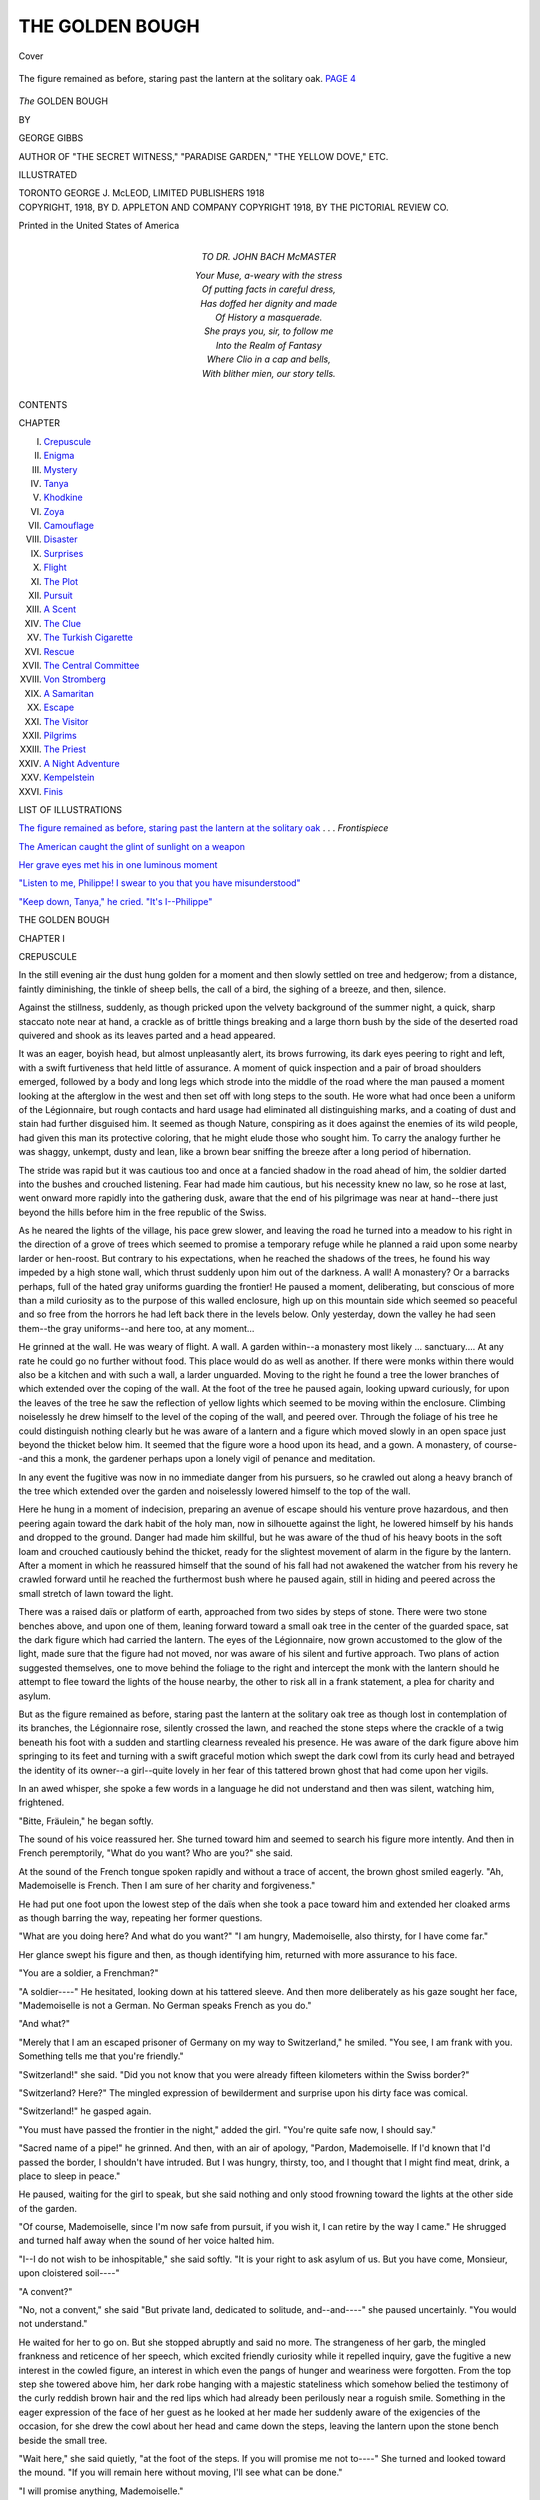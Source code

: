 .. -*- encoding: utf-8 -*-

.. meta::
   :PG.Id: 41844
   :PG.Title: The Golden Bough
   :PG.Released: 2013-01-13
   :PG.Rights: Public Domain
   :PG.Producer: Al Haines
   :DC.Creator: George Gibbs
   :DC.Title: The Golden Bough
   :DC.Language: en
   :DC.Created: 1918
   :coverpage: images/img-cover.jpg

================
THE GOLDEN BOUGH
================

.. clearpage::

.. pgheader::

.. container:: coverpage

   .. vspace:: 3

   .. _`Cover`:

   .. figure:: images/img-cover.jpg
      :align: center
      :alt: Cover

      Cover

   .. vspace:: 3

.. container:: frontispiece

   .. _`The figure remained as before, staring past the lantern at the solitary oak`:

   .. figure:: images/img-front.jpg
      :align: center
      :alt: The figure remained as before, staring past the lantern at the solitary oak.  PAGE 4

      The figure remained as before, staring past the lantern at the solitary oak.  `PAGE 4`_

   .. vspace:: 4

.. container:: titlepage center white-space-pre-line

   .. class:: x-large

      *The*
      GOLDEN BOUGH

   .. vspace:: 2

   .. class:: medium

      BY

   .. class:: large

      GEORGE GIBBS

   .. vspace:: 2

   .. class:: center small

      AUTHOR OF "THE SECRET WITNESS," "PARADISE GARDEN,"
      "THE YELLOW DOVE," ETC.

   .. vspace:: 3

   .. class:: center small

      ILLUSTRATED

   .. vspace:: 3

   .. class:: center medium

      TORONTO
      GEORGE \J. McLEOD, LIMITED
      PUBLISHERS
      1918

   .. vspace:: 4

.. container:: verso center white-space-pre-line

   .. class:: center small

      COPYRIGHT, 1918, BY
      D. APPLETON AND COMPANY
      COPYRIGHT 1918, BY THE PICTORIAL REVIEW CO.

   .. vspace:: 2

   .. class:: center small

      Printed in the United States of America

   .. vspace:: 4

.. container:: dedication white-space-pre-line

   .. class:: center medium  

      TO
      DR. JOHN BACH McMASTER

   |   Your Muse, a-weary with the stress
   |   Of putting facts in careful dress,
   |   Has doffed her dignity and made
   |   Of History a masquerade.
   |   She prays you, sir, to follow me
   |   Into the Realm of Fantasy
   |   Where Clio in a cap and bells,
   |   With blither mien, our story tells.

.. vspace:: 4

.. class:: center large

   CONTENTS

.. vspace:: 2

.. class:: noindent medium

CHAPTER

.. vspace:: 1

.. class:: noindent medium white-space-pre-line

   I.  `Crepuscule`_
   II.  `Enigma`_
   III.  `Mystery`_
   IV.  `Tanya`_
   V.  `Khodkine`_
   VI.  `Zoya`_
   VII.  `Camouflage`_
   VIII.  `Disaster`_
   IX.  `Surprises`_
   X.  `Flight`_
   XI.  `The Plot`_
   XII.  `Pursuit`_
   XIII.  `A Scent`_
   XIV.  `The Clue`_
   XV.  `The Turkish Cigarette`_
   XVI.  `Rescue`_
   XVII.  `The Central Committee`_
   XVIII.  `Von Stromberg`_
   XIX.  `A Samaritan`_
   XX.  `Escape`_
   XXI.  `The Visitor`_
   XXII.  `Pilgrims`_
   XXIII.  `The Priest`_
   XXIV.  `A Night Adventure`_
   XXV.  `Kempelstein`_
   XXVI.  `Finis`_

.. vspace:: 4

.. class:: center large

   LIST OF ILLUSTRATIONS

.. vspace:: 2

.. class:: medium noindent

`The figure remained as before, staring past the
lantern at the solitary oak`_ . . . *Frontispiece*

.. vspace:: 1

.. class:: medium noindent

`The American caught the glint of sunlight on a weapon`_

.. vspace:: 1

.. class:: medium noindent

`Her grave eyes met his in one luminous moment`_

.. vspace:: 1

.. class:: medium noindent

`"Listen to me, Philippe!  I swear to you that you have misunderstood"`_

.. vspace:: 1

.. class:: medium noindent

`"Keep down, Tanya," he cried. "It's I--Philippe"`_

.. vspace:: 4

.. _`CREPUSCULE`:

.. class:: center x-large

   THE GOLDEN BOUGH

.. vspace:: 3

.. class:: center large

   CHAPTER I

.. class:: center medium

   CREPUSCULE

.. vspace:: 2

In the still evening air the dust hung golden for a
moment and then slowly settled on tree and hedgerow;
from a distance, faintly diminishing, the tinkle
of sheep bells, the call of a bird, the sighing of a breeze,
and then, silence.

Against the stillness, suddenly, as though pricked
upon the velvety background of the summer night, a
quick, sharp staccato note near at hand, a crackle as of
brittle things breaking and a large thorn bush by the
side of the deserted road quivered and shook as its leaves
parted and a head appeared.

It was an eager, boyish head, but almost unpleasantly
alert, its brows furrowing, its dark eyes peering to right
and left, with a swift furtiveness that held little of
assurance.  A moment of quick inspection and a pair of
broad shoulders emerged, followed by a body and long
legs which strode into the middle of the road where the
man paused a moment looking at the afterglow in the
west and then set off with long steps to the south.  He
wore what had once been a uniform of the Légionnaire,
but rough contacts and hard usage had eliminated all
distinguishing marks, and a coating of dust and stain
had further disguised him.  It seemed as though Nature,
conspiring as it does against the enemies of its wild
people, had given this man its protective coloring, that he
might elude those who sought him.  To carry the
analogy further he was shaggy, unkempt, dusty and lean,
like a brown bear sniffing the breeze after a long period
of hibernation.

The stride was rapid but it was cautious too and once
at a fancied shadow in the road ahead of him, the soldier
darted into the bushes and crouched listening.  Fear had
made him cautious, but his necessity knew no law, so he
rose at last, went onward more rapidly into the
gathering dusk, aware that the end of his pilgrimage was near
at hand--there just beyond the hills before him in the
free republic of the Swiss.

As he neared the lights of the village, his pace grew
slower, and leaving the road he turned into a meadow to
his right in the direction of a grove of trees which
seemed to promise a temporary refuge while he planned
a raid upon some nearby larder or hen-roost.  But
contrary to his expectations, when he reached the shadows
of the trees, he found his way impeded by a high stone
wall, which thrust suddenly upon him out of the
darkness.  A wall!  A monastery?  Or a barracks perhaps,
full of the hated gray uniforms guarding the frontier!
He paused a moment, deliberating, but conscious of more
than a mild curiosity as to the purpose of this walled
enclosure, high up on this mountain side which seemed
so peaceful and so free from the horrors he had left back
there in the levels below.  Only yesterday, down the
valley he had seen them--the gray uniforms--and here too,
at any moment...

He grinned at the wall.  He was weary of flight.  A
wall.  A garden within--a monastery most likely
... sanctuary....  At any rate he could go no further
without food.  This place would do as well as another.
If there were monks within there would also be a kitchen
and with such a wall, a larder unguarded.  Moving to
the right he found a tree the lower branches of which
extended over the coping of the wall.  At the foot of
the tree he paused again, looking upward curiously, for
upon the leaves of the tree he saw the reflection of yellow
lights which seemed to be moving within the enclosure.
Climbing noiselessly he drew himself to the level of the
coping of the wall, and peered over.  Through the
foliage of his tree he could distinguish nothing clearly but
he was aware of a lantern and a figure which moved
slowly in an open space just beyond the thicket below
him.  It seemed that the figure wore a hood upon its
head, and a gown.  A monastery, of course--and this a
monk, the gardener perhaps upon a lonely vigil of
penance and meditation.

In any event the fugitive was now in no immediate
danger from his pursuers, so he crawled out along a
heavy branch of the tree which extended over the garden
and noiselessly lowered himself to the top of the wall.

Here he hung in a moment of indecision, preparing an
avenue of escape should his venture prove hazardous, and
then peering again toward the dark habit of the holy
man, now in silhouette against the light, he lowered
himself by his hands and dropped to the ground.  Danger
had made him skillful, but he was aware of the thud of
his heavy boots in the soft loam and crouched cautiously
behind the thicket, ready for the slightest movement of
alarm in the figure by the lantern.  After a moment in
which he reassured himself that the sound of his fall had
not awakened the watcher from his revery he crawled
forward until he reached the furthermost bush where he
paused again, still in hiding and peered across the small
stretch of lawn toward the light.

There was a raised daïs or platform of earth,
approached from two sides by steps of stone.  There were
two stone benches above, and upon one of them, leaning
forward toward a small oak tree in the center of the
guarded space, sat the dark figure which had carried the
lantern.  The eyes of the Légionnaire, now grown
accustomed to the glow of the light, made sure that the
figure had not moved, nor was aware of his silent and
furtive approach.  Two plans of action suggested
themselves, one to move behind the foliage to the right and
intercept the monk with the lantern should he attempt to
flee toward the lights of the house nearby, the other to
risk all in a frank statement, a plea for charity and
asylum.

.. _`PAGE 4`:

But as the figure remained as before, staring past the
lantern at the solitary oak tree as though lost in
contemplation of its branches, the Légionnaire rose, silently
crossed the lawn, and reached the stone steps where the
crackle of a twig beneath his foot with a sudden and
startling clearness revealed his presence.  He was aware
of the dark figure above him springing to its feet and
turning with a swift graceful motion which swept the
dark cowl from its curly head and betrayed the identity
of its owner--a girl--quite lovely in her fear of this
tattered brown ghost that had come upon her vigils.

In an awed whisper, she spoke a few words in a
language he did not understand and then was silent,
watching him, frightened.

"Bitte, Fräulein," he began softly.

The sound of his voice reassured her.  She turned
toward him and seemed to search his figure more
intently.  And then in French peremptorily, "What do
you want?  Who are you?" she said.

At the sound of the French tongue spoken rapidly and
without a trace of accent, the brown ghost smiled eagerly.
"Ah, Mademoiselle is French.  Then I am sure of her
charity and forgiveness."

He had put one foot upon the lowest step of the daïs
when she took a pace toward him and extended her
cloaked arms as though barring the way, repeating her
former questions.

"What are you doing here?  And what do you want?"
"I am hungry, Mademoiselle, also thirsty, for I have
come far."

Her glance swept his figure and then, as though
identifying him, returned with more assurance to his face.

"You are a soldier, a Frenchman?"

"A soldier----"  He hesitated, looking down at his
tattered sleeve.  And then more deliberately as his gaze
sought her face, "Mademoiselle is not a German.  No
German speaks French as you do."

"And what?"

"Merely that I am an escaped prisoner of Germany on
my way to Switzerland," he smiled.  "You see, I am
frank with you.  Something tells me that you're friendly."

"Switzerland!" she said.  "Did you not know that
you were already fifteen kilometers within the Swiss border?"

"Switzerland?  Here?"  The mingled expression of
bewilderment and surprise upon his dirty face was comical.

"Switzerland!" he gasped again.

"You must have passed the frontier in the night,"
added the girl.  "You're quite safe now, I should say."

"Sacred name of a pipe!" he grinned.  And then, with
an air of apology, "Pardon, Mademoiselle.  If I'd known
that I'd passed the border, I shouldn't have intruded.
But I was hungry, thirsty, too, and I thought that I
might find meat, drink, a place to sleep in peace."

He paused, waiting for the girl to speak, but she said
nothing and only stood frowning toward the lights at
the other side of the garden.

"Of course, Mademoiselle, since I'm now safe from
pursuit, if you wish it, I can retire by the way I
came."  He shrugged and turned half away when the sound of
her voice halted him.

"I--I do not wish to be inhospitable," she said softly.
"It is your right to ask asylum of us.  But you have
come, Monsieur, upon cloistered soil----"

"A convent?"

"No, not a convent," she said "But private land,
dedicated to solitude, and--and----" she paused
uncertainly.  "You would not understand."

He waited for her to go on.  But she stopped abruptly
and said no more.  The strangeness of her garb, the
mingled frankness and reticence of her speech, which
excited friendly curiosity while it repelled inquiry, gave the
fugitive a new interest in the cowled figure, an interest in
which even the pangs of hunger and weariness were
forgotten.  From the top step she towered above him, her
dark robe hanging with a majestic stateliness which
somehow belied the testimony of the curly reddish brown hair
and the red lips which had already been perilously near
a roguish smile.  Something in the eager expression of the
face of her guest as he looked at her made her suddenly
aware of the exigencies of the occasion, for she drew
the cowl about her head and came down the steps, leaving
the lantern upon the stone bench beside the small tree.

"Wait here," she said quietly, "at the foot of the steps.
If you will promise me not to----"  She turned and looked
toward the mound.  "If you will remain here without
moving, I'll see what can be done."

"I will promise anything, Mademoiselle."

They looked into each other's eyes a moment, smiling
in a friendly way, and then she passed him and vanished
within the house.

The soldier took off his cap and rubbed his head
thoughtfully.  "Cloistered soil----"  The phrase hung
in his ears.  A queer place this, a queer creature this girl.
To his western eyes she seemed better suited to a tennis
match or a game of golf than to this mooning by lamp
light, with shadows in eyes which were only meant for
joy and laughter.  What was her nationality?  Not
French, though she spoke it like a native, not Swiss,
and surely not German, something more Easternly,
Oriental almost.  She was a paradox, a lovely paradox
indeed to eyes long starved of beauty and gentleness.

But other considerations were less important to the
fugitive than the gnawing ache of his hunger and the
demands of a body already taxed for many weeks to its
utmost.  Obeying the injunction of the girl not to move,
he sank to the stone step.  When she returned, she found
him with his head bent forward upon his knees, already
dozing; but at the light touch upon his shoulders he
sprang to his feet, his club raised upon the defensive,
almost oversetting the dish which carried his supper.

"Be careful," said the girl.

He stared at her in a moment of incomprehension, but
the sight of the bread, meat and cheese, quickly restored
him to sanity.

"I--I beg pardon," he began, "I dreamed----"

But his hands were already reaching forward toward
the dish and with a smile she handed it to him.

"Sit again, eat and drink.  There is milk."

He obeyed, wasting no words and she sat beside him,
watching calmly while he bolted the food like a famished
wolf.  He finished what was on the platter and all of
the milk before he spoke again.  Then he wiped his mouth
on the back of his hand and gave a great grunt of satisfaction.

"Shall I bring you more?" she asked.

"No, no, thanks.  You're very good, Mademoiselle.
I didn't know I was so hungry."

"Are you sure you've had enough?"

"Oh yes."

"When was the last time that you ate?"

"The day before yesterday.  I didn't dare to leave
the woods, even at night."

"You've traveled far?"

"A million miles, I think.  I don't know how far.  They
had me working on the railroad near Mannheim."

"And you escaped?"

"At night, from the pen.  They shot at me, but I
swam down a stream and got away.  I lived on berries for
a while--and potatoes, when I could steal them.  I'm
a living example of food conservation.  It was risky work
approaching the farm houses, on account of the dogs.
Some of us may think Germany will go to the dogs,
but I'm sure of one thing and that is that all the dogs
in the world have gone to Germany.  And they never
sleep.  I went miles out of my way to avoid the roads.
You're the first human being I've spoken to for weeks.
It's quite extraordinary to be able to talk again, to have
some one listen.  Sometimes in the deep woods I used to
talk to myself just to hear the sound of my own voice."

"I'm very sorry for you."

There was no doubting the sincerity of her tone or
the gentleness in her eyes.

"Sorry?  Are you?  That's very wonderful.  I
thought that people had stopped being sorry for anything
in this world."

"It's terrible to be so bitter."

He laughed.  "I'm not bitter.  I never felt more
amiable in my life.  But the world has gone mad,
Mademoiselle."

"The Germans treated you badly?"

He smiled and shrugged.

"What would you have?  It is war."

"It is terrible.  And what will you do now that you are
across the border?  Will they not intern you?"

"I must find civilian clothing."

"And then?"

He laughed joyously.

"I will cross into France at the Swiss border, and
rejoin my regiment.  *Parbleu*!  There are some there who
will think I have risen from the dead."

She was silent for a moment regarding him thoughtfully,
her eyes brightening with a new interest.  At first
he had seemed a man of middle age, a broken man, such
as passed begging along the roads of the village.  And
the dirt and the ragged beard that covered his face had
done nothing to dispel the illusion.  But she saw now
how far she had been mistaken, for his laughter rippled
forth from his lean muscular throat as though in pure
joy at its own utterance.  He was not bitter--he was
merely experienced.

"You're a Frenchman, Monsieur?"

"No, Mademoiselle, an American."

"American!  And you've fought long for France?"

"More than two years."

"You were living in France?"

"No, Mademoiselle, in America.  But I could not stand
what happened in Belgium.  And so I came.  It's very
simple."

"But you speak French----"

"German and Italian.  I've been much in Europe.  I
had a gift for languages.  But I'm not of much account
otherwise.  I'm a ne'er-do-well--a black sheep."  He
grinned at her.

"I do look rather black now, don't I?  You'd be
surprised to see how much better I look when I'm clean."

"I don't doubt it, Monsieur."

Youth called to youth.  Her laugh echoed softly among
the venerable trees and as she raised her chin, the cowl
slipped from her head again disclosing her curly hair, a
copper-colored nimbus against the glow of the lantern.

He turned a little toward her and glanced at her with
more assurance, and then with a smile.

"You're just a girl, aren't you?"

She laughed again.

"What did you think I was?"

"I didn't know," he said more slowly.  "You seemed
something between a Shade and a Mother-Superior."

"A very inferior Mother-Superior, Monsieur," she
smiled, and then with more soberness, "I don't wonder you
were perplexed.  Sometimes I am a little perplexed
myself----"

She halted and did not resume, and so:

"I should not be inquisitive," he said, "Your
hospitality gives me no further claim----"

"What is it that you wish to know?"

"Who and what you are.  Is it not natural that I
should like to know to whom I am indebted----"

"It doesn't matter.  What I have done is little enough
beside what you have suffered for poor bleeding France.
At least we are allies."

"You----"

"A Russian----"

"Ah----"

"A modern Russian, Monsieur.  A free spirit of the
times in which we live.  It is the aim of my life to do
for my own country what you have done for France."

"But to fight, Mademoiselle----?"

"With subtler weapons than yours.  It is to that I
dedicate my life----"

She rose suddenly as though realizing that she had
already said too much.  She picked up the dish and bowl
and took an irresolute step away from him.  "I would
like to ask you to stay, but----"

She paused and whispered quickly.  "He comes.  Say
nothing.  Let me tell your story.  Perhaps you may
remain to sleep here."

And following her glance, he saw a figure emerging
from the gloom in the direction of the house, the tall
figure of a man, with shoulders bent and eager eyes which,
like those of a black nocturnal cat had already caught a
pale reflection of the lantern's gleams.





.. vspace:: 4

.. _`ENIGMA`:

.. class:: center large

   CHAPTER II


.. class:: center medium

   ENIGMA

.. vspace:: 2

As the man came nearer, he seemed a remarkable
creature.  His coat, of the kind known in the
eighties as a Prince Albert, hung loosely from his
lean square shoulders, to a point midway between hip and
knee.  His hair was dark and long and wisps of it had
fallen over his broad pale forehead to which they adhered
as though a tight hat-band had pressed them there.  Heavy
eye-brows met above a long narrow nose, which jutted
down over lips turned in, thin and impalpable, to the
square chin which was thrust out aggressively as he strode
forward, his hands working unpleasantly at the ends of
his long wrists.

"What's this, Tanya Korasov?" he asked in a sharp
querulous voice.

"A hungry soldier, Kirylo Ivanitch," said the girl.

Her shining eyes glanced quickly toward the daïs.

"He came----"

"Over the wall.  He was much in need of rest and
food----"

"Ah----" growled the other.  "A soldier----"

"He goes to join his colors."

The frown on the brows of the man in the Prince Albert
relaxed and he seemed to give a gasp of relief as he
examined the intruder more calmly.

"The world has gone rabid with the smell of blood.
Even here, all about us----"  He broke off suddenly,
turning to the girl.  "You have fed him?"

"Yes, Kirylo.  But I doubted----"

"We are not savages, Monsieur," he broke in.  "You
shall be made comfortable for the night.  Come.  Tanya,
the lantern."

And he led the way across the lawn to the house, while
Tanya mounted the daïs for the lantern and followed them.
Whatever the doubts of the girl as to the hospitality
which might be accorded him, the fugitive now saw no
reason to suspect the intentions of the strange
gentleman in the Prince Albert coat, for as they reached the
building he stood aside, indicating the lighted doorway.

"Enter, mon ami," he said.  "It shall not be said that
this house refuses charity or alms to any seeker after
Liberty, even though he go about his quest in a manner
with which we disapprove."

"Thanks, Monsieur," said the soldier gratefully.

The room which they entered was the kitchen, and the
two persons who occupied it, an aged woman and a
youngish man with a shock of yellow hair, paused in the
act of masticating, remaining with their full mouths open
and eyes staring until the young soldier had passed
through the door into the main building beyond.  In the
brief moment of passing them, the American experienced
the same sense of vague hostility as that which had
first greeted him in the man Ivanitch, a querulous
attitude of anxious suspicion, which for some unknown
reason had now disappeared,--a look of expectancy in their
eyes, or was it a veiled fear, as of some danger which
might come upon them unawares?  Was this the reason
for the wall?  And if so, why a girl in a monk's cowl
for sentry?

He was too weary to analyze the return of his
impressions and when the Russian reached the room beyond the
kitchen, he motioned the Légionnaire to a chair while he
bade the girl Tanya bring forth glasses and a jug.

"Sit a moment, Monsieur the soldier," he said suavely.
"It is Chartreuse--the real Chartreuse, made years ago
by the monks not many leagues from here--there is
little of it left even in Switzerland.  It will give you new
life."

The soldier pledged his host and hostess and drank.

"You are very good," he said with real gratitude.  "I
came to steal and go upon my way," he smiled.  "And
so your kindness and that of Mademoiselle covers me with
confusion."

"Ah!  Necessity knows no law," said the Russian
pleasantly.  "You shall have a bed, a night of sleep.
And your necessity shall be our pleasure."

"But my intrusion!  If one lives within a wall it is
doubtless to keep people out.  But in helping me,
Monsieur, you are helping France.  And in helping
France,--Russia."

"Russia!"  There was a finality of despair in the tone
with which Kirylo Ivanitch uttered the word.  "May God
grant her help--for she needs it.  We pray for her--as
we work for her in secret--in secret."

Ivanitch clasped his bony fingers and squeezed them
until the knuckles cracked.  "If it will give you courage
to fight with steel and bullets, I will tell you that great
things are in the air, for Russia and for all the world."

"Freedom," said the American.  "I know.  It is
written.  So much blood cannot be shed in vain."

"We labor for the same end, you and I," went on
the Russian.  "The same end, but with different
means----"  And then, with a look of quick inspection--"You
join the Legion soon again?"

The gaze of the Russian quickened as for the first time
he noted the soldier's uniform.

"What is your name, Monsieur?"

"Phil Rowland."

"Rowlan'?"  He puzzled over the pronunciation slowly

"Rowland.  I am an American."

"Ah--American!"

"My mother was Italian----"

"But American.  How happens it that you are here
in this uniform?"

"I'm a citizen of the world, a nomad.  I like adventure.
And so when the war broke out I sailed and joined
the Foreign Legion."

"The Legion!  A regiment of young devils.  It is
madness.  A mad cause--to what end?"

"That France may live."

"Ah, yes."  And then, suddenly, "You join the Legion
soon again?"

The American would have replied, but the girl Tanya,
who had stood behind his chair, broke in quickly.

"Monsieur Rowlan' is tired, Kirylo Ivanitch.  Is it
not better that I show him to his room?  Tomorrow he
will tell you--"

"Your Chartreuse has already restored me, Mademoiselle."

The Russian waved his hand and Tanya Korasov sank
into a chair.

"An American!  I have always wanted to go to
America.  One day you will learn to think over there.
And then you will be able to help with the great problems
of Europe.  Your mother was Italian?" he asked.

Phil Rowland smiled good-naturedly at the persistence
of his questioner.

"Yes, Monsieur.  Of an ancient and noble family.
But in America we make little of ancestry."

"Yet, it is important."

The deep gaze of the Russian, which had been fixed
upon the jug upon the table, turned slowly and fastened
upon the uniform of the Légionnaire, the shocking
condition of which had not been visible in the dim light of
the garden.

"You have fared badly, Monsieur Rowlan'.  Your
uniform shows hard usage."

"What would you?  I was captured in it and have
worn it ever since.  The Boches do not trouble to send
their prisoners to a tailor."

"The Boches!  You were, then, a prisoner of the Germans----?"

The Russian straightened in his chair, his bony hands
clasping its arms, his brows tangling suddenly.

"Until three weeks ago, yes, Monsieur."

It was not imagination that gave Phil Rowland the
notion that the tone of voice of the Russian had
suddenly changed again.  He felt the black eyes, now
almost hidden under the dark bushy brows, burning into his
own.  And while he could not explain the feeling of
inquietude, he realized that some chance remark of his had
aroused a dormant devil in his host.

"A prisoner!  The Germans!" He repeated quickly.
"And you come here to Nemi.  Who sent you hither?"

"Why, no one, Monsieur," said the American, easily,
with a smile which concealed his growing curiosity.  "I
do not even know just when or where I crossed the border."

"Ah.  It is strange--that you should come here.
Italian, too----"

Ivanitch wagged his great head quickly.  The girl
Tanya broke in with a short laugh.

"Monsieur Rowlan' is not the first escaping soldier who
has passed through the village.  You remember, last
week----"

"But he went away, Tanya Korasov--he did not stay----"
broke in Ivanitch excitedly.

The American rose from his chair, mystified.

"As I shall do now, Monsieur, if you will permit me----"

He took a pace toward a door which seemed to lead
toward the front of the house, but the girl stood before
him and faced her compatriot, who had sank again in
his chair, his head deep in his shoulders.

"For shame, Kirylo Ivanitch," she said in a spirited
voice.  "For shame!  That you should be so inhospitable!
The man is dead upon his feet and you send him
out into the night--to be interned perhaps tomorrow!"

"An escaping prisoner!  A slave!"  He rose from his
chair, brushing his hair back with a wild gesture.  "You
were a slave, were you not--a slave to the Germans?
Answer me."

Had the man suddenly gone mad?  Or was the brain
of the Légionnaire suffering from a delusion of its own
weariness?  What was the meaning of this extraordinary
conversation?  What the significance of this sudden and
strange hostility?  And what difference could it make
to this man Ivanitch whether he, Rowland, had been a
slave or not?

The American shrugged and smiled again, more patiently.

"A slave?" he replied.  "One might call it that.  I
worked like a dog upon a railroad.  I was chained to the
man next me, and would have been shot had I attempted
resistance."

The result of this innocent explanation was still more
surprising.

"There!" cried the Russian, wildly exhorting the girl.
"Did I not tell you so?  A slave--an escaping slave--here
at Nemi.  Let him go, I say, or I shall not answer
for the consequences."

"Of course, Monsieur----" said Rowland.

But at a sign from the girl, the American paused at
the door and stood, his weariness forgotten in the curious
dialogue that followed, which seemed to plunge him deeper
into the mystery of this strange couple and the house of
the walled garden.  The girl Tanya crossed the room
swiftly and noiselessly and laid her hand upon the arm of
Kirylo Ivanitch, who now paced to and fro before the
fireplace, like some caged beast, his head lowered,
seeming not to see but furtively watching the dusty boots of
the astonished fugitive.

"It is not possible, Kirylo," she said softly.  "He
knows nothing.  Would he not have broken IT at once?
Who was to have prevented him?  Not I.  He is
merely a boy and free from guile.  Can you not see?"

"It is dangerous for him to remain," gasped the Russian.

"It is more dangerous for you to indulge these mad
fancies.  IT is safe yonder.  Go and see for yourself.
I, Tanya Korasov, will vouch for this weary fugitive.
But you shall not turn a loyal ally of Russia out into
the night.  Tomorrow he shall go forth and you shall
send him, refreshed and safely conducted to the border
of France, when he will go and fight your battles and
mine, with the common enemy of Humanity.  Do you hear?"

He stared at her, sullenly.

"I shall conduct him nowhere.  I wish him to go," he said.

But the girl stood her ground, continuing calmly:

"Tomorrow morning you shall give him a suit of civilian
clothing and he will go upon his way, thanking you,
Kirylo Ivanitch.  That is all."

"A boy?  Yes.  No doubt....  But Destiny is too
strong.  Italian!  What if----"

He paused, running his bony fingers through his long
hair.

"Impossible.  It cannot be," she soothed him.

"I have much to do--tomorrow or next day they are
coming--the conference is momentous.  If anything
should----"

"Sh----!  He shall be gone."

The girl turned to the American as though to atone
for the strange conduct of her compatriot, and smiled
graciously.

"You will forgive the whim of Monsieur Ivanitch, I
am sure.  He works too hard, all day, and most of the
night.  You would understand, if you knew his
problems, his suspicions, his labors."

"I'm still willing to go, Mademoiselle, if Monsieur still
desires it----" said Rowland easily.

For a moment they had been lost in each other.  A
gasp from the direction of the fireplace, and as they
turned, Kirylo Ivanitch fled past them silently and out
into the darkness of the night.  The look the American
sent after him gave the girl a true vision of what was
passing in his mind.

"You think that he is mad," she said soberly.  "It
is not so.  An obsession----" she paused abruptly as
though the words had been stifled upon her lips and
shrugged lightly.  "I can tell you nothing--but on this
I am resolved.  You shall not be sent forth tonight or
taken tomorrow when France, my country's ally, needs
you yonder."

He caught her hand and pressed it to his lips.  And
then, with a joyous smile:

"I shall fight the better for the memory of this hour.
Whatever your mission here, Mademoiselle, God grant
you success in it.  And for the part of one soul which
passes yours like a ship in the night, I pray that we may
meet again."

"It shall be so, perhaps," she said easily, though she
flushed at the warmth of his words.

"When a razor and a bath shall have made me once
more a gentleman," he added with a laugh.

"Perhaps that may be tomorrow?" she returned gaily.

The roguish smile that had died still-born upon her
lips, there, earlier, in the garden, came suddenly upon
the sweetness of her lips and gave them new lines of
loveliness, which made him glad that she had saved it
for the light where he might see.

She noted the look of admiration in his dark eyes, and
turned quickly away, taking up a candle from the table.

"Until tomorrow, then, Monsieur," she said decisively.
"For now you shall go to bed."

"I am no longer tired."

But she was already moving toward the stairway to
the upper floors.

"If you will follow me--" she said calmly, and led
the way up the stairs, her soft black robe caressing her
slender ankles.

A lamp set in a bracket burned dimly upon the second
floor, and he followed her heavily down the high, echoing
corridor.  A large hall, scantily furnished, dim and
mysterious with many doors to right and left, a house, it
seemed, more like a hotel than a villa, and more like a
monastery than either.  The girl led the way and opened
at last a door near the end of the corridor, entering the
room and setting the candle upon a table.  In the
flickering light which cast its shadows upward along her face
she seemed to have taken again the character of the
Priestess, the Shade of the garden, with the cowl and robe
of mystery.  Her expression too seemed to have grown
more serious, though the golden nimbus of light was
again entwined about her ruddy hair.

"Good night, Monsieur Rowlan'," she said gently.
"Tomorrow morning you will find a change of clothing
upon the chair outside the door.  Sleep safely.  If you
fear--" she paused.

"Fear?" he asked.  "Of what?"

"I forgot that you are a soldier.  But when I go out,
nevertheless, you shall bolt this door upon the inside."  And
as he turned to her in inquiry, "No.  You must ask
no questions, but only obey."

His smile met with no response.  And so he shrugged
and bowed.

"It shall be as you desire, Mademoiselle."

And without a word, she was gone.

He listened for a moment to the light tap of her
footfalls down the corridor until he heard them no more,
when he closed the heavy door, bolted it and sank upon
the small iron bed while he tried to ponder a solution
of the events of the evening.

Out of the train of vague occurrences stood clearly
the wholesome friendly figure of this girl, Tanya Korasov.
Her robes, her cowl, the vestments of her strange association
with the fanatic Kirylo Ivanitch, seemed only to bring
her sanity, youth and kindliness into stronger relief.
That she was a member of some secret association of
which her compatriot was the head seemed more or less
obvious, but what was the personal relationship between
them?  The man had intellectual power and doubtless held
his sway as the official director of some sort of
propaganda for the freedom of Russia, but his deference to the
wishes of the girl made it also evident that she too was
high in his councils.  His niece?  His cousin?  Or was
their relation something nearer, something----?
Impossible.  The man was fifty, the girl young enough to be his
daughter.  A relationship purely intellectual, more
deeply welded by the bonds of a cognate purpose.  But what
of the robes, the vigils, the daïs in the garden, the strange
dialogue about the escaping slave which seemed to have so
large a part in determining his own status as a guest in
this house of mystery?  What was IT?  And what the
danger suggested by the final injunction of the girl to
bolt the door of his bedroom?  From whom?  Ivanitch?
From the shock-headed youth in the kitchen who had
stared at him so curiously?  Or from others whom he had
not seen?

He gave up the problem and slowly removed his boots
and tattered clothing which he tossed with some disgust
into a corner.  The order of the room reproached him,
and tired as he was, he cleansed himself to be worthy
of the immaculate linen, then blew out the light and with a
sigh of delight at the luxury of sheets, he crawled into
bed and tried to relax.  He had thought of this moment
for weeks, and how he would sleep if he was ever again
offered a bed, but now strangely enough, his muscles
twitched and his eyes remained open, staring into the
obscurity.

Tanya!  That was a pretty name--Tatyana probably.
There was a fairy princess of that name who came
to him suddenly from out of the mists of childhood--a
princess with a filmy veil, a diadem upon her forehead and
a magic white wand which accomplished the impossible.
She was pure, she was beautiful and had happened long
ago, before--before his rather variegated career across
two continents.  This new Tanya was a part of the night,
a gracious kindly shade with a ruddy diadem and a
roguish smile, which set aside the symbols of her strange
servitude.  He smiled as he thought of her and closed his
lids again, but they flew open as though actuated by
hidden springs.

He was aware of some movement in the house about
him, the soft pad of footsteps in the corridor outside
which went along a few paces and then seemed to pause
just at his door.  Then a murmur as though of voices
in a low tone.  Once he fancied the knob of his door was
tried by a stealthy hand.  So sure was he of this that he
got out of bed and without striking a light, examined
the bolt to reassure himself that the door was firmly
fastened.

Then he smiled to himself and went noiselessly back
to bed.  The soldier Rowland was merely aware of a
devouring curiosity.  But presently the demands of his
weary muscles vanquished even this, and he slept.

He awoke suddenly, as he had often done in the
dugouts at the warning of the sentry, and started upright
in bed, listening.  The softness of the sheets perplexed
him, and it was a moment before he realized where he
was.  No sound but the murmur of insects outside the
house and the sighing of a breeze.  What had awakened
him?  Noiselessly he got up and tried the bolt of the
door.  It was fastened.  Then he stole cautiously to the
window, and peered down into the garden.

By the star-light, he could dimly see the lawn, the path
and the daïs beyond where he had first seen Tanya.  His
eyes, trained like a cat's to the darkness, during his
weeks of night traveling, pierced slowly into every part
of the obscurity beneath the trees.  Something was
moving there near the mound of earth, a dark figure with a
cowled head and a robe.  The figure moved forward slowly
a few steps, peering from right to left and then darted
suddenly around to the other side of the daïs, but always
eager and watchful, near the mound of earth.  Rowland
seemed to identify the figure by its broad bent shoulders
and shuffling walk as Kirylo Ivanitch.  As the American
watched, he saw the Russian turn and walk slowly toward
the house.  Beneath Rowland's window the Russian
stopped with folded arms and looked upward.  From
beneath the black cowl the American seemed to feel the
blazing eyes of Ivanitch upon his, but he knew that in
his place of concealment he could not be seen and so he
did not move.  And presently, the man turned swiftly
and went back to the mound of earth to resume his strange
sentry duty.

Philip Rowland shrugged as he turned away from the
window and went back to bed, grinning to himself.

"Batty," he muttered to himself.  "Completely batty."





.. vspace:: 4

.. _`MYSTERY`:

.. class:: center large

   CHAPTER III


.. class:: center medium

   MYSTERY

.. vspace:: 2

Philip Rowland slept heavily until broad
daylight when the sun pierced his window and cast a
cheerful golden lozenge upon the white-washed wall
above his iron bed.  He stretched his arms luxuriously
and as the events of the previous night came to him, rose
and looked out of the window.  A clamor of birds among
the gilded tree-tops, long violet shadows along the dewy
garden, and there on a bench upon the mound of earth
which had perplexed him last night, a solitary black
figure, quiescent but watchful.  It was not Ivanitch or
Tanya, but one that he had not seen before, for the figure
wore no cowl and the head was clearly visible.  So they
had kept watch all night!  The American laughed
outright.  The things that had seemed weird and even
uncanny in the darkness were by the broad light of day
little short of arrant nonsense.  Mediæval flummery such
as this in the fair sunlight of the summer morning!  It
was amateurish, sophomoric, and hardly worthy of the
psychos of the intellectual mystic in the Prince Albert
coat.  Tanya, too--a dealer in magic and spells?  He
smiled to himself as he turned from the window.  He
knew women--they had a talent for the dramatic.  But
he wouldn't acknowledge even to himself that he was
disappointed in Tanya.  He wanted to keep last night's
vision of her as a thing apart.  She was his Goddess of
Liberty.  Whatever her share in this mumbo-jumbo
business, she herself was never to be tawdry.

He was softly whistling "Tipperary" as he unbolted
his door and peered out into the silent corridor.  There
upon a chair beside his door was the clothing that Tanya
had promised him, a suit of dark clothes--not a Prince
Albert, he was joyed to discover--underwear, a shirt
and--blessings upon blessings--scissors and a razor!  She had
forgotten nothing.  There is a delight in cleanliness that
only the cleanly who have become filthy can ever really
know.  But this escaped prisoner found a secret pleasure
in the fact that he was now to become Philip Rowland,
gentleman, a person once known on Broadway and Fifth
Avenue for the taste of his sartorial embellishments.

He bathed again, shaved and dressed in the clothing
(which fitted him atrociously) and went down the stairs
into the room through which he had passed last night.
There was no one about and the door into the kitchen
was closed, though an appetizing odor of coffee
pervaded the air.  He glanced at the books upon the table,
a few novels, Turgeniev, Dostoievsky in French, some
Russian newspapers and a miscellaneous lot of German
and French socialistic periodicals.  Socialism--of
course--the veneer that might cover a rougher grain beneath.

But the most extraordinary object in the room, one
which the visitor had not noticed last night, was a piece
of ancient sculpture upon a pedestal in a corner of the
room, a double-headed bust, one face young and beardless
with shut lips and a steadfast gaze, the other older
with wrinkled brows, a wild, anxious look in the eyes and a
mouth open as though in horror.  Around the neck of
the double-head a garland of what seemed to be
oak-leaves was carved into the stone and upon the pedestal,
the inscription REX NEMORENSIS.  That the sculpture
was of a great antiquity was indicated by its worn
surfaces and discolorations, and Rowland paused, studying
it attentively, lost in speculation as to what if any
connection this curious work of ancient art could have
with the mystery of this house.  Nemi--Ivanitch had
mentioned it last night.  REX NEMORENSIS--King of
the Wood.  But what was the symbolism of the two
heads--the young man and the old, the young one, eager
and fearless, the other old, anxious and terrified.  Nemi!

Where had he come upon the name before?  It seemed
to echo to him out of the past.  Nemi!  A name out of
a legend, written as though with fire against the darkness
of a childish nightmare and then extinguished.  A name
of something beautiful and something unhappy, something
dreadful and something fascinating--the name of a
blessing or of a curse!  He shrugged at last, winked
cheerfully at the hideous face on the pedestal, and gave the
problem up.  Then, turning, he sauntered toward a door
which seemed to lead to the front of the garden, but
before he reached it a voice came from over his shoulder,
and turning quickly, he saw the girl Tanya, standing on
the stairway giving him good morning.  Her black robes
had been discarded and she was dressed quite simply in
a white morning frock which accentuated the lines of the
strong slender figure and answered some of the questions
that her sober garb had denied him.  She was young,
resilient, full of the joys of the awakened day, and
wonderfully good to look at.  The two of them stood for a
moment staring at each other as though they had never
seen each other before, Rowland's eyes full of admiration
which he made no effort to conceal.

It was Tanya who first spoke.

"You are so different, Monsieur Rowlan', that I wasn't
quite sure----" she laughed.  "If I hadn't known the
clothes----"

"And you, Mademoiselle."  He paused seeking a word.
"You--are the morning."

"Did you sleep well?"

"Like the dead.  I was not disturbed."  He smiled
significantly, but she seemed not to notice, as she crossed
to the door of the kitchen and ordered the coffee.  And
in a moment they were sitting at a table in an adjoining
room where the shock-headed man brought the urn from
the kitchen and a tray upon which were eggs, butter and
*petits pains*.  Rowland studied the man carefully and
noted a sharp look from the fellow as their glances crossed.
But in a mirror opposite him he saw the man pause as
he went out and turn and stare at him with so malevolent
a look that the American recalled quite vividly his
impressions of the night before.  He was not wanted here.
Whatever the affairs of this place it was obvious that to
all except the girl Tanya, Rowland was *de trop*.  As he
ate he found his curiosity as to the strange actions of
the men of Nemi gathering impetus.  They were like a
lot of Boches having a morning "hate."  However hospitable
the girl, it was clear that they resented his presence,
and from a window, even as he sat, he could see the
ridiculous black figure of the third man mounting guard
over the absurd tree at the other side of the garden.
But Rowland grinned and drank of his coffee, sure now
that the eyes of Tanya Korasov had something on all those
of a Winter Garden chorus rolled into two.  But they
weren't bold eyes like some others he had known.  They
appraised him frankly but without the least timidity.
She had given him her friendship last night and until he
went on his way he was her guest to whom the hospitality
of the house was open.

"Monsieur Ivanitch," she said after a moment, and
with as he fancied a slight air of constraint, "begs that
you will excuse him, as he will take his coffee upstairs."

"Of course.  I hope that I haven't interfered----"

"It doesn't matter," she put in quickly.  "Something
happened which disturbed him.  He is overworked and
often distraught with nerves."

"I'm sorry."

"He is accustomed to being much alone," she added with
an abstracted air.

"I won't bother him much longer.  I'll be off in a
moment.  But I regret to go without knowing something
more of you, Mademoiselle.  Your kindness in spite of the
hostility of Monsieur Ivanitch, your fear for my safety
last night----"

"I--I merely thought that--that if you bolted your
door you would be able to pass a night of rest."

Her manner was not altogether convincing.  He looked
at her soberly and went on softly.

"I'm not a meddler by nature, Mademoiselle," he
continued, "but I do confess to a devouring curiosity.  The
organization to which you belong is secret.  I can perhaps
guess some of its purposes, but the mystery which I have
met on every hand----"

"I can tell you nothing," she said, her eyes averted.

"Not even that what you do is not distasteful to you?"

She lowered her voice a note.

"I'm not unhappy," she said slowly.

"Nor contented.  There is a danger in the air, a
nameless danger which if it does not threaten you, menaces
those about you."

"Danger!" she said quickly.  "What does that matter
to me, when Russia, when all Europe is bleeding to
death.  I fear nothing----"

"Not even an escaping slave?"

The words uttered quickly, almost at random, had a
most startling effect upon her.  She drew back quickly
from the table and then leaned forward, whispering.

"Sh----!  You knew----?" she asked.

"You came here----" she paused and was silent again.

"Was it not that phrase which so profoundly affected
Monsieur Ivanitch?" he asked.

She made no reply.

He rose from the table and straightened.

"You wish me to go, Mademoiselle?" he asked.

She hesitated a moment and then with a gasp,

"Yes.  You must go--at once."

He shrugged, smiled and turned away.  It was too bad.

"Of course I have no right to question you.  But I
should like to put myself at your command for any
service----"

"You can do nothing.  Only go, Monsieur."

He looked at her eagerly.  There was a change in her
manner.  She too had at last turned against him.  It
seemed that she had grown a shade paler, and he saw
her eyes staring in a startled way as at some object
behind him.

Instinctively he turned.  The door into the kitchen was
partly open and half through the aperture, distorted with
some strange agony, was the face of Kirylo Ivanitch.
In the fleeting moment before the Russian emerged it
seemed to Rowland that this was the exact expression on
the face of the anguished half of the double-bust in the
adjoining room, the face of the older man in terror and
fury.  But he had to admit that in the flesh and blood
it was far more convincing.

Ivanitch now thrust the door open with a bang and
stood, his arms, long like an ape's, hanging to the knees
of his trouser legs at which the bony fingers plucked
unpleasantly.

He did not speak to Rowland, though his gaze never
left his face, but he muttered something hoarsely in
Russian to Tanya--an angry phrase, the tone of which sent
the hot blood flying to Phil Rowland's temples.  He did
not know what she replied, but her voice was pitched low
and had a note of contrition that still further inflamed
him.  Last night he had thought Ivanitch merely an
eccentric zealot unnerved by too much work.  Now he
seemed surely mad, a maniac not far from the verge of
violence.

The Russian took a pace forward toward the American
who stood his ground, conscious of a rising anger at the
inhospitality and a growing desire to see the thing
through, whatever happened.  But a glance at Tanya
found her gaze fixed on him with a look so earnestly
appealing, that he suppressed the hot words that had
risen to his tongue.

"I am sorry, Monsieur Ivanitch," he said coolly,
taking refuge in the formal French phrase, "to have so far
strained the hospitality of Nemi----"

"Go then--" growled the Russian, pointing toward
the door.

The voice was brutal, harsh, inhuman and challenged
all that was intemperate in Rowland, aroused again the
reckless venturing spirit that had sent him forth to deal
with the primitive forces of evil.  He leaned forward
toward the distorted face, his arms akimbo, and stared
the Russian in the eyes.

And then a strange thing happened.  The blaze in
the Russian's eyes was suddenly extinguished.  It was
as though a film had passed over them, leaving them pale,
like a burnt out cinder.  His jaw fell too, his arms
flapped aimlessly a moment and then fell to his sides as
he retreated through the open door into the kitchen.

"Go!" he whispered querulously, as though his voice too
had been burnt out.  "Go!"

As the man disappeared, Rowland relaxed and turned
toward Tanya with a shrug.

"A madman!" he muttered.  "You can't stay here,
Mademoiselle Korasov."

"It's nothing," she said breathlessly.  "When you are
gone, he will recover.  You must go now, Monsieur.
Hurry, or harm will come----"

"To you?" eagerly.

"To you, Monsieur."

"I'm not frightened," he said with a grin.

"I know.  But you must go at once.  Here.  This
way.  The gate is in the garden wall."  And she opened
the door and stood aside to let him pass.  He took up
the cap she had provided for him and paused a moment
to offer her his hand.

"I thank you again, Mademoiselle."

She touched his fingers lightly but he caught her own
and held them a moment.

"Good-by," he said gently.

"God bless and preserve you, Monsieur Rowlan'," she
whispered.

He stepped out into the garden, the girl just behind
him indicating the gate in the wall about fifty yards
distant, the only exit from the enclosure.  But as he
emerged from the shadow of the house and turned up the
path toward the gate a loud whistle sounded from the
direction of the daïs, where the monkish figure that had
been on guard rose suddenly, like a raven interrupted at
a meal, flapping its wings and screaming discordantly.
To his left in the wall of the house, doors flew open
noisily and men emerged, Ivanitch, the shock-headed man,
and another.  They did not come toward Rowland but
moved abreast of him as he went up the garden path,
silent, watchful, keeping pace with him, like men in open
order advancing in skirmish-line, Ivanitch nearest him,
not more than three paces distant, Ivanitch the fantastic,
Ivanitch the impossible.  Rowland eyed him curiously.
His face was moist with perspiration and the wisp of
black hair was glued to his white forehead.  His eyes no
longer blazed for they were invisible under the dark
thatch of his bent brows, but his figure and gait gave
every token of the strange terror that had suddenly
swept over him in the middle of their conversation last
night.

.. vspace:: 2

Rowland grinned at him cheerfully.  They dreaded
him, these four men, dreaded and feared him, but Ivanitch
dreaded and feared him most.  The situation was comic.
Rowland increased his pace; they increased theirs.  He
paused; they stopped.  It was like a game, Rowland went
on again.  He was the "guide," it seemed, of this strange
awkward squad.  But as he neared the turn in the path
which led to the gate, the shock-headed man went forward
in the direction of the daïs while Ivanitch came a pace
closer, bent forward, his long arms hanging, still
watching him eagerly.  The creature was menacing.  The
distance to the gate was now short, but the idea of
turning his back to this madman, who might spring upon him
from behind, was most unpleasant.  So Rowland stopped
and faced him, catching a glimpse of Tanya Korasov
who had followed them and stood nearby, listening and
watching, aware of the hazardous moment.

"It is a pleasant morning, Monsieur Ivanitch," said
Rowland coolly.

"The gate--is yonder," croaked the Russian.  "Go!"

"All in good time," said Rowland.  "But I've something
to say first."

The Russian's thin lips worked but he said nothing,
though his fingers twitched against his legs.

"I thank you for your hospitality--such as it is.  But
you don't like me, Monsieur.  Our sentiments are
reciprocal.  Your attitude even now is most unpleasant--not
to say offensive.  Were it not for Mademoiselle, I
should have lost my temper long ago."

"Go----!  Go----!" cried the Russian chokingly.  He
seemed trembling on the brink of some nervous paroxysm.

"When I'm ready.  In the meanwhile, listen----"

"What have I to do with you?"

"You know best about that," said Rowland coolly,
aware of a new desire to probe the mystery if he could.

The eyes of Ivanitch, paling as though they could not
endure the sunlight, stared wildly as he raised his
haggard face.

"You have known from--from the beginning?" muttered
Ivanitch.

"Yes, yes," cried Rowland eagerly.

"It is not true, Kirylo Ivanitch," he heard the girl
Tanya crying.  "He knew nothing.  He knows nothing
now."  And then, appealingly to Rowland, "Oh, go,
Monsieur.  Please go, at once."

But Ivanitch was oblivious.

"Destiny!" he muttered wildly.  "The Visconti----!"

Rowland started back.

"Visconti!" he repeated.  It was the family name of
his own mother.

Ivanitch wagged his great head from side to side, his
fists clasping and unclasping in the throes of some mad
indecision.  And then he came for Rowland, head down,
his long arms groping.  The American heard the girl's
scream and the shouts of the other men as he sprang
aside to elude the rush, but Ivanitch was quick and in a
moment they were locked in struggle.

Rowland was tall, wiry and agile, but privation had
sapped some of his strength and the grip of the
Russian around his body bore him backward up the lawn,
along the wall where they both tripped over a projecting
root and fell to the ground, Ivanitch uppermost.  The
fall stunned Rowland, but he managed to get a hand on
the Russian's throat and clutched with the strength of
desperation.  A madman!  Once in a German trench he
had fought with such another, but there were weapons
there, and fortune had favored him.  But his fingers
seemed to meet in the throat of the fanatic and the grip
around his own body relaxed as, with an effort, he threw
the man away from him and rolled clear.  As he sprang
to his feet he was aware of the other men attacking him.
There was a sound of shots and the familiar acrid smell
of powder, but he felt no pain and as the shock-headed
fellow came at him, a short arm blow under the chin
sent him reeling against a tree where he crumpled and
fell.

As he turned again to meet Ivanitch he had a vision
of Tanya with arm upraised and heard her clear voice
above the tumult.

"Picard!  Issad!  Stop!  I command you!"  And
then, "Kirylo!  Monsieur Rowlan'!  It is madness."

Madness it was, but none of Phil Rowland's choosing.
They had fought to a point just below the mound of
earth on which he had first seen Tanya by the tree and
it was at the foot of the steps that Ivanitch again rushed
at him.  Rowland's blow staggered him but he came on
furiously, and as the arm of the Russian went high over
his head, the American caught the glint of sunlight on a
weapon and threw up his arm, catching the force of the
blow upon his elbow.  But he felt a stinging pain in his
shoulder and clutched the man's arm as he raised it to
strike again.  Up the slope of the mound they struggled,
breathlessly intent, the one to murder, the other to save
himself.  Rowland fought coolly now, grimly, smiling as
a soldier of the Legion must, aware that only as long as
the threatening right arm of the Russian was pinioned
was he safe from the treacherous knife.  But it was
right arm against left and too close to strike.
Rowland avoided the stone bench toward which the Russian
had forced him, and twisting suddenly freed his right
arm and struck the Russian a fearful blow in the body.
He felt the arm of Ivanitch relax and in a second had
torn the weapon from his clasp and sent it flying into
the bushes.  Ivanitch came at him again--and again
Rowland struck--each time with greater precision.
Ivanitch rushed him against the tree, a branch of which
was torn off in Rowland's hand.

.. _`The American caught the glint of sunlight on a weapon`:

.. figure:: images/img-036.jpg
   :align: center
   :alt: The American caught the glint of sunlight on a weapon.

   The American caught the glint of sunlight on a weapon.

He heard a cry behind him and a whimper as of an
animal in pain from Ivanitch.  "The Bough!" he cried.
"The Bough!"  But as he came on again, Rowland
stepped aside and hit him as he passed.  The Russian
staggered sideways, his head striking the stone bench,
rolled down the slope of the mound and lay still.

The American slowly straightened and glanced around
him.  A sudden silence had fallen.  At the foot of the
steps stood Tanya Korasov, a revolver in her hand and
beside her the scarecrow in black, and the two others,
inert, horrified.  Rowland breathing hard from his
exertions stared stupidly at the misshapen bundle of clothing
at the foot of the slope and then down at the branch of
the tree which he still held in his hand.

"The Bough!" the shock-headed man muttered in an
awed whisper, "the Golden Bough!"

Rowland raised the branch of the tree, looked at it
curiously and then dropped it to the ground.

"You saw?----" he gasped to the motionless group
below.  "You saw?  He attacked me.  It was self-defense.
It was not my fault."

Tanya Korasov had rushed to the sprawling figure in
the Prince Albert coat, lifted its head, and then recoiled
in horror, her face hidden in her hands.

"You saw," Rowland repeated as he came toward them,
"all of you--it was self-defense."

They drew back as he came down the steps but made
no effort to molest him.

"The Golden Bough!" the shock-headed man said again.
And another, "It is broken."

It was no time for such gibberish.  Rowland turned
them a scornful shoulder and went over to the girl beside
the motionless black figure.

To the question in his eyes the girl's eyes replied.

"He is--dead," she whispered.

And then looked up at Rowland, gaze wide and lips
parted.

"And you----"

If there was horror, there was no reproach in her tone.
Her attitude was more one of consternation and surprise.

"And you,--Monsieur Rowlan'," she whispered in an
awed tone.  "It is you who are----"

And then she stopped as though frozen suddenly into
immobility and silence.





.. vspace:: 4

.. _`TANYA`:

.. class:: center large

   CHAPTER IV


.. class:: center medium

   TANYA

.. vspace:: 2

And while he stood, still bewildered by the awed tone
and startled air of the girl, he saw that the three
men had come forward and had taken position in
a group beside him.  He glanced at them, at once upon
the defensive, but was quickly reassured by their passive
appearance and attitude, for they stood with heads bowed,
like mourners at the grave of a departed friend--with
this difference, that their eyes, oblivious of the figure
upon the turf, were turned upon Rowland, gazing
expectantly, in an awe like Tanya's, but unlike hers,
intimidated, respectful, and obedient.  Rowland felt like
laughing in their faces, but the figure in the Prince Albert
coat upon the ground reminded him that the mystery
behind this fantastic tragedy was at least worthy of
consideration.  Whatever the aims of this strange
company and however tawdry the means by which they
accomplished them, the fact remained that here at his feet
lay Kirylo Ivanitch, dead because of his convictions.

With increasing bewilderment he stared at Tanya and
again at the others.

"What do you mean, Mademoiselle?" he asked.  "I
don't understand."

Her reply mystified him further.

"The Visconti!" she stammered.  "You know the name?"

"Visconti, yes.  It was the name of my Italian mother."

At this reply Tanya started to her feet and behind
him he heard the murmur of excitement.

"Speak, Mademoiselle," said Rowland.  "What's this
mystery?"

Tanya put her fingers to her brows a moment.

"Something very strange has happened, Monsieur
Rowlan'," she said with difficulty.  "Something long
predicted--promises written in the legends of Nemi for
hundreds of years and it is--it is you, Monsieur, who have
fulfilled them."

"I!" he asked in surprise.  "How?"

"That the Visconti should again become the heads of
our order."

"What order?"

"The Order of the Priesthood of Nemi."

"Priesthood!  I?"  Rowland grinned unsympathetically
at the solemn faces, which were mocking at his common
sense, his appreciation of the ridiculous which from the
first had held in good-humored contempt the signs of
mediæval flummery.

"You, Monsieur," said the man in the cowl, whom they
called Issad.  "There is no doubt.  It is written."

"I've not written it," said Rowland contemptuously.

"The Priest of Nemi--you have broken the Golden
Bough," put in the shock-headed man.

"Oh, I see.  I broke your silly tree.  I'm sorry."

"Sorry!" whispered Issad, pointing to the dead man.
"It is he who should be sorry."

"I've no doubt he is," muttered Rowland, "but he
brought this on himself."

"That is true," said the third man eagerly, the one
Tanya had called Picard.  "We are all witnesses to it."

Rowland frowned at the man.

"Then will you tell me what the devil you meant by
shooting a pistol at me?" cried Rowland angrily.

Picard hung his head.

"It was he who was the Priest of Nemi--while he
lived, our oath, our allegiance----"

"Ah, I see," put in Rowland, "and now the water is
on the other shoulder."

He shrugged and as he did so was aware of a sharp
pain where the knife of Ivanitch had struck him, and from
the fingers of his left hand he saw that blood was dripping.

Tanya, who had stood silent during this conversation,
came forward, touching his arm.

"Monsieur is wounded," she said gently.  "You must
come----"

Rowland impersonally examined the blood at his finger
tips.

"If you wish to call the Gendarmes----" he began
coolly.

"Gendarmes!" broke out Picard excitedly, "No, Monsieur.
There must be no police here.  Nemi settles its
own affairs."

Rowland glanced at the fellow.  He was not hostile,
but desperately in earnest, and the faces of the two
other men reflected his seriousness.  Tanya Korasov was
silent, but into her face had come new lines of decision.

"If you will go into the house, Monsieur," she said
quietly, "I will bind your wound and perhaps give you a
reason why the police should not be called to Nemi."

Her suggestion reminded him that the wounded shoulder
was now tingling unpleasantly, and so, with a glance at
the others, who seemed eagerly to assent to his departure,
Rowland nodded and followed the girl toward the house.

A while ago the strange actions of this fantastic
household had keenly amused him, for Rowland was a product
of an unimaginative age, a Nomad of the Cities, bent
upon a great errand which had nothing to do with
priesthoods.  But now the startling sequence of events,
culminating in the mention of his mother's name and the
death of Ivanitch had made him aware that the arm of
coincidence was long, or that Destiny was playing a
hand with so sure an intention that he, Phil Rowland,
for all his materialism, must accept the facts and what
came of them.  Destiny!  Perhaps.  For a year
Rowland had believed it his destiny to be killed in battle,
instead of which he had lived the life of a dog in a prison
camp, and escaped into freedom.  But a priest of a secret
order, ordained twenty-seven years ago when in the smug
security of the orderly Rowland house in West Fifty-ninth
Street, he had been born--the thing was unthinkable!
But there before him, treading soberly, her slender
figure clad in a modish frock which must have come from
the Rue de la Paix, was Tanya; and there behind him,
in the arms of Picard, Issad and the shock-headed man,
was the dead Ivanitch, in token that the prediction of
the legends of Nemi had been fulfilled.

He followed the girl into the house and upstairs, where
she helped him remove his coat and shirt and bathed and
anointed the slight cut in his shoulder.  If in his mind he
was uncertain as to the judgment of the Twentieth
Century upon his extraordinary adventure, he was very sure
that Tanya Korasov at least was very real, her fingers
very soft, her touch brave, and her expressions of
solicitude very genuine.  And it was sufficient for Rowland
to believe that an intelligence such as that which burned
behind her fine level brows, could not be guilty of the
worship of false gods.  Intelligent, sane and feminine to her
finger tips....  The sanity of Tanya more even than
the madness of Ivanitch gave credence to the story that
she was to tell him....

"Thanks, Mademoiselle," he said gently, when she had
finished.  "You are very good, to one who has brought
so much trouble and distress upon you."

She looked up at him quickly and then away, while
into her eyes came a rapt expression as that of one who
sees a vision.

"Distress!" she said listlessly, and then slowly, "No,
it is not that.  Monsieur Ivanitch was nothing to me.
But Death--such a death can be nothing less--than horrible."

Her lip trembled, she shuddered a little and he saw that
a reaction had set in.  She rose to hide her weakness
and walked the length of the room.

"Forgive me.  I should have gone last night----"

"No, no," she said hysterically.  "You can bear no
blame--nor I.  He attacked you yonder.  You had to
defend yourself----"

She broke off, clasping her hands and turning away
from him.

"How could I have known that you were--that you
... I thought it mere timidity, nervousness on his
part--fear born of the danger that had so long hung over
him--I knew the legend of Nemi.  But Monsieur----"
she threw out her arms wildly--"I--I am no dreamer of
dreams, no mystic, no fanatic.  I have never believed that
such strange things could come to pass.  But Kirylo
Ivanitch had a vision.  You were Death!  You were
stalking him there and he knew----"  She laughed
hysterically and turned away from him again.  "You see,
Monsieur, I--I am not quite myself."

Rowland glanced at her steadily a moment and then
quickly went to the cupboard where last night she had
found the jug of Chartreuse, and pouring her out a glass,
carried it to where she stood struggling with herself at
the window.

"Drink!" he said sternly.  "It will quiet you."

She glanced at the glass, then at him and obeyed.

"Do not speak now," he urged quietly.  "Wait until
you feel better."

"No, I am well again.  I must speak at once.  I must
tell you all.  It is your right to know."  She sank
resolutely into the chair before him and leaned forward, her
hands clasped over her knees, her gaze fixed on the empty
hearth.

"Monsieur Ivanitch was--was my compatriot, Monsieur
Rowlan'--that is all.  I was sent here to him three
years ago to help in the great cause to which I have given
my life."

"Your parents, Mademoiselle?" broke in Rowland eagerly.

She moved a hand as though to eliminate all things
that pertained to herself.

"It does not matter what I am, so long as you know
that I am a Russian sworn to bring Russia's freedom
from those who seek to work her ruin."

"And Ivanitch----?"

"A Russian born--an exile, a zealot, a possible tool in
the hands of those more dangerous than he."

"Mademoiselle.  There are others----?"

"Listen, Monsieur.  I must begin at the beginning or
you will not understand, what my task has been, and
what--God willing--you will help me to do."

"I?"

"You, Monsieur."

Rowland was silent, looking at her, sure now of a
deeper import to her meaning.

"If there is anything I can do to help Russia, to help
France here, you may count upon me," he said quietly.

He might have added to help Tanya Korasov, but
something warned him that a hidden fire within her had
burst into a flame, which burned out all lesser ones.

Her fine eyes regarded him steadily in a moment of
intense appraisal, and then she went on.

"The origin of the Priesthood of Nemi, Monsieur,"
she said, "is lost in the mazes of antiquity.  According
to one story, the priesthood began with the worship of
Diana, at Nemi, near Rome, and was instituted by
Orestes, who fled to Italy.  Within the sanctuary at
Nemi there grew a certain tree of which no branch might
be broken.  Only a runaway slave was allowed to break
off, if he could, one of its boughs----"

"A runaway slave," he smiled.  "Then I----"

She nodded.  "You may think it fantastic, but that
was what Monsieur Ivanitch feared when he learned last
night what you were.  And I----" she stopped again.
"I could not believe that such things were possible----"

"They aren't," said Rowland, quietly.

His quiet voice steadied her.

"It is a strange tale," she said with a slow smile, "but
you must hear it all.  Only a runaway slave who
succeeded in reaching the Golden Bough and broke it was
entitled to challenge the Priest in single combat.  If
he--killed him, he reigned in the place of the priest, King
of the Wood----"

"REX NEMORENSIS----" muttered Rowland.

"You've heard?"

"I read it--there," pointing to the pedestal.  And
as he looked, the meaning of the double bust came to him,
the anguished face of the older man and the frowning face
of the youth who was to take his place.

"He was afraid of me," he said.  "I understand."

"The legend tells that the Golden Bough," she went
on quickly, "was that which at the Sybil's bidding Æneas
plucked before he visited the world of the dead, the flight
of the slave was the flight of Orestes, his combat with
the priest, a relic of the human sacrifices once offered to
the Tauric Diana.  A rule of succession by the sword
which was observed down to imperial times----"

"A ghastly succession--and Ivanitch----?" he questioned.

She frowned and bent forward, her chin cupped in a hand.

"No one knows of his succession--or no one will tell.
It was said that when he returned from Siberia, he killed
the man who had sent him there."

"A pretty business," said Rowland, rising.  "But I
did not kill Kirylo Ivanitch----" he protested.  "It was
he himself who----"  He paused and stared at Tanya
thoughtfully.

"You can not deny that if he had not attacked you,
he would be here, alive--now."

"That is true, perhaps.  But murder--assassination----"  He
stopped and smiled grimly.

"Mademoiselle Korasov, I'm a soldier and have seen
blood shed in a righteous cause.  I kill a strange German
in a trench because there is not room for us both, and
because I am trained to kill as a duty I owe to France.
But this----" he waved his hand toward the garden--"this
is a brawl.  A man attacks me.  I defend myself--I
strike him with my fists when I might have plunged
his own knife into his heart.  You saw me--I threw his
knife away and fought as we do in my own country,
with my hands.  If he falls and strikes his head upon a
stone----"

He broke off with a shrug.

"Whatever your rights, and I bear witness to
them--nevertheless, Monsieur--justified as you are in our eyes
and your own conscience, it was you who killed Kirylo
Ivanitch."

He stared at her for a moment.  Her brows were
drawn, but her eyes peered beyond him, as though only
herself saw with a true vision.  No fanatic--no dreamer?
Then what was behind her thoughts--the ones she had not
uttered?

"The man is dead," he mumbled.  "If I am guilty of
his death, I want a court, a judge.  I will abide by the
law----"

But Tanya was slowly shaking her head.

"There shall be no Court, no Judges but those of Nemi.
We saw--we know.  There shall be no inquiry.  Nemi
shall bury its own dead, and you, Monsieur----"

"And I?" he asked as she paused.

"You, Monsieur Rowlan', shall be the Head of the
Order of Nemi."

"But, Mademoiselle!  You don't understand.  I am a
part of the Armies of Republican France--a part of the
great machinery--a small part, lost but now restored
to go on with the great task, a free world has set itself
to do."

"A great task!"  The girl had risen now and caught
him by the arm with a grasp that seemed to try to burn
its meaning into his very bones.  And her voice, sunk
to a whisper, came to his ears with tragic clearness.
"There's a greater task for you here--Monsieur.  A task
that will take greater courage than facing the grenades
of the trenches, a task that will take more than courage,--a
task only for one of skill, intelligence and great
daring.  Is it danger that you seek?  You will find it
here--a danger that will lurk with you always, an insidious
threat that will be most dangerous when least anticipated.
There are others, Monsieur Rowlan', who may be taught
to shoot from the trenches, but there is another destiny
for you, a great destiny--to do for the world what half
a million of armed men have it not within their power to
do.  It is here--that destiny--here at Nemi and the
weapons shall be forged in your brain, Monsieur, subtle
weapons, keen ones, subtler and keener than those of the
enemies who will be all about you--your enemies, but
more important than that--the enemies of France, or
Russia, England and all the free peoples of the Earth----"

She had seemed inspired and her eager eyes, raised to
his, burned with a gorgeous fire.

"Germany!" he whispered.  "Here?"

"Here--everywhere.  They plot--they plan, they seek
control--to put men in high places where the cause of
Junkerism may be served----"

"But they cannot!"

"I have not told you all.  Listen!" She released his
arm and sat.  "You have misjudged us here.  To your
Western eyes we were mere actors in a morbid comedy
of our own choosing, masqueraders, or fanatics, pursuing
our foolish ritual in a sort of mild frenzy of self-absorption.
But Nemi means something more than that.  It
reaches back beyond ancient Rome, comes down through
the ages, through Italy, the Holy Roman Empire, through
France, Germany and Russia, a secret society, the oldest
in the history of the world, and the most powerful, with
tentacles reaching into the politics of Free Masonry, of
Socialism, of Nihilism, of Maximalism.  The society of
Nemi, an international society, with leaders in every
party, a hidden giant with a hundred groping arms which
only need a brain to actuate them all to one purpose."

She paused a moment, her hand at her heart, while she
caught her breath.  "And that purpose--Monsieur
Rowlan'--the saving of the world from autocracy!" she said
impressively.

He did not dare smile at her for her revelations were
astounding, and in spite of himself all that was venturesome
in his spirit had caught of her fire.  The rapidity
of her utterance and the nature of her disclosures for
a moment struck him dumb.  How much of this story
that she told him was true, and how much born in the
brain of the dead Ivanitch?  A secret society with
ramifications throughout Europe--a power which might pass
into the hands of the enemies of France.  Rowland was
not dull, and clear thinking was slowly driving away the
mists of illusion, leaving before him the plain facts of his
extraordinary situation.

"I am no believer in mysticism, Mademoiselle Korasov,"
he said at last, smiling, "nor in a destiny written before
I was born.  What you tell of the history of Nemi is
interesting, what you say of the Visconti very strange,
startlingly so, but I am the product of an age of materialism.
This drama was born and developed in the brain
of a dreamer and zealot.  Don't you see?  A strange
coincidence unhinged him.  He attacked me as he might
have attacked any other escaping prisoner----"

"But all escaping prisoners are not of the Visconti----"
she said.

He shrugged and smiled.  "I still think you more than
half believe in all this----" he hesitated a moment, and
then with cool distinctness, "this fol-de-rol."

She glanced up quickly and rose.

"Listen, Monsieur," she said soberly, "you may believe
what you please of the legends of Nemi, but you cannot
deny the material facts as to its influence.  There are
documents here which will prove to you that what I say
is true.  Members of the Order of Nemi are high in the
Councils of the Great--its power is limitless for evil or
for good in the world.  Whether you believe in it or not,
you are its Leader, in accordance with its strange laws
of succession, which have come down through the ages,
and you are recognized as such by those others yonder,
and will be recognized by others who will come.  Its
High Priest----"

Rowland's gesture of impatience made her pause.

"I'm no Priest----" he laughed.

"Call yourself what you like, then," she cried.  "It
does not matter.  But think, Monsieur, of what I am
telling you.  An opportunity--power, international
leadership, and a goal,--the freedom of Europe!  Oh, is
not that a career worthy of the ambition of any man on
the earth!  And you quibble at the sound of a name!"

Her tone was almost contemptuous.  She had walked
to the window and stood there trembling--he paused a
moment and then walked over to her.

"I haven't denied you, Mademoiselle.  I've merely
refused to believe in the supernatural.  Call my presence
here a coincidence, the death of Kirylo Ivanitch by its
true name, an act of involuntary man-slaughter and I
will do whatever you like--if I can serve France better
here than on the battle-line."

She flashed around on him and clasped his hand.

"You mean it?"

"I do.  If I can help you here, I will act whatever
part you please."

"At once?  There is no time to lose."

"I shall obey you."

"No.  It is I who must obey you--and they--Picard,
Issad, Stepan, Margot--but more than these--Shestov,
Madame Rochal, Signorina Colodna, and Liederman----"

"Who are these?"

"Members of the Order.  Councilors who will come to
you--to give advice and to take it."

He smiled.

"Ah, I see.  They are coming here soon?"

She nodded.

"A council has been called--the members may reach
here today.  You will meet them?"

"Have I not told you that I will do what I can?  But
I must know their nationalities, their purposes----"

"Oh, I shall tell you all that--and warn you.  Remember,
Monsieur, you are the Leader of Nemi----"

"And as such," he grinned, "subject to sacrifice upon
the altar of your precious Priesthood----"

She touched the back of his hand lightly with her fingers.

"Sh----!  Monsieur.  It is no laughing matter.  And
there are those I must warn you against."  Her eyes
stared widely past him from under tangled brows.  "Two
whom you must fear--of finesse, craft and intelligence--a
woman without a conscience and a man without a
soul----"

"Ah, you interest me.  A woman!  Their names----"

Before Tanya Korasov could reply, there was a knock
upon the door which was pushed quickly open and the
shock-headed man entered.

"What is it, Stepan?" asked the girl.

"Monsieur Khodkine has just come in at the gate,
Mademoiselle," he said in French.

Rowland saw the girl start and felt her fingers close
upon his arm.

"Ah, Stepan," she said quietly, "tell him to come here,
and bring Issad and Picard."

And when Stepan had gone, "It is one of those whom
I have spoken, Monsieur Rowlan'," she stammered.  "Be
upon your guard, Monsieur--and keep this paper,
committing to memory the names and figures upon it."

Rowland opened the slip of paper curiously and it bore
this inscription:

"*Droite* 12 *Gauche* 23 *Droite* 7."





.. vspace:: 4

.. _`KHODKINE`:

.. class:: center large

   CHAPTER V


.. class:: center medium

   KHODKINE

.. vspace:: 2

Was it imagination that gave him the idea that
the manner of Tanya Korasov betrayed a
sudden inquietude at the mention of the name
of the newcomer?  He was sure that the fingers which
touched his sleeve in warning were trembling as she glanced
wide-eyed toward the door into the garden by which
Monsieur Khodkine would enter.  Who was this visitor, and
what his mission, what his power, what his authority?

Stepan threw the door open and stood aside, bowing
as the visitor entered, followed by Issad and Picard.
He was tall and well built, with blonde hair brushed
straight back from a broad fine brow, below which
steel-blue eyes appraised the room and its occupants.  His
nose was straight and well chiseled, and his small brown
mustache carefully groomed, defined rather than
concealed the straight firm line of his rather red lips, which
parted slightly as he saw the figure of Rowland before
him.  His glance met the American's, hovered a second
and passed to Tanya, who had risen and stood mute and
expectant.

The Russian crossed the room quickly to the girl, and
taking the fingers she extended, bowed over them and
pressed them to his lips.

"Tatyana!" he said in French, with a deep and pleasant
voice.  "The days have sped into weeks, the weeks into
months, since I have seen you----"

"Grisha Khodkine, you are welcome!" said the girl,
withdrawing her hand, and as the Russian straightened,
turned toward the American whom she indicated with a
graceful gesture.  "You are to meet a--a visitor to
Nemi, Monsieur.  Permit me to present Monsieur Rowlan'."

The Russian straightened and his clear and slightly
surprised gaze passed impudently over the American's
ill-fitting clothing from head to foot.  Rowland had a sense
that it was the garments which Monsieur Khodkine noted,
not the man within them, and had a feeling of being still
further ignored when the Russian, after the slightest
inclination of the head, which indeed had seemed a part of
his cursory inspection, turned again quickly to Tanya.

"Where is Kirylo Ivanitch?" he asked.

The girl leaned with one hand upon the table, her
gaze upon the floor.  Her voice trembled a little as she
replied.

"Kirylo Ivanitch is--is dead."

Khodkine started violently.

"Dead!  Ivanitch----!"  He turned a quick look at
Stepan and at Rowland.  "When did this happen?" he
questioned eagerly.  "And who----?"

His look as though impelled returned to Rowland, who
had picked up one of the cigarettes of Monsieur Ivanitch
from the table and was now lighting it, very much at his
ease.  Rowland made no reply, and Tanya, with a
gesture of her extended fingers:

"It happened but just now,--this morning, Grisha
Khodkine," she said.  "For some days Kirylo Ivanitch
had been distraught with nerves, in a kind of strange fit
of uncertainty.  He was frightened....  He bade us
keep watch upon the Tree and what lies below it day and
night.  And to humor him we obeyed.  We did not know
what was to happen--something strange, Grisha Khodkine----"

As she paused the Russian looked from one to the
other in astonishment and mystification.

"Dead!--but how?  What happened?"

"This morning," the girl went on, choosing her words
carefully, "he attacked Monsieur Rowlan', in the garden,
as he was leaving Nemi.  Monsieur Rowlan' defended
himself, and struck--struck----"  Tanya hid her face in
her hands, trembling.

"Go on----" said the Russian.

"There is little else to tell," said the girl, raising her
pallid face from her hands, "Kirylo fell--He is--dead!"

Khodkine's gaze sought the eyes of the other men in
confirmation.

"It is the truth, Monsieur," muttered Picard.  "We
saw.  It was a fair combat.  But it was written--what
happened!"

Monsieur Khodkine's look passed slowly from one to
the other and at last rested on Rowland, who met his
glance calmly, soberly, without deference--but without
defiance.

"He tried to kill me, Monsieur," he said quietly, "he was
dangerous, and so----"  He shrugged.  "What would
you?  He fell and his head struck a stone----"

The Russian stared a moment.

"Then you----"  He paused.

Rowland smiled a little.

"It seems, Monsieur," he said coolly, "that I am your
new Priest of Nemi."

There was a long silence during which the Russian
stared at Rowland more intently as though correcting a
former and mistaken impression.  At last he took a pace
forward and the eyes of the two men met.

"You--you knew?" he asked.

"Nothing," said Rowland.

"And now----?"

The American shrugged but Picard broke in eagerly:
"All the conditions have been fulfilled, Monsieur
Khodkine--all from the first to the last----"

And while Rowland stood silent, in good-humored
contempt, the Frenchman told all that had happened,
including the American's escape from imprisonment and the
breaking of the Bough.  Rowland keenly watched all the
actors in this drama, the zealous sincerity of the
excitable Frenchman, the mystic absorption of Stepan, the
fixed burning gaze of Issad, sure that those who played
the minor parts were committed beyond question to a
strict interpretation of the symbols of the order.  Tanya,
the color coming slowly into her cheeks, answered briefly
and clearly the questions that were put to her.  If there
had been restraint in her acceptance of this successor to
Ivanitch, or wonder at the strange chain of facts which
linked this matter-of-fact American with the destinies of
Nemi, she spoke now with an air of definite assurance
and fatalism which went far to convince Rowland that
if she were not sincere in her beliefs she was playing a
skillful part which warned him how deeply he too was
committed to his strange new office.  But it was
Monsieur Khodkine that Rowland watched the closest.  From
an expression of consternation the face of the Russian
settled into a frowning inquiry and then as his glance and
Rowland's met, into a mask-like immobility which revealed
nothing of his own state of mind.  As one by one the
facts were revealed to him, his voice became more quiet,
his manner more suave, while he nodded his head in solemn
deliberation.  The phrases he used were theirs, the jargon
of mysticism, and yet to Rowland, the man of the world,
this change of tone and demeanor failed to comport with
the very obvious air of modernity and materialism which
Monsieur Khodkine had brought in with him from the
world outside.

"The Bough--broken," Khodkine was muttering, "an
escaped prisoner of the Germans,--a slave surely!  And
the combat--either one may challenge....  The
Visconti....  There seems no doubt.  Yes--it is strange.
You say that Monsieur Rowland did not know the
tradition...?"

"Not until after Kirylo Ivanitch was dead," said Tanya
calmly.  "I told him."

"It is most extraordinary," repeated Khodkine,
turning to Rowland with level brows.  "An act of Destiny,
striking as with the hand of God from out of the mists
of the Eternal ages.  But it is a sign too definite to be
ignored--an act of Revelation and a Prophecy."

The words were spoken soberly, with an air of rapt
introspection, but Rowland missed nothing of the alert
intelligence of Monsieur Khodkine's pale blue eyes, keen
and observing, which unlike Issad, the dreamer's, fairly
blazed with objectivity.

The impression that Monsieur Khodkine was playing
a part, became more definite.  He acted a little too well.
The talk of mysticism and destiny fell a little too glibly
from his lips to be quite in keeping with Rowland's
reading of his character, which made the Russian out to be
a politician of an advanced type, a doctrinaire perhaps,
but an intriguer with a definite and perhaps sordid
purpose, who had come expecting to find the dreamer
Ivanitch, and instead had found a heretic and an
unbeliever.  But under this skillful camouflage of mere
words, which though they may have meant much to Issad,
Stepan and Picard, conveyed nothing to Rowland, he hid
his disappointment well, and when all questions had been
answered, he went and viewed the dead Ivanitch and
agreed as the others had done to an immediate interment
of the body.

Through it all Rowland had said little, reading in the
quick furtive glances of the girl Tanya a silent petition to
accede in these arrangements, and so when the orders had
been given Rowland returned with Monsieur Khodkine to
the room on the lower floor where Tanya, after a warning
glance which Rowland interpreted and answered, left the
two men to their own devices.  Rowland, now fully aware
that he was to deal with a man of no ordinary ability,
took a leaf from Monsieur Khodkine's book and fairly
met him at his own game.

"An American, Monsieur!" began the Russian, after
they had lighted their cigarettes.  "It is indeed a far
cry from the 'white lights' of Broadway to the Priesthood
of Nemi----"

"Ah, you know New York?" asked Rowland.

"I have been there.  An extraordinary city--a
wonderful people--intensely practical.  But you are no
nation of dreamers, Monsieur."

"Upon the contrary," replied Rowland, politely.
"Were we not dreamers--we should long since have
finished disastrously our experiment in individualism.  Like
you in Russia we dream, Monsieur, but unlike you, our
dreams come true."

Khodkine gazed at Rowland with a new interest.  Was
this smiling American less stupid than he looked?

"Individualism!  Yes.  You are even slaves to liberty,
which has made you the mere creatures of your own desires."

"You are a monarchist, Monsieur Khodkine?" asked
Rowland, with an innocent gaze.

"May the good God forbid!" cried Khodkine abruptly.
"I am a Russian, of the heart of Russia which throbs
with the pulse-beats of humanity.  The Czar has fallen,
but the era of absolutism in Russia is not yet over."

Rowland shifted his knees and fixed a cool look of
inquiry upon Khodkine.

"I am only a soldier, Monsieur," he said.  "For a year
I have been in a prison camp.  As you must see, I am
vastly ignorant of what is going on in the world."

"Then you must know that my country has changed
in nothing but a name.  Instead of monarchy we have
oligarchy--a band of men bent upon usurping the rights
of the people.  The people of Russia are drunk with
freedom and accept the new order of things because they
think it is what they have long fought for.  But the
men now in power in the Provisional Government are not
to be trusted--capitalists, bureaucrats, the enemies
of----"

"You are a Socialist Democrat, then, Monsieur?" put
in Rowland.

"A friend of Russia's freedom--call me by whatever
name you please."

Khodkine shrugged and blew a cloud of smoke.

"You mean that there are still those in power who are
in sympathy with Germany?" asked Rowland.

Khodkine rose and walked the length of the room while
Rowland watched him keenly.

"What else?  Is it not clear to you?"

"I am perhaps dull, Monsieur," said Rowland, vacuously.
"Rasputin is dead.  The Czarina has gone.  In
them you will admit the fountain heads of German
intrigue have been destroyed."

"Diverted, let us say, Monsieur--upon the surface.
But the evil stream still flows--secretly, below the ground,
to appear in high places where least expected."

Rowland rose and threw his cigarette into the hearth.

"I have no doubt that what you say is true, Monsieur
Khodkine.  I am not wise.  If I am to be of service
here"--Rowland paused significantly, until he found
Khodkine's gaze--"if I am to be of service here, I must
trust myself into the hands of those who have a deeper
insight into the politics of Europe than myself.  I have
promised Mademoiselle Korasov to stay at Nemi and do
what I can.  I would like to help."  He paused again
and then, with an air of frankness: "Perhaps, Monsieur
Khodkine, I could do no better than to entrust myself
into your hands."

Khodkine turned half toward him, his fine white teeth
showing in a smile and then thrust forth a hand in
confirmation.

"Can it be that you will trust me?"

"Implicitly."

Khodkine's pale eyes glowed with purpose.

"Ah, that is good, Monsieur Rowlan'.  It seems that
the hand which guides the destiny of Nemi is still
unerring."  And then more quietly, "You know what power
is yours to command?"

"Mademoiselle Korasov has told me something,--but
with skillful advisers--

"All will be well, Monsieur.  But you will have many
advisers.  They are coming here today, but you must
select the wheat from the chaff.  I shall tell you whom
to trust.  Russia must be born again.  You shall help
her in the pains of birth--save her from the malevolent
hands which threaten to throttle her in the very act of
being."

"It is a great destiny you plan, Monsieur.  The society
of Nemi may be powerful, but I can hardly believe
that such a powerful autocracy as Germany----"

"Tst--Monsieur!  You have heard some of the
rumblings in the Reichstag.  Liebknecht the elder blazed
the way.  His son has followed----"

"Oh, yes, Liebknecht.  I've heard----"

"Only the military might of Germany holds the nation
intact, but even in its might it trembles.  Nemi is strong
in Germany.  In many regiments the socialists have
revolted and in the navy--mutiny.  Those men realize that
there is a force let loose into the world, before which the
selfish aims of the rulers of the countries of the earth
are as chaff in the wind.  Not one nation shall rule, or
several, but all--Monsieur.  All!  Internationalism--!
Do you know what that means?"

And as Rowland remained silent, as though in deep
thought, Khodkine threw his long arms out in a wide
gesture.

"You shall see.  The time comes soon----"

"And you will help me, Monsieur?" Rowland asked
urbanely.

"With all my heart and intelligence."

Khodkine smiled and the two men clasped hands.  Monsieur
Khodkine's hands were very white and as smooth as
a woman's, but there was strength in the sinew beneath.
Internationalism!  A fine word! which might mean
anything....  If this man were Rowland's enemy, at least
he should not start with any advantage.  The new Leader
of Nemi was learning, still moving in the dark, for the
names of those who had come into power in Russia, Lvoff,
Rodzianko--and the others had seemed to stand for all
that was best in the interests of free government.  And
so he had led Monsieur Khodkine out, that he might
inspect, in profile, as it were, the motives which underlay
his politics.  As yet nothing definite--only a suspicion.
As to the sincerity of his beliefs in the ritual of Nemi,
Rowland was soon enlightened.

"You are a practical man, Monsieur Rowland," Khodkine
went on easily.  "You are no doubt mystified by the
curious sequence of events which have brought you here
to Nemi, as titular head of this great and secret order.
But I too am a practical man, and I will be frank with
you.  I care nothing for symbols.  Whatever the society
of Nemi is in the minds of its legion of followers, to
me it is merely a means to a great end--the safety and
peace of all Europe.  The fulfillment of the promises of
the legend is extraordinary--almost incredible, but
neither you nor I as men of the world can believe that it
comes from any supernatural agency.  Kirylo Ivanitch
was immolated upon the altar of his own fears, a
sacrifice to his own superstition.  He killed the Priest who
preceded him.  For years his Nemesis, a true Nemesis,
my friend, has pursued him.  But you, Monsieur, must
permit no such doubts to poison your usefulness."

"Why should I," laughed Rowland.  "A man attacks
me, stabs me with a knife.  If he is killed, is it my fault?
My conscience is clear."

"Good.  Then we understand each other."  He broke
off with a shrug.

"As to the ritual of Nemi.  There is a strength in
mysticism, a fact which the vile Rasputin was not long
in finding out.  A little ceremonial does no harm and
you, Monsieur, must play your part with skill and some
caution."

"By all means," said Rowland, with a laugh.  "Until
the new priest of Nemi shall find me out.  Then at least
I assure you that I shall not stand on ceremony."

"Ah, as to that, you may reassure yourself," said
Khodkine, easily.  "A Miracle such as this may sometime
happen by chance, but not twice in one generation."

"At least," Rowland concluded cheerfully, "you may
be sure that I am not afraid."

"Perhaps it is well that we have a soldier at Nemi,"
said Khodkine with a smile.  And then after a pause--"Tell
me, Monsieur.  Did Mademoiselle Korasov commit
to your keeping any documents--any papers?"

"None," lied Rowland coolly.  "As you know, this
affair has happened so recently----"

"There were no papers found upon the body of
Monsieur Ivanitch?"

"If they have not been removed by Issad or Stepan,
they should be upon his body now."

"Ah!  I will inquire."  And getting up quickly,
Monsieur Khodkine made his way out of the room in the
direction of the adjoining apartment.

Tanya, a warning finger to her lips, joined Rowland
immediately.  It seemed that she must have been near
the door, waiting for the chance to speak with him alone.

"You were careful?" she asked.

"As careful as a person may be who walks on a floor
carpeted with egg-shells," said Rowland with a smile.

"He asked if I had told you anything, given you anything?"

Rowland nodded.

"He has gone to search the body," he said.

"For the paper I gave you," whispered Tanya.  "I
found it in the pocket-book of Kirylo Ivanitch.  I took
it--there in the garden as I knelt beside him.  You have
committed it to memory?"

"Yes.  *Droite* 72 *Gauche* 23 *Droite* 7----"

"Sh--!  You can remember it?"

"Yes."

"Then destroy it quickly."

Rowland struck a match, lighted the scrap of paper
and threw it into the hearth.  She went toward the door,
stood in a tense moment of listening and then quickly
returned.

"Do not trust him, Monsieur, and be upon your guard
against him always.  For the present nothing more.  I
shall contrive to meet you tonight."

She walked to the chair which Monsieur Khodkine had
left and motioned Rowland to another, and then raising
her voice, spoke easily in a conversational tone of the
members of the Council who were to join them later in
the day.  A few moments later Monsieur Khodkine, his
brows troubled in thought, came into the room.

"You found nothing?" asked Tanya.

"His watch, the talisman, some keys, a little money.
Nothing else."

"What was it you were looking for, Monsieur?" enquired
Rowland.

Khodkine glanced at Tanya and shrugged.

"A memorandum--it does not matter."





.. vspace:: 4

.. _`ZOYA`:

.. class:: center large

   CHAPTER VI


.. class:: center medium

   ZOYA

.. vspace:: 2

During the afternoon other members of the
Council of Nemi reached the village and arrived at the
gate in the wall where Issad, clad in his dark
robes and sensible of his own importance, greeted them
with all solemnity and conducted them to the house where
Tanya Korasov, Khodkine and Rowland received them.
First, Shestov, who was blonde, bald and slightly
pock-marked, with a long neck consisting mostly of tendons and
Adam's apple.  Shestov spoke French with a thickness of
tongue which gave the impression of a being constantly
under the influence of liquor,--a mere impediment of the
speech, for as Rowland afterward discovered, no spirits of
any kind had ever passed his lips.  Then came Liederman
and Mademoiselle Colodna.  Liederman was heavy, Hebraic
and noisy; Irina Colodna silent, abstracted and intense;
Monsieur Barthou, mild mannered, quiet but eager, his
sandy hair cropped short, his little red-rimmed eyes
magnified many fold behind his enormous goggles.  And lastly
Madame Rochal.

If internationalism was the keynote of Monsieur
Khodkine's politics, the term might in a general way be
applied to the curious and striking personality of Madame
Rochal, for she reflected such an intense cosmopolitanism
that it was at first difficult to identify her with any
nation of Europe.  Her name might have been French,
Russian or Spanish, and her gown might have come from
Paris or Vienna.  She spoke all languages, French,
German, Russian, English with equal facility, each it seemed
with a slight accent or tinge of the others, but without
preference or favor.  Her eyes, set a little obliquely in
her head, were of the night, dark and unfathomable, and
her hair, black with a faint green-violet gloss, was folded
back at each side over her ears like the two wings of a
raven.  She was jeweled, exotic, slightly tinted, and
exhaled a faint suggestion of daintily mingled perfumes.
To all appearances she was less than thirty in years,
though in her eyes lurked the wisdom of the centuries.

All of these persons were informed by Monsieur
Khodkine, the earliest arrival, of the tragic event of the
morning and of Philip Rowland's share in it.  Monsieur
Khodkine pitched his drama in a low key, spoke with great
seriousness and earnestly requested the new arrivals to
consider the evidence in the light of their own
understanding and showed them the body of Ivanitch and the
broken Bough, in token of the fulfillment of the prophecy.
As to his own mind, he said, that was already made up.
As a member of the Order, he would take commands from
none other than Monsieur Rowland, who was now the
President of the Order of Nemi.  Rowland said nothing
and stood soberly trying not to laugh, studying this
queerly assorted company who had listened to the
Russian, regarding the American with a new and rather
morbid interest, appraising him (so Rowland thought) as one
examines an egg which one expects to devour.

Whatever the others may have thought, only Liederman
was outspoken.  He got up, swaying from one foot
to the other, like a great brown bear, his hairy fists
clenched, his black brows beetling as he roared his
opinions in a French tinged abominably with gutterals.

"Pfui!  A new priest and an American!  You have a
doctrine over in your country.  You should permit us
to apply it here--Europe for Europeans, Monsieur--We
do not need to go so far--

"But the laws of the Order----" broke in Khodkine.

"Pouf, Grisha Khodkine.  We are no longer children,
believing in the necromancy of the middle ages.  I for
one am no exorcist.  We live in no day of incantations,
nor can we accept the idols which a past age has set up
for us.  The train of coincidences is extraordinary, but
let us accept it as such and end the matter.  The
Council of Nemi has borne with Kirylo Ivanitch, because as we
all know he formed a proper buffer between our conflicting
aims.  But Kirylo Ivanitch is dead.  When our numbers
are filled, let us elect a leader, a Priest if you still choose
to call him such, who will conduct our meetings and do
our bidding.  As for this Monsieur Rowland----" and
he gave a grunt, "as far as I am concerned, he may very
well go upon his way."

"That is impossible," came the cold, clear voice of
Madame Rochal, her strange eyes fixed on Rowland's
face.  "The new Leader of the Order of Nemi has already
been selected in accordance with a Destiny which it is not
my privilege--nor yours, Herr Leiderman, to thwart."

Herr Leiderman stopped rocking and stared at the
speaker, a look of sudden perplexity at his brows.

"You!  Zoya!" he roared.

"I," she returned with a quick flash of her eyes.  "And
why not?  God knows we need new wits to bring us
harmony.  Why not Monsieur Rowland's?"

"But----"

She shrugged and turned to Shestov who was speaking.

"Madame Rochal is not often wrong and her influence
is not to be despised.  For Russia I can speak.  A man
who is willing to offer his own blood unselfishly in sacrifice
for a nation not his own, is a friend to Freedom and to
Russia."

The red-rimmed eyes of Monsieur Barthou blinked
enormously behind his goggles.  "I am for the old order
of things--as they have been since the beginning----"

"And shall be everlastingly," said Khodkine sententiously.
"Amen.  And you, Irina Colodna?" he asked.

"What has been, shall be," she replied in her soft
Italian accent.  "Whatever happens--the order must not
be broken."

"Bah!" thundered Liederman, "and jeopardize our
leadership of the cause of the world by investing this
adventurer, this soldier of fortune, with the right to----"

"Hush!  Max!" cried Zoya Rochal shrilly.  "You are
a beast."

Liederman rocked in a moment of silence and then sank
into a chair, his fists clasped over his folded arms.

Rowland regarded him a moment and then as the gaze
of the others was turned toward him, took a pace
forward, faced them, and after a glance at Khodkine spoke
quietly, and with growing assurance, while the smile that
always lurked at the corners of his lips seemed to be
struggling against his sober demeanor.

"Messieurs and Mesdames," he said politely, "I am, as
this excellent and veracious Herr Liederman has just said,
both an adventurer and a soldier of fortune.  But if he
chooses to turn these words against me I can only reply
that I am an adventurer in the greatest cause the world
has ever known, a soldier for the fortune of freedom
which is to come.  I am no diplomat but a soldier of
France which stands resolute, undaunted, immovable upon
its new frontier.  I have been in the cauldron before
Verdun and thus am the only one among you who has seen
Hell upon this earth.  I say to you Messieurs and
Mesdames that death is nothing when compared to the
tension of nerves tightened like bow-strings.  After that I
say there is no war that can be right--no Peace that
can be wrong."  There was a movement of approval and
Rowland grinned comfortably and then went on--"Your
cause is mine and whatever the means by which you
accomplish peace, that is mine also.  I will do your bidding
if you desire it, but if, as Herr Liederman suggests, the
good of your Society is best conserved by my departure
I am ready to go upon my way----"

"Enough, Monsieur!" Zoya Rochal rose and threw
out one white hand in a wide gesture.  "We need you at
Nemi, Monsieur Rowlan'--Is it not so, you others--?"

She challenged them quietly, but her eyes shot fire at
the silent Liederman, who stared up at her from under
heavy brows and shrugged.

"I am out-voted," he said; "I have no more to say."

"That is well," said Khodkine.  He crossed the room
and clasped Rowland by the hands, an example which all
the others now followed.  Tanya had stood at one side, a
silent spectator of this scene smiling slightly, aware of
her own part in this decision, but watching keenly as they
came forward.  Madame Rochal was the last to greet the
visitor.  Their hands met and Rowland bowed over the
jeweled fingers.

"I thank you for your indulgence, Madame," he said.

"Do not let Herr Liederman disturb you," she
whispered, "we are of many minds at Nemi.  But the danger
lies not in what is said, Monsieur, but what is unsaid."

"I understand.  Perhaps you'll help me----"

"Perhaps.  We shall see."

And with a deep look into Rowland's eyes, she passed
on and joined the others who following Margot, the old
woman whom Rowland had seen in the kitchen, went up
the stairs to be shown the rooms they were to occupy.
For a moment Rowland and Tanya were alone.

"You think her beautiful?" the girl asked.

"Magnetic, startling--but beautiful--?  The *beauté
du Diable* perhaps, but Mademoiselle----"

Tanya moved her expressive fingers.

"She is the most dangerous woman in Europe."

"You alarm me," he grinned.  "The only powder a
soldier fears is the *Poudre de Riz*."

She smiled.

"I'm not jesting."

"Nor I.  You warn me against her?"

"If you love freedom.  She is an agent of the
Wilhelmstrasse."

"Ah--I see.  But her nationality?"

"No one knows.  What does it matter?  She is an
actress--a friend of princes, in Russia, in Austria, a
go-between, a shuttle-cock playing her own game for her
own ends."

"And Liederman--?"

"Is it not obvious?  Her servitor."

"But why should she have chosen to accept me without
question as the new President of the Order?"

Tanya was silent a moment, and then:

"Because, if I may make so bold as to say so," she
said, "your guileless appearance marks a line of least
resistance best suited to her methods of attack.  Kirylo
Ivanitch was immune.  She thinks to find you less difficult.
In other words," she finished dryly, "she means to
use you, Monsieur."

"I shall be guileless, Mademoiselle, as long as I can
learn something, but not too guileless to be ungrateful to
you."  She shrugged and laughed as he glanced toward
the stairway whence came the sound of voices.

Rowland laughed quietly.  "I'm pledged to you, to
Khodkine and to Madame Rochal.  Messieurs Shestov
and Barthou are perhaps on my side.  Before the hour
passes I shall swear allegiance to Signorina Colodna and
Herr Liederman," he grinned, "the society of Nemi at
least shall be cohesive and I shall be the amalgam."

"This is no joke."

"Nevertheless I shall not cry over it----"

He caught her hand and pressed it in his strong fingers.
"Will you let me solve these problems in my own way?
If I seem to be guileless, humor me for my simplicity but
do not distrust me, Mademoiselle--for of all these who
are at Nemi it is you only who shall be my guide."

"You swear it?" she whispered.

"Upon my honor."

Her face flamed suddenly and her glance fell.

Then he kissed her hand and released her just as
Khodkine entered from the garden where what had once been
Kirylo Ivanitch had, without ceremony, been put below
the ground.  But the lines at Monsieur Khodkine's brows
were not born of this gruesome informality for it seemed
that Nemi turned without question from old gods to new,
but of another matter which for some hours had obviously
given him inquietude.

"If Monsieur Rowland will permit," he said gravely
turning to Tanya, "Mademoiselle Korasov is best
informed to speak of the affairs of Kirylo Ivanitch and of
the business pending in the Council----"

"Shall I leave you, Monsieur?" asked Rowland.

"Why?  You are one of us--our leader----"

Rowland chose to read something satirical in his
ceremonious bow.

"Well," said the American good-humoredly, "what's
the order of business?"

"The reports from the various central committees
which these Councilors represent, appropriations of
money to carry on the propaganda and the plans for
Russia.  But first it is necessary to see into the condition
of the affairs of Monsieur Ivanitch.  The vault must be
opened."

"The vault?" echoed Rowland.

Khodkine nodded and glanced at Tanya.

"The Priest of Nemi is sole custodian of the documents
and funds of the order.  Only Ivanitch knew the secret
of the doors to the vault----"  Here he turned suddenly
to the girl--"Unless perhaps *you*, Tatyana----"

"What should I know, Grisha Khodkine?" she said
coolly.  "I have merely obeyed orders.  Kirylo Ivanitch
entrusted me with no such weighty responsibility as this."

"And yet it is strange, that no record should be
left----"

"Kirylo Ivanitch died without speaking."

"But you Tatyana were closest in his confidence.  He
must have given some sign, left some paper----"

"Search for it then, his room, his desk, his clothing----"

"I have done so.  There is nothing."

Rowland found another cigarette which he lighted with
the greatest cheerfulness.

"An *impasse*," he smiled, "what are you going to do
about it?"

Khodkine shrugged.

"That is a grave question, Monsieur Rowland."

"Dynamite," suggested the American.  Khodkine paced
the floor slowly for a moment, and then to the girl.

"Go, Tatyana, if you please, and make a thorough
search.  Perhaps you may succeed where I have failed."

Tanya turned toward the door and then paused.  "And
the others, what shall you say to them?" she asked.

"Tell them the truth," said Khodkine.

The Russian waited until Tanya had gone and then
coming close to the new President of Nemi, spoke rapidly
and in whispers.

"You and I are allied for a common purpose.  The
vault is outside in the garden, deep under the Tree, we
must find a way into it, you comprehend, without the
knowledge of these others."

"Yes, but how?"

"That we shall devise.  I will find a way."  At the
sound of voices he glanced toward the door.  "Meanwhile,"
he whispered, "say nothing."

Rowland nodded and they drew apart as Madame
Rochal and Shestov entered the room.

"Ah, Machiavelli," she said, coming forward with a
smile--"already wrapping your tendrils around the Tree
of Nemi."

Khodkine laughed uneasily.

"My tendrils perhaps do not grow so far or cling so
tightly as yours may do, Madame."

Zoya Rochal glanced at Rowland who caught her look.

"For the wild rose, Madame," said the new Priest
quietly, "the oak always bears a life-long friendship."

"Ah, Monsieur, who has taught you to make pretty
speeches?  But be sure that I am no poison vine," she
said with a shrug.

"It is only the dead oak tree that the poison-vine loves.
I, Madame, am very much alive."

She flashed a quick smile at him, at once a challenge
and a reproach, while Khodkine looked on gravely.

"Only an escaping slave shall break the golden Bough,"
muttered the literal Shestov soberly.

Zoya Rochal laughed.  "You, Grisha Khodkine?" she
said significantly.

Khodkine started.

"Or you, Madame," he replied quickly.

"A slave?" she said.  "I have escaped from one
servitude into another.  But to have political opinions in
Russia is fortunately no longer a crime."

Rowland looked from one to the other and laughed.

"Monsieur Shestov has rendered me a service," he said
with a grin.  "I didn't know of this menace.  If you,
Madame Rochal, desire my life you shall take it at
once."  He picked up the dagger of Kirylo Ivanitch which had
been brought into the house and put upon the table, and
thrust the handle toward her.  But she shuddered
prettily and turned away.  "As for you, Monsieur
Khodkine," he said coolly, "from this moment I must be upon
my guard."

But the Russian saw no humor in this pleasantry.

"Enough of this nonsense, Monsieur.  Let us go in to
dinner."

And yet this controversy which had been heard by the
others who had followed Zoya Rochal into the room, in
spite of its apparent triviality, had done something to
clear the atmosphere.  Rowland's perfect good humor
and air of guilelessness which seemed to see nothing but
good humor and guilelessness in all those about him, had
the effect of providing a common meeting ground of
good-fellowship for those of different camps.  And whatever
the diversity of their opinions, the darkness of their
thoughts and purposes, the dinner table gave no sign of
the deeper undercurrents of their various allegiances.

And when they all rose from the table at the conclusion
of the meal Rowland and Madame Rochal went to smoke
their cigarettes.

"I can't make you out, Monsieur Rowland," she said
when they were seated on a bench at the end of the
garden.  "At times you seem very much like an overgrown
boy," she began, "and then--something makes me think
that you are not so ingenuous as you look."

"I have traveled the world over, Madame," said
Rowland with a laugh, "but I've never managed to learn
anything, except that women are very beautiful and that
men are born to be slaves."

She laid her fingers along his coat sleeve.

"Don't you know, foolish boy," she muttered with
sudden earnestness, "that you have happened upon the very
edge of an Inferno?"

"No, you surprise me.  It has seemed very much like
a sort of pleasant game to me."  He laughed.  "I kill,
quite by accident, the chap that runs your shebang and
you all come along and pat me on the back.  It's great,
I tell you.  You haven't been in a German prison pen,
Madame.  The conversation is hardly worth mentioning,
the food is unmentionable and now for the first time in a
year I find myself set down in a milieu of beautiful women
and clever men with real food to eat and real conversation
to listen to, and you, Madame, wish to spoil my
evening by speaking of Infernos.  It's really not
considerate of you."

He lolled lower in his seat and smoked luxuriously,
gazing at her through half-closed eyes.

The fingers on his arm tightened.

"I tell you, Monsieur, that you are in great danger,
here at this moment.  Don't you understand?"

"I understand what you say," he said smiling at her
lazily.

"It's the truth--" she repeated.  "Danger--of--death--sudden--at
any time."

"I am so contented, Madame.  I can imagine no
moment more agreeable in which to die."

"You anger me.  Have you no eyes to see what is
going on about you?"

Rowland straightened and glanced carelessly over his
shoulder.

"And what is going on about me?" he asked.

"You have become--in a moment--the most important
single figure in Europe.  You do not believe me.  It is
true.  Around you, here at Nemi, seethes a struggle of
nations gasping for breath and you sit and look into my
eyes and dream."

"You must blame that upon your eyes," he whispered.

She shrugged, moved impatiently and then after
looking cautiously around them into the shrubbery, turned
toward him again.

"I pray you to listen to me, Monsieur," she said
eagerly.  "I like you, Philippe Rowlan'.  From the first
in there, when I saw you, I knew that I should like you.
I don't know why."  She shrugged expressively.  "You
are different.  But you are also very foolish and I would
not like to see you come to harm."

"And who would harm me?" he said coolly.  "Perhaps
I am foolish, but you must blame that upon my sense of
humor.  I blunder into the midst of a pretty little
opera-bouffe worthy of the best traditions of Offenbach, with
chaps in cowls and cassocks pottering about a saddish-looking
tree and muttering about escaping slaves.  And
you ask me to be afraid.  Perhaps when I get through
being amused there will be time for that.  For the
present, Madame, will you bear with me and tell me something
about yourself?"

She threw out an arm with a dramatic gesture which
showed something of her training.  "Ah, I have no
patience with you, Philippe Rowlan'," she said, "you are
impossible.  Think of what I shall tell you, for it is very
important.  Under the mound below the tree is the
treasure-vault of Nemi.  It is built of steel, like a bank,
and no one may enter it without the secret numbers which
open the lock.  Those numbers were known only by
Kirylo Ivanitch and he is dead."

"That's unfortunate," said Rowland as she paused.
"But you can't blame me."

"Do you know what is in that vault, Philippe Rowlan'?"
she asked.

"I can't imagine.  A pig with a ring in the end of his
nose?" he smiled.

"You still disbelieve?  Well, I will tell you.  The funds
of the Order at this time can amount to little less than
twenty-five millions of francs.  They are there for you
or for anyone with imagination to divert into the proper
channels."

Rowland's eyes in spite of himself had become a little
larger.

"I'm no burglar, Madame.  I've done almost
everything--but safe cracking is a little out of my line."

"And yet it is upon you that the responsibility for this
money devolves.  If it is stolen you will be held accountable."

"Stolen!  Who will steal it?"

She shrugged.  "Who wouldn't--in a righteous cause?"
She caught his arm again to emphasize the importance of
her words.  "To help the cause of Free Institutions in
Europe?  You!  I!  Anyone with a cause like that
near his heart."

Rowland flicked his cigarette into the bushes.  "I am
very dense.  There seem to be more causes than one at
Nemi, more axes than one to grind.  Let me be direct,"
he said coolly.  "Yours--Madame Rochal.  What is it?"
he asked.

She glanced at him swiftly.

"You do not know?"

"Obviously, or I should not be asking."

She paused a moment, looking away from him.  And
then as though coming to a resolution she turned and
spoke in a low tone.  "These others believe that I am
acting for the Social Democrats of Germany, like Max
Liederman, but that is not the case."

"Ah--what then?"

"I am trusting you, Monsieur----"

"By the witchery in your eyes, I swear----"

She paused a moment as though to be sure of her
effect.  And then in a whisper--

"I am a secret agent of the Provisional Government
of Russia."

Rowland sat silent a second and then laid his hand
over hers while his lips broke into a boyish smile.

"I knew it, Madame.  I was sure of it," he whispered
softly.  "Our cause is the same.  You and I together--what
can we not do for Russia and for Freedom."

He was so ingenuous, so boyish, so handsome.  His
very youth refreshed her.  She sighed and then laughed
softly as she raised the back of her hand toward his lips.

"There," she murmured, "you may kiss my hand."

But Rowland only glanced at the hand and before
Madame Rochal knew what he was about had caught her
in his arms and kissed her full upon the lips.

"Monsieur!" she stammered and drew away from him
hurriedly.  Rowland followed her glance and turned to
find Tanya Korasov standing before them.  Rowland
sprang to his feet and stood, his head bowed, looking
indeed rather crestfallen.

"Mademoiselle----" he began.

But she cut him short with a gesture, speaking rapidly
and he saw that she was very pale and suffering under
some suppressed agitation.

"Monsieur, you are to come to the house at once.  In
the name of Freedom--Grisha Khodkine demands it!"

"I will go at once."

Tanya had already turned and fled down the path.
Rowland had taken only a few paces when Zoya Rochal
rushed alongside of him and seized his arm.

"Be watchful, Philippe Rowlan'!" she whispered tensely,
"for it is he whom you have most to fear."

He laughed softly as he caught her fingers to his lips.

"Thanks, Madame," he said gaily.  "No one shall kill
me at Nemi but you.  That I promise."  And left her
standing in the darkness.





.. vspace:: 4

.. _`CAMOUFLAGE`:

.. class:: center large

   CHAPTER VII


.. class:: center medium

   CAMOUFLAGE

.. vspace:: 2

Rowland's long strides overtook Tanya before
she reached the lighted spaces of the lawn.
He had called to her but she had not stopped
and so as he caught up with her he barred her way down
the path.

"Mademoiselle Korasov," he blurted out eagerly, "just
a word----"

She stopped and faced him, still pale in the moonlight,
but quite composed, waiting for him to go on.

"I--I've been placed in a false light--I would like----"

"How, Monsieur?" she said indifferently.

"What you saw, just now--there.  Perhaps you think----"

His words stumbled and at last failed completely, for
he saw that she was bent on making explanations difficult.

"What does it matter to me," she said, "whom you
embrace, and why?"

He felt the sting under her words, and realized that
every phrase he uttered only placed him at a greater
disadvantage.

"I can make no explanation," he muttered.  "If you
think me a fool, I'm sorry.  And yet I'll prove that your
confidence was not misplaced."  Another silence during
which Tanya walked onward without sign that she heard him.

"Madame Rochal has just confided that she is an agent
of the Provisional Government in Russia."

"And you believed her?"

"No.  But she believes that I believe her."

"Are you sure?" she shrugged.  "You are no match
for a woman of her antecedents----"

"I shall meet her with her own weapons."

"It seems," she said disdainfully, "that you have
already begun well."

"Mademoiselle Korasov--enough of this!" he said
firmly and after a swift search of a bush nearby again
placed himself in the path in front of her so that she
couldn't pass him.  "You may think me a philanderer if
you like, or a fool, if that pleases you better.  But the
end is worthy of the means.  Already I've found out some
of the things I wanted to know.  The vault beneath the
tree will be robbed unless you and I can prevent."

Her eyes flashed with sudden attention.  He had
arrested her interest at last.

"Ah, you know--?"

He grinned.  "I'm in league with both burglars.  I've
only consulted two.  There may be others."

"Zoya Rochal?"

"And Khodkine.  I suspect Liederman also."

Tanya stood silent a moment and then a wan smile
rewarded him.

"You see?  I was right."  And then bravely, "This
must be prevented, Monsieur."

"Yes.  But how?"

"Merely by robbing the vault yourself."

"But I shall need your help, Mademoiselle.  This
money must be removed for safe keeping until it can be
properly used."

"Yes.  I can help in that."

"We must waste no time.  The sooner the better.
Where is the entrance to the vault?"

"An iron door near the wall beyond the mound.  I
have a key."

"Meet me here then in the shadow of these trees
to-night, at one o'clock.  Do you agree?"

"Yes," she said after a moment.  "I must."

"And do you forgive me for--for----"

She raised her head and looked past him toward the
lighted windows.

"What does it matter, Monsieur," she said coldly,
"whether I forgive or not?  Come."  And moving
quickly she led the way toward the house while Rowland
followed, still certain that however clever he thought
himself he felt a good deal of a fool.

Khodkine pacing the floor of his room upstairs awaited
Rowland's coming impatiently, but with an effort
composed his features in a smile as the American appeared.

"Ah, Monsieur," he said.  "It is too bad that I should
feel it necessary to interrupt your tête-à-tête with Madame
Rochal, who as we all know is the most charming woman
in the world.  But the President of Nemi is not a free
agent.  There are matters requiring your attention in
conference with me."

"Of course."

"Then I may go, Monsieur?" asked Tanya from the
doorway.

"Yes.  Go," said Khodkine with an abstracted wave
of his hand and a peremptory tone which made a frown
gather at Rowland's brow.  Gone were Monsieur Khodkine's
soft accents of greeting and his courtly bow.  And
Tanya seemed in awe of him, her look hanging upon his
commands.  Rowland remembered the agitation in her
manner when she had come to summon him to this
conference.  Had Khodkine frightened her tonight?  And
how?  Why?  Was there something between them, some
threat of Russian for Russian, born of politics or intrigue
in which Khodkine played the master hand?  Or was it
something nearer, more personal...?  It seemed
curious to Rowland that he should be thinking of this for the
first time.  He had formed his first impression of Tanya
there last night in the garden, when clad in her cowl and
robes she had seemed so abstracted from the world
outside.  "A very inferior Mother Superior," as she had called
herself, and by this token secluded but very human.  He
had considered the fact of her extraordinary beauty
merely as a fortunate accident, and having dismissed her
relations with Ivanitch from his mind, had dismissed all
other sentimental possibilities--all, that is, except his
own.  A love affair--of course.  With Khodkine?
Perhaps.  And yet that would hardly explain the Russian's
attitude toward her tonight--or hers toward him.  The
one thing that seemed to rise uppermost in Rowland's
mind was Tanya's fear of Khodkine ... As he joined
the Russian at the table by the lamp, he found himself
examining Monsieur Khodkine with a new interest and a
new antipathy.

"I have here some documents requiring your attention,
in order that you may familiarize yourself with the order
of business tomorrow when our circle is complete.  The
report of Herr Liederman from the Socialists of
Germany, that of Mademoiselle Colodna from Rome, appeals
from Shestov and Barthou.  You will read them tonight,
Monsieur?"

"Willingly.  But this, Monsieur Khodkine, was not
why you interrupted my tête-à-tête in the garden," said
Rowland slowly.  "You had another motive."

Khodkine smiled, got up and shut the door and went
on in a low tone.  "Why should I not be honest with
you?  Madame Rochal is not to be trusted, Monsieur.
She has already surprised me.  She opposed Liederman
in accepting you unreservedly as our leader.  It was
from these two that I had expected resistance.  Liederman
is a member of the Reichstag.  Madame Rochal--?"  He
shrugged.  "If you can tell what she is, you are
cleverer than the rest of us.  She brings credentials from a
central committee in Bavaria, but that means nothing.
Such things are arranged.  I merely wished to warn you
before you had committed yourself to her interests."

"You need have no fear.  I've grown my pin feathers.
The cause in which we are interested is more important
to me than the fascinations of Madame Rochal."

"We understand each other, Monsieur.  We are friends.
You will help me.  I will help you.  We shall work
together in a harmony that will bring great good to the
world.  Are you satisfied?"

"Quite."

Khodkine offered his hand and Rowland took it, longing
at that moment in a boyish sense of bravado to try
grips with the Russian and see which was the better of
the two.  But his common sense told him that if there
were to be a trial of strength between them, it would be
a test of mind, of Rowland's cleverness against the
Russian's finesse, of the American's skill in dissimulation
against Khodkine's skill in intrigue.  As yet there was
no damage done, and with Tanya's help, Rowland
perhaps held the stronger hand.

"To show you the confidence I place in you, Monsieur
Rowland, I shall give you this."

And Khodkine, with a deliberateness intended to
convey the importance of the matter, took out of his card
case a small flat silver disk which he fingered a moment
and then handed to Rowland.  The American examined
it curiously.  It bore, in low relief, the double-headed
just upon the pedestal in the room downstairs, and
below it, the words REX NEMORENSIS.

"A proof of your confidence--Monsieur.  What----"

"The talisman of our society.  Taken from the watch
chain of the dead Priest.  Worn only by the Priest but
known throughout Europe.  Shown to members of our
committees, it will carry you safely anywhere."

"Ah, thanks, Monsieur."

"You will forgive me for sending for you, will you not?
But it will not do for you to move in the dark.  Trust
no one but me."  He took up the papers on the table and
handed them to the American.  "Now go to your room,
and study these papers carefully with my notes upon the
margins, for it is according to this that the council must
act tomorrow.  But see no one else tonight.  Tomorrow
morning I will come to your room and tell you of my plan
to enter the vault."

"I shall do as you suggest, Monsieur.  I am very
tired.  When I read these papers I shall be ready for a
good night of sleep."

"That is well.  Good night, Monsieur."

"Good night."

In the seclusion of his room, the Leader of Nemi had
much to think of.  The labyrinth had grown deeper, its
mazes more tortuous, but like Theseus he still held to the
silken cord which bound him to Tanya Korasov, and
having trusted to his own instincts he was now ready to
follow blindly where she led him.  But it was clear that
Tanya had not under-rated the skill and strength of
Monsieur Khodkine.  He was indeed an adversary
worthy of any man's metal.  Under his polished veneer,
Monsieur Khodkine was made of hardy wood of a fine
grain but none the less strong because of that.  Though
there had been no chance to verify his impressions by a
conversation with Tanya, Rowland had decided that
Khodkine was working in the interests of Germany for a
separate peace with Russia, which would throw all the
strength of the German armies upon France, England,
Italy and the United States.  A mere surmise and based
upon the instinct that Tanya was true and a friend of
Russia, for which Rowland had fought and was fighting.
Without Tanya the whole structure of his intrigue fell to
the ground.  If he believed that Madame Rochal was an
agent of the Provisional Government of Russia, he must
also believe that Tanya was plotting against it.  And if
Madame Rochal were an agent of the Wilhelmstrasse
working in the same interests as Monsieur Khodkine, why
should the Russian distrust her?

And what was the threat which Khodkine held over
Tanya?  There seemed no end to the tangle and no
course of action but to move softly and await
developments.  The story of the amount of treasure in the
vault below the Tree had opened his eyes.  Here,
perhaps, was the answer to some of the questions that
perplexed him.  Politics of the sort that had been disclosed
here, would stop at nothing.  The times in which he
lived made murder a matter of small importance, and
what was his own career in France but that of murder
highly specialized?  Rowland was sure that his own
safety now hung upon his continued display of
friendship and collaboration in Monsieur Khodkine's plans.
And those plans in brief seemed to be nothing less than
the looting of the strong-box of Nemi before Madame
Rochal or Max Liederman could get at it.  And for what
Cause?  For Germany?  Or merely for Grisha Khodkine?

Rowland had no weapons, not even a pocket-knife, and
Khodkine carried an automatic in his hip pocket, for
Rowland had contrived to brush his arm against it earlier
in the evening.  The situation was interesting, but hardly
to his liking.  He longed for a good American Colt
revolver, one shot of which, well placed, was worth all the
automatics in the world.

But the business before him tonight admitted of no
delay nor of any consideration for his own safety.  At
one o'clock he was to meet Tanya at the lower end of the
garden, and with luck, by morning the money and papers
in the vault would be well out of harm's way if Tanya
could find a place for their safe-keeping.  Then, so far
as Rowland was concerned, they might dynamite the vault
to their heart's content.

"*Droite* 72 *Gauche* 23 *Droite* 7."  He had repeated
the figures to himself frequently and now continued to do
so, taking a new delight in their significance.  Twenty-five
millions of francs!  Five million dollars!  They
might go far, if properly used, in the interests of the
cause he served.  Whose money was this?  How long had
it accumulated?  And what the purpose of those who had
contributed?  Peace?  Surely Peace would come most
quickly if Germany were defeated.  And was he not the
President of Nemi--the chosen of the Council to represent
all the members of the society, whether socialists,
revolutionists, maximalists, minimalists or what not?  The
way was difficult.  So difficult that there was no
arbitrament but the sword.  The counter revolutionists of
Russia should not betray France, and those who led Russia
to destruction under the protection of a fine catchword
should not succeed in their treachery if it was in his
power to prevent.

Reasoning in this way, Phil Rowland lighted another of
the cigarettes of the dead Ivanitch while he scanned the
documents entrusted to him by Grisha Khodkine and
awaited the hour when he should join Tanya Korasov
below in the garden.  He had no watch but a clock in the
hall downstairs announced the hours slowly.  At eleven
he blew out his candle and sat in a chair by the window;
waiting and listening.  It was necessary that Monsieur
Khodkine should be disarmed.  He heard footsteps in the
hall outside from time to time and snored discreetly.  He
had taken the precaution to fasten the bolt of his door
and so feared nothing from the hall.  Outside in the
garden all was quiet.  The moon had set--the moon that
had shed its inconstant beams upon his own dissimulation
and Zoya Rochal's....  Alluring female, that!  The
essence of all things enchanting, the woman of thirty, a
woman with a past....  A component of faint delightful
odors....  Women like that had a way of going to a
fellow's head.  What the deuce had happened to her after
Rowland's sudden exit from the stage she had set for him?
He smiled as he remembered the results of his rather
violent caress.  If Tanya hadn't----

Rowland frowned into the darkness outside.  Tanya!
He would have given much if Tanya Korasov hadn't come
along just at that moment.  Women were strange
creatures.  He had fallen immeasurably in Tanya's eyes, the
only ones at Nemi that mattered.  He hadn't really
wanted to kiss Zoya Rochal.  It was merely that her lips
were there to take--and he had taken them.  He seemed
quite sure that Madame Rochal had not been displeased....
And tomorrow he must still play the game.

The clock in the hallway struck the half hour.  Half-past
twelve.  Rowland bent over and took off his shoes
and then moved stealthily to the window where he stood
behind the curtain peering out into the obscurity of the
garden.  There was no lantern upon the mound and no
dark figure watching by the Tree as there had been last
night.  Sure that no one was watching outside, he stuck
his head and shoulders out of the window and looked
around.  All the lights were out.  He had at first thought
of descending from the window which was less hazardous
than passing down the corridor and stairs, but
remembered that last night after Tanya's warning he had
assured himself that there was no means of entrance to his
room by the window.  The wall below was quite bare of
vines or projections and at least thirty feet high.  There
was nothing for it but to go by the corridor.

And so with infinite pains to make no sound he slowly
moved the bolt of the door until it was drawn entirely
back and then waited listening.  Silence.  He turned
the knob cautiously and opened the door.  So far so well.
After another moment of listening he took up his shoes
and on tip-toe went noiselessly down the hallway.  The
house was as silent as the tomb.  If the other members
of the Council had any suspicion of one another or of
him they gave no sign of it.  The house indeed was too
quiet--a snore from the door of Monsieur Khodkine
would have comforted him.

At the top of the stairway he paused.  There was one
step that creaked, the tenth from the bottom, he had
counted it as he came up tonight.  The tenth from the
bottom and there were thirty-three in all.  The
twenty-third then....  He went down carefully until he had
counted twenty-two and then with a hand on the balustrade
stepped over what he thought would be the offending
stair upon the twenty-fourth--when a loud crash seemed
to resound from one end of the echoing house to the
other.  Idiot!  Twenty-four of course!  He had not
counted the top step.

To his own ears, used to the silence of the house, the
noise seemed loud enough to have awakened the dead
Ivanitch, and he stood listening for a long minute, awaiting
the shuffling of feet or the sounds of opening doors above.
But nothing happened.  The Councilors of Nemi still
slept.  Rowland grinned.  "Fool's luck," he muttered to
himself and carefully opening the door into the garden,
went out, stealing along the shrubbery past the kitchen,
and in a moment had reached the security of the trees.
There he stopped to put on his shoes and repeat to
himself the numbers of the combination.  "72 23 7.  *Gauche
Droite Gauche*."  Or was it *Droite Gauche Droite*?
The numbers were right--but the direction----  This
was no time to be uncertain in such a matter.  That
Boche bombing party must have done something queer to
his head.  No.  It was *Droite, Gauche, Droite*--he was
sure.  Tanya would confirm that perhaps.

He found her in the shadow of the designated trees
where she had preceded him by some moments.  She wore
her cowl and robe from beneath the folds of which she
brought forth a revolver which she handed to him.

"You have read my mind, Mademoiselle," he whispered
joyfully, "it was this that I wanted the most."

"You heard nothing?"

"No.  But one of the steps creaked abominably.  And
you--have you been here long?"

"No.  I came down the back stairs."  And then,
turning into the shrubbery beside them with no more ado,
"Follow me, Monsieur," she said.

Her manner was eloquent of the business they had at
hand and reminiscent of nothing personal in their
relations.  Her thoughtfulness in arming him was merely a
matter of self-protection, her trust in him was a matter
of necessity for had she not already given him the
numbers of the combination?  He followed her quietly.  They
stole along the outside wall in single file, making a
complete detour of the garden until they reached a clump of
shrubbery near the spot where Rowland had come over
the wall.  There they followed a well-worn path into the
bushes and were confronted by a mound of earth, in the
face of which was an iron door.  Here Tanya paused,
brought forth a key and in a moment led the way down a
flight of steps underground.  It was pitch black below
but Tanya who seemed to have thought of everything
brought out from the folds of her gown an electric pocket
lamp which she turned into the passage-way before them,
at the end of which Rowland made out a steel door with
a shining nickel knob and a handle.

"The vault, Monsieur Rowlan'," she said coolly.  "It
is of American manufacture.  Doubtless you are
familiar----"

She was looking at him as she spoke, and her eyes for
the moment drove all thought of numbers from his head.
He caught at her hand.

"Mademoiselle--before we go on, tell me that you've
forgiven me.  I was but serving your cause----"

She shrugged away from him and flashed the light upon
the shining metal knob of the vault door.

"Serve it here, then," she said quickly.  "There!--The
numbers, *Droite--Gauche*----"

She was quite relentless.  He chose to think her
repudiation of him the measure of her own purity and with
a last look at her fine profile bent forward and fingered
the metal knob.

"*Gauche* 72----" he muttered and paused.

"*Droite*, Monsieur!" she said sharply.  "Do you mean
to say that you have forgotten?"

"If you would be kind to me, Mademoiselle----" he
pleaded smiling, "perhaps I could remember better."

"Oh!" she gasped.  "This is no time to lose one's
wits----"

"You've robbed me of all I ever had----"

"Monsieur Rowlan'," she whispered in anguish, "the
numbers!"

"Say that you forgive me, Mademoiselle," he pleaded
again, turning toward her.

She threw out her arms and the light of the torch went
out.

"Mademoiselle," he was whispering.  "Forgive----"

The light of the torch flared suddenly, full on his face.
She had moved a pace away from him and the cowl had
fallen from her head, but her eyes were studying his face
intently.

"Forgive!" he repeated, smiling eagerly.

Something in his expression may have satisfied her, for
she thrust out her hand to meet his own.

"Yes, yes," she muttered hurriedly.  "I forgive."  And
suddenly switched the light upon the door of the vault.
"And now the numbers."

"Ah," he laughed.  "I remember them, instantly.
*Droite* 72, *Gauche* 23, *Droite* 7.  *Droite*.  Is it not
extraordinary?  I cannot do without you, Mademoiselle
Tanya--nor you without me.  I shall prove it to you.
You shall see----"

As she did not reply he relapsed into silence, bending in
sudden concentration upon his task.  And in a moment,
the click of a falling tumbler within the lock announced
success.  The knob moved no more.  Then he took hold of
the heavy handle and turned toward the girl with a laugh.

"OPEN, SESAME!" he said.  "The Princess Tatyana
wishes to enter."

The light wavered as the girl drew back and Rowland
saw amazement in her eyes.

"Princess!" she was whispering.  "Who told you of my
title?"

He stared at her blankly and then her meaning came to
him.

"Why, no one, Mademoiselle.  The Princess Tatyana
is a fairy-friend of my childhood.  I dreamed of her
as now I dream of you."

She stood puzzled a moment and then switched the light
upon the door.

"Open, Monsieur Rowlan'," she said in a half whisper.

He grasped the massive handle in both hands and with
an effort, swung the heavy mass of steel outward and the
dark entrance to the vault lay open to them.

With no further words, Tanya flashed the light into the
interior and quickly entered, while Rowland followed.  The
place had a musty smell but seemed quite dry, a fact
afterwards explained by a double wall and a deep drainage
system.  The air was close but the electric torch burned
brightly, revealing rows of shelves, each carefully lettered,
upon which were ancient parchments, discolored and illegible,
documents bearing pendant seals, in metal boxes tied
with heavy silken cords.  There was a grinning skull, a
steel casque of the Middle Ages, a spearhead, and an
ancient piece of sculpture draped with jewels; upon the floor
at the further end bulging leather sacks, and a rack of
modern rifles and ammunition.  All these Rowland's glance
took in at a first look, but his attention was quickly
arrested by the actions of Tanya Korasov, who bade him
hold the light while she went to a shelf upon the right
where her nimble fingers quickly began running over a
pile of documents, in modern envelopes, tied with tape.
She read the superscriptions eagerly and at last came to
the one she sought.

As she did so and took the envelope into her hands a
slight gasp of triumph escaped her.  Rowland looking
over her shoulder read eagerly the fine script.

"*Dossier de Gregory Khodkine.*"

And while Rowland's eyes sparkled with this discovery,
Tanya without ceremony broke the seal and took out the
contents, scanning the papers rapidly, smiling and
exclaiming by turns.

"His history, here," she whispered over her shoulder to
Rowland, indicating the first sheet.  "And the evidence--there,"
pointing to the documents.  "It is what I have
longed for, for months.  Evidence--proof.  Look," she
said excitedly.  "Read.  Gregory Hochwald.  A
commission in the Prussian Guards--1905--signed
Wilhelm--1908--appointment to the Staff, 1910--Resignation.
Liberal tendencies--(authorized at Potsdam) Russia
1911--Instructions from Graf von Stromberg--1912--(Head
of the Secret Service, Monsieur)--Member of the
Duma.  Other letters of instruction 1913, 1914,
1916,--*since* the war, Monsieur Rowlan'.  Is it not damnable?"

"Magnificent," gasped Rowland over her shoulder.
"We've got him, Mademoiselle--" and with a grin he
paraphrased triumphantly, "where Molly wore her beads."

She glanced at him in a moment of incomprehension,
then thrust the papers into their envelope and slipped
them into the belt beneath her gown.

"You see, Monsieur," she whispered, "Kirylo Ivanitch
was well prepared to deal with this situation.  He feared
Grisha Khodkine always, but seemed to do as he wished.
Now I know why--he was awaiting the overt act which
should throw the man into his hands----"

"My heritage," whispered Rowland.

"And mine," said Tanya.

"You've feared him, Mademoiselle.  He holds some
threat over you.  Today--tonight, I saw----"

"I fear him no longer, Monsieur Rowlan'--" she smiled
confidently.

"Mademoiselle," said Rowland with boyish eagerness,
"if you'll only tell me.  Let me help you.  I will----"

"No more violence, Monsieur.  I shall deal with Grisha
Khodkine in my own way."

She took the torch from his hand without a word and
led him to a corner of the vault, where upon the lower shelf
were a number of packages carefully wrapped in black
oil-cloth.

"Bank notes," she said.  "Each note of a thousand
francs or its equivalent.  There are twenty-five thousand
of them."

"What shall we do with them?  You have a plan?"

The girl nodded.

"It is arranged.  We have no time to lose.  Picard and
Stepan are outside the wall.  You will drop them over.  I
will show you."

And taking up several packages of oil-cloth she bade
Rowland hold out his hands while she filled his arms.

"Careful!  Each one contains a fortune.  Follow me."

She turned toward the door into the passageway, then
gasped suddenly and stopped, dropping her torch which
clattered upon the steel floor.  But in the second before
the light was extinguished, Rowland saw that a figure
stood at the entrance to the vault, a branch of foliage in
one hand while in the other, pointed directly toward him,
was a most significant weapon.





.. vspace:: 4

.. _`DISASTER`:

.. class:: center large

   CHAPTER VIII


.. class:: center medium

   DISASTER

.. vspace:: 2

The surprise was so complete that Rowland stood
for a moment immovable, staring at the spot in the
darkness where Monsieur Khodkine had been, but
before he had time to spring aside, there was an explosion
and the shock of a sudden impact against him as one of
the packages flew from his arms.  Close shooting--but he
was unhurt and thinking quickly, dropped his bundles,
dodged, and drew his revolver, waiting for the next flash
of Monsieur Khodkine's weapon.

No sign or sound.  Then an anguished gasp from Tanya.
"Grisha Khodkine!" she cried.  "Don't shoot again.
You've killed him."

"Stand aside----"

It was all the mark that Rowland could hope for and
he fired low at the sound.  A pause of a second and then
the bullets from Monsieur Khodkine's automatic crashed
all around him.  A splinter of wood struck him in the
cheek but if Rowland was hit in the body he did not know
it and fired rapidly at the flashes until the hammer of his
revolver clicked.  His weapon was empty as was
Khodkine's.  Then creeping along the shelves, groping with
tense fingers, Rowland made for the spot where the
Russian had been.  He felt a breath of air from outside
through the powder fumes and knew that he had reached
the door.  His fingers grasped the cold steel of the door
jamb, groped across the entrance and--touched an arm.
A cry of terror from Tanya as he caught at her fiercely.

"You, Mademoiselle--thank God!" he muttered, and
released her.

"He is gone?" she stammered.

The answer came suddenly from behind them within the
vault as Khodkine, rushing blindly in the darkness at the
sound, brought up against Rowland, who twisted around
in his grasp, freeing his right hand, which struck blindly,
harmlessly, and then at last found Khodkine's throat.

"Go, Mademoiselle," gasped Rowland.  "It--it is
better--I will----"

Something told him that Khodkine had another weapon
and as he felt the man free his right arm he caught at
it desperately, pinioning it to his side.  His wrist ... a
knife ... everything depended upon the knife....  He
released the throat and while blows rained upon his head
and shoulders twisted Khodkine's wrist with both hands
until he heard the knife go clattering upon the floor.

"Even terms, Monsieur," he gasped, as body to body
they swayed from side to side in the darkness.

"You--fool," stammered the other.  "To risk--fortune--on
this madness----"

"My--risk," grinned Rowland through his blood and sweat.

Rowland, thinking of Tanya and of Germany fought
with cool desperation, his arms around Khodkine,
crushing, crushing the very breath from his body.  The man
was weakening.  Powerful as he was, his muscles had not
been trained as the American's had been in three years of
life in the open.

"A truce--Monsieur," Khodkine whispered hoarsely.
But Rowland did not hear him and bore him back against
the shelves to the left, where their feet stumbled over the
pile of packages that Rowland had dropped, and they fell,
Rowland uppermost, upon the floor.

All the fight was out of Monsieur Khodkine by this time,
and he lay prone while Rowland, the fog of battle still
upon him, clutched with his bony fingers even after the
man had stopped resisting.  It was only when the American
realized how tired his fingers were that he sat upon
Khodkine's stomach, somewhat bewildered as to what had
happened, aware after a moment that his shoulder ached
him badly and that his chest burned from his labored
breathing, but otherwise that he was quite sound and
cheerful.

"Do you give it up, you blighter?" he gasped in English,
at last, relapsing into the argot of his platoon of
the Legion.  "You've got enough?"

A groan from the man beneath was the only reply.

"Well, what are you going to do about it?" he asked in
a moment, in French.

"N--nothing," stammered Khodkine, struggling for his
breath.  "I--I am vanquished."

The situation was awkward.  If Khodkine were strong
enough, he might still slip away in the darkness.  Rowland
was groping about on the floor beside him for a weapon
of some sort, when he heard a frightened whisper behind
him.

"Monsieur Rowlan'--!  You are safe?" Tanya was
murmuring.

"Yes, thanks.  But I'm afraid to get up.  Can you find
the light here--somewhere on the floor?"

"I'll try, Monsieur," she whispered.  And he heard her
groping about on her hands and knees among the
scattered packages.  In a moment she found the torch and
threw its blinding glare into the eyes of the antagonists.

She stared at the sight of them, for the splinter wound
in Rowland's cheek still bled freely and made dark
discolorations upon his clothing and linen.  But the American
was sitting upon Monsieur Khodkine's stomach, blinking
cheerfully at the light.

"You--you're hurt, Monsieur?" she gasped.

"Am I?  It can't be serious.  I'm feeling quite all right.
And you, Monsieur Khodkine?  Comfortable?"

The man groaned.  "Enough, Monsieur."

Rowland straightened and released his wrists.

"There's about a million francs between his shoulder
blades.  Come, roll over a bit, Monsieur.  The steel floor
will be more comfortable."

Khodkine obeyed as Rowland relinquished the pressure,
while Tanya stood dumb and motionless, as though the
difficulties of their situation had driven her to her wit's
ends.

"Let me--let me up, Monsieur," groaned Khodkine.

"Why?  So that you can try to murder me again?
Hardly.  You've broken another Golden Bough----"

"And you--you have vanquished me," muttered Khodkine.
"Kill me--or let me go."

Rowland chuckled.  "Either alternative is pleasant to
me--but one is dangerous."

"I am--am unarmed--also hurt," said Khodkine.
"What harm can I do?  You--you are stronger than I----"

"No.  Merely more in earnest."  As the flash-light
wavered a moment in Tanya's hands it fell for a second on
the rack of rifles.  "Ah, Mademoiselle, I have it.  If you'll
give me the light," said Rowland calmly.  And wondering,
she handed it to him.  "Now, if you please, take a rifle
there and load.  The clips, I see, are upon the shelf."

While Rowland held the torch, Tanya obeyed quickly
and handed the weapon to Rowland, who after examining
it and testing it carefully, got quickly to his feet and
ordered Khodkine to rise.

"I'm no murderer, Monsieur Khodkine," he said easily,
"not in cold blood, at least.  And you're quite safe if you
remain perfectly still, while Mademoiselle Korasov
continues in the task you interrupted."

Khodkine, who had gotten to his feet with an appearance
of great difficulty, now stood, quite subdued, still
gasping for the breath which Rowland had squeezed out
of him.

"Monsieur--" he muttered, his gaze shifting this way
and that, "let me speak."

"By all means," said Rowland politely.  "If you don't
speak too long.  We have other business."

"You blame me for--for protecting the Treasury of
Nemi.  How should I have known that your intentions and
Mademoiselle Korasov's were innocent?"

"Merely by our guilelessness, Monsieur Khodkine,"
grinned Rowland.

Khodkine's smile was sickly.

"You are clever," he said.  "I have done you an
injustice.  But why should we quarrel?"

"We won't.  Our quarrel is ended.  Is that all you want
to say?"

"Let us be honest with each other.  Our cause is the
same----"

"Is it?  Then I'm the worst scoundrel unhung.  No,
Monsieur Khodkine, we shall go our ways, you yours--I
mine.  And now," with an inclination of the head in
excellent imitation of Monsieur Khodkine's satirical amenities,
"if you will permit us, Mademoiselle shall continue our
interrupted task."

Tanya saw his look of command, and setting the catch
on the torch and putting it upon the shelf, and filling her
arms with the bundles of bank notes, ran out through the
door along the passage.

"What are you going to do with me?" asked Khodkine,
moving slightly toward the shelf behind him.

"Keep you safe until I can call the Council together."
And then, as Khodkine moved another pace.  "I would
advise you to remain motionless.  Another inch backward,
Monsieur, and I'll fire."

Khodkine obeyed.  The easy manner of the American
had deceived him.

"What shall you tell them?" he asked, after a moment.

"That you had planned to rob the vault."

Khodkine laughed.

"This comes ill from you, Monsieur, who were already
robbing it."

"No," said Rowland good-naturedly, "we were merely
removing the notes to a place of safety."

"Safety!  And you think these others will believe you?"

"They will believe Mademoiselle Korasov."

"Ah.  Is not my word as good as hers?"

Rowland shrugged.  "You're wasting your breath."

Tanya returned at this moment, gathered up more bank
notes, and saying nothing, went running down the corridor
again.

Khodkine moved his feet a little uneasily but did not
move.  And his expression which had been shifting through
all the phases of uncertainty and apprehension, now broke
into a smile.

"Monsieur Rowland, I admire your skill and *sang-froid*.
You have a better genius for the game of intrigue than
many more experienced.  We should be friends, you and
I.  There is much we might accomplish together."

Rowland laughed and purposely lowered the muzzle of
his rifle a few inches.

"Ah, yes, perhaps," he shrugged.  He was a little
curious for a peep inside Monsieur Khodkine's brain.  "What
might we accomplish?"

Khodkine's pale eyes examined Rowland narrowly.  And
after a pause.

"You are an American, a nation which has blundered
into European affairs without cause.  You, Monsieur,
came to fight for France because you were born for the
spirit of adventure--because you live upon excitement and
have no fear.  Is this not so?"

Rowland thought he saw where the fellow was driving
but made no reply, for at this moment Tanya came into
the room again, loaded her arms and departed.

"That's a correct statement," he smiled.  "And I've
surely found it here."

He lowered the muzzle of the rifle a few inches more and
saw Khodkine's glance follow it.

Khodkine leaned slightly forward.

"You are taking this money to a place of safety, you
say.  That may or may not be.  But you will not succeed
in getting it out of Switzerland."

"Why not?"

"Because it is a long way to the French border.  You
dare not go into Germany.  And the arm of Nemi is long."

Rowland looked aghast and the muzzle of the rifle
dropped still further.

"I'm not afraid of the arm of Nemi--because," and he
laughed, "it's my arm, Monsieur."

Khodkine paused a moment, shrugged his disbelief, and
then in a lower tone,

"There is only one person who can help you get this
money safely away, Monsieur Rowland," he said.

"And he is----"

"Myself.  The German border is less than fifteen
kilometers away.  Once beyond it, I am safe.  See!"  And
while Rowland watched him closely, he thrust a hand into
his pocket and drew out some papers, one of which bore
signatures, a photograph and a seal.  "My *laisser passer*
and yours, Monsieur, if you choose to accompany me."

Rowland's eyes opened wider and his jaw fell.  This was
the real Khodkine--stripped to the skin that had been
born Hochwald.  But the American made no reply and
waited for the revelation to be complete.

Khodkine wasted no words, and his voice concentrated
in a tense whisper.

"The money is negotiable, and will pave a broad
highway from here to Holland, if one knows the ropes.  You
are not a rich man, Monsieur.  Nor am I.  Think what
a great fortune like this means, even to you in America
where there are many great fortunes.  You will be a
prince.  I too.  We will go together and the world will
lie at our feet.  Is it not a wonderful picture?"

Rowland heard him through until the end, when the look
of astonishment upon his face--indeed more than half
real--changed to sterner lines and the muzzle of the rifle
slowly came up level with Monsieur Khodkine's breast.

"Why, you d---- rascal!" he growled sternly.  "You
pig--dog of a thieving Boche!" he repeated deliberately.
He paused a moment as Khodkine straightened.  "You're
a poor conspirator, Herr Lieutnant Gregory Hochwald!"
he said with a malicious laugh, as Khodkine gasped.
"Hochwald of the Guard!" he repeated, "Prussian Guard
1906--Secret Agent of General von Stromberg--Russian
socialist!  Bah, Grisha Khodkine.  I've got your *dossier*.
It's a sweet one."

He paused in some satisfaction at the consternation he
had created in the face of Monsieur Khodkine, who was
struggling hard to regain his composure.

"My *dossier*, Monsieur!" he stammered, still staring
incredulously.  "You are mad."

"Not so mad as I seem--nor so guileless--nor so
even-tempered, Monsieur Khodkine.  I ought to kill you now as
you stand and free Nemi of a spy and Russia of a traitor.
But I won't.  But I'll draw your sting."

And then with a gesture, "March toward the door.
Hands up!"

"What are you going to do?"

"Wake Shestov and Barthou--Ah! would you----!"

Rowland fired as Khodkine leaped back, crashing the
light to the floor, and turned toward where he had been,
firing again at random, cursing himself for his stupidity.
The rifle was awkward in the confined space and as he
ran in the direction of the door of the vault to head the
man off, his foot struck something on the floor and he
stumbled against the shelves.  When in desperation he
found his way to the door of the vault, it clanged shut
with a heavy crash, and he heard the tumblers falling into
place.

He was locked in, and Khodkine--Khodkine had escaped!

The nature of this disaster did not for a moment occur
to him.  He hammered on the unresponsive steel for an
unreasoning moment, and then stopped to upbraid himself.

"Silly fool," he muttered.  "What did you go and do
that for?  You might have known.  You can't shoot,
either.  H---- of a soldier *you* are!"

Suddenly the terrible meaning of his position began to
dawn upon him.  The vault closed--with Khodkine
outside--and the combination of numbers that opened it
unknown to anyone but himself--Unless Tanya--!  He put
his ear to the steel door and listened.  He thought he
heard footsteps in the passage-way outside and shouted
her name.  Silence.  The darkness seemed to be closing in
on him, like the silence, heavy--oppressive--burdened with
meaning.

A tomb!  And unless Tanya contrived to find a way to
come to his rescue, likely to be his own.  And yet how
could Tanya----?  He dared not follow his thought to
its conclusion.  Khodkine would find her there in the
darkness and ... Surely he would find her, for she would
be coming back to the vault for him.  Picard--Stepan!
Would they know what to do?  And even if they knew
what had happened, how would they be able to release
him?  One by one he thought of the various possibilities
and at the last was obliged to dismiss them all.  He was
caught--like a bear in a trap, and like the bear, raged to
and fro for a while, knocking himself and breaking his
knuckles against the shelves in the darkness, and cursing
his own stupidity, and the wits of Monsieur Khodkine,
which after, all had proved cleverer than his own.
Khodkine had won--Khodkine, whom not five minutes ago he
had been laughing at for his stupidity!  Was it only five
minutes or was it an hour ago?...

This wouldn't do.  No time to be getting "rattled" now.
Bad business.  Dark as the devil, too, but not hopeless.
Nothing was entirely hopeless unless one thought it so.
Something might happen.  But what?  Short of an
earthquake that would tear the mound and vault to pieces,
there seemed little chance of anything happening except
Tanya--and Khodkine would see about her.  Rowland
was forced to admit that this was a beautiful vengeance
for Khodkine to discover, one quite fitting the Boche idea
of the eternal fitness of things.  To imprison a man, to
starve him, to let him beat out his brains in madness
against a steel wall, to smother him--

Rowland frowned into the darkness and whistled thinly.
To smother him!  The phrase seemed to have a new
significance, the more terrible because of its simplicity.
Suffocation, slow but certain, as he struggled for the
exhausted oxygen.  A matter of hours.  The acid fumes of
rifle and pistol smoke still hung in the air--already he
seemed to feel that breathing had become difficult....

Imagination!  He breathed quite easily and well.  What
time was it?  Something after two, perhaps.  He didn't
know.  What he did know was that he was tired as the
devil standing up and that he wanted to sit down
somewhere, and have a smoke.  He felt in his pockets.
Cigarettes of the luckless Ivanitch--and a box of matches.  He
struck a match and lighted a cigarette.  The skull on
the shelf grinned at him.  "Silly beggar, to grin on and on
for a thousand years.  Happier though."  *He* always
grinned when he could.  It helped a lot.  But he didn't
seem to feel like grinning now.

A thought came to him, and striking another match,
he found the electric torch upon the steel floor,--smashed
this time beyond hope of use.  He threw it away from him
in disgust and sat down on the hard steel floor, his hands
clasped over his knees, gazing at the light of the cigarette.
It was a singularly cheerful spot of light in the
denseness of the obscurity....

Fool that he was--smoking here, poisoning the little
oxygen that was left to him!  Angrily he extinguished
the cigarette upon the floor--and then clasped his knees
with his aching fingers and sat uncomfortably
waiting--waiting for what?  A miracle?  Could anything be
expected of Tanya?  And even if she succeeded in eluding
Khodkine, how could he hope that she would know the
numbers of the combination?  He was sure that she had
not even committed them to memory.  And if she
succeeded in reaching Shestov or Barthou and telling them
of his predicament, it would take a long while to break
into the vault, at the end of which he, Rowland, would
be dead of suffocation.

He got to his feet, steadying himself by holding to
the shelves.  In the darkness it seemed less easy to
coordinate the movements of his muscles....  Suffocation
must be something like being "gassed"--only less
painful.  He had seen fellows in the hospitals struggling
for their breath and remembered how they
looked--livid--green.  This was different but it wasn't going to
be pleasant.  The pounding of his pulses seemed to echo
in the still chamber.  He moved slowly to one end of the
room and reached upward.  The ceiling was low, he could
touch it easily with his fingers.  Stupid to build a vault
with a ceiling as low as that.

What time was it?  Four o'clock--five?  It seemed
as though he had lost all notion of the passage of time.
Was it daylight outside?  He walked around slowly,
peering into the corners, seeking a glimpse of daylight which
would mean a breath of air for his lungs and a respite
at least until starvation came.  Everywhere--blackness.
The steel of the vault was continuous.  Kirylo Ivanitch
had planned well.

Poor old Ivanitch.  Good sort of a well-meaning
lunatic!  He was sorry for Ivanitch ... but it hadn't been
Rowland's fault.  If Ivanitch had only been Khodkine!

Rowland leaned against the gun rack and fingered the
muzzles of the rifles.  He had wanted to die out there in
the open with a weapon in his hand, rushing a trench and
yelling *Vive la France*.  That was the kind of a death for
a good fellow----

Oh, well.  He'd had a good time.  He had taken his
fun where he found it....  But it was rotten luck that
he couldn't show Tanya that he had been worthy of her
confidence.  There was no use crying about it.
Somebody might come and let him out.  If they didn't this
was the end of P. Rowland.  He lay flat on the floor
where the air seemed very good.  Might as well sleep as
do anything else.  Perhaps tomorrow something would
turn up.  The ceiling seemed to be closing in on him,
like the Pendulum in the Pit.  Poe was great on this sort
of stuff--but Poe didn't have anything on him.

Once or twice he straightened, thinking that he heard a
sound--a dull sound, somewhat like the throbbing of the
blood in his ears, only ... Imagination again.  He
didn't want to think--everything was black--even
thought....  He was very drowsy.  It wasn't so bad,
after all.  Tomorrow perhaps Tanya would come....
Princess Tatyana ... Pretty name....

Then suddenly in his dreams the air was riven and his
eardrums hurt him horribly as though the blackness in
his brain were striving toward the light ... And
then--nothingness.





.. vspace:: 4

.. _`SURPRISES`:

.. class:: center large

   CHAPTER IX


.. class:: center medium

   SURPRISES

.. vspace:: 2

Zoya Rochal had watched the figure of Rowland
until it disappeared among the shrubbery.  Her
brows were slightly drawn and her eyes, shadowed
by her dark hair, peered eagerly into the half light of
the garden.  Monsieur Khodkine, it seemed, respected her
intelligence.  But it was a pity that he had sent out for
Monsieur Rowland so soon.  It would have required but
ten minutes more to have hitched this handsome American
to her chariot wheel.  He was a nice boy and it would
be a pity if anything happened to him, for it seemed
quite certain that something was on the point of
happening at Nemi, and whatever happened it was Monsieur
Rowland who would be the loser.  Against the will of
Max Liederman she had chosen to throw her lot in with
the new President of Nemi, because he seemed quite young,
quite inexperienced and with good management could be
made quite useful for her own ends.  But she hadn't
reckoned upon the speed of Monsieur Rowland's wooing and
the sudden culmination of the adventure.  She wasn't
sure that she hadn't liked the spontaneity of his
caress--hurried, boyish and quite ingenuous.  She must do what
she could to save this newly found admirer from the
wiles of Monsieur Khodkine, and with this object in
her general plan, she moved slowly in the direction of the
house and encountered on her way Max Liederman,
walking alone in a bypath and furiously smoking a long cigar.

"Ach, Madame," he growled.  "So you've at last
condescended.  It's time----"

"Don't be a beast, Max," she said coolly.

"Well, this is no time for trifling," he growled.

"Sh!" she warned.  "I'm not trifling.  I've wasted no
time.  I've learned what I wanted to find out.  Monsieur
Rowland knows nothing."

"Does he look as if he knew anything?" he said
contemptuously.  "I could have told you that much.
Khodkine twists him around his thumb."

"And so do I."

"Ach--and at what cost?" he muttered suspiciously.

Madame Rochal smiled up at Khodkine's lighted window.

"That's my affair," she said coldly.

"And in the meanwhile," he went on, "this precious
Khodkine will get into the vault.  Tonight, perhaps--How
do I know that even now he hasn't the combination
to the doors in his pockets.  And I don't trust Fräulein
Korasov."

"Nor I.  She is much too quiet."

Liederman threw his cigar into the bushes, thrust his
fists into his trouser pockets and swayed heavily from one
foot to the other.

"Zoya Rochal," he said hoarsely, "you see how things
are here at Nemi.  While Ivanitch led our committee we
were sure at least of a man pledged deeply to Internationalism
and the socialist cause.  It was his fetish.  He
was orthodox.  He even gave his life for his convictions.
And now whom do we find as Priest of Nemi--a friend
of France, full of meaningless catchwords about Peace
and Liberty--a boy from America, now the enemy of my
country, ready to be caught by the first wind that blows.
You, Zoya, voted for him.  You have placed yourself
on his side,--why, God knows, when with Khodkine he
may work our ruin."

"Nonsense."

"I know what I am talking about.  Khodkine comes
with credentials from Russia, but that means nothing.
You carry credentials from the Central Committee of
Munich.  He may be a Russian or a Roumanian, an
Austrian or an agent of the Wilhelmstrasse----"

"That is not possible.  I know----"

"What difference does it make to me?  I distrust him.
You may turn hither and yon for advisers, but no one
may say that I'm not loyal to those who sent me here.
In Germany I was born and bred, but the cause I serve
is greater than nationality, greater than patriotism.
And whatever others may do I am ready to give my life
for that cause."

Zoya Rochal smiled at him charmingly and laid her
slim fingers along his hairy cheek and their touch seemed
to quiet him.

"No one doubts your honesty, my great bear," she
said with a laugh.  "You may not always be pleasant, but
you always have the courage of conviction."

"And what thanks do I get?" he growled.

"Mine," she whispered, running a hand through his arm.

"Bah!" he shrugged.

"What do you want me to do?" she asked.

"Nothing, except not to play with fire."

"You've planned something?"

"Yes," he growled.  "And I'm going to do it, to-night."

She turned up toward him in eager inquiry.

"What?"

"I'm going to take no further chances with this situation."

"Are you serious?"

"Am I ever anything else?  The money in the vault
belongs to the Society of Nemi and the essence of the
Society of Nemi--is Socialism.  While I live, that money
shall be spent in no other service."

"That is right, but you're not sure----"

"I trust no one here.  And as the Council stands I can
be out-voted.  Shestov, Barthou, Colodna, Khodkine--and
this young sprig of a Yankee.  And the others----?
We can't be sure of them.  Most of this money should
be appropriated for immediate use tomorrow, in
Germany, in Austria, in Russia and Italy.  And yet what
assurances have we that it will not be wrongly used even,
if used at all--or that Monsieur Khodkine this very night
may not make away with it."

"What do you propose to do?"

"Take it, tonight--myself."

"You----!"

Max Liederman shook his massive shoulders and tapped
her with a kind of elephantine playfulness upon the
hands.

"Did you ever know me to make a boast that I couldn't
fulfill?"  Then in a hoarse whisper.  "I'm going to break
into the vault."

"You are prepared?"

"Yes.  I've been prepared for a long time.  I always
believe in being ready for emergencies."

"Do you need my help----"

"Your society, *chère* Zoya, let us say----"

"When will you do this?"

"Toward morning.  I have a drill and explosives.  With
luck I should succeed in something over an hour."

"And the money?  Where shall you take it?" Zoya asked.

"Away from here to a safer place.  Will you go with me?"

"Suppose you fail?"

He smiled grimly.  "I won't fail.  There's no watch
kept upon the Tree.  Will you meet me here?"

"At what hour?"

"At three.  It is the hour of deepest slumber.  Your
room adjoins mine upon the other side of the house.  You
must sleep soundly, for we may have to travel far."

Madame Rochal stood in a moment of silence and then
assented.

"I see I've not put my faith in you for nothing, Max,"
she said quietly.

"I've told you," he muttered, "that I've always been
worth considering.  You shall see----  Will you kiss me,
Zoya?"

She made a little *moüe* at him and then obeyed with
the deftness of one skilled in illusions.

"There, my great bear," she laughed.  "And you'll
wake me?"

"Yes.  Now go and get your beauty sleep."

"And you?  Shall you stay awake?"

"I sleep with one eye open--I can wake when I please.
Borrow no trouble on that score."

She moved toward the house, whispering to him:

"Remain here.  It will not do for us to be seen together.
*Au revoir*."  And blowing a kiss at him with her
fingers, she floated away into the shadows.

Max Liederman was thorough.  With characteristic
prevision he had prepared all things, including a machine
which was to be waiting at daylight outside the wall.
Three o'clock found them at the iron door which led down
into the passage.  Liederman had been prepared to force
this lock and to his amazement, and Zoya Rochal's, the
key was in the door, which indeed was partly open.

Liederman stopped a moment to rock to and fro and
gaze at the door in a puzzled way.

"Curious," he muttered, rubbing his head.

"Some one has been here before us?" questioned Zoya.

He nodded.  "It looks so," he growled, "but we'll soon
find out."  Entering without hesitation and carrying his
tools in their canvas wrapping, he threw the light of his
pocket-torch down the steps and descended, while Zoya
Rochal, her small nose sniffing the air daintily, followed,
frowning.

"Don't you smell something?" she whispered when they
reached the passage.

"I fancied--yes, I'm sure--the fumes of powder."

"Ah, I was not mistaken then.  What can have happened?"

"I don't know.  Perhaps we are mistaken."

Zoya, whose eyes seemed to be keener than his, suddenly
darted forward ahead of him with a cry, and bending down
beside the steel door picked up something and held it
before Max Liederman's eyes.

"The Bough!" she cried.  "The Golden Bough!"

Liederman started upright, his eyes big as saucers under
his tangled brows.

"Khodkine!" he stammered.  "Here!"

"It's quite green," she whispered.  "Recently broken."

"He has killed--Monsieur----" she halted, her face white
as paper.

"Your little Yankee--!"  He shrugged uneasily.  "Perhaps.
Wait.  I must see."

He bent forward with the lamp and examined the nickel
knob and handle, turned the light down, then went
upon his knees and put his face close to the stone floor.

"There are many footprints in the dust,--one small,
one with high heels, Zoya."

"Tanya Korasov?"

"Who else?"

"She and Khodkine--but I don't understand----"

Max Liederman had settled down before the door of the
vault with a business-like air, unwrapping the canvas
covering of his tools, and examining the knob, listening
intently.  Then he threw off his coat and rolled up the sleeves
of his shirt and set to work while Zoya, her hand trembling,
held the light.

"Could they have killed him--do you think?" she asked
again anxiously.

"How should I know?  It would only be what he
deserves," he grunted.

Zoya's dark eyes frowned at him, but she said nothing.

Meanwhile the drill was slowly eating its way into the
steel door above the lock.  She questioned again but he
was intent upon his task and made no answer.  The sweat
stood out in beads upon his face and fell to the ground.
He was a magnificent brute.  There were women who
... But Zoya Rochal was difficult to please.

The first glimmerings of the dawn were filtering down
through the iron door at the end of the passage before
Max Liederman announced that his work was completed.
Then he attached the fuse and he and Zoya Rochal went
up the stairs, closed the iron door and waited.

A muffled explosion as the iron door swung open and a
cloud of dust enveloped them.  Liederman darted down
the steps with Zoya at his heels.  The charge had been
cleverly placed and by the use of an iron rod and a short
steel jimmy, at last the door of the vault yielded to
Liederman's weight and swung inward upon its hinges.

Liederman threw the light into the room and it gleamed
upon the swirling dust which for a moment obscured the
vision.  But as the cloud cleared, they saw a litter of
papers upon the floor, and in the midst of the wreckage
the figure of Rowland lying prone, his arms outstretched,
smeared with blood and grime.  A hasty glance around the
shelves revealed no trace of the treasure of Nemi.

Liederman rocked to and fro in an awful moment of
silent imprecation.

"*Schwein-hund* that I am, for waiting," he muttered.
"Khodkine has been here before us."

Zoya Rochal gazed at him wildly a moment, and then
fell to her knees beside the prostrate figure upon the floor.

Liederman grunted incuriously.

"He's dead?" he asked.

"Yes--No!  His heart beats----"

"Ach--we must get him out of this--into the air.  Pfui!
It is enough to stifle one.  Can you help, Zoya?  His
feet----"

Max Liederman raised the prostrate man and between
them, they half dragged, half carried him out along the
corridor and up the steps into the air.  Without waiting
for instructions Zoya ran to the house and came back with
water and brandy.  By the time she returned Liederman
had loosened the American's collar, and after a while, in
response to treatment, Rowland moved slightly and opened
his eyes.  He turned his head from side to side, gazing
up through the trees at the spreading dawn and then his
look met Zoya Rochal's.  He concentrated his gaze with
some difficulty as though not sure of himself, and then
with an effort raised himself upon one elbow, his hand to
his brows in a moment of thought.

"Khodkine!" he muttered weakly in English.  "And
the--the blighter--got--got away with it."

"Khodkine--yes-----" uttered Liederman.

Rowland grinned up at his interrogator and nodded.

"Gone--got the best of me----"

"With the money?  And Mademoiselle Korasov----?"
questioned Liederman keenly.

Rowland brushed a hand across his brow and started
upright.

"Mademoiselle Korasov!  Yes.  Yes----"

"They've robbed the vault, I tell you," cried Liederman
wildly.  "The money is gone----!"

It was here that Zoya Rochal took command of the
situation.

"We can do nothing alone.  Go, Max, arouse Shestov,
Barthou and Signorina Colodna.  They must learn of
this."

"I'm quite all right," muttered Rowland.  "Only a little
confused.  There was an explosion."

She gave him another drink of the brandy which he
accepted gratefully.

"You are very kind, Madame," he said.

Zoya Rochal regarded him in a moment of anxiety.

"I warned you, Philippe Rowlan'," she said.

He smiled at her broadly and then whispered quizzically,
"There was a pig in the vault," he laughed.  "The trouble
was that he hadn't any ring in his nose.

"It is no time to jest, Monsieur.  I'm afraid you're
badly hurt."

"I'm all right," he smiled, "but nitro-glycerine is not
the best thing for a headache."

"I'm sorry, Monsieur."  He saw Madame Rochal start
and put her finger to her lips.  "Sh--," she whispered and
peered out from behind the bush where Rowland was
sitting, toward the wall.  He got up to his knees and followed
her glance.  It was still quite dark, but in the growing
light he saw a movement in the branches of a tree near by
and presently made out a pair of legs, dangling above the
top of the wall.  "It's a man," whispered Madame Rochal,
"coming over.  What----?"

Rowland slowly got to his feet and stood, his hand in
warning on the arm of Madame Rochal, waiting until the
man should descend.  The gray figure hovered for a
moment on the top of the wall and then they heard the thud
of his boots as he reached the ground.  In a moment, as
the man emerged from the bushes, Rowland sprang out
and faced the intruder.  And as each man recognized the
other in the growing light, he stepped back, the one in,
surprise, the other in consternation.

"Picard----!"

"You, Monsieur Rowland!  Safe!"  He breathed hard
like one in the last stages of exhaustion.

"Quite, as you see.  Mademoiselle Korasov sent you?"

Picard gasped and nodded.  "With this note to
Monsieur Shestov."

"Let me see it."

While Zoya Rochal turned on the light of Liederman's
torch Rowland unfolded the slip of paper covered with
close writing--in Russian.

"The devil!" cried the American.  "Madame Rochal--read!"

Zoya Rochal obeyed, translating rapidly.


"Ivan Shestov,

The American Rowland, imprisoned in vault.  He will
die unless door is forced.  Lose no time.  I am prisoner
of Gregory Khodkine fleeing with bank notes into
Germany by upper road--a machine--destination--Munich.
Follow.

Tatyana."


As she finished, Rowland turned quickly to Picard.

"And Stepan----?"

"Dead, Monsieur.  He resisted.  Mademoiselle warned
me.  I obeyed Monsieur Khodkine until the time came,
when I took this paper and fled.  I have been running for
two hours."

"You have done well, my friend.  We shall lose no time.
But how was Stepan killed?"

"Monsieur Khodkine said that he had broken the Golden
Bough--that you, Monsieur Rowland, were killed and that
he was the Priest of Nemi.  We did not believe him.  He
ordered Stepan to carry the bank notes--which were
already in the suit-case--along the road.  Stepan refused
to obey and Monsieur Khodkine struck him in the head
with a stick.  His body is near the road only a hundred
yards or so from the wall."

"And you----?"

"Mademoiselle had whispered, 'Do nothing!  Obey!'  And
I went with them, carrying the suit-case until we came to
an empty machine standing by the roadside----"

"Liederman's----" explained Zoya Rochal.

"I see," muttered Rowland.  And then, to Picard,
"They had passed the German border when you returned?"

"Yes, Monsieur--a matter of three or four miles perhaps.
The machine slowed down upon a hill and I slipped
out and ran into a wood, coming back as fast as I could
run."

"You saw no one?" asked Zoya Rochal.

"No, Madame.  I knew where the sentries were stationed
on the frontier and avoided them."

Shestov and Barthou now came with Liederman, drawing
on clothing as they ran, their faces wan in the growing
light as the details of the situation were explained to
them.

"Your note, Monsieur Shestov," said Rowland coolly,
handing it to him.  "We took the liberty of reading it,
As you will see, there's little time to lose."

The tall Russian frowned as he read while the
impatient Barthou questioned anxiously.

"But I can't understand how Herr Liederman----"

Zoya Rochal cut him short.

"I heard the sounds of shots and called Herr Liederman,"
she explained glibly.  "We went to the vault which
showed signs of having been tampered with.  And so with
a crow-bar which Monsieur Khodkine had left, we broke
into it.  Is this not so, Monsieur Rowland?" she challenged
him.

Their glances met in comprehension.  Rowland turned
aside.

"That is true," he said coolly.  "Monsieur Khodkine
was robbing the vault.  I interfered.  We fought but he
outwitted me and got away----"

"But I don't understand----" persisted Barthou.

"Monsieur," cut in Rowland quickly, "there is no time
for explanations.  The bank-notes of Nemi are in a machine
bound for the interior of Germany.  Some of us must
follow at once.  A machine----

"Mine is in the village," said Zoya.

"Passports----"

"Mine----" cried Liederman.

"And Monsieur Rowland----?" questioned Zoya.

"I shall take my chances.  We must go at once."





.. vspace:: 4

.. _`FLIGHT`:

.. class:: center large

   CHAPTER X


.. class:: center medium

   FLIGHT

.. vspace:: 2

Monsieur Khodrine drove steadily into the
gray light of the new day, satisfied with the
events of the night which had resulted quite
miraculously to his advantage, for the suit-case containing
the bank notes of Nemi was safe upon the floor of the
tonneau and the Princess Tatyana, still clad in her dark
robe, sat in the seat beside him, completely at his orders.
The escape of Picard had annoyed him, for he had
intended taking the man far into the interior of Germany
and there turning him over to the authorities as an alien
enemy and a prisoner.  But in the present turn of affairs
it was possible that the counselors of Nemi might be
put upon his own tracks and the pig of a Yankee liberated
from the vault.  He had been imprudent when in the first
flush of his success he had told Tanya of their destination,
but the chances of Picard getting back safely were
not great, and he knew nothing of value.

The way in which the American Rowland had hidden
his hand and almost defeated Monsieur Khodkine's
projects showed how easily one could be mistaken in
appearances and the feeling of comfort that had followed the
imprisonment of the Yankee intruder in the vault was now
slowly giving way to a vague inquietude.  For the arm
of Nemi, as Khodkine himself had said, was long and if
Max Liederman blew open the door of the vault before the
air for Rowland's cursed lungs was exhausted, Khodkine
would have the whole pack of them yelping at his heels
before he could take himself and the money to cover.

It was gratifying to him to turn his head and see the
handsome angry profile of the Princess Tatyana there just
beside him, but in spite of the way in which fortune had
played into his hands and the ease with which her
abduction had been accomplished, there were many thoughts
that bothered him and her uncompromising attitude of
enmity made him aware that he must play his game with a
gentle hand.  He had held her, heretofore, by the threat
which he had hung over her,--a painful business at best,
since she was quite the most desirable woman he had ever
known.  But the pig Rowland had startled him by revealing
a knowledge of his nationality, his correct name,
regiment and employment.  For if Rowland knew who he was,
from whom had he received the information?  Not from
Zoya Rochal, for that lady, clever as she was, could have
had no possible means of learning the truth.  Not from
Liederman nor Barthou nor Shestov, for he had covered
his trail far too cleverly.  He was not so sure that Kirylo
Ivanitch had not discovered something--Kirylo!  Had
Tatyana gotten something from the dead priest and told
what she had learned to Rowland?

And so, driving silently, Monsieur Khodkine tried to
think out a solution of his problems, mindful of the girl
at his side, who sat rigidly in resolute silence, deaf or
oblivious to the small attentions which he offered her.  But
as the day had now broken and the roads had suddenly
seemed to fill with people, some of whom stared at the
dark, cowled figure, he turned to her with a smile.

"They think, Princess Samarov," he said, "that I'm
eloping with a nun."

She made no reply.

"If it pleases you, Princess Samarov, we will descend at
Tuttlingen."

She understood the meaning of the repetition of her
name, but gave no sign that she was aware of it.

"Of course, Gregory Khodkine," she replied coldly, "I
must do as you wish."

"Ah, my dear Tatyana," he urged, "do not say that.
Rather tell me that you wish it also."

"I wish for nothing but my freedom."

He smiled at her pleasantly.

"How like a woman," he said, "to desire the one thing
not in my power to grant.  I cannot let you go.  And if
I did, here in Germany, your position would be
precarious."  He drove on in a moment of silence and then spoke
more soberly.  "Come.  Be reasonable.  Through no fault
of my own we are enemies.  It is very painful to me to feel
that you are not in sympathy with my aims for Russia,
but the very fact that I am right and you are wrong,
makes me more generous toward you."

"Generous!  Is this generosity----?"

"One moment, Princess Tatyana," he broke in as she
paused.  "You cannot forget, nor can I, that no matter
what has passed between us, you had no right to condemn
me unheard for what happened in Moscow.  Prince Samaroff
brought his fate upon himself.  Nor had you the right
to confide, without the consent of the Council of Nemi, in
this absurd adventurer from America, to set him against
the established authority, furnish him with the combination
of the door which protected the money of the society
that he might loot the vault for his own uses----"

"That is a lie," she muttered tensely.

He shrugged.

"The evidence is all against him--and you, Princess
Samarov," he added quietly.

She faced him and in the abrupt action the cowl fell
over her shoulders, disclosing her disordered hair.

"You dare not look me in the eyes and say that I would
steal money given in a holy cause.  You dare not!" she
murmured bravely.

He drove on stolidly for a moment and then a smile
came on his thin lips.

"Much as I would like to look in your eyes, Princess, it
is now impossible, since I would surely run into a market-cart.
It is difficult furthermore," he said coolly, "because
to look into your eyes is dangerous to my peace of
mind----"

"Tch!--"  The accent of scorn in her voice was very
genuine, as she twisted away from him.  "You honor me,
Gregory Khodkine," she finished.

"I would honor you more, Tatyana Samarov--the highest
honor in the privilege of any man to bestow," he said
quietly.  "I ask you to be my wife."

She was startled and turned toward him, wide-eyed.

"You!--after what you have done to me and mine----!"

"I beseech you to listen to me.  Your father, Prince
Samarov, was the enemy of Russia's freedom----'

"Because he believed in order," she broke in wildly,
"instead of anarchy----"

"Because he was reactionary--" he paused with some
show of delicacy, "because he was a traitor to the very
causes you represent."

"That is not true.  His cause is mine--the integrity of
Russia as well as her freedom."

Khodkine smiled lightly.

"The old order passeth, Princess, and with it those who
are not awake to the new issues."

"And what is the new order of things?"  She returned
with spirit.  "A carefully planned disorder that Germany
may triumph, a chase of will-o'-the-wisps through a mist
of illusions.  *You* speak of treachery; *You*----!"  She
stifled the scorn of her tongue with an effort, for the
thought of the papers in her bodice warned her that she
was coming to dangerous ground.

"You are trying to do me injustice, Princess," he said
quietly, "but your very words fail you for lack of proof.
That it was through my agency that Prince Samarov was
thrown into prison is indeed a proof of my loyalty--for
did I not know that in condemning him--" Khodkine's
voice sank a note as he finished slowly, "that in
condemning him I was losing my own heart's desire--the one woman
in the world that I have ever loved--or can."

She glanced at him quickly but anger dominated.

"He was innocent of any connection with the *Camarilla*
of Rasputin," she said in a tense voice.  "He despised
trickery--and you knew it."

"That will doubtless be proved, Princess Tatyana, and
it may be that I can help," he said suavely.  "Indeed I am
not without influence with the Council of Workmen's and
Soldiers' Deputies."

"And why should you not be--you who are----!"

Again she paused, her hand below her cassock fingering
the *dossier* of Gregory Hochwald.

"I am--what, Tatyana?" he asked keenly.

She shrugged and looked away.

"The apostle of--of license!" she said chokingly.

The promptness of her reply reassured him.  She
believed in the Provisional Government and the dangers that
now beset it were very real to her.

He smiled and turned to her softly.

"Aren't your mission and mine the same, after all?  We
desire a Russia free--not alone from medievalism but
from the traitors within her borders who have stolen the
food from her soldiers, profited upon munitions which
never reached those who upheld the honor of Russia at the
front--the capitalists and those they put in power.  I
need not go on.  You know their names and places--vipers
that any true Russian of the nobility or of the people
should pledge his life to crush.  You too, Tatyana--you
are their enemy as I am.  Will you deny it?"

Tanya had listened in silence, amazed at the fervor of
his denunciation and at his plausibility.  Had she not held
close against her body the proofs of his perfidy, had she
not known the secrets of his Russian intrigue, his clever
tongue might have persuaded her.  As it was, having in
her misery already planned a course of action, she merely
answered evasively.  Gregory Khodkine should be no more
clever than she.  At the present moment she seemed to be
completely in his power, and until a proper opportunity
presented, she must meet him at his own game.  This was
not the first time he had declared his love for her.  There
had been other moments in Petrograd and at Nemi when
Gregory Khodkine had chosen to dignify her with his
attentions, but beneath his suave demonstrations of
affection, she had always been sure of his venality and felt the
threat of a danger.  Her father at this moment lay in a
cell in the Prison of St. Peter and St. Paul, a prisoner
through this man's agency, and of those others who had
sworn falsely.  She had blamed Gregory Khodkine,
because she had guessed that the currents which actuated
him had their source among the high places.  Now she
knew what and where, for the proof was in her possession,
and that knowledge made her fear and hate him the more.

The disaster to Monsieur Rowland had stricken her
helpless, the death of Stepan had terrified her, but she had
managed to gather her wits together in time to feign
illness and write the note to Shestov which Picard had taken.
All her hopes lay in Picard.  Would he reach Nemi in
safety and if so would he be in time to save Monsieur
Rowland from a frightful death?  Monsieur Rowland was
a brave man.  There was a quality of carelessness in his
courage and ingenuity that had made her throw herself
impulsively into his confidences and upon his protection.
It was incredible that this fine young life should be snuffed
out....  She would not believe it!  And Monsieur
Khodkine, Rowland's enemy, Stepan's slayer, sat beside her,
driving into the sunshine of the dewy morning, alive,
awake, persistent and successful, a portent of the triumph
of the dark forces which were spreading their evil snares
all about the world.  She stole a quick sidelong glance
at him and marked the handsome, finely-cut profile.  He
was good to look at--but cold--so ruthless and so cold!
And it was this man who a moment ago had asked her to
marry him!  There had seemed something more ominous
to her in the carefully chosen words of his declaration
than there would have been in the rugged orders of an
honest jailor.  And yet there was too something in the
quietness of his manner and in the air of submissiveness
with which he had accepted her rebuff which reassured
her.  Could it be, after all, that under this impassive
exterior there was a soul that could be touched, a chord of
memory, an ideal to be invoked, in which during moments
not given to the soulless pursuit of a mad nation's
ambitions, she, Tanya, could have a part?  Once or twice she
had believed him genuine, for in his pale blue eyes had
come a look that had been born of a real emotion, and then
something had happened--a quick return of his imperiousness
or suspicion, which had driven from her mind all
thoughts except that this was the man who held the fate
of Prince Samarov in the hollow of his hand.  But what if...

She glanced at him again.  His position was unchanged,
his expression unmoved, sober, determined but not
unpleasant, and for the present he seemed to have forgotten her
existence.  Love?  To such a man--it was a thing apart,
a trifle, an incident upon the highway of his life and
yet--what if she could find it--use it?

There was a weapon here for her woman's fingers to
grasp and wield.  He had offered it to her.  Was that too
a part of the tissue of falsehoods he had woven about
his life or was it a tangible thing that would cut and rend
as a woman's weapons should?  There was nothing left
for her but to choose.  Timidly, but firmly she caught
at it.

"Grisha Khodkine," she said with a smile that belied
the fear in her heart, "perhaps you are right.  I am only
a woman.  I have thought deeply and sorrowed deeply for
Russia, but that is a woman's weakness for her heart leads
her always.  As to my father----"

She paused and looked over the blue valley which led
down to Lake Constance.

"He need not worry you," he broke in.  "Before leaving
Petrograd, I assured myself that he lacked nothing.
He is comfortable, well-fed and in no danger.  If you will
trust in me, it will not be long before all your clouds are
rolled away."

"I--I do not believe you, Grisha Khodkine," she
murmured.  "One does not change one's thoughts at the first
wind that blows.  You are catering to a maddened people
drunk with liberty.  That is dangerous and bodes no good
to my country--and--and yours."

"And yet the Council of Workmen's and Soldiers' Deputies
is to rule all Russia.  You shall see.  Out of chaos,
cosmos shall come, a government 'of the people, for the
people, by the people.'"

She shook her head and spoke quickly.

"Nothing can come out of chaos but the chaotic.  You
see I can not believe in you."

"That is a pity, Princess Tatyana," he said quietly.
"But one day you will learn that I have spoken the truth."

She was silent a moment and then she spoke, trying
to measure her words which came hotly in spite of herself.

"What have you done to make me believe in you?  What
does this flight into Germany mean?  These passports--which
permit you, who call yourself a loyal Russian, to go
into the very heart of your enemy's country without
hindrance, without question?  And by what right do you
carry me against my will to this central committee of
Munich, which represents a socialism tainted with the
poisons of Potsdam----?"

"I would suggest caution, Prince Tatyana," he
interrupted sharply.  "You are now in Germany and presently
may be placed in a position where such a remark if
overheard would put you in great danger."

"The daughter of Prince Samarov is not afraid," she
said scornfully.

"Then I shall be afraid for you and protect you in spite
of yourself."

Her growing anger had driven prudence to the winds.

"I am no puppet, Gregory Khodkine, to be carried here
and there against my will.  By what right have you dared
do this thing----?"

"By right--of might," he said quietly, "the force that
sways Russia and will sway the world."  The car had
reached a deserted strip of the road and Khodkine drove
more slowly.  "Listen, Tatyana.  Perhaps you did not
believe me a while ago when I told you what was in my
heart.  That is your privilege.  But it is mine to
serve--and wait----"

"Serve!"

"Let me finish.  Perhaps I can make my purposes
clearer to you.  You believe that I have stolen this money,
for some personal or political object.  That is not true.
It goes to a place of safety, where you as well as I will
have some say in its disposition in international affairs.
You chose to be suspicious of me and to take into your
confidence this mad American, but he did not foresee, nor
did you, that there were other forces at work which
threatened the Society of Nemi--Ah!  You are interested!  It
is the truth."

"Max Liederman!"

He nodded.  "And you know what that meant?"

"Zoya Rochal."

"Exactly!  You are clever, Princess Tatyana.  Herr
Liederman would have wasted no time.  I know.  I have
evidence.  He was prepared for the death of Kirylo
Ivanitch.  He meant that the bank notes should fall into no
other hands but his."

"But Herr Liederman, whatever his deficiencies, is at
least honest in his convictions and in his allegiance."

Khodkine laughed lightly.

"The convictions, the allegiances of a dotard who is in
love with a dangerous woman are no more to be relied
upon than the woman herself.  Zoya Rochal has owned
many men and used their fortunes.  She is without an
occupation.  Herr Liederman is not prepossessing, but in
her eyes twenty-five million of francs would beautify
Pluto himself.  And Herr Liederman----"

He shrugged expressively and finished with a smile.

"Herr Liederman would never have carried out his good
intentions."

And then as she made no reply,

"So you see why I have acted quickly.  Monsieur Rowland
is clever, but the Gods serve the righteous.  I brought
you with me, Princess, because it was impossible to do
otherwise.  The judgment of a woman is not always to be
relied upon.  You are out of harm's way.  I shall save
you from mischief and from others who might do you and
the cause I serve incalculable harm.  I pray that you
will do me the justice of believing in the honesty of my
motives."

Under her robe her fingers clutched the *dossier* of
Gregory Hochwald.

"Honesty is as honesty does.  The passports, Monsieur--to
me they can mean but one thing."

"Two things, Princess," he said with a laugh.  "I am
either a spy of Germany in Russia or a spy of Russia in
Germany.  Can you choose?"

His impudence amazed her.

"A spy--of Russia!"

It was time that she moved carefully, for the slightest
slip might betray her.  "Oh," she said carelessly, "I had
not thought of that."

"I am not without friends in Germany," he went on--"in
Prussia.  I was educated in a German university.  If
I have used my connections in Russia's services, how can
you blame me?"

She made no reply.

"Does that explain any facts--or help you to
understand?" he asked.

"I think--perhaps," she said slowly, "that it does."

He examined her keenly for a moment.

"You suspected--you had heard that I was acting in
the interests of Prussia?  Did Ivanitch speak of me to
you?"

"Oh, no," she said, turning and looking steadily into
his eyes.  "I was not the confidante of Kirylo Ivanitch in
such matters."  She broke off and turned away with a
shrug.

"My doubts as to your genuineness are purely
personal--and based, you must admit, upon good grounds.  In
the twentieth century abduction is hardly conventional.
Women no longer kiss the hands that beat them, Gregory
Khodkine."

He was silent for a long moment of meditation.

"It is very painful to me that you should dislike me so
much.  I ask nothing of you--expect nothing.  For while
I can help the cause of free Russia, I have sworn that no
personal consideration shall stand in the way of duty.  It
is the irony of fate that it should be you, Princess
Tatyana, who are thrown across my path, but that has made
no difference to me.  My life or happiness is nothing
beside the other issue.  That day at the British Embassy
when we met and afterwards walked along the river, our
minds struck fire.  I knew then that you were different
from other Russian women of your class.  I am not
sentimental--perhaps you think me cold; but I love you,
Tatyana, and whether you believe it or not will serve and
protect----"

"Please, Grisha Khodkine," she murmured.  "My situation
is delicate enough, without making it more difficult."

They were approaching the town and Monsieur Khodkine
drove more carefully.

"It shall be as you please," he said quietly.  "My
desire was to reassure you.  You shall be as safe in my
company as you are at Nemi, but I pray you to be
discreet.  One may not speak freely in Germany in times
like these.  I warn you now that for myself I fear nothing,
so that you are powerless against me, but should you
antagonize or deride German authority, I may not be able
to save you."

"What do you want me to do?"

"Keep silent, that is all.  You travel as my sister.  At
the town ahead of us you will provide yourself with a
valise, a hat, coat, and such toilet articles as you may
require.  Tonight we should reach Munich where you will
be again among members of the society.  I shall try my
case before them, place this money in their care."

"And after that--what?"

"If it pleases you, we shall go on into Russia."

She thought a moment.  "And if I promise to obey you
thus far, what do you offer me in return?"

"The liberation of Prince Samarov when we reach
Petrograd," he replied promptly.

"Very well," she assented at last.  "I agree."

"Good," and then with a smile; "one word more,
Princess Tatyana, a word of warning and of prophecy.  The
cause of the Provisional Government is hopeless, its
leaders dreamers--idealists.  Russia has dreamed too long.
The party to come into power will be radical, applying
desperate remedies to desperate diseases, but it will be
practical and it will be triumphant.  Do not sink with a
lost cause--for in the end the result is the same--Russia
free--socialism--Internationalism victorious----"

"International Prussianism----!"

He frowned slightly--

"You are already breaking your agreement--

"And England, France, Italy--" she persisted eagerly.
"What becomes of our agreements with them?"

He shut his jaws grimly.

"They must look out for themselves, Princess Tatyana,"
he finished.

"Ah!" she gasped, and sinking back into her seat, said
no more.





.. vspace:: 4

.. _`THE PLOT`:

.. class:: center large

   CHAPTER XI


.. class:: center medium

   THE PLOT

.. vspace:: 2

The car drew up at the door of a store the sign
upon which proclaimed the sale of articles of
feminine apparel and Khodkine got out and stood
bowing upon the pavement.

"A suit-case, a hat, gloves and coat and such other
articles as you require.  Let me know the cost and I will
give you money.  And remember our agreement.  I will
await you here."

She had slipped out of her dark robe before getting
down, and entered the store.  For a moment a vague
notion came into her head of escaping through a rear door
and hiding from him.  But maturer thought soon convinced
her that such a plan was impracticable.  Gregory Khodkine
was far too clever to permit himself to be eluded in
such a way.  He had made sure, too, that she had no
money in her possession and without money her case was
hopeless.  The exciting events of the night and previous
day had worn upon her and she now felt weak from lack
of food.  There was nothing for it but to obey Monsieur
Khodkine's injunctions and so she made her purchase
quickly, put on the hat, coat and gloves, and with the
other articles in the suit-case, presented the bill to
Khodkine, who gave her the money.

As he handed her into the machine he smiled at her
gravely.

"I am sorry to have kept you up all night, but there is
an inn near by and breakfast should be welcome."

Monsieur Khodkine was right.  The coffee was poor,
but it was real coffee, the eggs were freshly laid in a
neighboring barn yard and the rations of war bread were
nourishing.  She found nothing to complain of in the demeanor
of her companion and their breakfast finished they were
again upon their way.  Khodkine had now taken the
suitcase into the front seat beside him and put Tanya into the
tonneau, expressing a hope that she would find a chance
to doze.  It would be impossible to stop to rest as many
miles were to be covered by nightfall, and there was no
time to spare.  This rearrangement of their positions was
agreeable to Tanya, for she had many things to think of.
If she still had any thought of escaping, Gregory
Khodkine quickly removed them, for the fuel of the machine
having been replenished at Tuttlingen, she soon saw that
he was bent on covering the miles to Munich at a speed
as rapid as consistent with safety.  His suggestion that
she try to sleep in the tonneau was impracticable, for
though the road was for the most part in good condition,
the car swerved violently at the turns and it was difficult
without holding by a hand grasp to keep an upright
position.  Indeed it seemed as though she never wished to
sleep again.  Her body was weary with sitting upright,
but her eyes, wide open, stared along the gray road before
her as she wondered at Gregory Khodkine's skill,
persistence and tirelessness.

A German agent!  Many things had happened that had
made her suspect him of Teutonic leanings.  But this!
And Gregory Khodkine was but one of many.  Poor Russia!
She had indeed fallen into the hands of the Philistines.

Every mile they traveled carried the Princess Tatyana
further into the enemy's country and nearer to those from
whom this traitor drew his high authority.  Already she
had been given proofs of the character of his *laisser
passer*.  One glance by an officer of the guard seemed sufficient
to send the machine flying upon its way.  There was
always too an air of quick deference and a military salute
which accompanied it.  What chance was there for her
with the Central Committee at Munich to which they were
bound, with the finger of the Wilhelmstrasse upon the latch
of its door, with ears near by, strained for the first free
murmur which passed the bounds proscribed?  Members
of this Committee had been to Nemi--Georg Senf--letters
had passed between them.  Madame Rochal even had
come from Munich, properly accredited.  Tanya felt very
much alone, very much at a loss, helpless in the face of
the innumerable forces opposed to her.  But somewhere
within her heart a hope still leaped that all might yet be
well with Monsieur Rowland.

All night and morning the possibility of his death had
weighed heavily upon her conscience, for she could not
deny a personal responsibility in the series of events which
had brought about the final disaster.  Of course she could
hardly have foretold the madness of Ivanitch, but the fact
remained that she had cast her fortunes upon Monsieur
Rowland's side, and by giving him the secret of the vault,
had plunged him into the danger that had resulted in his
undoing.  There was a sweetness in the memory of their
first encounter in the garden of Nemi.  Here was a boy
grown to manhood unspoiled by rough contacts.  She
knew nothing of his history, save by the vague phrases
which confessed a roving habit and a knowledge of many
sides of life.  But the naturalness of their brief friendship,
its ingenuousness and charm were singularly refreshing to
one who from childhood had been brought up in an
atmosphere of intrigue and double meaning.

She could not believe that he would die.  The vault was
large.  One, two, perhaps even three days might elapse
before the air of the vault should be exhausted, and surely
before that time a means would be found to enter it.
Gregory Khodkine's revelation of Herr Liederman's plans had
filled her with hope.  Perhaps already Monsieur Rowland
had been liberated and was devising means to offset the
successes of her captor.

Would he follow her into Germany?  And could he if
he wished?  If Picard had succeeded in crossing the
frontier, her note to Shestov would have been delivered, for
Picard, she knew, would go through fire for her.  But
what claim after all had she on this Philippe Rowland?
A strange brief friendship, based upon the call of youth
to youth, and an intimate community of interests born of
her dependence and his mere love of adventure.  (Poor
boy!  She had got him more than he had bargained for.)  Or
was his sudden allegiance born of something more than
the interests she served?  She tried to remember the things
that he had said, the good-natured, disarming smile, the
amused look in his dark eyes, that could be both deferent
and bold.

And as she thought of this a slight frown gathered at
her brows.  His eyes could be bold and he was quite
capable of suiting his actions to their meaning.  Madame
Rochal had lost no time in discovering Monsieur
Rowland's knowledge of the complexities of her sex.

To a woman of the antecedents and training of Zoya
Rochal the conquest of a person of Monsieur Rowland's
frank disposition was a mere matter of opportunity and
Madame Rochal had lost no time in creating that.  But
Tanya had been a little dismayed at finding how quickly
the designing cosmopolitaine had accomplished her ends,
more than a little dismayed, too, to find that Monsieur
Rowland had so soon fallen to her wiles.  And yet back
of it all was the undeniable fact of Monsieur Rowland's
cleverness, his genuine appeal to her own generosity and
forgiveness which she had granted there at the door of the
vault when he had seemed to have forgotten the numbers
of the combination.  His boyishness and humor had
reassured her and something more than mere friendship she
had seen in his eyes.  The deference had been there, the
boldness also, but there was another look which she had
seen in other men's eyes, knew, and recognized.  Philippe
Rowland had given his allegiance to her cause, because it
was in a measure his cause too, but he had also given
Tanya Korasov his allegiance because of herself.

Unfortunately she realized that his promise to help her
defeat an intrigue against the fortunes of the Society of
Nemi was one thing; a chase across the enemy's country,
from which, by great trial and good fortune he had just
managed to escape, was another.  She had given Shestov
the slenderest of clues and Germany was large.  And if,
not for her sake merely, but that of Nemi, of which he
was the titular head, he decided to follow her fortunes
into danger, where could she find the hope that he would
succeed--without a passport, without influence and
without means unless he borrowed them?  Liederman--Zoya
Rochal--Shestov--to the outwitted Councilors of Nemi,
the loss of twenty-five millions of francs by the society
would be a terrible catastrophe, as it was indeed to Tanya,
for she had no hope that Gregory Khodkine intended to
use this money in the purposes for which it had been
contributed.  If any part of it was to be used in Russia, its
appropriation would be in the hands of Teuton agents
who would dispense it at the dictation of Graf von Stromberg
of the Secret Service to debauch the dreamers along
the thin gray line which marked the only borderland
between Prussianism and the free Russia she loved.

And yet, had not circumstance put Monsieur Rowland
in a position of responsibility toward those who had
contributed toward this vast sum of money for the
propaganda of freedom and liberal government?  He was the
leader of Nemi, secretly elected in accordance with the
strange rites which had come down from the forgotten
ages.  These hundreds of thousands did not know the
names of the leaders of the order, but they did know that
the Society of Nemi was great, and actuated by a high
purpose and that its leader, whoever he was, was responsible
to them for the use of the accumulated funds in its
possession.

How much of this responsibility would weigh upon
Monsieur Rowland?  And if he felt it, what use would he make
of the power that had come ready-made to his hands?
Was he already upon his way to France to rejoin his
regiment of the legion or would he...?

The Princess Tanya's pretty head dropped forward
upon her breast and she awoke suddenly with a start.
How long had she slept?  The heat, the dust, the roar
of the exhaust of the machine had worn upon her weariness,
but she straightened guiltily as though she had been
false to a trust.  There was no answer to her problems but
the implacable back of Gregory Khodkine's head, who
drove onward skillfully without a word, the suit-case safe
beneath his eyes and the source of his authority ever
growing nearer.

At Ulm he bade her get down at the railroad station
and deliver a message for the telegraph.  Inside the door
of the place, beyond the range of his vision, she
scrutinized it eagerly--a mere jumble of words strung together,
meaningless to her--in code.  She sent it.  What would
have been the use of opposing him in this when he could
confirm the message at the next town they came to?
Indeed, during the afternoon messages were delivered to him
as he arrived.  And he read them with satisfaction.

Her case seemed hopeless and if indeed she had needed
the proof, the venality of Gregory Khodkine was fully
assured.  But after awhile she became curious as to how he
would attempt to explain away these evidences of
Prussianism.

"The miles increase your assurance," she said bitterly
in Russian.

He found her gaze and then glanced away.

"It is well to take precautions.  I am not in the habit
of traveling with more money than enough for my
immediate uses," he said with a lame attempt at humor.  "The
responsibility weighs upon me."

"The responsibility to whom, Gregory Khodkine?" she
asked.

"To those who have sent me," he replied uneasily.

"You grow bold with success."

"Who doesn't?"  And then with a frown, "I warn you,
Tatyana, of your promise."

Gone were the softer tones in which he had pitched his
morning appeal.  This was another Khodkine, the man
who last night had asked her into his room at Nemi that
he might try to frighten her into a confession of what
she knew of the secret of the vault.  She had evaded him
then, had managed as she thought to throw him off the
scent, but there seemed no chance of evading him now or
indeed of finding any way into his confidences.  She had
missed her chance this morning.  The sense of a possible
power over him had flitted from her and with its loss came
a sense of defeat and utter hopelessness.

If Monsieur Khodkine's sense of security had been
increased he still drove rapidly and at turns in the road in
the open country she saw him turn his chin over his
shoulder and eagerly scrutinize the landscape behind them.
But they had come far and it seemed hardly possible that
pursuit could threaten now.

When Gregory Khodkine spoke it was to carry the war
into her camp.  He was quite civil and spoke in Russian
in a low tone, but his question probed deep and took her
off her guard.

"Princess Samarov, last night while you were outside
the vault, your friend the American accused me of a
connection with the Wilhelmstrasse, and obligingly gave me a
*dossier*.  Who told him that my name was Hochwald?
Did you?"

Tanya was unprepared and involuntarily her hand
clutched at her shirt waist where the papers were hidden
in her breast.  She recovered herself instantly and faced
him quite calmly, her hand dropping into her lap.

"You are full of surprises, Gregory Khodkine.  Hochwald!
Is it true?"

His pale eyes were regarding her keenly.

"No.  But who told him?"

"I can't imagine, unless Madame Rochal----"

"You are playing with fire, Princess.  I must know the
facts."

She shrugged lightly and smiled at him, though she was
cold with fear.

"Then you must go to those who know them."  Then,
lying with the ingenuousness which only a woman can
command, "Hochwald?" she said coolly.  "I've never heard
the name before."

From the tail of her eye she saw his look flicker and
leave her and she knew that she had baffled him, but the
infamous records burned against her, smirched the clean skin
against which they lay.  It seemed that he must feel their
existence as she did.

"You seem disturbed," she ventured carelessly.  "It is
the name perhaps you use in your dual role?"

"Yes," he replied shortly.  "In Germany I have no other."

"Must I then use it here?"

"It would perhaps be better, when you speak in
German," he muttered.

The incident passed and with it Gregory Khodkine's
incertitude.  Tanya who at the last stop for petrol had
returned to the tonneau sat clinging to the supports of the
top staring gloomily before her.  Her new suit-case was
in front of her.  Beside it in a litter upon the floor, some
spare tubes, a can of oil and other impedimenta.  She
examined them drowsily, wondering whose car this was and
how it happened to be where they had found it.  But she
had asked no questions of Gregory Khodkine and now it
didn't seem to matter, as long as the machinery held
together until they reached their destination.  But the new
suit-case seemed to fascinate her.  And then quite
spontaneously an idea was born--a plan!  It seemed utterly
absurd--madness--and she dismissed it.  It recurred
again, was dismissed; then it came and remained in her
thoughts, in all its precariousness, in all its beautiful
simplicity.  She looked again at her new suit-case and
suddenly felt herself trembling with excitement.  A wonderful
plan to be sure, a brave plan, but unless fortune aided her,
foredoomed to failure.  But of the consequences she had
no fear.  After all, what could be worse than the
uncertainty of this terrible, endless night and day.  Gregory
Hochwald might be an agent of the hated von Stromberg,
but Gregory Khodkine would never dare to murder her,
even if she succeeded in her venture.

All afternoon she waited for an opportunity, feigning
slumber while she watched him through lowered eyelashes.
But he drove on grimly, the millions of Nemi on the seat
beside him, his gaze fastened upon the towers of Augsburg.
But after dinner his mood was more cheerful and he
invited her into the seat beside him again, and lighting a
cigar drove off into the gathering darkness to the south.
Khodkine no longer feared pursuit and success was to be
the reward of his efforts, for they would reach Munich
tonight.  It was no wonder that he was happy.  Tanya
noticed a return of his solicitude for her comfort, and
catered to his friendliness, assenting as though in sheer
weariness to his plans.

"I hope that you may forgive me, Tatyana.  It has
pained me horribly to cause you so much suffering, but I
am only doing what I believe to be my duty.  When that
is accomplished, you shall see how I will requite you for
your generosity."

"You have left me no choice," she sighed wearily.  "It
does not matter.  This is not work that women were
made for.  I am very tired."

"You poor child," he murmured.  "It will not be long
before you shall be quite comfortable and at home in the
Bayrischer Hof.  No one shall disturb you and you shall
rest as long as you please."

"I shall be thankful for that," she said quietly.

"Our long acquaintance, Tatyana," he went on smoothly,
"your knowledge of my character and the nature of
my confession this morning must do more than any
further words of mine to reassure you."

"Yes, yes," she sighed.

"Will you tell me at least that you are no longer angry
with me?"

"No.  I am not angry with you," she said promptly.

"And you will let me try by my kindness and consideration
to correct the poor estimate you have made of me?"

"Perhaps--"  And then wearily, "But do not urge me
further now, Grisha Khodkine.  My mind refuses to act.
I am more than half asleep."

"Poor *dushka*.  I shall trouble you no more.  Sleep on."

And then, after a while, without warning came the
watchful Tanya's chance.  A tire blew out.  Gregory
Khodkine with a muttered imprecation stopped the car,
got down and examined the wheel.  They were in a deserted
road with no lights of any kind in sight.  Tanya stirred
and questioned lazily.  Khodkine had already thrown off
his coat and was on his knees in the road.  By the
reflection of the lights upon the indicators, Tanya's eyes
furtively examined the suit-case which contained the fortune
of Nemi.  The catch was closed, but the key was in the
lock.  All day Gregory Khodkine, keeping the suit-case
under his eye, had not deemed the key important.  And
now----

Tanya, fingering the catch with one hand to be sure
that it would open, leaned past the wheel and peered over
the side of the car.

"Do you think you will be long delayed?" she inquired
sleepily.

"A matter of twenty minutes, I should say," he grunted
from behind the car, where he was tugging at the straps
of the spare tire.

"Oh!  Then do you mind if I creep into the tonneau
and steal a wink of sleep?"

"Not at all.  You'd better," he growled.  "I may be an
hour."

"Really?  That's too blissful for words."

And crawling down slowly, lifting the suit-case containing
the bank notes to the seat as she did so, she clambered
down into the road beside him, making sympathetic
inquiries as to the nature of the injury.  He reassured her,
but she saw how greatly he was absorbed and she wandered
around upon the other side of the car.  But her plan was
already made.  Ahead of the car along the side of the road
she had seen some large loose rocks.  There would be
others here in the darkness.  Feeling with her feet, at last
she found one, another, and stooping quickly picked the
heaviest of them up, into her arms.  Then she paused,
feeling that her companion might have observed her, but
after waiting a moment motionless she bent over and
deposited them noiselessly upon the floor of the car.

"I think I will take my nap," she said sleepily.  And as
Khodkine assented she mounted into the tonneau.  There
was no moon and the clouds enshrouded the car in
darkness, but for a moment Tanya lay upon the seat in the
tonneau, watching furtively through the rear curtains.
The car was already jacked from the ground and Khodkine
was tinkering at the rim.  Now was the time.  She
must act quickly.  The bags were of nearly the same size.
Silently, and taking care that no movement should shake
the car, she hauled the suit-case which contained the
banknotes over the back of the seat into the tonneau,
then quickly removed the piles of notes, transferred them
to her own bag, the contents of which she put upon the
floor.  Then she took up the heavy stones, wrapping them
in the lap robe which she had used all day as a dust cover,
and put them into the other suit-case, packing it tightly
with the aid of the rubber tubes and other small articles
until the stones were tightly wedged.  Then she locked the
suit-case, put the key in her pocket and with an effort
restored it to its position beside the wheel in front.  She
then crept back noiselessly to the seat of the tonneau,
where she lay breathless, her heart throbbing with
excitement.  It was done.  She had done it.  Gregory
Khodkine was still hammering at the rebellious rim.  She was
a little frightened when she realized what hung upon the
success or failure of her plan.  The weights of the two
suitcases it seemed to her were much the same.  Gregory
Khodkine could never know what she had done unless he
examined the contents of the bag he had guarded so carefully
all day.  The key in her pocket would prevent that.  But
suppose that he became curious about the absent key.
Suppose he found her new clothing upon the floor.  The
new suit-case was somewhat larger than the old one and
she managed to get the linen and toilet articles into it.
The other things she stuffed behind the cushions of the
seat on which she sat.  Suppose he chose to test the weight
of *her* suit-case!

That at all hazards must be prevented.  She moved it
alongside of her just before Khodkine bobbed up out of
the darkness and peered in, reporting that he would be
ready to start in ten minutes.  She snored gently, in reply,
and presently heard him fussing at the wheel again.

Were the packages all inside the bag?  Had she left
any of the contents of her suit-case upon the floor of the
tonneau?  She could see nothing in the darkness, but her
fingers eagerly searched the tonneau and finding nothing
she breathed more easily.  Fortune so far had favored her.
What was to follow must be left to chance.  Whatever
happened she had much to gain and nothing to lose--unless,
perhaps, the tender lapses from duty of Gregory
Khodkine who was born Hochwald.

After a while he got into the driver's seat.  She
trembled as she saw him lift the suit-case containing the
rocks and her newly bought finery to the seat beside him
and for a terrible moment thought that he paused,
examining the lock.  Through her half closed eyes she saw him
peer over his shoulder at her in a moment of hesitation
and then heard the whirr of the engine as they started
upon their way.  Then one by one she took the articles
that she had stuffed behind the curtains of the rear seat
and choosing favorable opportunity dropped them onto
the road or threw them into the hedge.  When this was
done she breathed more easily and straightened, yawned
and sat up.

"I have slept," she said with a laugh.  "How far have
we gone?"

"Not two miles," grumbled Khodkine.

"Oh!" said Tanya in a tone of disappointment, "I
thought we must be nearly there."

Now that she had started upon this venture she found
a new interest in living.  She was wide awake now,
thinking quickly, for every vestige of her weariness seemed by
some strange magic of her success to have vanished.
Women have a natural talent for deception in minor
matters, but it is under the spur of great necessity that they
reach the perfection of dissimulation.  Tanya weighed
every chance of failure, and gained confidence in her
ability to carry the thing through to its end.  And so when
they reached their journey's end and drew up at the doors
of the Bayrischer Hof, she was standing upright in the
tonneau, trying to carry lightly her heavy burden and
had even stepped down upon the pavement before Gregory
Khodkine had come beside her.  If she could ever get the
bag up to her room without letting it pass into alien
hands!

Khodkine was for taking it from her at once, but she
refused to relinquish it.

"You have quite enough to carry, Gregory Hochwald.
If you will permit me--I am quite rested."

And with a glance at her face he smiled and led the way
into the building.  The hour was late and she was assigned
to a room immediately, while Khodkine wearily bearing his
suit-case which he like Tanya refused to relinquish,
disappeared with the clerk.

Once within the sanctuary of her own room and the
door closed and bolted behind her, Tanya sat upon the
bed breathing hard, weak in the forces of reaction.  But
she realized that her difficulties had only begun.  Her
thoughts whirled tumultuously for a moment as she tried
to picture Khodkine when he learned of the deception she
had practiced upon him.  There was no time to lose.  She
must do something with this money, something to put it
forever out of Gregory Khodkine's way--but what?





.. vspace:: 4

.. _`PURSUIT`:

.. class:: center large

   CHAPTER XII


.. class:: center medium

   PURSUIT

.. vspace:: 2

Rowland's head ached, his muscles were stiff
and the wounds in his cheek and shoulder needed
first aid, but after they were given attention he
lost no time, and breakfast eaten, Zoya Rochal's car
was brought to the gate by Liederman and in less than an
hour they were upon their way.  Another suit of clothes
and some linen from the posthumous wardrobe of Ivanitch,
had restored the American to a semblance of presentability
and he found his courage and optimism rising with
every mile that they traveled.  Barthou and Shestov
remained with Signorina Colodna at Nemi to explain to the
new arrivals the cause and extent of the disaster, and to
keep in touch with the telegraph office in the village
below, that they might be informed as to what happened in
Germany.

Max Liederman drove and Rowland and Zoya Rochal
sat in the tonneau.

On its face, this was a mad errand--to go flying into
the heart of the enemy's country from which after weeks
of trial Rowland had managed miraculously to escape.
But a transformation had been worked in Rowland's point
of view, as well as in his appearance.  He seemed, in the
few short hours he had spent at Nemi, to have achieved
a mission and an object in life, something, he was forced
to admit, that he had never possessed before.  The
mission,--a defeat of Prussian intrigue, the object,--Tanya
Korasov.  If the success of Monsieur Khodkine had for
the moment balked him, he was aware now of a spirit of
mild exaltation at the prospect of the dangers he must
run in the hope of success.  The sense of danger always
made him cheerful and rather quiet.  And so though the
massive Liederman sat gloomily, driving with a heavy
hand which at narrow places in the road seemed to
threaten destruction, swearing volubly over his shoulder
in the odd moments, and Zoya Rochal chattered excitedly
in three languages, Rowland sat grinning hopefully into
the long stretch of road which lay before them,
thinking of Tanya Korasov and wishing that he had Monsieur
Khodkine's throat in his fingers again.  He would pinch
harder next time.

Rowland had devised a plan which he hoped would
enable him to pass the frontier in safety.  And so, when
a mile distant from the military posts that guarded the
German line along the main highway, Rowland got down
and after making a *rendezvous* at a small town which
Liederman suggested, three miles beyond the border,
turned into the woods by the roadside and moved stealthily
westward.  This was a dangerous game, for in his escape
from Germany a few days before, he had done most of his
traveling by night, sleeping in the woods by day.  But
there was no time to be lost and nothing else to be done.
Herr Liederman and Madame Rochal had their own
passports of course and would go through without trouble,
and once within the borders of Germany the inspection of
the machine and its occupants would be less rigid than at
the frontier gates.

The plight of Tanya Korasov and the responsibility
which he now shared with her for the safety of the money
had sharpened Rowland's wits amazingly.  He reached the
edge of the woods and crouched in the bushes on a slight
elevation for a moment, studying the lay of the land to the
northward.  Then, discovering a slight depression upon
his left down which a small stream trickled, he crouched,
taking advantage of the cover which screened him from
the view of some men working in a field and went
northward rapidly for half a mile.

But he came at last to a spot where the stream
debouched into a meadow, beside which was a farm-house
and more men working.  So he was forced to go back a
few hundred yards and wriggle upon hands and knees in
the shadow of a stone wall up a hill, at the crest of which
he paused again for observation.  Before him, again to
his left beyond the farm houses, was a wood which spread
northward and eastward.  Once within its borders he
felt sure that he could move forward in greater security.
He clambered into some shrubbery, and upon the other
side of the hill saw the road which approached the farm
houses.  Once across this the cover would be better.  There
was no one in sight.  He crawled out of his place of
concealment, braving detection for the few hundred yards of
open country, dashed down the hill across the lane and
in a moment was hidden in a thicket upon the further side.
Here he waited again, watching in all directions, and then
taking to the undergrowth went on more rapidly, at last
reaching the protection of the thick woods, where he
breathed a deep sigh of gratification.  He had figured
that the border line must cut somewhere near the center
of this forest and could not be more than a kilometer
away.

He was more at home here, for the starvation and
misery of the past weeks had given him a skill in stealth
and woodcraft which would have done credit to a North
American Indian.  The possibility of there being a wire
fence along the border had not occurred to him, for if
he had passed such a barrier a few nights ago, he had
merely considered it the border of a sheep or cattle
pasture, even believing at Nemi that he was still well within
the German Empire.  But suddenly as he moved forward
a wire fence rose before him, a barrier of barbed steel,
thickly woven between the stout posts that retained it.
Rowland crawled into the center of a bush nearby and
waited a moment, for along each side of the fence was a
well-beaten path which showed where the sentries passed.
Rowland had resolved to burrow under the wire, since
to climb such a fence, even if it were not electrified, would
be difficult and damaging to his clothing, the presentability
of which was essential to his safety.  But he did
not wish to attempt it until he was sure of the exact
moment of the passage of the sentries.  And so he waited
calmly, aware of an intense desire to smoke which could
not be gratified.

In a moment his patience and wisdom were rewarded,
for, listening intently, he heard the thud of heavy boots
and the sound of a fine masculine voice singing.  The
Swiss soldier approached, still singing and passed him.
And not fifty yards beyond, the singing stopped and he,
heard another voice in greeting.

"Ah, Kamerad--you sing well."

"One must do something to pass the time."

"Weary work--with nothing to show for it.  You have
seen nothing?"

"No."

"Nor I.  It is the time for my relief.  *Auf wiedersehen*."

And the German soldier approached upon the opposite
side of the fence and passed on.

Now was the time.  Rowland waited a moment until
both men were out of sight, and hearing, when he came
out quickly, and approaching a slight depression in the
soft loam below the wire, set to work burrowing furiously
with his hands, in a few moments making a hole deep
enough to wriggle through.  Then covering the evidences
of his work with leaves, crossed quickly into the woods
beyond and disappeared.

It was a very weary and much bedraggled individual
who emerged from some bushes near the highroad at the
spot where the car was awaiting him.  Liederman was
fuming, Madame Rochal anxious.  They had used two
hours of time and it was now well past noon.  But
Rowland, though weary, was quite cheerful.  He had already
found a flaw in the perfection of the efficiency which had
so astonished the world.  There would be other flaws and
careless, casual little New York would find them.

The passports of Zoya Rochal and Herr Liederman
and the credentials which the latter carried, showing him
to be a member of the Reichstag, would probably be
sufficient to pass the party along the road.  But to
insure less chance of detention an alias was provided for
Rowland in case of surprise.  He had become Herr
Professor Leo Knaus, Curator of the Schwanthaler Museum,
returning to Munich after a brief holiday in search of
lost health in the Bavarian Highlands, where through an
unfortunate accident, his knapsack containing all his
personal papers had been lost from a cliff into a deep
torrent whence their recovery had been impossible.

By making detours, avoiding the larger towns, however,
they managed to travel fifty or sixty kilometers without
even so much as seeing a soldier, and Liederman figured
that once well within Bavaria away from the Swiss border,
the scrutiny of their papers would be less exacting.

And whether by good luck or good management they
reached Ulm without mishap, where Herr Liederman had
friends and influence.  And then a passport for the
unfortunate Herr Professor from Ulm to Munich was
procured which made the remainder of their journey less
hazardous.

Rowland would have felt more comfortable if he had
had a little money of his own, for though Madame Rochal
and Max Liederman seemed well supplied with funds, he
would find himself in a pretty pickle if he were suddenly
left upon his own resources.  He ran his fingers hopefully
through the pockets of Kirylo Ivanitch and found
nothing--oh, yes, the coin of the Priest of Nemi with which
Khodkine last night had presented him.  He had shifted
it to the new clothing with the matches and cigarettes.
He fingered it carelessly, then brought it forth and
examined it--a clever bit of low-relief, done by an artist,
probably Italian.

Madame Rochal who had been vociferously exchanging
opinions with Herr Liederman found curiosity more
essential to her happiness than argument and bending
suddenly forward, examined the coin.

"Who gave you this, Monsieur?" she asked excitedly.

"Monsieur Khodkine--last night.  It was to be the
symbol of our eternal friendship.  The Gods will otherwise."

"It is the Talisman," she cried.  "Do you know what
its possession means?"

"Ah, yes," he said, shrugging lightly, "that I'm the
King-pin in your ten-twenty-thirty."  And as she looked
puzzled he laughed.  "That I'm the Head of the Society
of Nemi.  But how the devil that's going to help me
here, I can't quite see."

"Monsieur Rowland," she broke in, "this is most
important.  In Munich you will need no better credentials
than this."

"But I'm an enemy of Germany--an American."

"Of Autocracy--of the Army--yes.  But Internationalism
knows no enemies."

"You mean----?"

"That the Democrats of Germany, whether Socialist
or Revolutionary, will receive you as a friend.
Names--nationalities mean nothing to them now.  All that they
need is a leader who has no fear of the Army--and a
spark to cause the conflagration."

"And you believe that I----?"

"Precisely," she said with a flash of her dark eyes,
"if I have not misjudged you.  *You*, Monsieur!"

She showed the coin to Liederman who fully confirmed
her opinion.  The Talisman passed with the office, and it
was very lucky that Rowland had found it, for there was
no other like it in the world.  Rowland looked at the coin
with interest, and then flipped it carelessly.

"Heads I win, tails Khodkine loses," he laughed.  "You
see, Madame.  Anyway you look at it Nemi triumphs."

Zoya Rochal examined Rowland's profile through her
half-closed eyes and when she spoke she used English, a
language which fell from her lips quite as readily as
French or Russian.

"Monsieur Rowland," she smiled, "you are quite the
most cheerful person I have ever known in my life.  You
always smile more when things go wrong.  I don't
understand.  Do you never get angry?"

"Well, rather!  Once when a piece of Boche shrapnel
smashed my jimmy-pipe, right out of my teeth.  It was
the best pipe I ever had," he finished thoughtfully.

She laughed.  "I've never met one like you before.
Most men are so desperate in great affairs."

"H--m.  I've been desperate a lot of times but didn't
find it helped me much.  I tried that in the vault last
night and only barked my shins.  So I went to sleep and
dreamed I was married to a princess--until Herr Liederman
blew me up."

"A princess!" she smiled archly.  "Monsieur Rowland,
you still have the heart of a child."  Her voice sank a
note as she glanced at the back of Herr Liederman's
head.  "It is that which has attracted me to you.  The
world has grown so old in wisdom and in sin," she sighed.

He laughed.  "It's a good old world but it needs a
vacuum cleaner.  We've got to 'get' Khodkine, Madame
Rochal.  He's a breeder of germs."

"And is bred of Germans----" she whispered.

"Same thing--disease in the *Welt Politik*--always
excepting our good chauffeur----," indicating Liederman's
broad back, "who is your friend and mine and therefore
quite all right."  Rowland was silent a moment and then
turned and laid his hand over Zoya Rochal's.  She turned
her palm upward and their fingers clasped.

"You and I, Madame----"

"Zoya----," she corrected.

He smiled and touched her fingers lightly to his lips.

"Zoya----," he repeated.  "Pretty name, that.  Zoya!
You and I must swear an allegiance."

"I have already sworn it in my heart," she said softly.

"And I can count upon you--whatever happens."

"Yes--for Russia."

"There are many Russias----"

"The Russia of the Constituent Assembly--the Russia
of sanity--of reconstruction----"

"Good.  We understand each other.  A beautiful
woman is a power, but a clever, beautiful woman----" he
smiled at her gaily, "the world lies at her feet."

Her fingers closed upon his own and she looked past
him down into the valley of a little river which flowed
past them while her voice seemed to trail away into the
beautiful distance.

"If you would only lay it there,--Philippe!"

His eyes boldly sought for flaws in her perfect face,
and found none.  And yet its very perfection was in
itself a flaw, for he knew something of her history.
Passion had made no mark upon her, or the suffering she
must have caused in others.  Whatever the world had
done to her soul, it had passed her beauty by as though
that in itself were a matter of no importance.

But Rowland did not kiss her, though he had a notion
that this was what was required to seal their compact.
He only laughed a little.

"You shall have it, Zoya Rochal.  I give you my word
on it, if you will help me to catch Gregory Khodkine."  And
then as he released her hand, "Tell me something of
this Central Committee of Bavaria."

She watched him as he lighted his cigarette and marveled
a little at the coolness of his renunciation of an
opportunity.

"Perhaps you didn't know that it is from the Central
Committee of Munich that I come to Nemi.  Perhaps also
you may think it strange that I, a loyal Russian, should
stand high in such councils.  But politics make strange
affiliations.  I have served the cause in many countries and
in Germany I have secretly stood with advanced
Socialism.  As you have seen, I possess papers which permit
me to come and go as I please and I am not without
influence even in Berlin."

"Ah, that is strange.  A secret agent----?"

"What you choose.  In the past I've done Prussia some
service in Constantinople, Buda-Pesth and Vienna.  But
since the war began---" she shrugged.  "Can you not
imagine?  After all, I am a Russian."

"I see.  And this Central Committee at Munich,--who
is its leader?"

"George Senf, a giant among pigmies.  You shall
see----"

"A member of the Society of Nemi?"

"Yes, and more than once a Councilor.  But he serves
our cause better in Germany where his name is a
byword for fearlessness and wisdom."

"And Liederman?"

"Herr Liederman represents Georg Senf and his
followers on the floor of the Reichstag.  They are both
loyal men but Senf is the master."

"Thanks.  This is what I wanted to know."  And
then, after a pause, "But why should Monsieur Khodkine
choose Munich as the place to which to take this money?"

"That has puzzled me, but I think I am beginning to
understand.  The first stronghold of the Order of Nemi
is in the Munich Committee and those others which it
influences.  Monsieur Khodkine plans first to take the
money to a place of safety; then to throw the whole
power of the Government into the Committee to thwart
its leaders, who are the friends of Nemi and to divert
this money to the corruption of Russian leaders, in the
Prussian cause."

"You are positive as to this----?"

"This or something worse," she said.

"What could be worse?"

"Its theft by Khodkine himself or its appropriation--by
the State."

"Can this be possible?"

"Anything is possible in Germany."

Rowland pursed his lips in a tenuous whistle.

"I can well believe that.  You have heard that Khodkine
is a Prussian agent?"

"I know nothing of Khodkine.  Our paths have not
crossed except at Nemi.  But I am ready to suspect him
of anything.  There is much energy conserved in
twenty-five millions of francs," she finished cynically.

"Well, rather," he laughed.  "Twenty-five millions--five
million dollars!  Phew, but that's a lot of money!
Think of the eats and shows and things----"

"You'd get a lot of jimmy-pipes with that, *mon vieux*,"
she laughed and then lowered her tone suddenly.  "Where
are you going to put this money if you recover it?" she
questioned.

Rowland puffed his cigarette quite calmly but hid his
thoughts under the cloak of his perpetual smile.

"Would you like a new hat?" he asked.

"There are many things I would like, *mon* Philippe,"
she said coolly.  "A villa at Monte Carlo, an hotel in
Paris, a very tiny one, but--" she halted suddenly and
shrugged, "but I'm not apt to get those things with the
money of Nemi."  And then with a dramatic gesture,
"Is it not pledged to the Cause?"

He did not look at her for fear that he would betray
the confirmation of his suspicion.  But the impulse stirred
in him to follow this line of subjective inquiry still further.

"And yet I cannot forget that it was you, Zoya, who
at a doubtful moment swung the Council of Nemi in my
favor."

"I have not regretted it--nor shall I."

"I owe you much.  I am about to place myself in a
position where I shall owe you more.  With your help
in Munich I am doubly armed.  Something tells me that
we shall win.  But I must pay----"

"You shall pay me with your friendship, Philippe,"
she murmured.  "That is all I ask.  You will give it me,
will you not?"

She was clever.  He drew closer and looked into her
eyes which had in them something of the appealing quality
of a child's.  It was difficult for him to believe that her
expressions were not genuine, but he could not forget the
warnings of Tanya Korasov and smiled into her eyes with
a boyish frankness.

"Have I not already given it to you, Zoya?  Last
night--you didn't mind?  Your lips were very close....
They are very close now----"

Max Liederman narrowly missed a tree at the side of
the road.  Then he swore that terrible German oath which
translated means "thunder weather," slowed his pace,
stopped the car, then turned around in his seat.

"What do you talk about in English, you two?" he
roared, his face as black as the weather he apostrophized.
"Is it not enough to try and drive rapidly without these
distractions behind me?  You will come to the front seat,
Zoya," he growled, "or I shall drive no further."

"By all means," said Rowland cheerfully, getting up
and opening the door.  "If Madame will descend."

Zoya obeyed, but the pressure of her fingers and the
look she gave him advised him of her preferences.

"You act like a spoiled child, my great bear," she said
to the German, with a laugh.  "I was merely telling
Philippe of Georg Senf and the Committee."

"Philippe!" he growled.  "Already----"

She said something to him and as Rowland got in
behind them he drove off again.  But it was easy to see how
the wind sat in that quarter.

Rowland was obliged to admit that the woman distilled
a kind of subtle poison.  There was a time....  But
by the bloody beard of von Tirpitz--not now!  Her
beauty passed him by.  It was not for him, for he was
now measuring loveliness by other standards.  He would
play the game, must play it, wherever it led, even with
Zoya, but he found himself hoping that it would not lead
too far.  He had reason to doubt her sincerity and had
guessed the inspiration for this sudden affection upon
the part of Madame Rochal.  She had long lived upon
admiration and received it of Rowland as a right, but
more than this, she loved power, and more even than
power, the money that brought it.  Max Liederman was
a horrible example of the effectiveness of her art, for it
was plainly to be seen that he was infatuated and was
now even jealous of Rowland.  It wouldn't do to stir up
Liederman, or to blow cold with Zoya, for he needed them
both and meant to use them to the best of his bent, for
after all was not his captive Princess awaiting him
yonder, somewhere in the blue haze beyond the plain, and how
could he hope to succeed in finding her without the help
of Liederman?

They had made good time and by early afternoon had
passed Ulm on the way to Augsburg.  After dinner
Liederman's spirits rose and lighting a big black cigar, he
invited Rowland into the seat beside him, while Zoya Rochal
leaned over their shoulders and joined in the conversation.

"Herr Rowland, you have not yet explained entirely
to my satisfaction how you happened to be inside the
vault.  Khodkine surprised you there with Fräulein
Korasov, *nicht wahr*?"

Rowland told him the truth.

"I understand," said Liederman when he had finished.
"And what were you going to do with the money?"

"I don't know.  Fräulein Korasov had planned for that."

"Ah--and you trusted Fräulein Korasov?"

"Implicitly."

Liederman laughed and tapped Rowland playfully upon
the knee.

"Ach--a little tenderness in that quarter, *nicht wahr*?"

This was for Zoya's benefit, but the heaviness of his
humor made his intention rather pathetic.

"Fräulein Korasov was kind to me.  She fed me when I
was starved.  I could hardly show anything but
gratitude," said Rowland quietly.

"What assurance can you give me that her intentions
were honest?" asked Liederman.

The man was so dull.  But Rowland kept his patience
admirably.

"Merely this--that Fräulein Korasov sought to prevent
the very thing that has happened.  She distrusted
Monsieur Khodkine."

"Ach, so.  That is the one bond we all have in
common.  But Herr Khodkine is clever.  If he has high
authority for this game he is playing, we will be at our
wits' end to circumvent him."

Rowland thought a moment.

"You may be sure he will have that authority," he said
at last.

"You know----?"

Rowland paused again.  Where did the German in
Liederman end, where the Socialist begin?  Rowland took
the chance.

"He is an agent of the German Government," he said
shortly.

He was soon to find out where Herr Liederman stood.
The machine swerved violently as the German's heavy
hands suddenly grasped the wheel.

"A secret agent!" he muttered.  "Who told you?"

"Fräulein Korasov."

"And how did she learn this?"

"From Kirylo Ivanitch."

"The devil!  How did he find out?"

"I don't know.  But he knew."

A stream of smoke and sparks flew backwards from
Herr Liederman's cigar as he puffed violently.  He was
much disturbed.

"The Wilhelmstrasse!  It is worse than I supposed."

"It is well to know the worst," Zoya Rochal's clear
voice cut in coolly, "for then we can plan for it.  Georg
Senf must know at once."

"It will be a battle for our existence," said Liederman
grimly.  "They dare not interfere with our meetings,"
he roared.  "They dare not!"

"You feel very sure of yourself," put in Rowland.  "I
wish I were as confident."

Max Liederman clenched his great fist, held it for a
moment suspended in the air and then let it fall quietly
upon the wheel.  To Rowland, who had felt the might of
German autocracy, the action seemed typical--the
clenched fist of an aroused people which did not dare to
strike, a fist restrained in awe of a habit of thought!
But Liederman's words were brave enough.

"The German Socialists will permit themselves to be
intimidated just so far," he muttered between set teeth.
"And then they will show their might.  It may be that this
is the straw that will break the camel's back.  We shall
see.  They will not find us unprepared."

"Who is Graf von Stromberg?" asked Rowland,
suddenly recalling the name in Khodkine's *dossier*.

A stifled murmur came from Zoya Rochal.

"Br--!  You do not know?  The most terrible man
in the world.  He knows everything about everybody.  A
thinking machine which nothing escapes, which sees into
every cranny of Europe, with power no less than that of
the Emperor himself.  That man!"

Madame Rochal paused in the spell of some unpleasant
reminiscence.

"Why do you ask, Herr Rowland?" questioned Liederman
quickly.

"Because I have reason to believe that for some years
Khodkine has taken his orders from him."

"Do you think that he was acting under orders from
General von Stromberg when he took the treasure of
Nemi?"

Rowland shrugged.  "How should I know?  It is possible."

"You have learned a great deal in a very short time,"
growled the Socialist.  "I owe you an apology.  I thought
you were a fool, I'm glad to admit I was mistaken."

"I'm stupid enough at any rate to admit that I won't
know where to find Fräulein Korasov when we reach
Munich.  Without her we shall move in the dark.  Her
testimony before the Committee----"

"That is true.  We must find her.  But you must leave
that to me.  You shall see.  Ten thousand men if we need
them will search for her.  By tomorrow night at the
latest----"

Zoya Rochal behind them was laughing softly.  "It
is not at all improbable that you will find them in the
Imperial suite at the Bayrischer Hof."

Rowland felt the blood rising to the tips of his ears
but he kept his composure.

"Them, Madame Rochal?" he questioned soberly.

"Why not, *mon* Philippe?" she laughed.  "One can live
quite decently even in Munich with twenty-five millions of
francs."

But he played the game and laughed the remark aside.

"There is nothing in the animal world so unkind as one
beautiful woman to another."

Zoya Rochal shrugged, Liederman scowled, but Rowland
smoked quietly, his gaze on the distance.

Inquiries along the road, which was well traveled,
revealed no knowledge of Monsieur Khodkine or of his
stolen Mercedes--which Max Liederman had paid for--but
they drove steadily on, passing Augsburg and reaching
their destination late at night, where Herr Liederman
drove directly to the house of Georg Senf, which stood
in a region of small houses thickly settled.

An enormous bearded head stuck out of a window,
heard Liederman's earnest plea, and in a moment they
were admitted to the house, where the whole tale of their
adventure was told, when Zoya Rochal, protesting that
not for twenty-five hundred millions would she lose
another hour of sleep, was driven to the Russischer Hof
where Rowland and Max Liederman promised to meet her
upon the following day.





.. vspace:: 4

.. _`A SCENT`:

.. class:: center large

   CHAPTER XIII


.. class:: center medium

   A SCENT

.. vspace:: 2

George Senf was leonine.  Aroused suddenly
from his bed, the disorder of his long white hair
and beard gave him a singularly wild and
ferocious aspect.  But he got out a long-stemmed pipe and
after lighting it, settled down with a steady eye to
listen to the story that Liederman and Rowland told him.
He heard them through to the end, putting in keen
questions or incisive remarks here and there which did much
to reassure Rowland that their case was in capable
hands.  This was a leader of men, a thinker and a man
of action, and his comprehension of all aspects of the
situation and the definite manner of his decisions, left
no room to doubt that he believed a crisis to be
impending between the forces he represented and the powers
of the government which stood behind Khodkine.  When
Liederman and Rowland had finished he sat for a long
while on his bed smoking, his brows frowning, staring at
the opposite wall.  At last he waved them away.

"Go," he said shortly.  "You will need your sleep.
My work begins now—at once.  Tomorrow we will have
a report from Fraulein Korasov.  We need her.  The
meeting of the Committee is tomorrow night.  Come here
when you have slept and we will plan further.  Good
night."

And so the two men returned to the Russischer Hof
and found the sleep of which they were both much in
need.  But it was with some mental reservations that
Rowland went to bed, for he had vowed that until Tanya
was found he would never rest in peace.  He had seen
something of the double nature of this Gregory
Hochwald, and the possible dangers to which she might be
subjected filled him constantly with vague alarms.  But
he realized that he must rest to be effective upon the
morrow.  If his conscience troubled him, he had no chance
to be aware of it, for he was sound asleep as soon as
his head touched the pillow.

Liederman was hammering upon the door of the
adjoining room which he occupied before Rowland awoke
and sat up in his bed, blinking at the light of broad day,
and after a hurried bath and breakfast they called upon
Zoya Rochal and hastened to the house of Georg Senf.

They found the Socialist leader in his bedroom, which
was blue with the tobacco smoke of a secret conference
of several men, three of them leaders, as Rowland
afterward discovered, in labor organizations allied to the
Socialist-Democratic and Socialist-Revolutionary parties.
As the new comers entered there was a silence except for
the words of greeting of Georg Senf and they all rose
and made place.  One of them wore a workman's blouse,
and the others were shabbily dressed but in all three
Rowland noted the same characteristics--the broad brows
of intelligence, the firm lips of resolution, the clear
penetrating gaze of men accustomed to think for themselves.

"This is Herr Rowland," said Georg Senf briefly, "the
new President of the Order of Nemi, who has come from
Switzerland on this sudden mission."

The men bowed and shook the hand of the American
gravely.

"You will not find Munich lacking in ardor, Herr
Rowland.  Our followers are many and we are strong,"
said one, named Conrad Weiss, who was chief telegrapher
of the Munich Post Office.

"You will need to be strong," said Rowland, "for there
is every sign that a test of your power is coming soon."

"We are ready for it, Herr Rowland," rumbled the
deep bass of Herr Hoffner, who wore the blouse, "and
the people of Bavaria are behind us.  They are sick--war
weary.  And the time has come."

"Have you arms--ammunition?" asked Rowland pointedly.

The question seemed to have probed deep below the
surface, for no one replied at once.  And then spoke
Herr Yaeger, a smallish man with long hair and the dark
eyes of a dreamer.

"Arms--ammunition.  Yes, perhaps--here and there.
But arms are *verboten*.  It is necessary that we move
with caution.  Nor do we wish to win with arms or
ammunition, Herr Rowland.  Stronger weapons,--poverty,
hunger, the rights of one man as against another.  They
will triumph in the end."

Rowland assumed an air of dignity he was far from
feeling, for deep in his heart he realized as these men
did not that strong as their organization was, or firm its
affiliations, the time would be long in coming for any
nation which so feared the *verboten* sign.  He was sorry
for them, but he dared not tell them so.  He had that
maddening inclination to laugh which came to him
sometimes upon the most sober occasions, but he bowed his
head deeply, saying nothing, which as every one
knows--is the part of wisdom.

In this he added to the respect with which they held
his office and when Georg Senf drew the meeting to a
close, offered him all the help that was in their power to
find the money that had been taken.

"That is well," finished Senf, "you will carry out your
instructions.  You, Herr Weiss, to the telegraph office
and summon all leaders for tonight by the harmless code
of initials.  The meeting is at ten.  So lose no time.
You, Herr Yaeger, to your factory.  You, Herr Hoffner,
will keep in readiness for a further call.  Herr Berghof
will please remain."

Now for the first time Rowland noted a figure in the
corner of the room, who rose as the others went out and
came forward at a sign from Herr Senf and was
presented to the new arrivals.

Georg Senf, relighting his long-stemmed pipe, paced
the floor before the fire place.

"I have been busy, my friends, while you have slept,"
he said.  "This matter of the money brooks no delay.
In ten minutes after you left this house last night I had
made my plans.  Our comrades live all about me here
and by daylight our different leaders had been notified.
By breakfast time thousands of members of our organizations
were combing the city in all directions.  Every
hotel, every pension--An hour ago we met with some
success----"

"You've found her----?" broke in Rowland eagerly.

"Only to lose her again."  As Rowland sprang up
Senf raised his hand.  "One moment.  It was through
no fault of our own--or of Herr Berghof's here, who
could not of course have known that Fräulein Korasov's
interests and mine were identical."

Herr Berghof, a thin, ferret-like person, smiled and
squinted as Rowland glared at him.

"You saw her, Herr Berghof----?"

But Georg Senf broke in again with maddening,
methodical Teuton insistence.

"All things in order, Herr Rowland," he said calmly.
"A little patience and you shall know all.  Herr Berghof
is a Social Democrat, but not a member of the Order of
Nemi.  He has been brought here by Herr Weiss a
while ago, somewhat against his will, but he has replied
to our questions, upon the condition that the matter is
kept secret!  Will you relate what happened last night,
Herr Berghof?"

The little man cleared his throat, squinted and nodded
politely.

"I am a stranger in Munich, a Swiss, from Basle, but
I have much interest in the Socialist cause.  Democracy
is very near my heart and if I can help----"

He glanced at Rowland, who had risen, his patience
nearly exhausted.

"You will please proceed directly to the matter in
hand," said Senf placidly.  "Fräulein Korasov came to
the Bayrischer Hof last night----?"

Zoya Rochal shot a triumphant glance at Rowland but
his gaze was fixed on Berghof.

"Yes, Herr Senf," the man replied, "I am connected
with the management of the hotel.  At about eleven, with
a gentleman who called himself Herr Hochwald----"

"Hochwald!" muttered Rowland in surprise.

"That was the name--the name also given by the gentleman
awaiting him in the south drawing room--who said
he was expecting his arrival."

"Ah, I see."

"Fräulein Korasov was taken at once to a room, number
two hundred and twenty-one, upon the second floor.
She carried a large suit-case.  I myself conducted Herr
Hochwald to the south drawing room where a visitor was
awaiting him.  They sat conversing at once in a low
tone of voice.  As I was not wanted I gave Herr
Hochwald the key to his room which was upon the third floor
of the hotel, at some distance from that occupied by
Fräulein Korasov."

"I see.  And then?"

"And then?  Nothing.  I went to sleep.  I was very
tired.  You must understand, Herr Senf, we are very
lacking in service at the hotel and upon the day before
I had been on duty----"

"Proceed, Herr Berghof," growled Liederman.  "At
what time did you see Herr Hochwald again?"

"Oh, yes.  It must, have been at least an hour or
more later.  Herr Hochwald, accompanied by Herr
Förster, the man who had met him in the south drawing
room, came running down the stairs and awoke me,
swearing in a manner such as I have thought was only
practiced by officers in the army, and demanding to be
let at once into room number two hundred and twenty-one.
The proceeding was most unusual, especially as
Herr Hochwald had been so particular in ordering that
Fräulein Korasov was not to be disturbed by anyone.
They had knocked upon her door, they said, but had
not been able to get a reply and feared that something
had happened to the lady.  So I procured my ring of
pass keys, and followed them up the stairs.  The matter
was delicate and one which might have involved me in
much difficulty with the proprietor of the hotel, but when
I hesitated Herr Hochwald raved and swore again,
knocking so that others nearby might easily have been
awakened, and then, thinking that perhaps something might
really have happened to the Fräulein, I found the proper
key and opened the door."

The clerk paused to get his breath and Liederman
swore softly.

"The Fräulein was sitting upon the edge of the bed,
fully dressed," he went on, "as though aroused from a
sleep of utter exhaustion.  But she gained her dignity
and self-possession almost at once and quite naturally,
demanded the meaning of the intrusion."

"'The suit-case,' cried Herr Hochwald.  'You have the
suit-case here?'"

"Fräulein Korasov looked a little bewildered.  'The
suitcase?  Yes, I have my suit-case here.  But what----?'"

"At that moment Herr Förster espied the bag of
Fraulein Korasov upon a table and running across the room
fell upon it eagerly, and opened it.  There was nothing
in it but a few pieces of linen.  And Hochwald let forth
another of his mad cries."

"'The money,' he said.  'What have you done with
the money?'"

"The Fräulein had now risen and stood, very pale and
angry."

"'I don't understand you,' she said quietly.  'The
money?  What should I know about the money?'"

"Herr Hochwald stood a moment, his face working,
trying to compose himself.  And then turning to the
officer who stood uncertainly, 'Search the room,' he
ordered, 'everywhere.  It must be here.'"

"Fräulein Korasov stood immovable.  'It is a pity,
Herr Hochwald,' she said coolly, 'that you have neither
honor nor decency.'"

"'What have you done with it?' he went on, trying
to keep his composure, 'tell me now, and all may yet be
well.'"

"'I know nothing,' she replied."

"Herr Hochwald stared at her a moment and then, as
though to himself.  'This is a grave matter.  We shall
take further steps.'  And seeing me standing beside the
door, he seemed suddenly to realize that I had seen and
heard all that had happened, for he frowned and ordered
me from the room."

"'Go,' he muttered, 'and order a cab--at once.  Fräulein
Korasov, you will descend with me.  Herr Förster,
you will stay, continue the search and question the
servants.  You have full authority.  It is understood?'"

"'At your orders, Herr Hochwald,' said the other."

"That was all I heard, for I went below and ordered
the cab, into which Herr Hochwald and the Fräulein
entered and were driven away."

The man paused and there was a moment of silence,
when a storm of questions assailed him.

"The directions to the driver," cried Liederman.

"Herr Förster found nothing?" asked Zoya Rochal.

"The servants were questioned?" demanded Senf.

"I did not hear the directions to the driver," said
Berghof, with a shifting glance at Rowland.  "The man
who conducted the Fräulein to her room could shed no
light upon the matter."

"But you.  Did Herr Förster not question you?" asked
Rowland keenly.

"Yes.  He questioned this morning, and I answered
him.  It is not healthy not to answer the questions of
one in such authority."

There was another silence, baffled it seemed on the part
of the questioners.  Herr Berghof took up his hat and
rose.  Rowland no longer smiled.  Liederman rocked to
and fro from one foot to the other by the mantel-shelf.
Zoya Rochal nervously lighted a cigarette.

"One moment, Herr Berghof," said Rowland, whose
mind had been tracing the interstices of the puzzle in
his own American way.  "You say that this Herr Förster
has questioned the servants of the hotel?"

Herr Berghof hesitated a moment.

"One or two only.  What was the use?  The Fräulein
had been there but an hour or more."

"But you seem to forget that in that hour much
happened," said Rowland.  "If that money was taken from
the valise of Herr Hochwald, it was taken before he
reached the hotel, not afterward.  If Fräulein Korasov
took it--ah----"  He paused a moment, then went on
quickly, "She had a valise, you say.  Empty?"

Herr Berghof hesitated again and shot a quick glance
over his shoulder toward the closed door behind him.
But Rowland had risen and now stood beside it.

"You say the suit-case was empty?" repeated Rowland
sternly.

Berghof swallowed uneasily.

"Except for one or two articles of apparel--yes."

"Then where did the other bag come from?" asked
Rowland suddenly.

Berghof's little eyes squinted rapidly and he moistened
his lips nervously.

"The other one?"

"The one in which the money was removed?"

"I--I don't understand."

"Follow me closely, Herr Berghof.  You have said that
Fräulein Korasov carried her suit-case to her room.  Were
there servants to perform that service?"

"Yes."

"Fräulein Korasov had the money in that suit-case.
Herr Hochwald knew that she had taken it, or he would
not have gone to her room at night with you and forced
the door.  She did take it.  But who helped her?"

"I'm sure I----"

"Are there bells in the bed-rooms?"

"Yes, but----"

"Where do they ring?"

"Er--in the office.  It is an English system----"

"Were there any calls between eleven and half-past
twelve?"

Rowland was shooting his questions at the bewildered
clerk like thunderbolts, and the man seemed to have grown
more and more anxious.

"Calls?  I dropped into a doze in my chair, as I have
said.  I cannot----"

"Think----!"

"Yes, a call or two--but I was half asleep----"

"A call--who answered it?"

Berghof rubbed his head with unsteady fingers but
replied with reluctance.

"Yes.  There was a call."

"Did you answer it?"

"No.  It is the duty of the valet or night porter."

"Did the night porter go?"

"I--I presume so."

"The night porter!  What is his name?"

Herr Berghof now seemed truly alarmed and for a
moment refused to reply.

"What is his name?" thundered Rowland.

"Drelich!" said Berghof sullenly.

"Is he on duty now?"

"No."

"Can you find him?"

"No."

"You shall try.  I will go with you.  He is the man
who has taken the money."

Liederman and Senf who had followed the rapid deductions
of the American with astonishment, rose eagerly
and Zoya Rochal laughed her admiration.

"You are right," said Senf.

"It is worth trying," muttered Liederman.

"There is no time to be lost," said Rowland quickly.
And then to Senf, "Have your men been sent to trace
the cab?"

"No, Herr Rowland--since the money was the most
important----"

Rowland reached down into his pocket, pulled forth
the talisman of Nemi and crashed it down upon the table.

"If there's any virtue in this--if Nemi is anything but
an empty word--if its leader is your master as well as
your slave, then do as I command," he said sternly.

Herr Senf gazed at the coin and then looked up at
the dominating figure before him.

"What more can I do----"

"Find me the man who drove that cab," said Rowland.
"And you, Herr Liederman--give me money.  I need it."

Max Liederman glanced at Zoya Rochal, then at Rowland,
and without a word obeyed.

"I will go with you, Herr Rowland," said Zoya Rochal
decisively.

But Rowland was already out of the door, his hand
on Herr Berghof's arm.

Georg Senf ran his fingers through his long hair and
looked at Liederman as Rowland went out.

"If we have longed for a leader, Herr Liederman, the
God of Democracy has sent us one.  Some of his fire
has got into my ancient bones.  I will follow and obey."

Liederman grunted and glanced at the door through
which Zoya Rochal had departed.

"He is keen," he muttered grudgingly.

"Moreover, his judgment is excellent.  Our case falls
without Fräulein Korasov.  We must find her.  I
myself will go to the cab stand in the Maximilian Strasse.
Call Herr Hoffner if you please and I will give him
instructions."

In the meanwhile Rowland and Zoya Rochal with Herr
Berghof found a cab.  The Swiss, at first sullen and
inclined to balk Rowland's plans, was speedily brought into
submission by the American's determined attitude and the
exhibition of an automatic, the mere sight of which made
him become more obliging and cheerful.  And they found
the lodgings of the porter Drelich at last, and Drelich
himself quite drunk upon his bed in his room.  But he
became more sober and quite alarmed when the purpose of
the visit was disclosed to him.  He was a man of sixty,
servile of manner but at first furtive and obstinate, giving
evasive replies.  But Zoya Rochal, who was resourceful,
informed him that she was an agent of the Government
and the man collapsed.

"Against my better judgment, I did it, Fräulein," he
stammered.  "Money is not made so easily nowadays."

"Fräulein Korasov gave you money?" asked Rowland
eagerly.

"Five hundred marks.  I give it to you.  Here it is,"
and with trembling hands he brought it forth from a
greasy note book in his pocket.

"Tell us what you did and you may keep this money,"
said Rowland quickly.

Drelich straightened hopefully and looked from one
to the other.

"I did this thing in ignorance.  How could I know
that the Fräulein was working against the interests of
the Fatherland?"

"Speak--what happened?" ordered Rowland.

"I was called to the office by Herr Berghof to reply
to a call upon the indicator.  He will tell you that.  I
noted the number and went to room Number two twenty-one.
The Fräulein within looked out at me and I could
see that she was very much disturbed.  Then she called
me within the room and shut the door behind me.  As the
lock caught I too was startled for I could not know what
was to happen.  She produced from the pocket of her
coat this note which she held up that I might look.  'I
want a suit-case or a bag of the size of this one,' said
she.  'Bring it here at once and obey my further
instructions and I will give you the money.'  I remembered
that there were some old suit-cases in the porter's
room--long unclaimed and it did not take me more than a few
minutes to unlock one of them with my keys, to empty
it and return to room Number two twenty-one.  I am
sure that I have done nothing which could put me under
suspicion of having done other than a service to a guest
of the hotel."

"Go on," urged Zoya, as the man paused.

"The Fräulein took the suit-case into the bath room
and in a moment brought it forth and handed it to me.
It was very heavy but that was none of my business."

"What did you do with it?"

"My instructions were to take it to the Haupt Bahnhof
and leave it in the check-room, returning with the check
which I was to give to her, provided I had an opportunity
to hand it to her unobserved.  So I told Herr Berghof
that I was taking a bag to the station and carried it
there."

"Ah!  You told Herr Berghof that and when you
returned you gave her the ticket?" asked Rowland
excitedly.

"There was no chance.  When I returned to the Hotel
and went up the servants' stairs to the second floor I
heard a loud commotion in the corridor and peering out
saw Herr Berghof and another gentleman standing
before the door of the Fräulein, knocking and shouting.
Then I knew that it was best for me to remain silent.
So I went to Herr Berghof reporting that I was sick and
went out of the hotel and--then I think that I drank
more than was good for me--for I have slept until just
now when you awakened me."

"Did anyone come to your room while you slept?"

"How should I know?  No one comes here."

"No one could have taken the ticket for the bag?"

The man looked bewildered.

"I don't know----"

"The ticket--the check for the bag," shouted Zoya,
mad with excitement.

"It is here----" he said.  And fingering stupidly in
his waistcoat pocket Drelich produced an oblong slip of
card board.

"The Haupt Bahnhof," cried Rowland.  "Come----"

And dragging the unfortunate Drelich by the arm
before he had a chance even to take up his cap, Rowland
turned toward where Herr Berghof had stood beside the
door.

The man had disappeared.

A blank look came into Rowland's face, followed by a
sudden frown, as he cursed himself for his stupidity in
not keeping better watch.  But there was no time to
spare and pushing Drelich before him into the waiting
cab in a moment he and Zoya Rochal were driving post
haste to the Railway station.

"Was the bag locked?" asked Zoya eagerly.

"I don't know."

"We shall find it," muttered Rowland between set teeth.

"Monsieur Rowland!" said Zoya, smiling at him joyously,
"you are quite the most wonderful man in all
the world.  Accept my congratulations."

"Wait----" said Rowland shortly.

As they drove up to the station Rowland leaped out
and still holding Drelich by the arm hurried toward the
parcel room, Zoya Rochal breathlessly following.

At the window, his heart leaping with suspense,
Rowland presented the ticket to the baggage agent, who
with maddening deliberation moved slowly along an aisle,
whistling and peering to right and left.  Zoya, her hand
trembling on Rowland's arm, watched the leisurely
movements of the official, like Rowland a prey to maddening
incertitude.  They saw the man go down the aisle looking
at bag after bag, finally picking out a bright yellow
suit case, bringing it forth and laying it upon the counter.

Rowland glanced at Drelich who was staring at the
new bag stupidly.  But compelled by Rowland's gaze he
frowned and whispered,

"It is not the bag----"

"It's not the bag!" repeated Rowland.  "There's some
mistake here."

The official scratched his head and frowned.

"That is strange.  It is impossible that our checking
system should err."

"But it *has* erred," roared Rowland.  "It was this man
himself who brought the bag here--this office which gave
him the ticket.  Is it not so?" to Drelich.

"That is true.  A black bag, old, plastered with labels----"

"We never make mistakes," broke in the official with
rising anger.  "Our records show that this is your bag.
You must take it."

Rowland could have laughed in the man's face, but
instead he raised his voice again, while the fingers of
Zoya Rochal closed upon his arm and he realized that a
crowd was gathering.

"Will you not let this man look and see if he can
discover my property?" he asked more quietly.

"*Verboten*," said the official shortly, and turning on his
heel, walked back to the records of the system which could
not err.

There seemed to be nothing to do but take the yellow
suit-case to the cab and depart.  Somewhat bewildered by
this ill turn of fortune, which could not be explained
Rowland took up the bag dejectedly and was about to lead the
way to the door when he felt Zoya Rochal's fingers fiercely
clutch his elbow.  She stopped, her face blanching, her
eyes staring wildly at a tall figure in a military uniform
who stood before her.

The man was very erect and quite old, his face graven
with innumerable fine wrinkles which just now had broken
into a cynical smile.

"My compliments, Madame," said a thin crisp voice.
"It is a great pleasure to meet you here, so unexpectedly."

Zoya Rochal had recovered herself instantly and forced
a laugh.

"You--Herr General!  It is--a great pleasure----"

"You grow more beautiful, Madame--with every year.
A little pale--perhaps--but it becomes you, like the
blossoms upon a meadow in June.  You are quite well?"

"Ah, quite, Herr General----"

"It seemed to me that perhaps you were a little nervous."

"It is so long since I have seen you.  I thought
perhaps that you might be angry at my failure last
year----"

"Angry?  I?  One cannot expect to succeed always."  And
then, with a malicious grin, "You are not engaged in
any propaganda dangerous to the Fatherland?"

"Ah.  You--you are unkind.  Have I not----?"

"Women are the only uncertain quantity in the world
equation," he said slowly, his eyes peering down at her.
Then turning to Rowland, he asked quickly, "Your
companion is harmless?"

Rowland, who had stood uneasily, bag in hand, now
found refuge in a smile.

"Harmless--yes," stammered Zoya.  "Herr Leo
Knaus--Herr General Graf----"

"No names, Madame," broke in the tall officer with a
smile.  "Good-bye--and remember that Argus had a
hundred eyes----"

And with one keen look which seemed to sweep them
both comprehendingly, from top to toe, the Herr
General clicked his heels and departed.  Zoya Rochal
remained as though frozen to the floor, looking after him.
Rowland caught her by the arm and moved slowly toward
the door.

"Sardonic old pelican!" he said with a grin.  "Would
you mind telling me who in the devil----?"

"The devil himself," she broke in, with a stifled voice.
"Graf von Stromberg!"





.. vspace:: 4

.. _`THE CLUE`:

.. class:: center large

   CHAPTER XIV


.. class:: center medium

   THE CLUE

.. vspace:: 2

The shock of Madame Rochal's announcement took
Rowland's breath away.  If they had needed any
explanation of the disappearance of the black
bag, here surely was one which would have satisfied the
most exacting.  Von Stromberg--head of the Prussian
secret service--the most hated, the most feared man in all
Europe!

The jig was up.  Rowland shrugged, making up his
mind to bluff it out to the end, and so with his hand on
Zoya's nerveless arm, walked with an appearance of great
carelessness toward the door of the station, beyond which
their cab was awaiting them.  An official stood near the
door and a soldier nearby but when Rowland reached
the man, he merely preened at his mustache and smiled
at Zoya.  They reached the door.  Still no arrest.  The
thing was interesting.  What was the game?  In the
doorway Rowland stopped, put down the bag and in spite
of the whispers of Zoya Rochal deliberately faced the
door while he lighted a cigarette.  The official had turned
his back.  The soldier had walked away.

He was frankly puzzled.  It hadn't needed a great deal
of imagination on Rowland's part to convince him that
if Herr General von Stromberg had been instrumental in
the theft of the bag, there was very little time left to
Rowland in which to say his prayers.  By all the rules
of the game, he should already have been arrested, inside
of twenty minutes he should be in a prison and tomorrow
morning he should be shot.  But here he was free, carrying
the odious yellow suit-case and getting into a cab,
under the very eyes of the very person who had most to
lose by his liberty.  Had Efficiency slipped a cog?  Or
was there a motive behind this astonishing leniency?
Or--still more surprising--was von Stromberg as innocent
as he and Zoya as to the whereabouts of the bag of the
Bayrischer Hof?  Indeed he was almost ready to believe so.

He turned again at the door of the cab and slowly
gave directions to drive to the house of Georg Senf and
then, while the pallid Zoya beseeched him frantically to
hurry, he got into the cab and sank beside her.

If von Stromberg was the man who had found the
money why, with all the authority he possessed, had he
not arrested Drelich, Berghof, Liederman, Zoya Rochal
and Rowland, put them in prison and discussed the
matter afterwards?  What was the meaning of this
extraordinary consideration?  Was it due to the nature of the
business in hand,--a desire to keep secret the dark
business of the theft of the funds of Nemi which would
antagonize the small army of Socialists in Munich who
were growing in power in the message they were sending
across the breadth of the nation?  Or was von
Stromberg waiting until all the cards should be in his own
hand, when he would play them to win?

Indeed, if the millions of bank-notes were already in
his possession, it seemed that von Stromberg had already
won and could afford to laugh at Herr Senf and all his
followers.  And yet if this man of mystery and power
already knew so much why had not Rowland already been
imprisoned as an alien enemy and a spy?

To this mental question there were two answers--the
first the obvious one that Gregory Hochwald had
not believed that Rowland, the escaped prisoner from
a German camp, would dare to risk his life again following
the fortunes of Nemi into the heart of the enemy's
country, and that von Stromberg had accepted this opinion;
the second, that General von Stromberg had just
descended from his train from Berlin and knew nothing
about him.  The first answer was plausible but it didn't
satisfy.  The second satisfied but it wasn't plausible.
For the old demon had surely acted the omniscient with
his keen eyes and sardonic smile, frightening poor Zoya
half to death.  And yet it was just possible--.  D---- the
fellow!  He couldn't know everything.  Rowland was
plucking up his spirits admirably.  At least he hadn't
been arrested yet.

Poor Zoya seemed for the moment bereft of all spirit
and initiative and leaned back in the cab, frowning out
of the window, her arms folded, a very thunder-cloud of
vexation.

"We have lost," she said at last, in despair.

"It seems so," said Rowland with a smile, lighting
another cigarette.  "And yet there remain several
matters which I do not understand."

"That man!  There will be much more that you do
not understand if you have to deal with him.  He is
uncanny--in league with the devil himself."

"Perhaps.  I can well believe it."

As the thought came to him, Rowland glanced suddenly
over his shoulder out of the rear window.

"Ah, I thought so.  It's not von Stromberg, Zoya.  It's
Hochwald!  We are being followed.  Two men on
bicycles."

She was too well trained to look around but seemed
no happier because of the discovery.

"There's no use losing one's nerve," said Rowland
cheerfully.  "In fact, I'm growing happier every minute."

Madame Rochal's amazement was painted in her face.

He shrugged.  "Because if General von Stromberg had
succeeded in getting the money, he would have arrested us
both in the Haupt Bahnhof."

"You mean that----"

"That someone else has taken it.  Precisely."

"Hochwald?"

"Perhaps.  I don't know.  But, as we say in my
country, 'I'm from Missouri, you've got to show me.'  And
if Herr Senf is the man I think he is, I'm going to proceed
on that theory."

The workings of Philip Rowland's brain, it seemed,
had been a mystery to her from the first, when she had
thought him such easy fish for her net and she looked
at him now with a new interest as though some more
brilliant facet of his personality had suddenly been
revealed to her.  She threw her hands impulsively over his
own and drew closer to him.

"You, at least, *mon brave*--are a man!" she said.

"Listen, Zoya," he put in quickly.  "This is no time
for fooling.  It's going to be a squad and a stone wall
for me, if things don't break right.  You've got to do
what I tell you.  I've got a lot to do between now and
night and I can work better alone.  I'm going to give
those blighters back there the slip.  You're to go on to
the Russischer Hof, take the yellow bag, and wait.
Understand?"

She nodded, pressed his hand, sighed and sank back
in her seat.

He leaned forward, gave some orders to the driver
and then as they turned a corner where the traffic was
thick, he opened the door quickly, jumped out and lost
himself in the throng upon the sidewalk.  As the cab
went up the street he had the satisfaction of seeing the
men upon bicycles pass him by in their vain quest and
with a smile turned the nearby corner and hurried in
the direction of the house of Georg Senf, which was upon
the other side of the river.

"D---- the woman!" Rowland was muttering.  "I've
got other business."

What mattered the millions of Nemi if he couldn't find
Tanya?  He shut his lips and increased his stride,
tortured by the maddening uncertainty as to her
whereabouts.  A serious matter, Hochwald had called it.  It
would prove a serious matter for him, if they ever met
on anything like equal terms.  And yet if it was von
Stromberg who was opposed to him, what was the chance
of his finding Tanya in this city of more than half a
million people?  But if Nemi meant anything, there was
a power here that might be more than a match for this
subtle Prussian General.  What was he here for unless
to seize the millions of Nemi?  But he hadn't seized them
yet.  Rowland's immunity from arrest was the pledge of
it.  Then who had them--who had taken the black bag?
Was Hochwald playing some deep game of his own in
defiance of the dangerous Prussian?  And if he had taken
the black bag why had he ordered these men to follow
his cab instead of arresting him at once?  Rowland had
now reached the point of believing that Hochwald didn't
know where the black bag was.  This new hope was based
on other premises than his inherent optimism.  There
were several missing links in the stories of Drelich and
Herr Berghof.  Each by itself was clear, but taken
together, there was food for thought.  He hadn't liked Herr
Berghof.  The fellow had a shifting eye.  He had come to
testify because not to do so would have made him an
object of suspicion.  Rowland had watched him closely
and had noted the growing hesitancy in his manner as
the American had probed deeper into the problem.  Why
had he suddenly fled?  Did he know that there would be
no money in the bag to be redeemed at the Haupt
Bahnhof?  In this case he was an agent of Gregory
Hochwald or Baron von Stromberg.  Or had he fled because
he thought that there would be no bag to redeem?  And
why, if an agent of Hochwald, should he show such
inquietude?  And why, on the other hand, disappear
suddenly on the eve of a recovery which would redound
much to his credit with a probability of substantial
reward?  Berghof hadn't rung true somehow.

As he strode rapidly over the bridge, dismissing the
elusive bag and thinking of Tanya, he made a resolve
to put the authority of Nemi to the test.  He had taken
this greatness because it had been thrust upon him, in a
spirit half of amusement, half of adventure, because
Tanya had demanded it of him.  But the joke seemed
to be on him now.  These Bavarians were serious, sober
and deeply in earnest and if the *verboten* signs didn't
frighten them before they started something, there was
a promise of big doings in Munich before many hours
passed.  He was It, the grand mogul, and great things
were expected of him.  He would try not to disappoint
them.  If he didn't find Tanya and the money it wouldn't
be long before the prettiest little revolution this
prince-ridden country had ever seen would be brewing right here,
where brewing was the leading industry.  He would brew
them one and if it ever got properly started, it would
reach to Potsdam.

At the house of the Socialist leader, Rowland gained
a new sense of his power.  For during his absence the
heads of many of the different labor organizations of
Munich had called to offer him their fealty and
encouragement.  And to focus his attention quite definitely
upon the meeting tonight, Senf showed him a message
that had been received from Herr Hochwald a moment
before his arrival, announcing that gentleman's
intention to be present with the Central Committee at which
he expected to bring up matters of grave importance.

"They're going to test our strength," said Senf quite
calmly, "and we're going to let them.  It will be a fight
for our existence."

"If they'll only forget the *verboten* signs," said
Rowland absently--for he was thinking of Tanya.

"I beg pardon," asked Senf politely.

"I was thinking of another matter.  How shall you
succeed against Hochwald while he holds your most
important witness?  They will believe that Fräulein
Korasov has taken this money unless she is there to accuse
her jailer.  I must find her, Herr Senf.  And you must
help me--before tonight."

"Ah," said Senf with a sudden access of interest, and
told Rowland of a report that had come to him a short
while before.  The cabman who had driven the Fräulein
and Herr Hochwald away from the Bayrischer Hof had
with some difficulty been found.  He had driven them to
the garage of the Bureau of State Railroads and the
pair had departed in an automobile.  The official at the
garage, evidently acting under instructions, refused to
talk, but Senf's agent had been lucky, for a mechanician
in the garage was a political follower of Max Liederman's
and a member of the Order of Nemi, and had heard quite
accidentally that the automobile had gone to a villa upon
the banks of the Lake of Starnberg.

Rowland's eyes kindled.  It was high time that
fortune aided him.  Starnberg he found was less than twenty
miles away and could be reached by railroad in
three-quarters of an hour.  He sent for and questioned the
man who had brought the information, but could elicit
nothing more, for the mechanician had told all that he
knew and there was no way of finding the precise location
of the villa without arousing the suspicion of the official
and this might be fatal to any plans to effect a search.

When the man had gone, Rowland looked at the clock
on the mantel.  It was four o'clock.

"Herr Senf," he said with a smile, "you have done
wonders.  I could not have asked more of you.  I must
move now in search of the Fräulein and move quickly.
I'm going to Starnberg at once."

"You!  But, Herr Rowland--the committee!  We
meet tonight.  I had counted upon you to speak to
them----"

"I shall try to come back in time--I shall try," he
muttered, with a wave of his hand.  "But you see how
it is--without her----"

"We must do what we can."

"Are there members of the Order of Nemi at
Starnberg?" he asked quietly.

"Yes, a few.  Herr Benz----"

"You must send a wire to him at once to expect
me.  I leave on the first train."

"Three-quarters of an hour.  I will do as you say.
But you will return?"

"Yes----"

Senf wrote a message and gave it to a man who was
waiting outside the door.

"To Herr Weiss--in the code.  A handkerchief--a
red handkerchief in his left hand--you understand?"

The matter of a disguise was imperative and in a few
moments in the blouse and cap of a workman Rowland
stood in the door shaking the old man by the hand.

"One thing more, Herr Senf.  Herr Berghof must be
found at once, and hidden until my return."

"Herr Berghof!  He should come willingly enough."

Rowland smiled.

"I'm afraid not.  He has taken fright."

"But why?"

"I don't know.  If he is honest you should find him
at the Bayrischer Hof.  If he is merely frightened the
matter may be more difficult.  But if he knows more than
he has told us he is already on his way to the Swiss
border----"

"You suspect him----"

"I suspect everyone.  He says that he was asleep.
But Drelich avers that he told Berghof he had carried a
suit-case to the Haupt Bahnhof.  Berghof knew that and
he knew also what the suit-case contained--money--much
money."

"True," cried Senf excitedly.  "But how could he
have redeemed the bag without the ticket in Drelich's
pocket?"

"He couldn't.  But he could have gone to the lodgings
of Drelich and taken it.  The porter was drunk."

"And the ticket Drelich gave you?"

Rowland grinned.  "Would there not be other baggage
checks in the office of the Bayrischer Hof?  The
owner of the bag may be hunting it now.  Find the
owner of that bag, Herr Senf, and we will know who
made the substitution."

"Donnerwetter!" cried Senf.  "It is quite possible.  But
if we have learned this much what is to have prevented
Herr Hochwald from learning it also?"

"Nothing, unless----"

"Unless what, Herr Rowland?"

"Unless Herr Berghof has managed to elude him."

Senf scowled at the opposite wall.  "We shall see about
this.  Go, Herr Rowland, you may leave this matter
quite safely in my hands.  I will bring Herr Berghof
here and crush the truth from him with my bare hands."

Rowland laughed at the old man's enthusiasm.  "Yes.
But if you don't find him in Munich a wire to Shestov
or Barthou might not be inadvisable."

"You think----?"

"I think nothing," said Rowland.  "I'm tired of thinking.
But I'm the best little guesser in Munich.  And
now I must be off."

Sending Liederman to Zoya Rochal and the Russischer
Hof to search the yellow bag and if possible find
its owner, Rowland went at once to the Haupt Bahnhof
and took a train for Starnberg.  He had no definite plan.
But what he had already seen of George Senf's influence
and following gave him new courage.  If Tanya were
still at the villa to which she had been taken, he would
find some way to reach her.

In the train many plans came into his mind.  He now
knew that the man he was to meet here and if necessary
others who did his bidding would be absolutely at his
orders, and the sense of the power that he possessed made
him bold.  It might be difficult to find the villa to which
Tanya had been taken, for Starnberg was a town of
several thousand inhabitants.  But the villas, he had
been told, were strung along the wooded slopes of the
lake, each in its spacious grounds, and Gustav Benz
would know the names and occupants of all the regular
summer residents.  It would perhaps not be difficult, once
he found where Tanya was, to approach the place with
five or six men and accomplish by force what might be
difficult alone.  But there was a strong argument against
a fight, which might bring in the police and end in
publicity if not disaster.  The subtler plan appealed to him
more.  Hochwald could hardly suspect the good fortune
that had enabled Rowland to discover the whereabouts
of the prisoner, and if not aroused before Rowland's
plans matured, would probably permit some carelessness
of Tanya's jailers which would open the door to her
escape.  Rowland meant to move slowly until he was sure
of his opportunity, then acting quickly with such means
as presented.

It was half-past five o'clock when he descended from
the train, with an old bag of Senf's in his right hand, in
the guise of a Munich workman off for a few days' holiday.
In his left hand he carried a cheap red handkerchief, with
which as he reached the platform he wiped his brow.  He
waited in a moment of apparent indecision when a man
at the door of the station stepped forward.  He had a
handkerchief in his left hand.  Rowland stopped before
him and the man extended his hand.

"You come from Herr Senf?" he asked.

"From Senf, yes.  You are Herr Benz?"

"Yes," replied the other.  "Come."





.. vspace:: 4

.. _`THE TURKISH CIGARETTE`:

.. class:: center large

   CHAPTER XV


.. class:: center medium

   THE TURKISH CIGARETTE

.. vspace:: 2

He was a prosperous looking man, a small
house-owner, perhaps, or tradesman, but he had a
broad brow and a look of alertness which were an
earnest of his intelligence.  Rowland walked by his side
conversing easily of casual things until they reached a
street upon the edge of the town, built up with rows of
smaller houses, all much alike, each in its well kept yard.
Into one of these houses Benz led the way and in a
moment they were safe from curious eyes.  Rowland was
quite certain that he had not been observed either upon
the train or in the town and it was therefore with a
feeling of confidence as to his own present security that
he informed Herr Benz of the nature of his errand and
the necessity for immediate aid from those friends who
had the interests of the Order of Nemi at heart.  Herr
Benz made no pretense of concealing his antipathy for
the Prussian government, and proclaimed his full
allegiance to the Socialist cause.  The deference which he paid
Rowland and exacted of his son, a boy of sixteen, the
supper served by the neat Frau, and the willingness Herr
Benz expressed to aid in any possible way, showed
Rowland how deep and strong was the undercurrent of
antagonism and unrest in the hearts of the placid easy
going Bavarians.

Benz knew Starnberg, he said, as he knew the palm
of his hand.  He had been born and bred here and for
twenty years had conducted the small bakery which was
now his own.  He knew every villa as far as Possenhofen
where Elizabeth, Empress of Austria, as Herr Rowland
must be aware, the daughter of Duke Max, was born.
Every villa....  He must think.  All these people were
good customers of his, and had been for years.  His son
every morning early delivered the bread, a distance of
two miles or more to the furthest house.  Did Herr
Rowland believe the villa he sought could be as far away
as that?  Rowland shrugged helplessly.

"I know nothing more than I have told you," he said.
"A villa upon Starnberg See--near Starnberg--that is
all I know."

Benz nodded, but his brow was puzzled.

"Near?  How near?  A mile?  Fortunately, all the
villas that need be considered are on the east bank of
the lake.  That reduces our labors.  I will try to
remember them one by one."

That task seemed to be hopeless, even with the aid
of the boy, who was called in to testify.  The day was
now fading and so Rowland suggested that they go out
and walk the length of the road and attempt by a
process of elimination to isolate those houses which might
for any cause be classed as possibly open to suspicion.
The suggestion was acceptable to Herr Benz.  And so
he left word with his son that if any message came from
Herr Senf over the telegraph, arrangements for which
had already been made, Benz the younger was to bring
the message along the road on his bicycle, and keep
passing to and fro until he found them.  They then set forth,
smoking their cigars, very vile ones, which Herr Benz
had provided, and presently were walking down the well
ordered driveway along the shimmering lake.  One by
one Herr Benz named the owners of the cottages,
puzzling here and there over a doubtful case, Rowland with
an appearance of great unconcern, eagerly searching the
grounds with his glance, the lighted windows for a glimpse
of a feminine figure which might be Tanya's.

The night was warm and upon the terraces overlooking
the water many of the occupants of the houses were
sitting enjoying the night air.  He heard the low
murmur of their voices, a light laugh here and there, the
sound of a piano and young people singing, but nothing
that could give any immediate clue as to the location
of the villa he sought.  And yet Tanya Korasov was
here somewhere near him waiting for the aid that had not
come.

At the end of the driveway which now became a mere
country road Herr Benz paused, for the distance between
the houses had grown greater and except for a few small
cottages in the dusk beyond, the region of larger places
had come to an end.  The total results of Herr Benz's
process of elimination to this point were five houses as
follows:--

Two small villas, the names of whose occupants were
unknown; a large unoccupied house belonging to an
Italian, Count Monteori, who because of the war had been
absent for three years; the magnificent place of Baron
von Speck, occupied only by the servants, its owner being
on the staff of Prince Leopold in France; the château
of Frau Baltazzi, an aged Grecian woman of wealth who
lived alone with a female companion.

It was with some difficulty that the impatient
Rowland constrained himself to sit with Herr Benz upon a
rock overlooking the placid lake and calmly discuss the
matter.

"You are sure," he asked, "that you are quite familiar
with the antecedents of the occupants of all the other
houses?"

"Quite, Herr Rowland.  In the case of additional
persons coming into these houses, the orders for bread would
undoubtedly be increased.  My son is a clever boy.  He
would hear of any new comers through the kitchen doors.
With these larger houses the case is different, Frau
Baltazzi is a woman of mystery.  She has no friends in
Starnberg.  But she is very old and an invalid.  It is
possible that Herr Hochwald may have the authority to
compel her--but I doubt it, Herr Rowland."

Indeed, after a process of question and reply which
seemed to be sufficiently conclusive, only the residences
of Count Monteori and Baron von Speck remained as
probabilities.  Having reached this conclusion, it was
decided for the present to concentrate all attention upon
these two places.  And so, turning north, they walked
slowly back toward the town, while Benz told what he
further knew of the two residences under suspicion.  The
place of Baron von Speck was just before them on their
right, a pretentious stone mansion, in the midst of a
grove of trees, beyond a spacious lawn, at some distance
from the road.

Rowland, who felt sure, because of the Baron's rank
and affiliations that the use of this house by a representative
of the Prussian secret service would be justified,
was for entering the grounds at once and making a
thorough investigation of the premises.  Time was precious
and it was worth taking a chance.  But Herr Benz
hesitated.  Here again Rowland discovered that awe of the
military authority which he had noticed in Max Liederman,
a habit of thought bred in the bone since childhood,
which for a moment of inaction seemed to have created
a sudden atrophy in this man's interest and enthusiasm.
But the moment passed for Herr Benz did not lack courage.

"Wait here," he said at last.  "I will go and inquire."

So Rowland concealed himself in a clump of shrubbery
within the grounds while he watched the figure of Benz
go around the turn in the road toward the house until
he was lost in the shadows.  He had promised not to
move, but every impulse urged him to follow and pursue
the investigation in his own way, for he felt sure that the
end of the chase was near.  But he realized that Herr
Benz had reasons for his method of approach and
decided at least for the present to await in patience the
result of his investigation.  After awhile he heard the
footsteps of the man crunching the gravel of the
driveway and in a moment had joined him.

Benz was shaking his head.

"I went to the kitchen and saw the housekeeper,
telling her of the new order as to the slight increase this
summer of the ration of war bread.  She had not known
of it and was thankful for the information, but informed
me that her own orders from the Baron were strict and
that her household had been reduced to three persons,
so that what she was allowed would be sufficient.
Further conversation followed and she took me to see the
view of the lake from the terrace.  There is no one there,
Herr Rowland, but the three servants.  I would take my
oath to it."

Rowland's hopes fell.  And yet he realized that after
all the decision of Herr Benz had been a wise one.

"Did you make any inquiries in regard to the villa
of Count Monteori?" he asked.

"Yes, and they know nothing."

And so the two men went northward again more rapidly.

The Monteori villa, like that of Baron von Speck, lay
within spacious grounds well wooded, the house itself,
built of stone and stucco, like many of those famous
residences on the lakes of Italy, just upon the edge of
the lake, the waters of which lapped the base of the
stone wall which protected its terrace and garden.  As
Benz had said, it had long been unoccupied except for
two servants and if the Prussian government had seen fit
to use it, for purposes of its own, the fact could, he
thought, be quite easily discovered.  But the method of
approach which had been so successful in the case of the
house of Baron von Speck might be hazardous here, since
Herr Benz was not upon terms with the caretaker,
Taglitz, a north German, an old man of a violent temper who
suffered much from asthma.  Last year Benz had
quarreled with him about the payment of a bill.  And so it
was decided that he and Rowland should separate before
they reached the place, moving with caution under the
protection of whatever cover availed, in a quiet
investigation of the lighted windows and garden.  Rowland
chose the side toward the lake and leaving the road where
the shadows of the trees afforded protection, moved down
through the underbrush cautiously, peering forward,
waiting and listening and then making a long detour
to avoid a stretch of lawn until he reached a small
ravine, down which a stream trickled to the lake below.
Progress was slow because of the necessity for caution,
but at last he emerged near the edge of the lake and
hidden behind a huge rock gazed upward toward the
windows of the house, less than two hundred feet away.

He saw that a wall of stone separated the terrace from
the lawns.  There was a gate in the wall probably locked
so that it seemed as though the best mode of approach
would be from the lake itself to the stairs which led up
to the terrace.

There was a light in one window of the house, upon
the second floor under the tiled roof, another, a dim one,
in the room which let out upon the terrace, and he thought
that he could distinguish the low murmur of voices above
the lapping of the waters of the lake beside him.  But
he was not sure.  There was no way of getting nearer
the house from this side without a danger of being
observed, for the moon had risen and there was no cover
on the lawn before him.  And so he lay quiet for a while,
keeping watch on the windows.  While he looked he
fancied he heard voices again from the window upstairs
and then shortly afterward a new light appeared in the
wing of the house, a candle or lamp which threw a large
shadow upon the wall.  For twenty minutes he watched
it and then he heard the sound of a door closing and
at the same moment the light went out.  Whoever had
gone to that room had left it, taking the light with him.

He fancied now that he heard the sound of a masculine
voice and then a figure appeared upon the terrace,
threw a cigarette over the wall into the lake and then
went indoors, but a cloud had come over the face of the
moon and it was not possible to distinguish the identity
or appearance of the smoker.  But presently upon the
light breeze was wafted the odor of a Turkish cigarette.
After a while the light on the lower floor went out and
so Rowland slowly retraced his steps up the ravine to
the road, determined to choose another point of observation.
He lighted his pipe and passing the gates to the
park went on to the farthest boundary, the appointed spot
at which he and Herr Benz had decided to meet and
compare notes.

Herr Benz had heard nothing, seen nothing suspicious;
but when Rowland informed him as to the man with the
Turkish cigarette Benz listened attentively.

"You are quite sure that it was a Turkish cigarette?"
he asked.

"Quite positive."

"That is curious."

"Why?"

"Because in Munich one smokes a pipe or a cigar.
The cigarettes one may buy are too expensive for such
a man as Taglitz, this caretaker, to smoke."

This seemed a slender straw to clutch at but as
Rowland thought of it the smell of the Turkish cigarette
seemed to grow in significance.  Taglitz, an old man who
suffered from asthma, would hardly choose a Turkish
cigarette, even if he dared smoke at all.  And the only
other occupant of the house was his daughter, who cooked
his meals and looked after him.  Either Fräulein Taglitz
had formed a very bad habit or Herr Taglitz had visitors.
And so they walked a short way down the road toward
the town while they planned.  Herr Benz wanted to go to
town and bring two of his followers, one of whom could
watch the driveway, the other to hide near the house
while Rowland found a means of entrance, by the terrace,
from a boat on the lake.  To this Rowland agreed,
insisting however that he should remain watching the
house in the meanwhile.  They had just bidden each other
farewell and Rowland had turned back toward the
suspected villa when he heard the sound of voices behind
him and stopped to listen, returning quickly to the group.

Herr Benz introduced him quickly to a man young
Benz had brought with him.

"This is the Government telegraph officer at Starnberg
station--but a friend, Herr Rowland.  He brings
you a message from Georg Senf."

"A message----!"

"I know nothing of this matter," said the man in
uniform.  "The message was in cipher.  It is this: 'Herr
Berghof was murdered this afternoon.  No clues.  No
trace of bag.'"

Berghof murdered!  Rowland questioned the man eagerly.

"At what time did this message arrive?"

"Less than half an hour ago."

"It came by private code?"

"Yes, from Herr Weiss."

"I see.  I owe you many thanks."

"I would do more if I could.  But I must return at
once."

"Go then.  You will be on duty later?"

"Until morning, Herr Rowland."

"Good.  I may have a message to send."

The man bowed and departed with the younger Benz,
while Rowland watched them in silence until their figures
were merged into the night.

Berghof murdered!  By whom?  And why?  The answers
to these questions were obvious if he chose to follow
the train of thought that was uppermost in his mind.
Had Hochwald killed him?  Or Förster? or another
agent of von Stromberg?  The motive one of two things,
to secure the black bag filled with the bank notes which
Berghof had taken, or to silence a tongue which had
already spoken too much.  Or perhaps both.  Whatever
the facts, the death of the man with the squint was
eloquent of the fact that Rowland had not been far
wrong in his deductions.  Herr Berghof had paid the
penalty--either of cupidity or disloyalty to those who
employed him.  In any event it was clear that if the
black bag had ever been in his possession it had now
passed to a confederate--or to Gregory Hochwald!  And
therefore if----

A warning sound from Herr Benz brought his speculations
to a close for from within the grounds they had
just left came the sound of an approaching motor car.

"It must have been hidden in the porte-cochère," Benz
was muttering.  "I did not see it."

As the machine approached, they walked toward it and
it passed them at a rapid rate going in the direction of
the village.  Just one glimpse they had of the occupants,
a chauffeur and a man wearing a cap, sitting in the
shadow of the curtains in the tonneau and smoking a
cigarette.  Who was he?  It was impossible to tell.  But
to Rowland's keen eyes the figure seemed strangely like
that of Herr Hochwald.

Imagination?  Perhaps.  Rowland's interest in the
villa Monteori was now such that he was ready to think
anything that would confirm his growing belief that here
was the prison of Tanya Korasov.  Herr Benz too shared
his excitement.  Herr Hochwald hurrying to the
Committee meeting he had called!  The thing hung together.
There were few enough motor cars in the Empire, and
all those not in use by officials of Munich had been put
into requisition for military purposes.  There was but
one machine in Starnberg, an ancient affair which could
only be hired at a price beyond the means of any but
the most wealthy of the town.  He had seen a machine
this afternoon rapidly passing his bakery which was on
the highway to Munich--was it this very machine?  It
had a top like this, a chauffeur and one man sat within.
He had commented upon its passage to his boy.  The
young fellow, who shared the mystery of their search,
now voluntarily cleared their minds of doubt, for with
that omniscience in all things which pertain to makes of
cars, he ventured in a guarded tone--

"It is the very machine which came from Munich this
afternoon."

"How do you know?" asked Rowland, eagerly.

"It's a Mercedes, sir," he said.  "I know it by the
shape of the hood."

If a machine went back and forth between the Villa
Monteori and the city of Munich it was doubtless because
of urgent affairs in which some official empowered to use
automobiles was involved.  Who but Hochwald?  And
what affairs, unless those of Tanya and the black bag
of the Bayrischer Hof?  Rowland had reached the point
where he felt that he must leap at a conclusion of some
sort.  At any rate there were two men the less at the
Villa Monteori and it was time to risk everything in an
effort to bring this adventure to a conclusion whether in
failure or success.

Rowland planned rapidly.  A short distance below
them there was a cross road which led down to the lake,
at the foot of which in the dusk of the evening he had
noticed a small pier or jetty near which a number of
canoes, sailboats and row-boats were moored.  He
proposed to take one of these boats and under cover of the
darkness, row down in the shadow of the bank to the
stone steps of the villa which led from the terrace wall
to the water.  As the sky had now become cloudy and
the night quite dark it would thus be possible to come
unnoticed much nearer to the house than if he attempted
to enter by the road or to cross the lawns where the
stone wall must be climbed.  Herr Benz would wait in
the Pavilion which seemed to be deserted.  If Rowland
did not return before ten o'clock he was to take another
row-boat with the other two men whom young Benz had
gone to fetch from Starnberg and follow.

Benz demurred at first, professing a desire to share his
dangers, but at last consented to the arrangement, and
Rowland embarked and set off upon his solitary
venture.  As it was still early there were many young people
out on the lake in canoes and sailboats returning to shore
and the sounds of their voices came softly across the
water.

Their presence in the neighborhood was reassuring and
likely to distract the attention of any visitors at the Villa
Monteori.  Rowland slipped slowly down under the very
shadow of the terrace wall where his boat drifted in
close to the steps where Rowland listened for a long
moment, and then fastened the painter to a ring in the
wall and disembarked.

He had determined to enter this house and search it
from top to bottom, regardless of consequences.  A fool's
errand?  Perhaps; for he had little evidence to confirm
his theory which after all had been born more of hope
and desperation than any proof.  And yet the chance
was worth taking for at the best it meant merely a
discussion with an irascible and asthmatic watchman; at the
worst perhaps an encounter with a government official
who had a private commission, with which he could have
no concern, and this meant a rapid retreat and the saving
of his skin.  But the death of Berghof and the passage of
the mysterious automobile from what was reported to
be an untenanted house, had seemed to point him a way
which he couldn't ignore.  If Tanya were here the
element of surprise would be in his favor, and as his head
reached the level of the top of the steps, where he paused
for a long moment of inspection of the house, he saw no
indication of watchfulness on the part of those within.
There were a rustic table and a number of benches and
chairs upon the terrace, and crawling up on his hands
and knees he hid himself behind a bench where he could
examine the lower floor of the house at closer quarters.

There was a loggia enclosed in glass just before him.
Within, in the main body of the house, a light was
burning.  At some risk of detection from the windows above
he moved closer and quickly rising, turned the knob
of the glass door.  To his surprise it yielded and
without hesitation he entered, closing it softly behind him.

"Careless beggars, to forget there was a lake," he muttered.

Rowland's spirits were fast rising, and his fingers were
itching for a grip on something tangible, preferably the
Adam's apple of Khodkine-Hochwald.  Denied that,
anyone else's would do.  But a disappointment awaited him
here, for the door to the main body of the house was
locked.  He drew aside into the shelter of the wall and
rubbed his chin thoughtfully.  "Not so dull, after all,"
he said to himself.  "But I'll make it, if it takes the
butt of an automatic."

Fortunately he was not obliged to resort to that
extremity for a French window with a loose catch rewarded
his patience.

"It's flat burglary, nothing less," he said with a grin
as he crossed the sill and entered the room.  It was quite
dark here, the only illumination coming from a lamp in
an inner room, and he paused a moment to get his bearings
and listened.  A sound of voices somewhere upstairs.
His breath came a little more quickly--the deep bass of
a man and he was sure the tones of a feminine reply.
Taglitz and his daughter?  He would soon find out.  It
took him a few moments of noiseless investigation to study
the plan of the lower floor, the location of the steps
which led upstairs and the hall which led to the rear of
the house.  Then he peered into the lighted room beyond.

It was empty and upon the table lay what remained of
a meal, the dishes of which had not yet been cleared away.
At the further end of the room was a swinging door which
led to the kitchen and Rowland crossed to it, in
accordance with a quickly formulated plan to make safe the
lower floor, before he went upstairs.  But just as he was
about to go forward there were sounds of heavy footsteps
in the kitchen passage just beyond and he had barely time
to flatten himself against the wall when the door was
pushed open and a man entered and walked to the table.
He was an old man, with bent shoulders, possibly a little
deaf, and his breath wheezed like that of a horse with the
heaves.  It seemed a shame to do it, but there was no
time for moral compunctions and stepping quickly
behind him Rowland thrust an arm around the fellow's
neck and with a knee in the small of his back garrotted
him noiselessly and effectually.  Then he laid the man upon
the floor and with a warning hand on his throat, which
he threatened to tighten at the least indication of an
outcry, questioned in tense whispers.

"Herr Hochwald left this house half an hour ago?"

There was no reply but a terrible gasp as Taglitz
fought for his breath.

"Answer me," growled Rowland with an air of ferocity
he was far from feeling.  "Answer me, or I'll choke----"

Taglitz raised a feeble hand and tried to move his
head, gasping horribly meanwhile.

So Rowland waited an anxious moment fearing that the
fellow would die.  Then questioned again--

"Where has Herr Hochwald gone?"

Taglitz shook his head.

"I--I--don't--know," he gasped.

Rowland could have shouted for joy.  Hochwald!

"Where is your daughter?"

"Gone out--since supper--to visit in Starnberg."

"Who are upstairs?"

The eyes of Taglitz stared, and beneath him, Rowland
could feel the man's limbs trembling in terror.  But he
wouldn't reply, so Rowland's fingers closed gently upon
his throat.

"Answer me," he whispered, "or I'll choke you."

Already Taglitz's eyes were starting from his head and
Rowland released the pressure.

"Answer," he said sternly.

Taglitz gasped for a few moments of fearful unhappiness
then, as Rowland's fingers tightened, held up a feeble
hand.

"Who are upstairs?" repeated Rowland.

"Herr--Herr Förster----"

"Who else?"

"Fräulein Korasov."

"At what time did Herr Hochwald reach here?"

"Be-fore supper."

"How long before supper?"

Taglitz paused and Rowland's hand moved toward him.

"An hour," he answered.

Rowland's brain was now acting quickly.

"What did he do with the black bag he brought?"

"I--I don't know."

Rowland's eyes sparkled.

"Did he carry it upstairs?"

The terror in the man's eyes was pitiful and the
trembling began anew but Rowland was merciless.

"Answer me."  Again the hand threatened.

"Don't--strangle me.  I will tell," and as Rowland
released him.  "He took it to his room."

"Where is his room?"

"In the wing to the south."

The room which Rowland had been watching when he
lay below the rock an hour ago--the shadow had been
Hochwald's!

Rowland grinned at the frightened face beneath him
while he reached for a napkin upon the table.

"You're a brick, Herr Taglitz," he muttered in
English.  "That's what you are--a brick.  But bricks
are silent--and harmless--unless in riotous hands."

"What are--are you"--croaked the prisoner.

The words were stifled by the napkin which Rowland
thrust into his mouth.  It was a large napkin and the
ends tied firmly at the neck and chin made a neat gag.
The two other napkins, one around his knees, the other
at his elbows behind him completed Rowland's purpose,
which was to render one hundred and sixty pounds of
potential Prussianism as helpless as Rameses the Second.
He rolled Taglitz under the table, assuring himself that
the man was in no danger of death, then searched the
lower floor for signs of other occupants.  But the man
had spoken the truth for there was no one else upon
the lower floor.





.. vspace:: 4

.. _`RESCUE`:

.. class:: center large

   CHAPTER XVI


.. class:: center medium

   RESCUE

.. vspace:: 2

With a heart beating high Rowland paused at
the bottom of the flight of stairs to listen.  A
man's laugh--Herr Förster's, and in the room
with him, Tanya!

This task was to be more difficult and Rowland felt
rather pleased that it was to be so, for the impotent old
man underneath the dining room table was already weighing
on his conscience.  Up the stairs he climbed, but he
drew his automatic now for no matter what happened he
was going to reduce the chances of failure to a minimum.

Again Förster's voice and Tanya's in reply.  As his
eyes reached the level of the floor he saw the line of
light beneath a door upon his left and climbed quickly,
approaching the door silently, upon tip-toe.  Here he
stopped to listen again for a moment while he planned
what to do.  If the door was locked he would perhaps
have to find some other way to get in.  Another door
from an adjoining room----

But Förster's voice now came to him clearly.

"The Fräulein is unkind.  Is it my fault that I am set
to guard you?  I am only doing my duty."

Then Tanya's voice--a voice he recognized instantly,
subdued but angry.

"Your duty may be performed outside.  I have no
means of escape."

"My orders are strict, Fräulein.  Until the return of
Herr Hochwald I was not to let you out of my sight,
which is gladdened by your beauty.  Why so unkind?
I must obey."

"I pray you to leave me," came her voice wearily.
"I am very tired."

"I am sorry.  I pray you lie upon the divan,
while with your permission I will smoke a cigarette at
the window.  No?  Then I will sit and again feast my
sight upon your loveliness."

"You are a beast----!" said Tanya.

Rowland turned the knob furiously, the door yielded
to his foot and flew open with a crash.  He sought and
found Förster's eyes, covering him with his weapon.  The
surprise was complete.  The man's hands went up above
his head as his startled glance searched the obscurity
of the doorway behind Rowland as though expecting
others, then, seeing no one, his right hand went down to
his pocket.

"*Hände Hoch!*" Rowland roared the warning, then
fired, as Förster's weapon came into line, fired quickly,
once, twice, three times.  He felt the cap twitched around
on his head, but saw Förster's weapon falter and the
bullet crash into the mirror beside him, as the man reeled
and then toppled sideways upon the couch, rolling over
and down upon the floor, where he lay motionless.

Rowland then turned toward the girl who had risen
from her chair and now stood clinging to the table
looking at him wide-eyed.  She was very white and her lips
moved but made no sound, and then he realized that the
clothing he wore had effectively disguised him.  So he
took off his cap and smiled at her cheerfully enough.
He saw the recognition spread upon her face as she
came forward, both arms extended.

"You, Monsieur Rowlan'!" she whispered in French.

"Tanya!"

Their fingers touched--their hands--and then a
stronger impulse urged as he saw the look in the eyes
turned up to his.  She faltered a moment but he caught
her close to him and held her there.  If this was the
sanctuary she had awaited she had surely found it.

"Tanya," he was whispering.  "I've found you.  Won't
you tell me that you are glad?"

She moved a little in his arms, but he only held her
closer.

"Glad.  Yes, Monsieur Rowlan', I'm glad," she
murmured.  "But at first I could not believe----"

"What does it matter so long as I've found you?  Your
heart, Tanya--have I found that too?"

She made no sound, but her head sank a little lower on
his breast.  The tip of one ear only was visible in the
confusion of her ruddy hair.  He kissed it.

"Answer me, Tanya," he insisted.  "Your heart.  It's
that I've come for.  Will you give it to me?"

He felt her fingers press his own, felt her slender figure
relax in his arms, as she raised her head, while her grave
eyes met his in one luminous moment and then were hidden
by the long lashes under which two small tears trembled
and fell.

.. _`Her grave eyes met his in one luminous moment`:

.. figure:: images/img-218.jpg
   :align: center
   :alt: Her grave eyes met his in one luminous moment.

   Her grave eyes met his in one luminous moment.

"My heart," he heard her whisper.  "That is yours
also, Monsieur Rowlan'."

Then he kissed her lips.

"Philippe," he corrected gently.

And with a smile she repeated, "Philippe."

"Had you thought that I would come for you?"

"I--I didn't know what to think.  It--it seemed
impossible that you would dare venture into Germany.  I
had no hope of anyone else.  I have been so frightened
for you--so guilty in my conscience----"

"Why?"

"Because it was I who brought you into all this trouble.
The vault!  The horror of it!  Picard reached Shestov
in time?"

Rowland laughed, kissed her again and told her what
had happened.

"Thank God.  I have prayed the Holy Virgin for your
safety," she murmured happily.

"I'm hard to get rid of.  I've come back to stay,
Tanya, for better or for worse."

Her fingers pressed his.

"Whatever happens," she whispered, "for better or
for worse!"

"You love me----?" he whispered.  "Tell me that you do."

She smiled up at him.  "It would be strange if I do
not--since I am here in your arms.  But I am still
frightened, Monsieur Ro----"

"Philippe----"

"I am still frightened--you are not hurt?"

"No," he laughed, "I bear a charmed life.  It is you
who have kept me safe."

"I?"

"The Princess Tatyana--the fairy princess of my
childhood who has come to me again."  He raised her
chin and held her close.  "Kiss me again," he whispered,
"and make me Immortal."

She obeyed and in the brief moment that they snatched
from the whirl of danger lost the world in each other.

The moment passed, and it was Rowland who first
straightened, aware of the hazard of their position and
of the man upon the floor who groaned and stirred.
Rowland bent over him and felt his heart while Tanya, the
fleeting color gone from her cheeks again, stood watching.

"Is he----?"

"Thank God--no," said Rowland, coolly, putting Herr
Förster's automatic into his own pocket.  "But I'll take
no chances.  He may come around all right and begin
shooting, and I mightn't be so lucky next time."

He rose and caught Tanya by the hand as the urgency
of his mission took precedence.

"Listen, Tanya, dear.  We can't think of him.  It was
my death or his and I couldn't take a chance.  It's war.
And it's not pretty.  But we can't afford any sentiment
now.  We haven't a moment to spare.  We must move
quickly.  The meeting of the Central Committee of
Bavaria is set for tonight--and I have promised to return.
It is gravely important.  Hochwald is to be there.  He
has gone already.  I saw him leave in a machine.  He is
going to play a desperate game and I've just found out
what it is.  He has recovered the black bag in which you
sent the money to the Haupt Bahnhof.  It is here
somewhere in this house."

"Here?  How do you know?"

"I've found out.  He brought it here.  I suspect that
he and the gentleman yonder upon the floor had planned
to make away with it to Holland at the first opportunity."

"I can't believe----"

"Everything points to it.  He told you that he was
going to bring the case up in the Committee--take the
disposition of the funds of Nemi out of our hands and
have its appropriation made by the Munich Committee
itself.  Is this not true?"

"Yes, but how did you----"

Rowland grinned in self-gratulation.  He was really
beginning to have a high opinion of his own intelligence.

"Madame Rochal told me.  But if Hochwald had that
notion he has changed it now.  He is going to that meeting
tonight to swear that he has not been able to recover
the money--that you have escaped from Germany and
taken it with you."

She was trying to understand.

"And that is why he was guarding me so closely--so
that I could not get into touch with our friends in
Munich!"

"Precisely.  Only you and I can save the situation.
You who have only to tell the truth.  I who will bring into
the meeting the suit-case and if I'm not guessing badly
show the bank notes themselves.  Do you understand?"

Tanya pressed his hand in token of comprehension.

"But how do you know all this?" she asked.

"I can't explain--there isn't time.  Förster may come
to at any moment and set up a howl.  We must search
the house.  Will you help?"

The rapidity of his extraordinary revelations had
bewildered her a little, but with a shudder of horror at the
man upon the floor she followed Rowland out into the
hall, and with an effort gathered her scattered wits
together.

"You would know the bag if you saw it?" he asked.
"The black bag of the Bayrischer Hof?"

"Of course."

"It should be in this room in the wing on the south
side," he muttered.

And while she wondered at the completeness of his
information, she showed him the way down the corridor into
the room which Herr Hochwald had occupied.  Together
they searched it,--in vain.  The bag was not there.  A
methodical search of the house would take time, but there
seemed nothing left to do.  So Tanya lighted a candle to
hunt in the other rooms upon the second floor while
Rowland went down the stairs.

"The care-taker--Taglitz," she cried suddenly in alarm.

Rowland grinned.  "Don't worry.  He's doing his bit
under the dining-room table."

She was not yet accustomed to the strange figures of
speech of this astounding person to whom she had given
her heart.  She only knew that she believed in him with
all her soul and that if he could be cheerful, all was well.
So she searched the rooms across the corridor, finding
no bag of any sort.  But in a moment she heard a cry
from Rowland and went to the head of the stairs, peering
over, candle in hand.

"I've found it," he cried.  "Is not this it?"

And as she came running down the stairs she identified
the black bag at once as the one the porter of the
Bayrischer Hof had procured for her.

"Clever," muttered Rowland.  "The perfect security
of the obvious.  Edgar Allan Poe stuff.  Hasn't even
bothered to hide it.  See.  It's heavy--not even touched.
We've got to be off.  Get your hat and coat.  Our yacht
awaits us at the foot of the steps."

He was in high good humor.

"Yacht!"

"I came by the Lake--in a rowboat.  Sorry I haven't
a machine.  But we must get back to Munich at once."

She hurried up the stair for her bag, coat and hat and
in a moment had joined him by the window through which
he had entered.  He helped her over the sill, exacting
a tribute as she passed and then led her down the steps
from the terrace and safely installed her in the stern of
his stolen craft, in which they were soon pulling away
from shore.  The hands of the clock in the hall of the
house had pointed to ten.  Altogether he had been in the
Villa Monteori less than an hour.  If they hurried there
would still be time to make the evening train to Munich.

A few drops of rain fell as they descended from the
terrace and in the distance from the heights of the
Wetterstein there was a deep bass rumble of thunder.
Rowland bent to his oars and rowed along the shore, smiling
at the girl who sat opposite him, a little bewildered at the
rapidity of events, the swift tumultuous wooing, so soon
ended for she knew not what new hazards.

But she could not misconstrue the marks of his
preoccupation and in reply to his breathless eager questions
she told him of her fear that Hochwald would discover
the papers containing his *dossier* and other incriminating
data which she had kept concealed in her shirt-waist, but
she brought them out to his delight and showed them to
him.  He was eager too to learn how she had managed
to hoodwink him in getting possession of the bank-notes
and while he listened she told him how she had
accomplished the exchange, loading the suit-case which had
contained the treasure with rocks taken from the road.  As
she finished he suddenly stopped rowing and bent quickly
forward over the bag which lay between them.

"What is it,--Philippe?" she asked anxiously.

"A key to the bag!" he cried.  "It must be opened."

"A key, why I have it.  In my coat, I think.  Here!"  And
after a moment she handed it to him.

Rowland unlocked and tore open the bag and thrust
a hand inside, a terrible expression of dismay upon his
face, the first she had ever seen there or perhaps would
see again.

"Glad I thought of it," he muttered.  "It seemed too
easy.  Rocks!  Stones!  It's filled with rubbish."

And taking out a stone, he dropped it with a loud
splash into the water.

"I must go back," he muttered, taking up his oars in a
moment of indecision.  "I must go back."

But instead of doing so at once, he pulled furiously for
the pavilion where he found the patient Benz waiting for
him.

"Success," he explained.  "Fräulein Korasov is here,
but the money----

"He has removed it?"

"No.  It's in that house.  I would take my oath----"

He broke off hurriedly and got out, helping Tanya to
the jetty.

"Herr Benz, in a way we are very fortunate.  It is
very necessary that Fräulein Korasov be taken at once in
safe hands to the meeting of the Committee.  There is a
train you say at half past ten.  She must go on it.  Are
there two men whom you can trust?"

"They are here," said Benz with a smile.  "We were
just on the point of following you to Monteori Villa."

"Ah, good.  Then let them take Fräulein Korasov to
Munich.  Tanya, these men are your friends and the
friends of the cause.  You are quite safe with them.
Listen attentively and obey these instructions.  You
will send a wire to George Senf telling of your safety and
departure for Munich.  The telegraph officer knows and
is to be trusted.  Senf will have men to meet you at the
Haupt Bahnhof.  Do you understand?"

"Yes," she murmured.

"Then *au revoir*.  I will join you later."

"You are going----?" Tanya asked anxiously.

"Back there," he muttered grimly.

In the darkness he saw the compression of her lips but
he stepped into the boat and in a moment all that
remained of Tanya was the remembrance of the swift brave
touch of her fingers upon his own.

Herr Benz remained at the pavilion to resume his
watch of suspense and inaction, but he obeyed orders,
aware that the tremendous import of the business in
which they were involved had given him a new sense of
importance in the great cause.  Twenty-five millions of
francs!  That was enough to spread the gospel throughout
all the world!

Rowland lost no time in covering the distance to the
villa for caution was now of less importance than time.
And in a short while he was crawling in through the
French window into the hall.  First he examined the bonds
of Taglitz and then went quickly up the stairs to the room
where Förster lay.  The man had recovered consciousness
but it was easily to be seen that he was badly hurt.

At the sight of Rowland, he muttered a curse.

"Where is this money, Herr Förster?" he asked coolly.

"Money?  And if I knew--do you think--I'd tell you?
Go and let me die in peace."

"The black bag which you were told to throw into the
middle of the lake is a poor substitute for what I want.
The notes are hidden in Herr Hochwald's room, *nicht
wahr*?"

Förster was in no condition to dissimulate and his chin
gave the slightest twitch upward.

"Ah.  That is kind of you----  If you will remain
quite still,  Herr Förster," continued Rowland, "I will
send a Doctor to look after you.  In the meanwhile I will
take the liberty of locking the doors."

Lamp in hand he sought the room into which Khodkine
had gone.  It was luxuriously furnished with the
trappings of a man, evidently the abode in times of peace of
Count Monteori himself.  First he searched the bathroom,
with no results.  There was a towel very much soiled upon
the rack and another upon the floor which showed traces
of some dark stuff.

"Slovenly blighter!" thought Rowland as he went out
into the bedroom.

A book-shelf stood in one corner of the room--a likely
place?  But in a moment with all the volumes strewn upon
the floor Rowland had to acknowledge himself mistaken.
He tried the bed next, ripping up the mattress and the
pillows.  The drawers of the bureau were empty, but he
took them out one by one and examined the woodwork
behind.  Next he tested the chairs and couch without
success.  Then he stopped in disgust to sit down with a
cigarette, scratch his head and grin at the frightful
disorder he had created.  Where--where could Hochwald
have hidden the money?  He had been in the house less
than two hours.  Skillful camouflage would require a
longer time than that.  It must be something more
obvious, a simple expedient but clever, worthy of the talents
of the gentleman who had locked him in the safe.

He had examined the porcelain stove, a large affair
which stood in one corner of the room but there was
nothing in it except a few old newspapers.  Now as he
stared at it, a new thought came to him and lighting his
cigarette he touched the fire from the match to the waste
paper in the stove.  The result was quite surprising, for
smoke poured from every aperture, filling the room and
driving Rowland to open the window.  No draught.  He
climbed on a chair and lamp in hand, carefully examined
the smoke pipe, his long subdued excitement growing
again.  There was half an inch of rust showing at the
lower joint.  He then got down from the chair and
thrusting in his arm found the flue, at last found the
aperture and discovered at once the meaning of the lack
of draught, for his fingers met something soft to the
touch which they closed on and with some difficulty drew
forth.  But when he moved the tightly wedged cloth
there was a commotion in the smoke pipe above, and as
he drew forth the grimy towels which had stopped the
hole, a heavy object fell into the smouldering ashes
below--an oil-cloth package, the appearance of which was
familiar to him--another--another--until in less than
ten minutes in a sooty pile upon the rug in an orderly
row which tickled his fancy were the twenty-five packages
of bank-notes of the Vault of Nemi.  He made no
mistake this time, examining each one carefully in turn.
Triumph!  Hurriedly he packed them into the black bag.
Clever?  It was a wonder that he hadn't thought of it at
first--especially after the sooty towels.  A childish
expedient, a temporary one at best, until Herr Hochwald
and Herr Förster could find a way to hide the fortune
more effectually.

Rowland now knew that it was he or Förster who had
traced the bag to Berghof and had killed him shortly
after Berghof and Rowland had parted in Munich!  There
no time to lose.  For the last half hour Rowland
hadn't dared to hope that he could be in time to reach
the meeting, but now his sense of humor long restrained
got the better of him and he laughed outright as he
snapped the catch of the bag and lifted his burden.  To
reach the Committee and formally restore the stolen funds!

But how could he reach Munich now that the last train
had gone?

He hurried down the stairs, when, his precious bag
beside him, he liberated the gasping Taglitz and when
the Prussian sat up bewildered:

"You are to go at once to the village for a doctor for
Herr Förster who lies in the front room upstairs, badly
wounded----"

"*Zu befehl*," muttered the bewildered man, "if you will
but let me loose."

"Thanks, old top--and you might tell Herr Hochwald
when you see him that the chimney has been cleaned.
*Verstehen sie*?"

"*Zu befehl*," muttered the other.

Rowland hurried forth, crossed the terrace and went
carefully down the stone steps and in a few minutes had
untied the painter, taken up the oars and pushed off.
But as he cleared the terrace wall and came out into
view of the house, there was a streak of flame from the
upper window and bullets splashed all around him.

"Not so sick as he looked," he muttered, "or maybe
it's Rameses the Second."

And then just to show that he was feeling quite happy
himself Rowland emptied the rest of his clip at the
window when the firing suddenly ceased.

With a laugh he took up his oars and rowed for dear
life toward the pavilion and Herr Benz.

That honest man was awaiting him quite disturbed over
the sounds of the shots which informed him that Herr
Rowland had not come through his adventure without
danger.

"Herr Benz, we are going to the meeting of the
Central Committee in Munich."

"Tonight?  But how?"

"In the ancient automobile which is for hire at such
an exorbitant price."

"I don't know----  It is late."

"We shall find it.  One can find anything in the world
with twenty-five millions of francs."

"Then you have----"  The man's words choked him
for sheer delight.

Rowland tapped the black bag affectionately and laughed.





.. vspace:: 4

.. _`THE CENTRAL COMMITTEE`:

.. class:: center large

   CHAPTER XVII


.. class:: center medium

   THE CENTRAL COMMITTEE

.. vspace:: 2

It was with a heavy heart that Tanya followed her
two companions to the Starnberg Bahnhof.  For her
escape from the Villa Monteori, so miraculously
accomplished, had for the moment filled her with the hope
that the end of her troubles was at hand.  And the brief
glimpse of happiness she had had in the discovery of the
love and loyalty of Philippe Rowlan' had in their ecstatic
hour of union driven from her consciousness all thought
of that other allegiance and responsibility to which she
had pledged her young life.  It came to her with a
distinct sense of shock that Philippe more than herself now
seemed to feel that responsibility, and accept it as his
first duty even above the claims that he had given her
upon himself.  Grave as were the dangers through which
he had passed to save her and deadly as the dangers
through which they must still pass as long as they
remained in Germany, he had been able to put her aside,
to force all thought of their happiness from his mind, in
the accomplishment of his graver mission in the cause of
Free Government.

It was she who had brought him this responsibility
and she loved him for the loyalty with which he fought
for a cause not generically his own, but deep in her heart
was a sense of failure, of disappointment in this, the
greatest hour that could come in a woman's life.

Only four days ago this valiant, careless American had
come to her, a new type of being, such as she had never
seen before, bringing with him the spirit of joy, unselfishness
and honesty, committing himself merely because she
had asked it of him, to a cause which as he could well
see exposed him to nameless dangers; typical of his great
nation across the seas which had now entered the world
conflict, pouring into the inferno of German hatred its
millions and its men, not for gain or glory, but merely
that the world might be free for its brothers in
democracy.  In her heart she had not dared to admit even
to herself that she loved this tall dark-haired stranger,
who smiled and then fought and seemed to smile the more
when fighting.  But she knew now that she had loved him
from the first, when he had come half-starved, and asked
for bread, his eyes, which could be merry even in
suffering, discerning with frank admiration the woman beneath
her robes of Nemi.  Nemi to him but a name, its priestess
but a woman to whom he had committed himself without
question and was now committed for all time.  She had
loved him then, but more than then or yesterday she
loved him now for the unselfishness of a devotion which
could dare so much without hope of other reward than
she could give him.  But the short definite commands at
the moment of parting impressed her anew with the sense
of intelligence and will which lay beneath his careless
manner and the firm strong touch of his fingers bade her
still have courage and faith whatever was to happen.

And so, at last, calmly, she took up her burden, ready
to accept her share in the dangers of the night as he
would wish her to do.  She had sent the message to Georg
Senf, and with the aid of the telegraph officer at
Starnberg, had managed to secure a compartment with her
two companions for the short distance to Munich.  They
were silent men, watchful and obedient, solemnly aware
of their responsibilities and at the Haupt Bahnhof which
they reached near eleven o'clock hurried her to the cab
that Herr Weiss had fortunately provided, for the rain
was now falling in torrents.  In the cab with the Chief
Telegraph Operator beside her, the others following in
another vehicle, they were driven to a house in the
Schwaiger Strasse where the secret meetings of the
Central Committee were held.  As Herr Weiss talked to her
on the way, she gained for the first time a definite
conception of the position the Socialists of Munich had
taken, the growing preponderance of the Revolutionary
party and the efforts of the so-called Official Socialists,
represented by Herr Scheideman, to pour oil upon the
troubled waters of rebellion.  The government, it seemed,
had exhibited a growing anxiety as to the Bavarian
propaganda, had interfered by police force in breaking
up small meetings and was of course inimical to the work
of the Central Committee which as every one in Bavaria
knew was growing in influence and power.  At the last
meeting a month ago, money had been appropriated for
the work of the Order of Nemi, to which all of the
organizations had contributed, for the work in Russia.  It was
to the great international society that the Socialists of all
creeds looked in their fight against the power of Berlin.
Herr Senf was greatly respected for his wisdom and his
intelligence, but he was growing old.  Herr Rowland was
English or American, but to Internationalism what did
nationality matter?  Herr Weiss had had the honor of
meeting him but once, but it was clearly to be seen that
here was a leader who could be counted on.

Tanya glowed with pride, not a little astonished too at
these words of commendation.  She inquired as to the
meeting to which they were bound and Herr Weiss looked
grave, but told her that in the midst of friends she need
have no fear, but that it would be necessary to make
their entrance unobtrusive.  Rain was pouring in torrents
when they reached their destination, a house of ordinary
appearance in a small street, beyond the Cornelius Bridge
and close by the borders of the river.  The windows were
all dark for the blinds were drawn but Herr Weiss got
down and, umbrella in hand, conducted the Fräulein with
assurance to the door, where he knocked three times and
after a careful scrutiny was admitted with their
companions.  It was with a feeling of some apprehension
that Tanya went up the stairs behind him, for brave
though she was she could not forget that she was in the
heart of the enemy's country and that it was she who had
taken the lost bag containing the money that these very
men had helped contribute.  Suppose that Philippe should
not succeed....

Upon the landing of the third floor they were halted
at a door and scrutinized again, admitted at last to a
suite of three large rooms with wide doors, filled with
people, all smoking and listening to a man at the farther
end of this improvised hall, who was addressing them.
The ceiling was low and smoke-stained, and the
atmosphere was heavy with the reek of tobacco, damp clothes
and perspiring humanity and the smoky lamps which
hung in brackets upon the wall seemed to be struggling
in a futile effort to lighten the gloom.  Upon the tables
here and there were glasses and steins, some half full,
some empty of the bitter stuff that they drank as a
substitute for the beer they loved.  There were several women
present, and as the new comers entered, those nearest
the door turned and scrutinized Tanya in a moment of
curiosity and then again listened to the speaker, a
youngish man with dark hair who seemed to have captured their
attention.  Herr Weiss found Tanya a chair and she sat
while the men who had come from Starnberg took places
around her.

Though the room was oppressively hot, Tanya shivered,
as though with cold, and clasped her hands to keep
them from trembling.  A feeling of disappointment and
depression had come over her.  This was the Central
Committee of which she had heard so much--that old
man at the table in the furthest room near the speaker,
Georg Senf, with whom she had corresponded, once a
councilor of Nemi and known from one end of Germany
to the other.  The sordid surroundings, the poverty of
the appearance of those nearest her, their pinched, eager
faces,--who were these poor half-starved looking wretches
who dared oppose the might and majesty of the Prussian
Eagles?  Their task seemed so hopeless, so futile, and her
own mission so uncertain, so fraught with complexity and
danger.  Her glance sought the door again and again, as
she thought of flight, and she scrutinized each
newcomer, hoping against hope that it might be Philippe.  But
at last she grew more tranquil and found herself catching
some of the fire, some of the terrible earnestness of those
about her, who sat leaning forward on their benches,
with their burning eyes turned to the face of the young
speaker, their minds responding to his intelligence and
devotion in a silence that was eloquent of the sincerity of his
appeal.  And finally a phrase that he uttered, poignant
of a truth that lay near her own heart, caught her
attention and forgetting herself she listened at last as
abstracted and as eager as those about her.

"The foes of the people are growing ever bolder, ever
more shameless," he cried.  "War wastrels, war
instigators, war profiteers, those to whom the misery of the
people brings power and gain.  Such wish no peace.
Workmen!  Our brothers the Russian proletariat were
but a few weeks ago in the same plight, but we know what
happened in Russia.  Russian labor has crushed Czarism
and has gained a democratic republic.  And we?  Are
we still patiently to endure the old poverty, extortion,
hunger and murder of the people--the cause of our pain
and agony?

"No! a thousand times no!  Quit the workshops and
factories.  Let labor stop.

   |   "Man of toil, awake from slumber!
   |   Recognize thy growing might!
   |   All the wheels will lose their motion
   |   Without thy strong arm's devotion.
   |

"Down with the war!  Down with the Government!
Peace!  Freedom!  Bread!"

It was the sincerity of the man more than what he
said that impressed her.  He finished amid loud
handclaps and calls, followed by the hum and buzz of
excitement.  From this moment Tanya was one of them.  Rough
as it was, here was the leaven to permeate the mass and
set the nation free.

Senf with a glance at his watch and an anxious look
toward the door, next introduced Herr Liederman, who
rose, swaying from side to side, his deep bass rumbling to
the deeper accompaniment of the storm outside.  Tanya,
from her sheltered position searched for and found Zoya
Rochal, near the speaker's table, her modish hat, rakishly
on one side, somewhat out of place, it seemed, in this
motley gathering.  Herr Hochwald was near the speaker's
table too, her companion whispered, but there was
no cause for alarm.  So Tanya crouched lower, hiding
behind the broad back of the man in front of her, aware
of the impending crisis, but no longer timid or uncertain.
The words of the speaker had given her new courage.
Even death, he had said, was a privilege in so great a
cause, and she had believed him,--even death--if this
was required of her.

Liederman was much in earnest and after a brief
peroration, announcing his own stand upon the floor of the
Reichstag, a position which he said had carried the
cause as far as he dared, he spoke of the work of the
Society of Nemi, in the past five years in sending speakers
to America, to England, France and Italy, in spreading
reading matter in Russia, Austria and Germany.  Russia
had already cast off her shackles--which other Monarchy
would be next to follow?  He belonged to the Council of
this great international society, had gone to Nemi, the
headquarters in Switzerland, to vote the appropriation
of a large sum of money from the treasury of the society
which was to be used in aiding to restore order among
the Slavic people under a form of government which
would be acceptable to all Socialists throughout the
world.  But Herr Kirylo Ivanitch, the wise and prudent
leader of the order, had died, even while the Council was
meeting, and another leader had been elected in his
place--one Herr Rowland, an American of New York, a young
man of extraordinary sagacity and will, deeply
committed to the cause, an enemy only of the military caste,
the war wastrels, and profiteers, of whom Herr Fenner
had spoken, who were also the enemies of all Socialists
the world over.

Here Liederman found a moment to glance at Zoya
Rochal whose rakish hat bobbed quickly in approval.

"But a disaster has befallen the Order of Nemi, my
friends," he went on more quickly.  "Its vault containing
money in bank-notes of various denominations to the
amount of twenty-five millions of francs three days ago
was entered and robbed and the money carried away--and
into Germany."

A tremendous commotion ran in waves from one end
of the assemblage to another.  But when Senf rose,
rapping for order, a hush fell over the room and utter
silence followed.

"I will tell you the facts," Liederman went on.  "It
is your right to know them, as it was your money and
that of others even poorer than yourselves which was
given to this cause.  Herr Rowland had reason to believe
that an attempt would be made to break into the vault
during the night after the day in which he came into
office.  And so he and Fräulein Korasov, who had been the
Secretary of Kirylo Ivanitch, decided to remove the
money secretly to a place of safety----"

A man in the assemblage had risen and stood quite
calmly face to face with Max Liederman.  It was Gregory
Hochwald.  The incisiveness of his voice no less than the
words he uttered, startled the room into sudden excitement.

"A place of safety, Herr Liederman," he sneered.  "So
safe a place, indeed, that it would never have been
discovered."

Georg Senf quieted the tumult with an effort.

"Herr Liederman will proceed.  Herr Hochwald will
be heard in a moment."

"While engaged in this occupation," Liederman went
on in a louder tone, "Herr Khodkine, a member of the
Council from the Moscow Committee, came upon Herr
Rowland and Fräulein Korasov in the vault.  What he
had come there for is best left to your imagination.  An
altercation between Herr Rowland and Herr Khodkine
followed, and a struggle in which firearms were freely
used and Herr Rowland was left for dead at the vault.
Madame Rochal and I, hearing the sounds of the
explosions, rushed out of the house but by this time Herr
Khodkine had fled, taking with him not only the money
but Fräulein Korasov as well."

"In whose machine, Herr Liederman?" asked Hochwald,
with a laugh.

Zoya Rochal had sprung to her feet.

"In mine, where it had been left just outside the wall."

Her cool tones fell like a naked sword between them.

Hochwald shrugged and sat.

"Silence!" cried Senf.

Liederman finished his testimony without further
interruptions until he reached the end, when, leaning
forward, he pointed his stubby forefinger at the smiling
Hochwald and proclaimed him as the Russian Khodkine.
Georg Senf rapped furiously for order, but the roar
refused to diminish until the Committeemen saw
Hochwald standing upright facing them, his handsome face
quite composed, awaiting his opportunity.  Not until
the disturbance had been quieted did he speak and then
very deliberately, his pale eyes passing slowly over the
audience as though seeking out those who had cried the
loudest against him.

"Friends and brothers," he began, "if you will have
patience for a few moments I will tell you what has
happened.  I am Herr Khodkine the Russian Socialist.
I am Herr Hochwald the German Socialist, for in my
politics I recognize no nationality--no power but that
which comes from the people themselves."

A murmur more encouraging greeted this announcement.

"I am German by birth, but the wrongs of Russia
were greater than any you had suffered here.  I changed
my name and went to Russia to work for the revolutionary
party and was one of those who was sent to the
train which carried Nicholas Romanoff toward Tsarskoë
Seloe and demanded of him in the name of the Russian
people his abdication from the throne.  I was one of
those who conducted him to Tobolsk where he is now
imprisoned, a harmless fool, a terrible warning to those
who still hope to thwart the will of the people."  Herr
Hochwald shrugged easily, "You may verify my
statements if you please.  They are on record.  Monsieur
Rodzianko can give them to you.  As to my loyalty to
the cause of Internationalism, I have three times been
nominated as Councilor of Nemi and have always served
it faithfully and you, my brothers, in a common cause.
Therefore---"  He turned with a frown at Herr
Liederman and raised his voice a note--"Therefore what I
say to you must be the truth.  Would I come here into
your midst a guilty man, to have myself torn to pieces?"

A brief murmur of approbation and cries of "Speak then!"

"I will," he continued in a louder tone.  "Herr
Liederman has testified that I went to the vault at Nemi and
interrupted Herr Rowland and Fräulein Korasov while
they were removing the twenty-five millions of francs.
He speaks the truth.  I did so.  Why?  Because I
suspected this Herr Rowland, an adventurer, a pig of a
Yankee, an escaped prisoner from a German camp.  You
may verify that too, at military headquarters.  We do
not love the Yankees in Germany, or in Russia, for money
alone is their God, their fetich, and they have entered
this war to prolong it that their own capitalists may reap
the harvest of our suffering."

Louder cries of approval from those nearest him.

"Wait, my brothers.  I am not finished yet.  Herr
Liederman has said that Herr Rowland suspected his
associates of the Council of Nemi--Herr Liederman of
Stuttgart, Madame Rochal, your own representative--myself!
Herr Liederman has been easily deceived by this
plausible American.  He meant to take this money away
from Europe.  *Your* money, my brothers, back to New
York and spend it for his own uses.  And Fräulein
Korasov----"

He paused for a moment and lowered his voice slightly.

"Fräulein Korasov was also deceived."  He shrugged
again and faced his audience, leaning forward, one fist
extended.  "I did what you would do, my brothers, at the
risk of my life.  I overpowered this renegade soldier, and
imprisoning Fräulein Korasov, brought the money here to
Munich to you that you might keep it safely and dispose
of it in all honesty in the purpose to which it has been
dedicated.  Did I do well or no?"

Cries of "*Hoch*," the clapping of hands and the clatter
of steins and glasses upon the tables at the sides.

Order was restored with difficulty for it was clear that
Herr Hochwald had swayed his hearers.

"I have said little of Fräulein Korasov, who has labored
earnestly for Russia.  But all women are not wise----"

"True!" interrupted a little thin man with a nasal
voice upon his left.

"Indeed, few women are wise enough to face alone so
grave a responsibility.  Fräulein Korasov was ill-guided.
She believed in the honesty of this American adventurer,
and for a reason which I will give if you demand it,
distrusts me.  Upon the journey from Nemi to Munich last
night she succeeded in taking the bank-notes from the
suitcase in which I had placed them--and put them in her own
bag, filling the bag I carried with rocks from the road
while I was repairing a tire."

"Where is Fräulein Korasov?" thundered a voice.

Tanya shrank down in her seat, trembling, while Herr
Weiss spoke words of courage in her ear, which she heard
faintly above the tumult.

"In a moment, Fräulein--our time will come.  Be brave.
No one can harm you."

In the meanwhile Georg Senf had difficulty in restoring
order, for the meeting, it seemed, had gotten beyond his
control.  Question after question was hurled at Herr
Hochwald from all parts of the room and he shouted his
replies, gaining a greater assurance with every moment
and telling a plausible story of Fräulein Korasov's ruse
before he discovered his loss in sending the porter Drelich
to the Haupt Bahnhof with the money, from which place
it had been since taken away by a confederate--and had
vanished.

"Where is Fräulein Korasov?" again thundered the
terrible voice.

And Tanya saw its owner now--a huge workman in a
blouse, who had risen and stood before Herr Hochwald,
both fists clenched in a fury.

"I am a poor man," he cried, "I make what little we
have to eat at my house with the labor of these two
hands.  I have given money--money that might have gone
into bread for my children.  Where is she?  Where is
Fräulein Korasov?"

Herr Hochwald faced the man calmly, waiting for him
to finish.  Then with a hand raised for silence he stood
smiling and self-possessed.  When the noise had subsided
he spoke again.

"You ask me where she is?  I tell you that I do not
know.  She has escaped----"

"How?  Why?  Did you not----"

"I drove with her in a cab to the Bureau of State
Railways where I had sent the machine in which I had arrived
from Switzerland.  It was my intention to take her
somewhere into the country and keep her under guard until the
missing bag could be found.  But upon the road I was
set upon by two men who disarmed and beat me, and
Fräulein Korasov went with them.  You will see," he
finished, pointing to the bruise upon his cheek which
Rowland had inflicted.  "You will see by this scar that I
did not come off unscathed."

He was clever enough to bait his lie with truth and
they listened to him and believed.  He did not notice, nor
did they, the slip of paper which was brought in to Georg
Senf, who read the message eagerly and then looked at
his watch.  The big workman was questioning again.

"Who were those men who attacked you?"

"How should I know," replied Hochwald.  "The same
who took the suit-case from the Haupt Bahnhof?  I do
not know.  I know nothing more.  The money is gone
and all trace of Fräulein Korasov who took it."

He stood easily, amid the uproar, that was renewed,
smiling again, triumphant.  Georg Senf rose in his place,
held up his hand.

"Herr Hochwald," he said calmly, and Hochwald faced
him.  "I would like to ask you a few questions."

Hochwald bowed.

"You speak of two men who attacked you in the
automobile.  Why did you stop to let them attack you?"

"They stood in the middle of the road and the car
slowed down.  When it stopped, they sprang upon the
running board."

"You were armed?"

"Yes, but they had me covered before I could get my
weapon."

"You had a chauffeur?"

"No."

"That is all for the present, Herr Hochwald."

And Hochwald sat down.  Senf remained standing and
with a sober face commanded silence.  Men leaned
forward in their seats, wondering what was coming next,
aware from the manner of the chairman that the
statement of Herr Hochwald was not to go unchallenged.
The big man in the blouse at a gesture from Senf took
his seat and the crowd became quiet.  Hochwald had
lighted a cigarette, and sent a quick look of challenge
toward Liederman and Zoya Rochal.  The venerable
chairman began speaking.

"I charge you all," he began, "to remain quiet in your
seats, for this is a grave matter and involves the probity
of members of this Committee and of our Councilors
in the Society of Nemi--which is responsible to us for the
funds in its possession.  At a late hour evidence has
reached me which must be presented to you at once.  The
witness is a woman who has long labored for a government
by the people."

Senf paused a moment, raised his chin and gazed toward
the distant end of the suite of rooms.  Zoya Rochal
nudged Liederman and they both stared at Herr Hochwald,
who had turned in his chair, a frown at his brows,
his glance swiftly sweeping the row of faces behind him.

"You will remember my instructions," said Senf.  "The
person who rises from his seat or interrupts the speaker
will be ejected from the hall."  And then, in a clear
tone that reached every one in the rooms,

"I now call Fräulein Tanya Korasov."

Hochwald sprang to his feet but was immediately
forced down by the two men who sat next him.  There
was a low sibilant murmur and all heads were turned as
Tanya, followed by Herr Weiss and another, came quickly
up the aisle.  She bowed to Herr Senf and accepted
a chair, which was provided for her, facing the crowd.
She was very pale and the faint blue shadows around
her eyes showed the strain under which she had labored
and the incertitude of the present moment.  She clasped
and unclasped her hands in a moment of nervousness, but
raised her head bravely, at Herr Senf's first question,
her lips twisted in a little smile.

"Your name is Tanya Korasov?" asked the Chairman kindly.

"It is."

"You are a Russian?"

"I am."

"For how long were you the Secretary of Kirylo
Ivanitch, the Head of the Order of Nemi?"

"Three years."

"You shared his confidence?"

"More than anyone else."

"You knew of the contents of the vault at Nemi?"

"Yes."

"What have you to say as to the character and
honesty of the newly elected President of the Order----?"

"I object," Hochwald cried, springing up.

"Silence," roared Senf, like Jove aroused.  "Silence!
You have testified.  If you will not keep your
tongue--you will be gagged."

The men beside Hochwald had pulled him down into his
seat and those of the crowd nearest him had assumed
an angry attitude.

"You will answer my question, Fräulein."

"Herr Rowland," she said clearly, "is the most honest,
the most loyal man I have ever known."

"It has been said that you went to the vault to take
the money to a place of safety.  Whose idea was this?
His or yours?"

"Mine, Herr Senf.  I had reason to believe that the
vault would be entered by those without authority to
do so.  The combination of the door was in my
possession----"

"How----?"  The question was stifled upon the lips
of Gregory Hochwald for a heavy hand was clapped
over his lips while the man beside him held him down.

"Because----" she went on firmly, with a glance at
Hochwald, "at the death of Kirylo Ivanitch it was mine
to keep in trust for the new Leader of the Order."

"You have heard the testimony of Herr Liederman
and Herr Hochwald.  Is the account of what happened at
the vault true?"

"Substantially, yes."

"And Herr Hochwald managed to escape and force
you to go with him and the money in an automobile?"

"Yes."

"You reached the Bayrischer Hof last night, having
made the substitution of the money by a ruse?"

"It was the only thing to do," she said, her clear voice
slightly raised.  "I had to.  It was my only chance."

"Your only chance of what?"

"Of saving the money which belonged to the Society."

The ingenuousness of her reply made an excellent
impression.

"Then you believed that in Herr Hochwald's hands
the money was in danger."

"I knew it," she said simply.

"Silence!" again roared Senf, as an eager murmur went
around the room, a sympathetic murmur which showed
the shifting temper of the crowd.  Once again Herr
Hochwald had struggled in the arms of his captors and
was again silent.  The angry looks of those nearby showed
him that he was playing a losing game.

"Herr Hochwald's testimony in regard to the porter
Drelich is correct?"

"Yes.  Except that I had no confederate.  I knew no
one in Munich except you, Herr Senf, and I had
forgotten your address.  I had hoped to recover the bag
the next day, but the porter Drelich did not return
with the check.  Herr Hochwald with Herr Förster
entered my room before there was time."

"Who is Herr Förster?"

"An accomplice of Herr Hochwald."

"Were you attacked in the automobile on the way to
Starnberg?"

"Oh no.  There was no attack."

"And you reached the villa of Count Monteori quite
safely?"

"Oh yes--safely."

"And you were kept a prisoner there by Herr
Hochwald, until you were rescued this evening?"

"That is true."

Herr Hochwald's face was now quite unpleasant to
see.  He was very pale and the dark bruises upon his
cheek had become unpleasantly prominent.  His hair had
been ruffled and his cravat disarranged and altogether he
presented a very wild appearance.

Senf glanced at him scornfully and then to Tanya:

"That will be all for the present, Fräulein Korasov.
If you will sit yonder----" indicating a chair nearby.
Then he raised his voice again so that all might hear
and summoned Zoya Rochal.

As she got up there was another movement and
murmur in the crowd, quickly suppressed as she began to
speak.  Madame Rochal knew her audience.  Beauty
had always been her weapon, but she had always had the
good sense to realize that intelligence in this assemblage
was the greater asset.  She wore no rouge and though
she wore her clothing smartly, this was somber and of the
plainest.

"Madame Rochal--will you tell the Committee your
judgment as to Herr Rowland?"

Her fine teeth showed in the most ingenuous of smiles.

"He is a *man*," she said, with quick enthusiasm in her
very slightly foreign accent.  "And you may be sure
that I know what a man is like."

A nervous laugh from somewhere near the middle room
broke the silence and then a ripple of amusement passed
over the crowd.  Their nervous tension was broken and
with their smiles came their sympathy.  Zoya Rochal
was *en rapport* at once.  She was the center of interest
and very much enjoying herself.

"A man, yes," said Senf smiling, "but as to his
character, his loyalty, honesty, devotion----?"

"I would trust Herr Rowland," she said gravely, "to
the very ends of the world."

"You know then that it is not he who could have taken
this money?"

"That would not have been possible.  Until this
afternoon either Herr Liederman or myself was with him
constantly."

Herr Senf nodded his head and looked at his watch
upon the table.  It seemed that he was playing for
time.

"You went with Herr Rowland this afternoon to the
Haupt Bahnhof with Drelich to present the check and
recover the bag?"

"I did.  It was not there.  Someone had taken it."

"Do you know Herr Berghof?"

"I met him today."

"You have proof that he took the bag?"

"Yes.  The woman at the house of Drelich saw him
enter the room early in the morning where Drelich lay
drunk.  She knew Berghof well for he was Drelich's
employer."

"And Berghof took the check from the pocket of
Drelich while he slept?"

"Yes.  She saw him, through the crack of the door
into the kitchen."

"Thanks, Madame.  That will be all."  And then
turning to a man near the platform, "Herr Yaeger, if
you please."

The Committeeman rose awkwardly and stood.

"You followed this clue this afternoon at my orders?"

"I did."

"You received a report that Herr Berghof had been
seen in a small pension near a house in Haidhausen?"

"I did."

"Tell us what happened."

"I went with two men from the factory and watched
the place.  We saw Herr Hochwald enter the house
and----"

"At what time was this?"

"About three o'clock.  A short while later they both
came out and went away in an automobile together.  We
tried to follow but it was impossible.  We lost them."

"You have heard of Herr Berghof since that time?"

Herr Yaeger paused and looked steadily at Hochwald.

"Herr Berghof was found in the Englischer Garten at
half-past five.  He had been murdered----!"

"I demand to be heard----"

Hochwald with an effort had thrown the man next
him aside, had risen to his feet, crying hoarsely, "I
demand to be heard.  It is my right----"

"Sit down----!" a hoarse voice shouted, while other
hands reached for him.  But with a tremendous effort
he struggled free and faced them, pale and dishevelled,
in a desperate effort to regain his lost ground.  "Is this
an inquisition?" he cried.  "Is this the freedom you would
give to Germany?  You listen to the testimony of my
enemies, not even sworn, who conspire to ruin me
without permitting me to say one word in defense.  Let me
speak.  It is my right.  I demand it."

Herr Senf calmly waved the men aside and Hochwald
stood alone in the empty space, breathing hard, his pale
eyes glittering with fury as he gazed from one accuser
to the other.

"It is a fine story that you tell, Herr Yaeger.  What
should I know of Herr Berghof?  I was not upon this
side of the river or near the Englischer Garten but
elsewhere, as I can prove by many witnesses.  If Herr
Berghof has been killed where is the proof that I have killed
him?  My word is as good as those who testify against
me.  If I have taken the money, you must find it.
Fräulein Korasov says that she had no confederates when
you have heard that Herr Rowland whom I found in
the very act of robbing the vault of Nemi was today
here in Munich.  It is he who has taken the money of the
Society of Nemi."

Here he turned to Herr Senf and pointed one trembling
forefinger.

"It would have been better if you had sent your men
in search of this clever scoundrel who has pulled the wool
over your eyes, instead of sending them upon a wild goose
chase to watch honest men in the rightful pursuit of their
business.  It is you who have let the Treasure of Nemi
slip through your fingers, Herr Senf, for by this time
this American has doubtless sent it across the border
into Switzerland!  Find him, Herr Senf, find him, I
say----"

Herr Senf raised his hand.  There was a smile upon
his face and his eyes eagerly sought the most distant
room of the three, where there was a commotion at the door.

Hochwald hesitated--paused--as though already he
felt a premonition of new disaster.

"I have found him, Herr Hochwald," cried Senf, with
his Jovian smile.  "He is here!"





.. vspace:: 4

.. _`VON STROMBERG`:

.. class:: center large

   CHAPTER XVIII


.. class:: center medium

   VON STROMBERG

.. vspace:: 2

The crowd of people turned in their seats or rose
and stretched their necks to look over the heads
of those who sat behind them.  What they saw
was a tall, very much bedraggled individual, with a
rain-soaked cap pulled over one eye, but grinning happily
and struggling up the narrow aisle, with a disreputable
looking black bag which seemed to be very heavy.
Hochwald glared at him in a startled way, and at the bag,
then turned away laughing softly to himself.  But
Rowland followed closely by Herr Benz marched past him
perspiring and breathless and crashed the bag down upon
the speaker's table, with a great gasp of satisfaction.
He took off his cap, shook himself like a St. Bernard dog
emerging from a bath, then wiped his forehead with a
coarse red handkerchief.

"Pfui!" he said cheerfully, "I didn't think I'd ever get
here!"

Herr Senf, Liederman and Madame Rochal were
crowding around him shaking him by the hand.

"You've found it?" Zoya asked in a low voice in
English.

"Surest thing you know," said Rowland with a nod.

And then Senf, "Fräulein Korasov!"

"She is here--quite safe."

Rowland's eyes quickly found Tatyana's and a look
passed between them, a look which no one in the room
except perhaps Zoya Rochal, could have read, and she did
not see it.  For Georg Senf was again calling the meeting,
to order and the sound of excited voices in controversy
diminished to a hum, a whisper and then to silence.
Herr Senf was still smiling.  He was evidently very happy.

"Herr Rowland has justified our faith and our allegiance,"
he began, his deep bass ringing with the sounding
periods he loved.  "You have heard what has been said
of him here tonight.  If you would believe all you have
heard he is both super-man and devil!  Fortunately, we
are not all so acrimonious as Herr Hochwald.  Perhaps
that is because we have less at stake.  I may tell you
that Herr Rowland is neither super-man nor devil but
a being like you or me, a citizen of the world, thrust
suddenly, in a crisis in its affairs, into the leadership of
a great organization which brings our message to all
peoples.  That he has acquitted himself with skill, good
faith and devotion, you shall now see for yourselves and
decide, at least for the South German representatives,
whether he is not worthy of his high prerogatives."

The citizen of the world sat upon the speaker's table
swinging his legs, one arm affectionately around the black
bag alongside of him, his highest prerogative at that
moment being the use of a pinch of dry tobacco from
the pouch of his nearest neighbor, which he was now
smoking, exhaling it through his nose luxuriously.  He
was very contented and chuckled at the angry face of
Herr Hochwald in front of him.

"I will not take your time," Herr Senf went on, "to
tell you the means by which Herr Rowland discovered
the whereabouts of Fräulein Korasov.  I will let him
inform you how he found her and how he has brought you
the Treasure of Nemi.  Herr Rowland."

A murmur of voices pitched in low excited tones, while
the occupants of the benches leaned eagerly forward,
those in the rear seats crowding and climbing up to see
over the shoulders of those in front of them.  Rowland
stopped swinging his legs and crawled down from the
table with evident regret, but he laid the pipe aside and
stood up facing them with a smile.  A good many things
have been said about Phil Rowland's smile, and tonight
it was essentially a part of him because he couldn't
remember when he had ever been so happy in his life, and
he didn't intend to have his evening spoiled (or theirs
for that matter) by making a speech.  So he began
quite clearly and without the slightest hesitation an
account of the events of the evening with Herr Benz,
culminating in the discovery of Fräulein Korasov in the room
upstairs in the villa of Count Monteori at Starnberg.

"Our friend, Herr Hochwald, had planned well," he
finished.  "But a vacant house which exhales the odor
of a Turkish cigarette is an object of suspicion.  The
resistance of Herr Förster was unfortunate, but if the
thought is any comfort to you, Herr Hochwald, I may
tell you that Herr Förster is now in the care of a doctor
and I hope for the best.  I succeeded in getting what I
went for.  Fräulein Korasov came to you by the
evening train, because her testimony was necessary to your
business.  I did not know if I could get through in time
but thanks to Herr Benz, here I am and what is more to
the point here,----" tapping the bag beside him, "here
is the money."

Hochwald had risen with a swagger and a smile.

"This man is an impostor," he cried.  "He is trying to
deceive you.  This is the bag which Fräulein Korasov
filled with stones.  Have you a key, Herr Rowland," he
asked maliciously, "that you may open it?"

Rowland laughed.

"Oh yes," he said easily and then significantly, "I found
the key, Herr Hochwald--in the chimney!"

Hochwald staggered and leaned upon the back of a
chair.  His face was ghastly, for Rowland opened the bag
and took out the packages one by one, exhibited them
and put them on the table.

"I think they are all here," he said.  "Twenty-five of
them--mostly in thousand franc notes--a thousand in
a package.  Would you like to count them, Herr Hochwald?"

There was no reply and Rowland put the packages in
the bag again.

Herr Hochwald waited in a moment of hesitation and
then crossed the room toward a door beyond the speaker's
table.  But before he reached it, a strange thing
happened, for a man rose from a seat upon the left in a
corner where he had sat silent and unobtrusive all the
evening, a very tall man in a long linen coat with a slouch
hat pulled well down over his eyes.

"Stop that man!" he cried in quick, sharp accents.
"He is under arrest!"

Hochwald halted and the two men nearest him
instinctively caught him by the arms.  All eyes were upon
the tall man who spoke as though with authority.  Georg
Senf stared at him.  Rowland looked up quickly.  But
Zoya Rochal turned a startled look in his direction and
muttered an exclamation.

"And who are you, sir," asked Senf anxiously.

The tall man threw off his slouch hat and linen coat
and revealed a cadaverous figure, clad in the field gray
uniform of a Prussian General.  His face was thin,
wrinkled and yellow and his small eyes were hidden under
the thatch of his brows.  He pushed forward, those
nearest him making way quickly and as he did so they saw
the decorations which glittered on his breast.

"The pelican!" whispered Rowland to Zoya Rochal.

A silence had fallen--a hush rather--which differed
from that which had been compelled before.  It seemed
now as though the breath of every person was held in
suspense, in awe--or was it terror?

The tall man reached the cleared space by the speaker's
table and with a quick gesture of authority motioned
Hochwald to return.

Hochwald's eyes were starting from his head, and he
seemed unable to move, but suddenly as though obedient
to a habit he couldn't resist, he came back to the table
and saluted.

"At your orders, Excellency," he stammered and stood
at attention.

"I am General von Stromberg," the officer snapped in
his crisp staccato as he turned to the crowd.  "Let no
person leave the room.  The house is surrounded by my
men.  I am in command here."

Of all those within the rooms, only Rowland moved.
Behind von Stromberg's back, he seized the black bag from
the table, put it down on end upon the floor near Tanya
and sat on it.

General von Stromberg folded his arms and glared
along the rows of faces which seemed to bleach row by
row, under his withering glance.  He dominated
them--completely, as Rowland hurriedly thought, the living
personification of the *Verboten* sign.

"You were permitted to come into these rooms," the
General began--"all of you.  But none of you," and he
gave a sardonic grin, "will be permitted--to go out."

In his long fingers, he swung a silver whistle by a silken
cord.  He seemed to be playing with it, amusing himself,
while he watched their faces.

"I have been very much interested in listening to your
speeches and your testimony," he said, his thin voice
caressing his words, "it has been very interesting--ve-ry
interesting.  And now you shall listen to mine.  Is there
anyone here who denies me the right?"

Silence.  Rowland struck a light for his extinguished
pipe and the venerable Senf with some show of spirit
spoke up.

"The right of free speech has not been denied us, Excellency."

Von Stromberg glanced at him and very slightly
shrugged his shoulders.

"I have heard much of the rights of free speech, much
more of the doings of the Bavarian Committee.  It has
aroused my curiosity.  That is why I am here.  Some
of you are well known to me.  Herr Senf, Herr
Liederman, Madame Rochal, Herr Fenner, Herr Rowland, I am
glad to identify you.  I hope you will come to no harm.
Perhaps it will surprise you when I say that I am deeply
in sympathy with your purpose to recover the money of
the International Society of Nemi.  So large a sum if
misappropriated, if wasted or improperly used, may do
an incalculable harm to your own cause--or even to the
Fatherland."

He paused and looked around the room.  Then he went
on amusedly.

"While I have heard many things here tonight which
have greatly enlightened me, still I am not disposed to
be querulous.  We will pass them by.  We will forget
them.  You like to meet and drink your beer and listen
to speeches.  It is an amusing pastime to find fault with
the Government.  You are all loyal citizens--oh I am sure
of that.  But I want very much to put your loyalty to
the proof, for the Fatherland now has need of all the
support, all the devotion and patriotism of its people."

Where was he leading?  The faces of the people
before him showed mystification.  Zoya Rochal shot a
hopeless glance at Rowland, who frowned a little, then
crossed his legs and squatted more firmly on the black bag.

At this moment General von Stromberg turned, faced
him and their glances met.

If the General's look held a challenge, Herr Rowland
could scarcely have been aware of it, for he looked up
at him, quite respectfully but with a look of grave
inquiry.  Von Stromberg turned away.

"Perhaps I do not make myself clear," he went on.
"Herr Rowland, the new leader of the Society of Nemi,
has brought you back your twenty-five millions of francs
that you may vote this appropriation for certain laudable
purposes.  Perhaps there is some question in your minds
as to which purpose is the most desirable.  Some of you
wish the money to go to Russia, some that it may be used
in France, England, Italy and America.  A few of you
perhaps that it shall be spent in Germany."

He laughed again and toyed with his whistle cord.

"And why not in Germany, my friends?  For three
years we have been at war with the ring of enemies who
are bent upon exterminating us.  And there are some
among you who would send this money into the countries
of our enemies, where it will eventually go into munitions
to murder your own brothers?  It is unbelievable."

"If your Excellency will permit," Rowland had risen
and stood astride like the Colossus of Rhodes with the
black suit-case between his legs.

Von Stromberg turned toward him with a frown,
impatient at the interruption.  But Rowland's tone, though
polite was quite firm and his smile charmingly ingenuous.
"Your Excellency perhaps is unaware that this money is
not the property of this Committee to do with as it
chooses.  It was contributed by men and women of many
nationalities, and is to be kept in trust by the Society
which I represent for----"

"A grave responsibility for one so young, Herr
Rowland," the General broke in suddenly.  And then with
much politeness, "Will you permit me to continue?"

Rowland laughed.

"No," he said clearly.  "Not if you're going to urge
the appropriation of this money for interests with which
the Society of Nemi has nothing in common."

At this effrontery those in the front seats gasped, but
there was a deep murmur of approval among those at
the rear of the room.

General von Stromberg merely smiled.

"I claim the right to speak.  I ask for a ruling from
the chair.  Herr Senf----"

The chairman frowned and rose.

"Excellency," he gasped.  "You may speak."

"Thanks.  I will not detain you long.  Herr Rowland
has chosen to bring up the question of the ownership of
the money, on the ground of its contribution by people
of many nationalities.  My reply is that Germany recognizes
but two groups of peoples on the earth, its allies
and its enemies.  In the one case, the money is ours
because we have contributed it--in the other it is ours----"
he lowered his voice and spoke the words softly--but
everyone in the rooms heard him--"because--we take it."

As he finished, he turned slowly and with a significant
gesture.

"Herr Rowland will bring the suit-case here--to the
table."

Rowland remained immovable but his eyes narrowed
and his lips compressed.

"You can hardly expect me to comply with such a
request----"

Von Stromberg frowned.

"I don't request, I command," he said sharply.

Rowland's features relaxed again and he burst into
a good humored laugh.

"You can't mean it, Excellency.  You are too wise.
It would lead to trouble--serious trouble----"

Something in Rowland's tone, more than the words
themselves, arrested Von Stromberg's attention.

"Trouble!" he repeated.  "What trouble?"

"Merely that I might feel compelled to call a
revolution," said Rowland pleasantly.

Von Stromberg glared at him a moment, his closely
cropped bullet-like head, deep between his shoulders.
Then suddenly he straightened and a smile twisted at the
end of his lips.

"You have a strange sense of humor, Herr Rowland.
A revolution!  In Germany?" he laughed.  "Surely the
time is not yet when a polite adventurer from the United
States, our most deadly enemy,----"

"*Your* most deadly enemy, Baron von Stromberg,"
Rowland broke in.  And then with a wave of his hand,
"Not theirs!"

"Ah, Herr Rowland, I must pay you the tribute of
admiration," said the General with a bow of mock
humility.  "You are a brave man--so brave that it seems a
pity to arrest you--to shoot you tonight--as a spy.  It
would pain me deeply----"

"Not so much as it would me, Herr General," said
Rowland, "or those whose cause I represent," he
continued, his voice ringing clearly, "for that shot would
echo from one end of Germany to the other."

A roar of approval rang through the Hall.  "That is
true!" roared a voice, and another, "He does not dare!"

General von Stromberg stood erect, quiet, searching
out with his keen eyes those members of the Committee
who had spoken, waiting for the outbreak to cease.  Then
when quiet was restored, he shrugged a shoulder and with
a quick gesture of his fingers toward Rowland,

"Herr Rowland is there," he said with a smile.  "Quite
safe, unharmed.  That is my reply.  He shall remain
quite safe, unharmed and go whence he came, to conduct
his own business and yours--upon certain conditions.
I like this loyalty to his great trust.  It is quite
admirable."  He smiled slowly.  "Fortunately this
Committee can lift from his shoulders the weight of his
responsibility."

"How, Excellency?"

Von Stromberg's smile vanished and he spoke with great
deliberateness, each word falling with icy distinctness
upon the hush of the crowd.

"By voting this money as I shall direct," he said.

"Your Excellency!"  Senf had risen at last to the
full majesty of his outraged dignity.  "That may not
be.  I cannot permit such a vote to be taken," he broke in.

The hoarse murmur of approval had risen again and
here and there a reckless note of anger punctuated the
commotion.  General von Stromberg listened coolly, his
twisted smile unpleasantly unhumorous.

"Silence!" he snapped, and the noise of voices
diminished but did not cease.  A rumble of thunder outside
added to the din.  Electricity was in the air.  But Von
Stromberg stood upright, swinging his whistle by its
silken cord.

"Silence!" he repeated.  "I command you!"

The habit of obedience compelled them and they sat
silent at last, but there were angry faces among them.

"My friends, this toy in my fingers is harmless enough.
But if I put it to my lips, you will be shot as you sit
upon your benches----"

"We can die but once----" broke in a clear high
voice almost beside him.  Tatyana had risen pale and
erect, her hands at her sides and faced him calmly.

"We can die but once," she repeated again more
insistently as though she feared he might not have heard.

Von Stromberg stared at her in a moment of silence,
then without replying turned to Herr Senf who still
stood, trembling with anger.

"You refuse to obey my command?" asked the General.

"I do."

"Then *I* will take the chair," he grinned.  "Herr
Hochwald!  You will take pencil and paper and record the
vote."  And then raising his voice so that it rang sharply
through the rooms.

"It has been moved by Herr General Graf von Stromberg,
Privy Councillor of His Majesty the Emperor----"

He paused to grin in self-gratulation--"that the funds of
the Society of Nemi at the present moment in the custody
of the Central Socialist Revolutionary Committee of
Bavaria, be and hereby are appropriated for the uses of the
Socialist Party in the Reichstag as his Imperial Majesty
may direct."

A death-like silence had now fallen.  What did it
portend?  Rowland stood as though the smile had frozen
on his lips, the impudence of this old man was more
wonderful than anything he had ever witnessed in his
life--one man against two hundred enemies, so sure of
himself and of the power that he represented--that there
seemed to be not a doubt in his own mind as to the
outcome of his audacity.  Rowland could have shot him as
he stood, but feared.  Their leader could not stand alone.
Senf was plainly frightened.

It was *their* fight--those others.  He set his jaws in
a moment of fury.  Were they stuffed men--images?
Where was the defiance he had heard so brave upon their
lips today?  Shriveled in their hearts with the terror
that made them dumb.  He had no definite plan, but he
measured the distance to the door behind the table,
resolved that if the worst came the money and Tanya
would go with him from this room.  What a fool he had
been to bring it here.

"We will now vote," Von Stromberg's voice broke in
again.  "Herr Hochwald will record your names as you
come forward.  He will also take your addresses.  We
will proceed--the first now--from the right.  Herr
Fenner----"

The man who a moment ago had swayed Tanya by his
fervor and sincerity, rose and came forward slowly.

"I know you very well, Herr Fenner," Von Stromberg
was saying, "You have devised a bomb which has proved
quite efficient.  One of your bombs exploded last month
in the rifle-assembling room at Essen.  Fortunately no
one was injured.  You are an inventor, Herr Fenner.  I
pray you to invent an excuse for this outrage which will
make you innocent."

"Excellency, I----"

The man's face was the color of parchment.

"How do you vote, Herr Fenner?" asked Von Stromberg
with a leer.  "*For* the resolution----?  Or against it?"

"For----" the man gasped in a half whisper.  "I
vote for----"

Von Stromberg grinned.

"Good!" he cried jovially.  "The force of example will
be of inestimable value.  Herr Liederman!"

The bulky form of the Socialist approached, his brows
twitching, his face suffused with blood.

"Excellency.  I am Councilor of the Order of Nemi."

"Max Liederman," cut in the sharp voice.  "Socialist-Democrat.
Owns property in Stuttgart which may be
desired by the Government.  Accepted money from the
discredited Baron von Weiler in the case of----"

"Excellency, enough!" said Liederman chokingly.

"How do you vote?" thundered Von Stromberg.

"For--Excellency," muttered Liederman.

"Quite right.  You see how the wind blows?"  And
then, with a smile, "Zoya Rochal!"

Madame Rochal approached and her eyes and Rowland's
met.  The look in his compelled her and she faced
the General with desperate coolness.

"Ah, Madame.  And you----?"

"I vote No----" she said firmly, her lips compressed,
her eyes closed.

"One moment, Madame, in case you should feel any
uncertainty--you are a Russian by birth, the daughter
of Alexiev Manuilov, a dealer in hides in Odessa.  You
were a very beautiful child.  At the age of seventeen,
you ran away from home with an English gambler
named----"

"Is my *dossier* necessary, Excellency?" she muttered,
with bowed head.

----"named Wishart," he continued relentlessly.  "You
were next heard of in Constantinople, where you were a
part of the household of Mustapha Bey----"

"Excellency----!"

"In Paris, whither you fled with a French rug agent
named Dunois, you met the Duc de Noailles----"

"Excellency, I pray that you----"

----"who shot himself, when you ran away to Austria
with----"

"For the love of God, Excellency----"

----"with Baron Meyerling of the Embassy.  But he
repudiated you when he discovered that his secretary----"

"Excellency, enough.  I will vote----"

"How--Madame----?"

Rowland caught one glimpse of her face in this moment
of her disgrace.  Her glance met his and fell, she seemed
in a moment to have grown years older.

"Your vote----?" Von Stromberg laughed.  "How--Madame?"

No one heard her reply but General von Stromberg
announced quite coolly,

"*For*, Herr Hochwald."

And Zoya Rochal sought her seat, her head bowed,
broken and defeated.

Baron von Stromberg was greatly enjoying himself.
He leaned against the edge of the table and as each man
came up, transfixed him with a look, hypnotic and deeply
suggestive of the power of his malice.

But in another moment a change was to come--one
of those astonishing shifts of the psychology of a crowd.
For one man voted "No" defiantly, the big man in the
blouse who had been so violent earlier in the evening.

"Stand aside, Herr Borsch," snapped Von Stromberg.

"With *me*," cried Rowland, joyously.  He might have
been shouting "Montjoie!" with his famous namesake in
defiance of the Saracens.

"And me," cried another nearby, rising from his seat.

"And me----!"

"And me----!"

The crowd had leaped to its feet as though with one
accord, the chorus swelled and the rooms rocked with
the tumult.  Von Stromberg straightened and his right
hand which held the whistle moved slowly toward his lips.

Rowland bent over Tanya and whispered something.
The movement caught Hochwald's eye.

"Excellency!" he shouted.

As Von Stromberg turned, the whistle already in his
lips, he gazed straight into the muzzle of Rowland's
automatic.

"Blow, Excellency----"

The shrill whistle and the shot sounded at the same
moment.  Von Stromberg seemed to stumble and fall.
As Hochwald reached for a weapon Borsch fell upon him
and bore him to the ground by the sheer weight of his
body.  Other shots rang out further down the rooms.
A woman's scream punctuated the roar.  A rush of feet
in the hallways outside--doors flew open, and soldiers
appeared, the lamplight glinting on helmet, spike and
bayonet.  At the sight of soldiers there was a roar of
fury.

"Down with the soldiers!  Kill!  The hour of
deliverance is here!  Kill!  Kill!"

There was a crash of glass as one of the lamps went
down--another.  The rooms were in darkness except for
the flashes of the lightning through the dirty windows.
Rowland seized the suit-case and pushed through the
crowd which surged toward the door, his arm around
Tanya.  The soldiers were trying to keep the crowd inside.
A furious struggle followed, shots were fired and men fell.

"It is impossible--that way," cried Rowland in Tanya's
ear.  "Come."

A few had escaped by a rear window which let upon the
roof of an adjoining house.  Outside, too, above the roar
of the thunder, came the sharp note of firearms.  But
there was no other chance.  Rowland went first,
stumbling over a figure that had fallen just outside and as
he reached the roof there was a flash in the darkness
and a bullet crashed into the woodwork of the window.
He stood still, sheltering Tanya with the black suit-case,
while she descended, his weapon in line, waiting for the
flash of lightning to reveal the whereabouts of the sniper.
A gleam of light.  A German officer at the top of the
slanting roof above him, deliberately reloading his weapon.
Fortunately the roof had a low pitch.  Rowland waited
a moment until Tanya was behind him and then clambered
upward, the suit-case clasped in front of him, firing as
he went.  The officer toppled, caught at the
chimney-breast beside him, missed it, and falling, slid head first
down the slippery roof and disappeared.  Rowland
gained the top, a flat space buttressed by chimneys which
adjoined a larger building upon the right, hauled Tanya
up beside him and then hurried along toward its further
end, hoping to find a roof adjoining.  But as he did so,
his toe struck a projection and he fell sprawling, just
as two soldiers clambered up and began firing.  Rowland
heard Tanya's cry of dismay.

"All right," he cried reassuringly.  "The other
chimney--hide."

She obeyed.  And Rowland waited until the nearest
soldier had almost reached him when with the last shot
in his weapon he fired point blank into his body.  The
man crashed down, his rifle falling just beside Rowland's
hand.  With a cry of joy he seized it and rose.  The
other man fired.  Rowland felt the bullet pass through
his clothing somewhere and was surprised that he felt no
pain and did not fall.  Instead he found himself erect,
standing quite firmly upon his feet, his keen gaze seeking
the point of the bayonet of his adversary.  This was a
game he knew.  He aimed at the approaching figure and
pulled the trigger of his rifle but there was only a harmless
click.  The chamber was empty.  But the other man had
not fired again.  A flash of lightning revealed him--a
mere boy, very pale and uncertain.  It seemed a
pity--he was so young.

And then he heard the boy's voice.

"*Kamerad!*" it said.  "*Kamerad!*"

And Rowland waited a moment.

"Hold up your hands."

The boy obeyed, whimpering.

"I do not want to kill my own people," he said.

"You are sure?"

"Yes, yes."

"Good.  Nor do I."  And then, after a moment more,
"Go thou then and tell them that the roof is cleared."

In a moment Rowland had dropped the rifle and joined
Tanya by the chimney.

"You're not hurt?" she whispered in a lull of the
storm.

"No, I think not.  And you?"

She reassured him quickly.

"Thank God for that."

The rain was still pouring in torrents.  Behind them
the tumult of the baited crowd, but upon the roof upon
which they hid there was no one.  The boy had been true
to his word.

He took the weapon of Herr Förster which he had not
had time to draw from his other pocket, picked up the
suit-case and looked around.

"Come," he said.  "There must be some way out of this."





.. vspace:: 4

.. _`A SAMARITAN`:

.. class:: center large

   CHAPTER XIX


.. class:: center medium

   A SAMARITAN

.. vspace:: 2

Beyond them at one side was another roof, and
beyond it again, through the driving storm they
could see the chimneys of others.  Rowland slid
down to the lower level.  Tanya handed him the
suitcase and in a moment in obedience to his orders she
had swung herself over the edge of the eaves and into his
arms.

But their situation was precarious for the new roof
had a deeper pitch and the tiles were loose, but they
climbed to its peak, along which they made their way
on their hands and knees, Rowland leading and dragging
their precious booty toward a group of chimneys fifty
or sixty feet beyond, a defensible position should their
means of escape be discovered.  They reached it at last,
their clothes and fingers torn, and halted a moment here,
while Rowland reloaded his automatic while he watched
the dim profile of the house above them.

"It was horrible--I can never forget----," Tanya
was whispering.  "Like rats in a trap.  That dreadful
man!"

"I shot.  There was nothing else to do.  But I could
swear I missed him--the uncertain light--the crowd all
about----"

"But he fell--I saw him----"

"Yes," dubiously, "but they say he has as many lives
as a cat.  Sh!" he whispered suddenly.

They crouched lower in the darkness, while Rowland
peered up at the dim shapes along the roof of the
building from which they had descended.  Two soldiers--for
he could see the rifles in their hands--but they looked
down upon the sloping roof, exchanged a few words and
then, evidently changing their minds, disappeared again.
The roar of the storm had now drowned all other sounds,
for the shooting had ceased, but a dull glow now appeared
defining the window from which they had escaped.  The
glow was too red for lamp light, and then a smell of
smoke was borne down toward them upon the storm.
Fire!  Rowland pointed and Tanya saw.

"The lamps," he said.  "Unless they put it out it will
soon be so light that we can be seen from the street.
Risky footing in the dark, but we've got to chance it,"
he said grimly.  "Can you follow?"

"Try me," she said bravely.

He pressed her hand, caught up the suit-case, and they
went on, now at a higher elevation, now at a lower one,
until Rowland stopped again by another group of
chimneys to rest and listen.

"I don't know how far these roofs go, but there's a
river over here somewhere.  There's a dormer window
just beyond.  We can't go much further.  We'll have to
slip in and take a chance.  Are you all right?"

"Oh, yes."

In a lull of the storm they heard loud outcries from
the now distant hall.  Smoke and sparks were coming
from the windows, and at last a tongue of flame shot
upward.

"If we can get down----"

But the descent was precarious, for this roof was
steeper than the others.  In the street below the eaves
they now heard the rumble of heavy wheels upon the
cobbles, the clang of bells and shouts of excitement.

"If we can reach the street we might slip away in the
confusion," Rowland muttered, and had already begun
the dangerous descent to the roof of the dormer window
when a word of warning from Tanya made him pause.

"Someone--is following us," she whispered.

Rowland lodged the suit-case in the angle by the
chimney and turned, weapon in hand, peering into the
darkness.  The glow of the sparks and flame from the
burning building now shed a faint illumination along the wet
roofs and he made out a figure crawling toward them.
He waited a moment until the figure reached the gable
of the house on which they sat when he lowered his
automatic and frowned in uncertainty.

"I can't make out----" he whispered.  And then in a
guarded tone, "Who's there?"

There was a moment's pause and then a faint voice
came to them--a woman's voice.

"Philippe!"

With an exclamation, Rowland slipped the weapon in
his pocket and crawled back along the roof.

"Philippe--thank God!" And then faintly, "You
must help me.  I--I am--hurt----"

"Zoya!"

He helped her up and along the roof while she clung
to him in weakness and in terror, but he managed to
reach the safety of the chimneys, where Tanya helped him
support her.

"You are wounded?" he whispered.

"I saw you go.  I tried to follow.  Someone shot at
me in the dark.  I fell....  Then I knew that I--I must
go on and--and when the soldiers went--I crept--up--the
roof--I don't know how.  In the glow of the fire I
saw you and--and came.  But I am so dizzy----"

She stared down into the dark chasms on either side
and then her head fell sideways on Tanya's shoulder.

"She has fainted," muttered Rowland.

"We must get her down there in some way," said
Tanya bravely.

"Stay where you are.  I will see."

And putting the suit-case beside him he sat and went
carefully down to the roof of the dormer window, where
he lodged the suit-case again and then slid down.  There
was a broad ledge here and he crouched, peering around
into the window of the room beneath.  It was dark inside
but the window was open.  There was no time to spare,
so, weapon in hand, he entered without ceremony.  His
matches were wet and he had no means of making a light,
but he felt around with his hands and found a door, which
he opened cautiously.  There was a dim light in the hall
and by its light he made out the objects within the
shabby room, a trunk, two beds, a bureau and
wash-stand.  One of the two beds had been occupied and the
disorder of the room indicated that it had been suddenly
deserted.

Rowland scratched his head in a moment of uncertainty,
and then closed the door and locked it.

"Sorry, old top," he muttered, "but our need is greater
than yours."

As he emerged the flames from the burning building
had burst through the roof and the figures of Tanya and
Madame Rochal by the chimney were deeply etched in
silhouette against the glow of the heavens.  The
downpour had ceased and only a slight drizzle remained of
the storm which had been so friendly to them.  Even
now, if anyone chose to look upward they could see.
And so he crouched and crawled up again.

"It's got to be managed some way," he muttered to
Tanya.  "Come."

But she shook her head.

"I will follow," she said firmly.  "See, she has revived
a little."

With words of encouragement they got Madame Rochal
upright and the perilous descent began, Rowland with one
arm around her, the other hand clinging to a projection
of the roof.  They moved slowly down, Rowland fearing
another fainting spell which might cause her to lose
her balance, but the assurance of her companion gave
her the use of the last remnants of her strength, and
they reached the ledge in safety, where she clung to the
woodwork of the window while Rowland entered and then
half-dragged, half-lifted her within.  He carried her then
to the couch upon which he laid her and then returned
for Tanya.  But just outside the window he met her
coming down alone and in a moment had her in his arms
and safe with the suit-case within the room.

But safe for how long?  The security of their hiding
place depended upon their unknown host or hostess.
What sort of a house was this and who was the
occupant of the disordered couch?  While Tanya knelt
beside Madame Rochal, unfastening her clothing and trying
to learn the extent of her injuries, Rowland cautiously
unlocked the door and peered out down the stairs.  A
light burned on a lower floor, showing a shabby hallway
with torn wall-paper, a broken chair or two, but no
person in sight.  Then he made out the sound of voices
below, talking excitedly, and he realized that the
commotions of the street had entered here.  Outside he could
still hear the hoarse cries of the men in the street.  The
story of the raiding of the hall above must now have
reached all the neighborhood.

Leaving the door open, he returned to the bedside of
Zoya Rochal.  In this new care so suddenly thrown upon
her, Tanya had forgotten her own danger and Rowland's.
She had loosened Madame Rochal's clothing, and
had found the injury, a flesh wound in the side below
the arm-pit.

To leave Zoya there--to go down with Tanya and
lose themselves in the crowd outside--the thought
occurred to Rowland, but when Tanya spoke, he dismissed it.

"We must do something--make a bandage, get some
water, some restoratives," she whispered.  "We can't let
her die."

"But----"

"We'll be discovered by the one who sleeps here sooner
or later.  We must take our chances," she said quietly.

She shamed him.  From what new source had she
drawn the moral and physical courage to meet this new
test of her womanhood?  Even Rowland was weary and
anxious, yet here beside him undismayed by her night of
terror sat this woman he loved, calmly ministering to one
who, though perhaps not her enemy, had tonight been
proclaimed of a class beyond the pale of decent women.
He could not know that perhaps it was Zoya's very
frailty that had given Tanya strength.  And yet to know
what sort of woman she was he had only to remember
Tanya there in the hall of the committee, standing pale
but fearless while she defied the terrible von Stromberg.
This was the girl who now commanded the situation, the
mistress of his will as well as his heart.  He wanted to
tell her all that he thought of her, to live for another
space this one joyous moment of communion, so soon
broken; but her tone was urgent.  There was nothing but
to obey.

He had managed at last to find matches and a candle
which he lighted and placed upon the dressing stand
at the head of the bed.

"Now," said Tanya, "there must be water in the
pitcher--tear the sheet on the other bed for a bandage."

He was moving to obey when the door of the room
was pushed quietly open and a man carrying a lamp
in his hand stood upon the threshhold, gaping with
astonishment.  He was a very tall man, with a long
neck and a face tanned a deep brown which brought into
contrast the whiteness of his hair.  He was collarless and
very shabby, and peered first at Rowland, then at Tanya,
and the figure on the bed, as though he couldn't bring
himself to believe the evidence of his eyes.  But
Rowland's quiet tones cut the silence clearly.

"Come in, please--and shut the door."

It was not until then that he saw the weapon in
Rowland's hand, started a little,--then obeyed--still silent
and not a little perturbed.  But to make sure of him
Rowland crossed to the door behind him and locked it.
Still unable to comprehend, the tall man stared at the
dark figure on his bed and at the girl kneeling beside
it, for Tanya had turned and was looking up at him in
passionate appeal.

"We escaped over the roofs from the hall--where the
fire is," said Rowland quickly.  "The woman on the bed
has been shot.  If you are friendly you will help us.
Otherwise----"  He frowned and fingered his weapon.
suggestively.

"A friend----yes," said the tall man.  "It is horrible,
what has happened yonder.  I would have gone to help,
but the soldiers have cleared the streets.  You need have
no doubt of me, my friend," he said with a smile.  "You
may put your weapon away."

His voice was deep, resonant and suggestive of a life
in the open.  He spoke German with a slight Czech
accent and even in his shabby surroundings had an air of
distinction not to be denied.  Now that his astonishment
was gone, he went forward and put the lamp on the
dressing stand and turned facing Rowland, who had put his
pistol into his pocket and was examining their host with
growing confidence.

"The woman there needs attention," said Rowland.
"She has bled a great deal--some clean bandages and
medicine.  Can you get them?"

"Yes.  It is little enough.  I will help and thank God
for the chance.  I have some skill--if you will permit
me----"

Rowland nodded and Tanya moved aside and took up
the lamp as the man knelt beside the bed and bent over
the prostrate figure.  As Tanya brought the lamp over
the bed, she saw him start back and then peer more
closely at the features of Madame Rochal.

"God in Heaven!" his deep tones muttered.  "You!"

Emotion mastered him and his voice vibrated as he
asked,

"This woman--how did she come here?"

"She was a member of the committee which met there.
You know what happened--the soldiers came.  She was
shot in escaping.  You know who----?"

Their host held up his hand.

"No matter what I know.  But I must save her.  I
must--must----"

With Rowland's help, he turned the injured woman, his
long bony fingers quickly exposing the wound.  The
bullet had entered the side below the arm, and had passed
through the muscles at the back.

"It is not so bad as I supposed," he muttered.  "She
has lost much blood but the hemorrhage has ceased."

He rose and crossed quickly to the washstand and
brought a basin full of water and a clean towel.

"If you will wash the wound, Fräulein, I will get some
dry clothing and medicine."

Rowland opened the door and their host hurried out,
while Tanya obeyed his injunctions.

"He knew her," said Rowland.  "You saw----?"

"Yes."

"What do you make of him?"

"He has been born to better things--gentle once,
gentle always.  You need have no fear."

"It's of you, Tanya, that I'm thinking.  There has
been too much----"

"We are still free," she smiled up at him, "still
victorious.  I am no weakling, Philippe."

"But we are still in great danger.  I wouldn't mind
taking a chance in the street alone, but with you----"

"Where would you go?" she asked quietly.

"To Georg Senf, to Yaeger--to Weiss--to----"

"To arrest," she said with a smile.  "We don't know
what has happened.  There was fighting--shooting.
Georg Senf may be dead.  If the streets are cleared the
soldiers are in command, that is certain.  We can gain
nothing by going now."

"But they will search this house----"

"Why?  The soldiers were on guard upon the roofs.
They missed us in the darkness.  Those frightful roofs!"  She
glanced at Zoya.  "How she ever managed to follow us!"

"Poor Zoya!" he said, and she understood what he
meant.  And then after a pause, "But we have another
duty."

Her look questioned.

"To get out of Germany, with this!" and he kicked
the black bag that had been the cause of all their
troubles.

"Yes," she said quietly, with a smile.  "Of course.
But something will happen to help us.  I'm sure of it.
Wait."

Her courage was of the quiet kind, patient, enduring,
and her words reproved the hot impulses that were
surging up against his own better judgment.  Soft footsteps
on the stair outside and the tall man entered again,
bringing some clean soft linen, a nightdress, and several
bottles.  Between them they managed to remove her outer
clothing and then Tanya completed the arrangements for
her comfort.  The stranger set to work at once, silently
anointing and bandaging the injury.  The sting of the
iodine as it entered the wound aroused her and she opened
her eyes and looked around the room, meeting Rowland's eyes.

"Philippe!" she whispered softly.

Rowland, holding the lamp, felt rather than saw the
slight tilt of Tanya's head upward and noticed the face
of the tall man who turned his gaze up to Rowland's in
grave inquiry.

"You are quite safe, Zoya," he found himself saying,
"and in good hands.  You will sleep now."

They gave her an opiate, and, with a weak smile, she
obeyed him.

The dawn was creeping up over the roof-tops outside
and searched the dark shadows of the room.  Their host
had risen, tall and gaunt, staring down at the woman on
the couch.  His white hair had deceived them, and in
the pale light of day they could see that he was not as
old as he had seemed to be, a man not far from forty.
The lines in his cheeks were deeply graven as though
seared by sudden misfortune, but his somber eyes burned
steadily and the smile which parted his lips as he looked
at his handiwork was very gentle and very sweet.  For
the moment, it seemed that he had forgotten Rowland
and Tanya--in the spell of some memory that was not
all bitterness.

The early morning air was chill and for nearly two
hours Tanya had sat in her drenched clothing.  Her
sneeze, which she tried to repress, awoke their host from
his revery with a start.

"Fräulein, I am sorry my poor chamber affords so
little of comfort.  But you must sleep and have dry
clothing.  I am afraid, Herr----" he paused.

"Rowland."

"I am afraid, Herr Rowland, that I must take Frau
Nisko into our confidence."

"Who is Frau Nisko?"

"The amiable person who lets out these palatial lodgings,"
he said with a smile and an expressive gesture of
the hand.  "A compatriot of mine--Bohemian," he
explained.  "A lover of liberty and a woman to be trusted."

"We can pay well for silence."

"She is poor--as I am, God knows, but there are some
things, Herr Rowland," he finished gently, "that may not
be bought with money."

Rowland felt the reproof under this strange creature's
gentleness, and took him by the hand in token of
understanding.

"You know that I cannot thank you.  Necessity knows
no law.  We are desperate--hunted!  And if found will
be shot----"

"They shall not find you--I pledge you my honor.  I
too owe you something----" his gaze wandered to the
figure on the couch.  "And perhaps I can pay."

"There is then no danger of a search?"

"I think not.  The streets are now cleared.  There are
soldiers just outside keeping the lodgers in.  The scene
of the horror is several hundred meters away from here.
How you managed to cross the roofs so far--with
*her*----!"  And then moving toward the door, "It shall
be arranged.  There is another room just here in the
corridor.  I will return."

The wounded woman was now sleeping heavily.  For
the first time since they had left Starnberg See Rowland
and Tanya were alone with each other.

"Are you very tired?" he asked gently as he took her
in his arms.

"A little," she sighed, smiling, "but I'm very happy."

He held her more closely.  "And I.  You've got more
sand than any woman I have ever known."

"Brave?" she smiled.  "I'm afraid--not.  I----"

Her teeth chattered with the chill and reaction which
he knew must come.  And suddenly she sank more deeply
into the shelter of his arms, her shoulders shaking.

"Tanya----!"

She reassured him with a laugh.  "Oh, don't worry.
I'm not going--to give--way!"

"Sh--dear.  Presently you shall sleep.  Tomorrow--today--we
shall devise something.  You love me?"

"As much as possible--in--four days,--my Philippe."

"I have loved you all my life, Princess Tatyana," he
laughed.

"And yet you--you do not even know my name."

"I know what it's going to be."

"You have no curiosity?"

"You're a princess, you said----!"

She nodded.  "My name is Samarov."

"I like Tatyana better."

"What does it matter?"

"Nothing.  We have looked death in the eyes, we have
won life--together."

"God grant that may be true."

He kissed her gently and looked at the recumbent
figure on the couch.

"And if they find us here----?" she questioned.

"We have still this hour----" he whispered.

They sprang apart as the tall man entered.  He looked
at them for a moment in silence and then a smile broke
over his gaunt face.

"So," he said, "I ask pardon.  It has been arranged.
The room is ready, Fräulein.  A night-gown upon the
bed.  Your clothing shall be dried while you sleep.  If
Herr Rowland will permit----"

He stood beside the door bowing and following the
direction of his gesture, Tanya went out into the hallway
to the room adjoining, where Frau Nisko was awaiting
her.  In a moment his host returned and hunted about in
the drawers of the old dressing stand.

"You, too, Herr Rowland--some dry clothes----"

"I'm dry already.  It doesn't matter.  To a soldier
a little dampness----"

"A soldier----?"

"Of the French Legion----"

"Here!"

And briefly Rowland told him of the strange events
that had brought him into Germany.

"The Society of Nemi.  I have heard--And you----?"

"Its leader--but in Germany--merely an American, a
spy--rifle-fodder.  You understand.  I've told you
all--because I trust you, Herr----"

Rowland paused suggestively, then waited.

"My name?" the tall man said at last--"I am called
Markov.  Perhaps you will not believe that I was once
a gentleman.  But that matters nothing.  I was taken
ill with tubercular trouble and knew that I must live in
the open air."  He laughed a little bitterly.  "My
occupation will amuse you.  I travel with a hurdy-gurdy, a
piano organ drawn by my excellent Fra Umberto from
one end of Germany and Austria to the other."

"And who is Fra Umberto?" asked Rowland.

"A donkey, sir, the best, the only friend I ever had,
patient, enduring, honest, amiable, who asks nothing,
borrows no money and does what I ask of him without
question.  What more could one ask of friendship than that?"

Rowland laughed.

"Nothing, God knows.  And where is he, your friend?"

"In the stable nearby, with my precious instrument of
torture.  The Germans are a musical race.  In the cities
they chase me away but in the country--all Summer long
I gathered in the pfennigs, a harvest which lasts me
through the winter--here in this palatial habitation.  But
I am happy for my trunk is full of books.  I read, I
study, I dream----"

Herr Markov put his hand to his brow, gazed at the
silent figure of Zoya Rochal for a moment and then with
an abrupt gesture of abnegation, rose and closed the
door.

"I--I am selfish keeping you awake with my story,
Herr Rowland.  You have been through much.  We
cannot tell what may come.  You must rest.  Take off your
coat at least--a dry, warm garment--and sleep."

"But you--Herr Markov----?"

"I sleep little.  It's a farce even to lie down.  I will
watch, Herr Rowland."  And as the American protested
he pushed him gently toward the vacant cot.  "It is
sometimes occupied by another--but it is quite clean.
*Bitte*, Herr Rowland."

And so with a sigh Rowland obeyed.  But it was a
long while before he slept for the events of the day and
night had brought high nervous tension which refused
to diminish.  But at last, admitting the wisdom of his
strange host, Rowland relaxed and closed his eyes.  The
last waking memory he had was of Markov, sitting in the
chair beside Zoya's bed, bending forward intently, like
a mother at the bedside of a sick child.





.. vspace:: 4

.. _`ESCAPE`:

.. class:: center large

   CHAPTER XX


.. class:: center medium

   ESCAPE

.. vspace:: 2

Rowland slept lightly and was awakened by a
sound overhead, a scuffling upon the tiles of the
roof.  Herr Markov already stood upright by the
window, listening.  Rowland started, wide awake at once,
but a gesture from his host halted him.

"Under the couch," he whispered, "the covers will hide
you."

And Rowland obeyed quickly, aware that the sound of
shots would soon have the hornets about their ears.

Whoever was upon the roof was slowly sliding down to
the window.  Soldiers!  They had followed the wounded
Zoya.  Even the rain...?

He heard Herr Markov's voice out of the window.

"What the devil do you do up there?"

Another voice replied, and then questioned, for he heard
Markov's reply.

"In here?  What should anyone do in here?"

The other voice came nearer at the window-opening
itself--a young voice, sharp, peremptory.

"What is this house?"

"A lodging house, Herr Lieutnant.  You see--of the
poorer class."

"Who keeps it?"

"Frau Nisko, Herr Lieutnant.  It is number sixteen."

"No one entered by this window last night?"

"Last night!  By this window!" in excellent bewilderment.
"No, Herr Lieutnant.  That would have been impossible.
Besides, you may see for yourself--who would
wish to enter here?"

"Someone may have passed through while you slept."

"I was awake all night with my wife yonder, who is very
ill of tuberculosis."

"Ah--then you are certain?"

"Positive--but if the Herr Lieutnant will enter----?"

Rowland wondered at Herr Markov's temerity--also
wondered what he would do if the Herr Lieutnant accepted
the invitation.  But fortunately the ingenuousness of Herr
Markov had stopped the gap.  The young officer withdrew
and presently they heard his boots scrambling up the tiles
overhead.

"Pfui!" said Markov, wiping the sweat from his brow as
Rowland peeped out.  "That was a close shave, Herr
Rowland.  He would have entered if I had not invited him to.
Human nature is the great paradox.  It always desires
that which is denied it and scorns that which is proffered.
Had the Herr Lieutnant been older the thing would have
been difficult."

Rowland crawled out from his place of concealment
and examined his host with a new interest--a new respect.
An attic philosopher!  He grasped Herr Markov by the hand.

"A friend indeed!" he murmured.  "And what would
you have done if he had come in."

Herr Markov shrugged.  "I do not know.  Waited,
perhaps.  He might have gone again."  He glanced at
Madame Rochal and set his jaws.  "My hands are very strong,
Herr Rowland.  Besides, I have pledged you my word."

"It is a fearful danger into which I have brought you----"

"I have welcomed it--you need not worry."

"But if they come again----?"

"I think they will be satisfied with this.  But it will not
do to stay here too long.  We will see.  At present, since
you are awake, I will go down and make some inquiries."

The sun had been up many hours, a brilliant summer
day of blue and gold.  Rowland cautiously brought his
head up to the level of the window-sill, looking out, but
the houses upon the opposite side of the street were small
and this window was in no danger of observation.  So he
straightened and went over to Zoya, for the sound of
voices had awakened her and she had turned on her bed.
He felt her pulse and at the light touch of his fingers she
turned her head and opened her eyes.

"Ah, Philippe," she sighed gently.

"You are feeling better?" he asked cheerfully.

"I--I am not sure," she murmured.  "I ache--how I
ache--from head to foot--Oh--!" She tried to move her
bandaged shoulder and gasped, "I remember--him!"

"You are quite safe," he said reassuringly, "in the
hands of friends."

"Safe--no, not safe, Philippe----" she muttered, "not
safe while *he* is alive."

"Who?"

"Von Stromberg."  She started up feverishly.  "He
fell.  But as I went out of the window, I--I saw him rise.
It--it is impossible to escape him----"

Her voice gained strength and Rowland soothed her
gently.

"You must be quiet, Zoya.  They have been here--over
the roofs--but they went away again.  They won't come
back----"

"But he--he--is--is the devil incarnate----"

Her eyes stared at the wall above her--as at a specter
of their enemy.  The terror of last night had come over
her again.

"Quite so.  I agree with you.  But I'm no longer
alarmed.  Why should you be?  A swallow of water--and
then sleep again, Zoya.  You're going to be quite all
right."

"I was shot----"

"Through the arm-pit--nothing serious.  A few days
and----"

"Whose room is this?" she asked suddenly, looking
round at the bare walls and shabby furniture.

"A friend's.  A Samaritan, Zoya.  He has nursed you
while I slept--a stranger----"

"Oh," she gave a little shrug and turned her face
toward the wall.  He poured out a glass of water and
brought it to her.  She drank it eagerly and then sank
back with a sigh.

"A devil incarnate," she repeated.  "And the
money----?" she asked suddenly.

"Here," he laughed.  "Like a millstone around my neck."

"You have it still--here?"

"Well, rather.  But I wish it were in Jericho."

"You are a man, *mon Phili*----"

She had thrown her sound arm impulsively over his,
but at a sudden sharp memory she withdrew it and turned
her head toward the wall.  There was a moment of silence
and then he heard her voice, hard, expressionless.

"I wanted to--to vote as you wished, but--but I
betrayed you.  His eyes were burning me, his
words--scorching--my--my very soul."  And then, almost in a
whisper, "You heard what he said----"

"What does it matter now?" he asked softly.

"He scourged me," she whispered again, "stripped me
bare for those animals to look at.  If he had killed
me--if this shot had been a few inches lower----"

"But it isn't," said Rowland cheerfully.  "Buck up,
Zoya.  The worst is yet to come.  I hoped the old pelican
was dead, but we'll outwit him--some way."

She turned, smiled feebly and gave him her hand again.

"You forgive me?" she asked.

"Forgive--what for?  The thing was hopeless from the
beginning.  I was a fool to try to start anything, but it
made me sore--to see the old rooster walk off with this
money--under my very eyes--and he hasn't got it yet,"
he finished boyishly.

"What are you going to do?"

Rowland rose and put the glass on the washstand.

"I'm going to get out of here if you don't stop
talking--at once--or tell your nurse."

"My nurse?"

"The Johnny whose bed you're lying on.  *He'll* make
you keep quiet."

"What will he do?"

"Give you more dope, for one thing----"

A knock upon the door, and Tanya, clad in a gray
dressing gown much too large for her, entered and came
quietly forward.  Her glance met Rowland's as she gave
him her hand.  She looked a little tired but smiled as
she knelt beside the bed and took one of Zoya's hands in
both of hers.

"You are better, Madame?" she inquired.

"I think so.  You are very good."  The tones were
listless--indifferent.

"We are safe for the present," said Tanya.  "The
soldiers at the front of the house have been withdrawn."

"Who told you this?" asked Rowland quickly.

"Frau Nisko.  She answered all their questions
satisfactorily."

Zoya Rochal stirred uneasily.

"Nevertheless," she said hopelessly, "they will find us."

"Don't lose courage."

"He never fails.  I know."

"Who?" asked Tanya.

"Von Stromberg," she muttered.  "He sees everything,
knows everything.  You can't escape."

Rowland shrugged.

"We're at least willing to try.  And now you must
sleep again, Zoya.  Herr Markov----"

He paused, for Zoya started at the sound of the name,
and just then the door opened and Zoya's gaze turned
toward it quickly.  He saw her eyes look, then stare,
closing perplexedly.

"She is awake?" Herr Markov asked.

At the sound of his voice Zoya moved upon her pillow
and opened her eyes again.  But their strange host had
come forward and laid his hand quietly over hers.

"It is I, Mariana--Matthias Markov.  The good God
has sent you to me----"

"Matthias!" she gasped, still looking at him.

He bowed his head gravely and raised her hand to his
lips, but at the contact she closed her eyes and lay back,
breathing deeply.

Tanya had taken Rowland by the hand and led him out
of the room into her own.

"His moment----" she whispered.  "Let him have it--with
her--alone."

There was much to say and in a few words Tanya told
him what Frau Nisko had learned about the disastrous
results of the riot in the hall.  There had been shooting--six
men and a woman had been killed, and many wounded
and burned in the hall and on the stairs.  Four soldiers
were dead, amongst them an officer.  There had been
fighting in the streets but the soldiers, where they could,
had permitted many to escape.  Order had not been
restored until the early hours of the morning, when fresh
companies of troops had arrived and were now patrolling
the neighborhood.

"And Von Stromberg----?"

"No one knows--he has not been seen."

"Hochwald----?"

"He either--Senf, Liederman, Fenner, Weiss--were
taken away----"

"Benz?"

"I don't know.  He may have escaped----"

Rowland paced the floor thoughtfully.

"We can't stay here, Tanya," he said at last.

"I know----"

"It means prison or worse for Herr Markov and Frau
Nisko.  We've got to do something."

"But Madame Rochal----"

He frowned.  "I'm thinking of her.  She voted as Von
Stromberg wished----

"At what a cost!"  She hid her face in her hands a
moment.  "It is horrible to see a soul stripped bare!
Poor Zoya!"

He was silent a moment, thinking deeply.

"We must do what is best for the greatest number.  If
you and I are taken with the money, your work in
Germany is finished forever.  Don't you see?  Our power--our
influence, are gone.  We must get this money out--some
way.  If Hochwald has escaped he is probably already
on his way to Switzerland.  The *dossier*--the papers
you have----"

"I had forgotten----"

"They must go, too----"

She thought a moment and then raised her head
joyously and laid her hand in his.

"Whatever you say, *mon* Philippe," she said bravely.

He took her in his arms and kissed her, but she drew
away from him quietly.

"The plan----?" she questioned.

He frowned and smiled in the same moment.

"It requires another--Herr Markov--but it is a brave
plan," he laughed, "a wonderful plan.  You shall see."

"Why can't you tell----?"

"Because without Herr Markov it fails.  He may refuse----"

"I don't understand--

"A woman's curiosity!" he laughed.  "Trust me.  And wait."

At this moment there was a quiet knock upon the door
and Frau Nisko entered with Tanya's dry clothing.
Rowland was introduced and seized the woman warmly by the
hand.  But when he tried to thank her she demurred.

"I was born free, Herr Rowland.  I would rather die
than believe I shall not be free again."

"But we can't endanger you longer--tonight we must
go----"

"They suspect nothing yet.  But Matthias Markov is
no fool.  He will think of something.  You do not know
Herr Markov----!" she finished quietly.

"We know only that he is risking his safety and yours
for strangers--

"It is not the first time.  He sets no value on his life."  She
shrugged.  "Nor I on mine.  It's a pilgrimage--soon
over.  His life has not been a happy one--a man of
wealth, of family, position--reduced through misfortune,
suffering and ill health to take to the roads with a
music-box.  Herr Gott!  And yet he pays his way--always the
same, with the courage of a man and the heart of a child.
Patience, forgiveness, gentleness.  That is Matthias
Markov."

"But why has he chosen this strange vocation?" asked
Rowland.

Frau Nisko shrugged her plump shoulders again.

"He says it is because of his health, because he cannot
stay indoors.  But I know----"

She paused while with intense interest they waited for
her to go on.

"It is not my secret, but you are his friends.  His wife
deserted him--ran away with another--a beautiful
woman--faithless.  He searches for her from one end of Europe
to the other----"

Rowland and Tanya exchanged a quick glance of
comprehension.  Rowland stepped forward and laid a hand on
Frau Nisko's arm.

"His search is ended, Frau Nisko," he said gently.  And
then, with a gesture toward the door of Matthias Markov,
"He has found her.  She is there!"

The woman gazed at him uncomprehendingly.

"Frau Markov!" she whispered.

"Madame Rochal----"

"You are sure----?"

"We left them there--alone."

Frau Nisko peered out at the eloquent panels of the
closed door and they heard the deep rumble of Herr
Markov's voice and Zoya's in a low tone answering him.
There could be no doubt about it.  Herr Markov's
pilgrimage was ended.  And Zoya's----?  Rowland's lips set
in a thin line and his glance and Tanya's met in silent
communion.

In a moment there was a commotion below and a lodger
came up the stairs in some excitement.  Frau Nisko went
out to meet him.  There was a soldier at the door who
wished to ask Frau Nisko a few more questions.

"Very well," she said coolly.  "Tell him that I will
come down at once," and the lodger departed.

She signaled them to follow and silently they reëntered
the room of Herr Markov.  He was sitting beside
Zoya's bed, her hand in both of his, and started to his feet
as they entered.

"Soldiers again, Herr Markov.  They may mean to
search the house.  Herr Rowland and the Fräulein must
go in your closet.  There is a narrow opening under the
eaves at the further end where two boards have been
displaced.  Enter, and I will hang some clothing before it.
We must take the chance.  We will leave the door open."

Rowland and Tanya obeyed quickly, taking the black
bag; Frau Nisko, thrusting Tanya's clothing after them
and hiding all traces of their presence.  This was the
test that Rowland had been expecting and Frau Nisko
had met it with a calmness that argued for success.  So
Rowland and Tanya crawled through the aperture and
crouched upon the naked beams of the house in the
darkness, listening for the footsteps of the searchers.

"What shall you do if they find us?" whispered Tanya,
her hand in Rowland's.

"Nothing," he said.  "The game is up.  I could shoot
one man--two perhaps--but not the entire Landwehr.
We won't think of that, though.  It's devilish black in
here--but fearfully cozy."

He drew her into his arms and silently they listened to
the tramp of heavy boots upon the stair and the sound
of gruff voices.

"A woman ill, you say?"

"Very ill, of lung trouble, and in high fever.  My wife,
Herr Lieutnant.  I hope you will not find it necessary to
disturb her for long."  This in Markov's voice, somewhat
tremulous in the depth of its appeal.

"Who are you?"

"My name is Markov.  I was refused for service on
account of permanent illness.  My papers are here."

"*Gut!*"

A silence in which the officer examined them.  Then the
steps of the officer to and fro in the room.

"This trunk----"

"Contains merely some books--Herr Lieutnant."

"The closet----?"

The officer's steps sounded again nearer them.

"Merely some old clothes, Herr Lieutnant," said
Markov's voice.  "Will you enter?"

A terrible moment of suspense.  But at last the
footsteps turned and moved away.

"And this other room here?" asked the voice.  And
Frau Nisko replied coolly, "My daughter's.  She works in
the Kraus Locomotivfabrik."

"*Ach, so!*"

"And these other rooms?"

"No one.  Search, Herr Lieutnant."

And presently they heard the heavy steps go thumping
down the stairs.  Rowland drew a long breath.  It
seemed that he had been holding it for hours.

This visit was a warning to them all.  Rowland and
Tanya crawled out of their hole in the wall, somewhat
pallid, and covered with dust, but determined that an
effort of some sort to escape must be made at once.  Herr
Markov agreed with them and a council was held.
Rowland, who had been doing some serious thinking, at once
startled them by revealing what was in his mind.

"If Herr Markov will sell his donkey and piano-organ,"
he said, "I will give him ten thousand marks for them."

Zoya Rochal turned on her pillow and looked at him
curiously, while Frau Nisko threw up her hands and
repeated the fabulous sum.

But Herr Markov had straightened.

"So you had thought of that, too, Herr Rowland?"

"There is nothing else," shrugged Rowland helplessly.
"Whatever happens I must get this money through to
Switzerland--and in the machine there is perhaps
room----"

"Yes, yes--there is room," said Markov thoughtfully.
"We could make room.  My poor instrument of torture!
And Fra Umberto!"

"You do not wish to part with them?"

"It is not that.  But I would not sell them, Herr Rowland.
What I give, I give,--in the fullness of my heart."

"I can't ask more of you.  Perhaps it will be but a
loan----"

"Wait----," said Markov, his hand to his brow.  "I
am thinking."  They watched in a moment of silence,
when Herr Markov rose and took a pace or two toward
the window.

"Yes.  Yes.  It could be done.  It shall be done.  My
poor machine!  We shall disembowel it--take out all its
poor noisy entrails.  It can be done in a short while.  And
the Fräulein shall sit inside, and travel in state to the
Swiss border."

"A stroke of genius," cried Rowland excitedly.  "I
hadn't thought of that.  And the money----?"

"A soft cushion of bank notes to sit upon."

"Ten thousand marks--a hundred thousand if you will
but do it."

Matthais Markov looked at him reproachfully.

"Herr Rowland does not understand," he said gently.
"It is not my poverty--but my heart--that consents."

Rowland bowed his head and caught Markov by the hand.

"Forgive me, my friend," he muttered.

Markov waved his apologies aside.

"It shall be done.  The Fräulein shall go and----"

Zoya gave a hard little laugh.

"And what becomes of me?" she asked.

Markov rubbed his chin thoughtfully.  The question it
seemed for the moment had stricken him dumb.

"It will be some days, Zoya," said Rowland quickly,
"before you can be moved----"

"In the meanwhile you will leave me here at the mercy
of Baron von Stromberg?" she asked querulously.

Frau Nisko looked pained but spoke up bravely: "They
have done what they could--you were not recognized----"

"But if *he* should come----" she shuddered.

"The chances are one in a hundred----"

"But that one chance----!  It is the one he never
neglects."

Another silence in which Zoya relaxed again upon her
pillow, groaning.  Markov crossed to the side of the bed
and bent over her.

"What is it that you wish--Maria----" he paused in
a significant confusion, and then finished painfully,
calling her by the name they knew--"What can we
do--Madame Rochal?"

She straightened again and sat up in bed, her eyes
flashing feverishly.

"Who is to stay here with me?" she asked.  "Am I to
be deserted, flaunted, cast aside into the gutter for my
enemy to step upon?  Am I no longer of any value--any
account in your reckonings?"  She laughed hysterically.
"Go!" she whispered.  "Go!  I don't care."

"Sh--!  Mariana!  Sh--!  Madame," whispered Markov
soothingly.  "There is no danger.  No one can harm
you.  Did you not vote as Von Stromberg wished?  He
can have nothing against you.  What can he do?  In
less than a week I will return----"

"You!" muttered Frau Nisko.

Zoya slowly raised herself on one elbow while Tanya
looked at Rowland uncomprehendingly, the nature of the
sacrifice Markov was making slowly dawning on her.

"Who else?" said Markov quietly.  "It would be suicide
for Herr Rowland.  I have my papers.  It is simplicity
itself.  In four days I shall be at Lindenhof.  It is a mile
from Lindau, on the Bodensee--Lake Constance.  The
Fräulein and the money shall cross into Switzerland from
there at night in a boat.  It is a village I know well.  It
can be arranged.  Then I shall return by train to Munich."

Tanya had said nothing and her lips were tightly
compressed with a meaning that Rowland had learned to
understand.

"And you, Philippe?" she asked quietly.

"What I have done once before," he murmured
soberly, "shall be accomplished again."

His look silenced the protest that was rising to her
lips.  She only clasped her hands nervously a moment,
but said nothing.

"And you will stay here--*mon ami*, for a few days--until
I am better," questioned Zoya eagerly.

"There's nothing else," he said with a shrug.

Pain clutched at the hearts of at least three persons
in that room, but Matthias Markov suffered the most.
Rowland could see it in the lines of his eyes, which had
suddenly made him seem quite old again.  The years that
had parted Markov and the woman who bore his name
had only served to widen the breach between them--a
breach that all the love and tenderness in the world from
such a man as he could never hope to fill.  Even on her
bed of pain Zoya remained the *mondaine* while Matthias
Markov, to her at least, was only the hurdy-gurdy man.
She had repudiated him, had forbidden him to use her
name.  It was piteous.  But Herr Markov shrugged his
lean shoulders and managed a smile for Rowland and
Tanya, in which they both read a new meaning of
abnegation and sacrifice.

Zoya had sunk back upon her pillow, so Herr Markov
gave her another opiate and presently she slept.  Then
while Frau Nisko went down stairs to reassure herself
that all was well below, Rowland and Tanya listened to
Markov's itinerary between Munich and Lindau.  Fra
Umberto could travel thirty miles a day if he had to.  It
was nothing--if the Fräulein would not get tired within
the instrument of torture--Landsberg tomorrow night,
Memmingen the night after, then Weingarten and
Lindenhof--four days at the most.  He, Markov, had been over
the road often and knew it well.  At Lindenhof he had
a great friend, a fisherman and a vine-grower named Gratz
who lived with his poverty like a prince in the ruined
schloss of Kempelstein.  There they would go.  And
there take boat from the very walls of the *schloss* to
Switzerland and freedom.

In the meanwhile they must decide upon a simple code
of numerals and letters for the telegraph, to be sent to
Weingarten in case of important information or warning.
When that was arranged, Markov went down stairs to
find a screw driver, wrench and hammer to "disembowel"
the dear "machine of torture."

They followed him out of the room with their glances
and then with one accord gazed at the sleeping woman.
She lay breathing deeply, one graceful arm under her
head and her lips were smiling.  Tanya's mood toward her
had changed.

"You saw?" she asked in a whisper.  "She repudiated
him.  She is not worth waiting for."  And then
impulsively she threw her arms around Rowland's neck,
whispering tensely, "Come, Philippe--tonight, with me.  He
should stay here--it is his place----"

Rowland kissed her gently.

"It would not be safe, dear.  You must get through to
Switzerland--with the money.  Don't make things too
hard for me----"

"Ah, Philippe," she whispered.  "I am nothing
without you.  His papers--a disguise----"

But Rowland shook his head.

"It is dangerous.  We should both be lost and that
which I came to save.  In this way you at least shall get
through surely----"

"But you?  We have found life together--I am frightened
for you."

"Don't worry.  I'll pull through--some way."

"Come, Philippe," she whispered again.  "Life or
death--together!"

He held her close in his arms, aware that the moment
of her weakness should be his for strength, and soothed
her gently.

"This way means life for both of us--success.  I am
not afraid.  I will follow soon.  Would you have me less
noble than he?" he asked.

She was silent and after a while she raised her head
and he saw that the moment of her uncertainty had
passed.

"I will go," she murmured, and he kissed away the
moisture that had gathered at her eyes before it fell.

"Princess Tatyana!" he laughed, "if you will only wave
your wand--no evil can come to me."

.. vspace:: 1

.. class:: center white-space-pre-line

   \*      \*      \*      \*      \*

.. vspace:: 1

And so it was that that evening, just after dark, a
very tall man and a very small donkey hauling a
hurdy-gurdy, passed southward along the Sommer Strasse and
were soon lost in the darkness of the night.





.. vspace:: 4

.. _`THE VISITOR`:

.. class:: center large

   CHAPTER XXI


.. class:: center medium

   THE VISITOR

.. vspace:: 2

For three days the President of the Order of Nemi
had sat in the room upon the third floor of
Number 16 Schwaiger Strasse, keeping the convalescent
Zoya company, sleeping at night on a pallet of straw in
the dark hole under the eaves.  Frau Nisko brought food
and water and dressed Zoya's wound, which was of a
much less serious character than had been supposed.
Rowland had at last prevailed upon Frau Nisko to
accept five hundred marks from the roll that he had
abstracted from a package of the bank notes--legitimate
traveling expenses on this extraordinary commission.
Nothing had disturbed the quiet of his imprisonment but
the itching desire to be on his way, and the impatience
of his difficult companion, who with her improvement
showed growing symptoms of a gayety which Rowland
could not share.  Frau Nisko had reported that all was
quiet in the neighborhood, the guard of soldiers
having been withdrawn, and from his view from the dormer
window, the peaceful streets were tempting.  Rowland
longed to go down the stairs and carelessly saunter forth
under the very eyes of the police.  That was the sort of
an escape that appealed to him--something simple,
something obvious and then--to the woods and fields by
night--they'd never catch him there.  He knew that game.

But Zoya Rochal bothered him.  With convalescence
had come a desire for cigarettes and companionship.  She
was now quite reconciled to her situation and except for
the fear of Von Stromberg which she continually
expressed, seemed to be suffering no great hardship.  It
was perhaps unfortunate that Rowland thought of Tanya
and Matthias Markov, followed them in his mind's eye in
their long pilgrimage to the Boden See, for Zoya Rochal
was clever and with returning spirits discovered the
restraint in his manner which was so different from that
to which she had been accustomed.

"*Mon pauvre* Philippe," she said at last, with a smile
at the lighted candle, "you are never quite contented
unless you are shooting somebody.  Come, let us be happy.
I am getting very strong.  See, I move my arm easily.
Tomorrow, tonight even, I should be able to go away with
you."

"Tomorrow!  But you were to wait for Matthias Markov!"
he said in surprise.

"Pouf!  It is precisely because of Herr Markov that I
do not propose to wait.  Herr Markov is--well--a friend
of my girlhood----  But one outgrows one's early
associations, *n'est-ce pas*?  He is very kind, but oh! so
tiresome."  She gave an expressive shrug and frowned.  "I
do not like to look back.  I might be turned into a pillar
of salt.  The future is difficult enough without thinking
of the mistakes of one's past."

She cared for nothing, thought of nothing--but herself.
But whatever his own opinion, Rowland had no curiosity,
no wish to encourage confidences that might be painful.
He knew what she was....

"Escape?" he questioned.  "That is easily said.  But how?"

"That we shall walk forth, arm in arm, *mon ami*, take a
train like a newly wedded couple and be off----"

"And be arrested at the Bahnhof----?"

"The chance is worth taking----"

"You have passports--you might get through----"

"And you--where is your resourcefulness?  Are you
not the President of Nemi?  Give Frau Nisko your coin
to take to Herr Yaeger.  He is not unlike you in
appearance.  His papers would serve----"

But Rowland shook his head.

"Impossible.  My faith in your associates has failed.
When Markov returns he will help you to freedom and
I----"

"You would desert me, *mon brave*?" she said softly,
one hand upon his arm.  "Can it be true that after all
my admiration for you, my aid in your cause, my faith,
my devotion, you will turn against me?  Don't say that,
*mon* Philippe.  You do not know the depths of the heart
of a woman of my kind.  You are a man of experience.
You know what a woman who has come from nothing
must suffer to rise in the world."

"Oh, I say, Zoya," he broke in with a smile, "I haven't
reproached you----"

"Perhaps I should be more happy if you did.  For then
I would know that you cared.  But you say nothing--say
nothing and only smoke and smile."  She broke off
with a bitter little laugh.  "You do not flatter me, *mon
vieux*."

"Is this a time for flattery, Zoya?  Over a hundred
miles of hostile country to be passed----"

"We will not pass them more quickly by losing
confidence in each other----"

He caught her hand and pressed it to his lips.  "Have
I not remained----?" he asked.

She made a grimace at the hand that he had released.

"Such a cold little kiss!" she smiled.  "What has come
over you, *mon* Philippe?  A few days ago you were so
different.  I had begun to hope that you cared as--as I
do.  Have I grown ugly because of my wound?  Or was
your devotion only a means to an end--the rescue of
Fräulein Korasov?"

"Zoya, what's the use.  You know----"

"I am no fool, *mon vieux*," she went on coolly.  "I have
a seventh sense.  Fräulein Korasov--she is very pretty.
You are her D'Artagnan.  You play the hero in the piece.
You rescue her--she adores you----"

She waved a hand in protest as he began to speak.

"Oh, I have eyes in my head.  And you, *mon* Philippe,
you are filled with pity--beauty in distress--you care for
her a little, perhaps, and you forget your great pact of
loyalty and friendship with Zoya Rochal----"

"It is not true----"

"You send her away with Matthias Markov and the
money of Nemi.  What do you know of the honesty of
Matthias Markov or of her?  And you keep me here to be
taken by General Graf von Stromberg and to be shot
perhaps against a wall."

"There was nothing else to do.  You were in no condition----"

"Ah, yes, but you might at least have given me the
privilege of your confidences."

"I did what I thought was best," he said shortly.  "Do
I not share your danger?"

She shrugged.

"With regret, with impatience, but without tenderness,
*mon brave*.  Do you suppose that I cannot see?  I am
merely an impediment.  I hold you back while you long
to be off yonder--to escape and leave me here----"

"Zoya----"

She laughed and rose.

"Beware of the fury of the woman scorned, *mon vieux*.
Tell me that you love me, tell me that you hate--but
indifference--that, at least, I will not bear!"

There was nothing for it but to mollify her.  He put
his arm around her and kissed her.

"Hang it all, Zoya!  You ought to know me by this
time," he muttered.  "Desperation and sentiment won't
mix.  I'm not going to be caught here if I can help
it----"

She relaxed a little in his arms.

"Philippe," she murmured, "you know the worst of me.
Don't judge me with those terrible accusing eyes of yours.
I want to begin--again.  Give me my chance to forget.
I love you, *mon* Philippe, since the first----"

She paused, startled, for Rowland had released her
suddenly, a warning finger at his lips.  And then they heard
clearly again a thin voice in the hallway below, a man's
voice that they both knew--and the sound of footsteps
upon the stairs.

The color had all gone from Zoya's cheeks and she
stared helplessly at Rowland.

"Von Stromberg!" he whispered.

He snatched up his cap and vanished out of the
window into the darkness upon the roof.  Hurriedly he
crawled up astride the peak of the dormer window where
he lay forward listening.

A loud knock upon the door.

"Where is this sick lady?" said the voice.  "I would
like to see her----"  A pause, and then, "Ah!  And so it
is you after all, Madame Rochal!  This is most
extraordinary--most extra-or-din-ary!"  He caressed the words
as if they were something good to the taste.  "You have
nothing to say.  You are very pale.  I have frightened
you?  I am sorry.  *Bitte*, lie down again upon the bed
from which you have arisen and be quite composed.  I
will not harm you.  Why should I?  Did you not vote
for my wonderful resolution?  *Ach so!*"

The tones of the voice were eloquent--cynical and soft
by turns, and Rowland did not need to see the cadaverous,
leering face, the air of sardonic condescension, the deep
baleful eyes which glared and charmed by their very
malignity.

"Ach, you are feeling better, *nicht wahr*?  A swallow
of water.  So.  We will now have a quiet amicable chat.
Will you not ask me to sit down?  Will you not ask
after my wound?  I have no wound," he laughed dryly.
"Herr Rowland is a bad shot.  *Danke*.  But if there is
one thing in the world that irks me, it is the climbing of
stairs....  Now we will begin.  Will you now have
the kindness to tell me how you managed to come here...?"

A low murmur scarcely distinguishable in reply.

"Over the roofs?  Wounded?  There is some negligence
here.  My men searched."  And then more quietly, "You
were always resourceful--most resourceful, Madame.
Wounded too.  That is a pity.  I trust not seriously....
That is good.  It would be a pity....  Your beautiful
neck, in a ball dress.  But it is not possible that you
could have accomplished this escape alone....  In the
storm! ... a desperate venture...."

Rowland heard her murmur again.

"Ach.  It is unbelievable.  Alone--you, Madame
... so frail--and wounded, too."

"I was hurt and frightened, Excellency," Rowland
heard her say as her voice gathered strength.  "But it was
not difficult."

"Very easy.  So.  It is a pity I am such a credulous
old man, *nicht wahr*?  I am growing old.  I am losing my
cunning.  What a pity!"

"I tell you the truth, Excellency."

"You surprise me.  But I am suspicious.  It is my
trade--to believe in the universality of the lie, which is
the basis of all successful intrigue.  You will pardon me,
Madame, but I do not believe you."  And then in a quick
concentrated tone, menacing--vicious, "Who helped you
across those roofs, Madame?  Herr Rowland, *nicht wahr*?"

"No."

"Herr Rowland----!"

"I did not see him."

"You lie!  Answer me."

"Excellency!  You are hurting my arm."

"Answer me."

A long silence, then a murmur of pain.

"You shall----"

It was with an effort that Rowland controlled his will
to descend ... but he clutched at the tiles and did not
move.

"*Ach, so*----" came the triumphant voice.  "It was
he----"

"But he has escaped--gone yesterday.  I swear it!"

"So--and the black bag?  It was here?  Answer me!"

"Yes, it was here."

"And Fräulein Korasov----?"

"She, too."

"A nice party--and they have all escaped?  Some one
shall suffer for this."

Rowland could hear him stamping to and fro, heard his
voice at the window, while he peered out and Rowland
had even prepared to risk discovery by crawling up to
the shelter of the chimneys above, when Von Stromberg
turned back into the room again.  Rowland heard him
call to the man in the corridor who had accompanied him
and between them find the loose boarding into the loft.
And after a while the malicious voice again.

"So it was there he slept?  While these pigs of
officers played tag upon the roof tops."  And then to the
soldier, "Go.  Wait below!"

Just above his head, Rowland grinned to himself and
breathed more freely.  Luck!  Sheer luck!

There was silence in the room for a long moment.

"So!  Escape--and you have helped to accomplish it.
Accessory to treason, Madame.  You know the penalty
of that."

"Excellency, I had nothing to do with it.  I was
under the influence of morphine.  I slept."

"You do not then know how it was accomplished?"

"No, Excellency----"

A silence and then the quiet tones that were so
dangerous.

"It will not pay you to be stubborn, Madame.  It is my
habit always to find out what I want to know----"

"But if I am ignorant----?" she appealed.

"Who is this Herr Markov who occupies this room?
Markov!  A name not unfamiliar.  Markov!"

She was silent.

"Who is he?  Speak!"

"He is--my husband, Excellency."

Rowland heard the thin raucous laugh.

"You lose a lover only to find a husband!  A real
husband?  The long arm of coincidence?  Or another lie?"

"The truth----" in a lowered voice.  "I had not seen
him for years."

"Well, and if--I believe you?  Herr Markov helped our
birds to escape?"

"We came.  What could he do?  Give me up to the
police after all these years----?"

"But--the others--the black bag----"

A silence, and then----

"Have I not told you, Excellency, that I was
sick--sleeping----?"

"You have told me many things.  I shall believe what
I choose.  How much of this did Frau Nisko know?"

"Nothing--except that I had come to him.  She did
not know how.  She believed that I came up the stairs.
We all shared the food of two.  The others went out into
the streets at night and escaped----"

"With the black bag?  Impossible.  There is not a
black suit-case in Germany that we do not know about."

He broke off suddenly and a change came into his voice.

"Come, Madame.  You and I have worked together
before and you have not found me ungenerous.  I will make
a bargain with you.  Help me to find the black bag and I
will give you--say--two hundred thousand marks.  Ah,
you are tempted?  The woman who is tempted falls."

"I know nothing," she murmured.

"Perhaps three hundred thousand will sharpen your
intelligence."

He laughed and chose another method.

"How was the money taken from this room?"

"I do not know.  At night while I slept."

"Who took it?"

A long silence.  And then another change of tone.

"You are young, Madame, and still beautiful.  It would
be a pity----"

She understood what he meant.

"Excellency!"  Her tone was raised now in fear, in
horror.  "What, Excellency?"

"Death!  Tomorrow!"  The words fell from his lips
sharply.  "Will you speak or will you not?  On the one
hand--what I have promised--on the other--a military
trial--a matter of minutes, and then--a stone wall--a
volley--and a tumbled heap of soiled clothing upon the
ground.  Zoya Rochal--the most beautiful woman in
Europe.  I paint a true portrait.  I have seen----"

"Excellency----!"

"You will speak?"

Her voice had sunk to a murmur and Rowland could not
distinctly hear but he felt suddenly very ill.  She was
telling.  Zoya was betraying Tanya and Matthias
Markov.  A sudden fury possessed him.  He gripped the tiles
in a struggle to control the impulse to murder that was
in his heart.  But the fever passed.  Tanya!  He must
get word to Markov--a hurdy-gurdy--a donkey--their
trail from Munich was wide and long and the expedient
that had seemed so certain of success was now doomed to
sudden disaster unless he could reach Markov before von
Stromberg's men were put upon the track.

Did Zoya know which way the pair had gone?  He tried
to think.  Only Markov and he knew the itinerary--he
listened intently.

"I do not know, Excellency," said Zoya in a
suppressed voice.  "I do not know more.  To Switzerland,
by the nearest route.  A piano-organ, a donkey.  You
promise?"

"Herr Markov and the Fräulein shall meet with no
harm.  I give you my word, as Councilor of the Empire.
He shall go free.  For your sake I will merely send him
to Austria and you----"  He broke off with a laugh,
"You, Madame, shall have the rest of Europe to yourself."

"Thanks, Excellency," she murmured.  "And I am free?"

"As the air.  Once a day you will report at the Police
Headquarters of Munich until further notice."

Rowland heard his footsteps and the sound of the door
latch.

"My compliments, Madame Rochal, upon your discretion.
I hope that your beautiful neck may not be scarred.
I will indeed see that a doctor is sent to you at once.  In
the meanwhile--*au revoir*."

The door closed with a bang and Rowland heard the
heavy footsteps going down the bare stairs.  And in a
little while from a perch in the shadow of the dormer
window he marked the tall figure with his soldier
attendant enter an automobile and drive swiftly away.

Rowland waited a moment, desperate--uncertain--sure
only that he must find some means of getting a message
over the wire to the luckless Markov and Tanya at
Weingarten, where they would have arrived tonight, but in a
grim apprehension as to his ability to reach a telegraph
office.  But there was no time to delay.  The moments
were precious.  In half an hour--perhaps less--Von
Stromberg would have instructions wired to his agents in
every town between Munich and the Swiss frontier.  And
so, reckless of his silhouette as he crawled in at the
window, he again entered the room.  Zoya was standing,
facing him, pale, expectant, terrified at the look she saw in
his eyes.  She caught at his arm but as he strode to the
door she seized him again and held him fiercely.

"Where are you going----?"

"Away from here--from the sight of you----"

"You heard----?"

"Yes.  You've betrayed us--for money----"

"That is not true, Philippe," she whispered wildly, as
she fought to keep his hand from the door knob.  "You
did not hear what passed----"

"I heard enough----"

"I lied to him,--told him that you had gone.  He
believes it----"

"But the others.  You told----"

"It was merely to gain time.  They are far away.  We
can reach them.  It was you that I was thinking of--you--all
the time.  You--out there on the roof.  All that
I wanted was for him to go away so that you would not
be discovered.  I did it to save you----"

"To save me--*you*!"

"I threw him off his guard.  He believes that you are
gone.  You shall escape now,--I too--we will escape to
freedom--in a few days it will be arranged.  Herr Markov
and the Fräulein will come to no harm even if they are
found.  He promised.  You heard?"

"I've heard enough.  Let me go."

He shook himself free of her but she seized him again.

"No--you shall not go.  I did what I could to save
you.  I told him as little ... merely that they had gone
upon the road ... that was all.  His eyes were burning
into my brain, Philippe.  He compelled me.  He may
not find them.  And even if he does, he will not harm them.
It is only the money of Nemi that he wants.  That will
satisfy him.  Let the money go.  What does it matter
now?  I do not want the money--I only want--you,
Philippe.  In a few days I will get you passports and
we will leave together.  Not tonight, Philippe--wait.  I
will explain----"

"Out of my way----"

He had pulled the door open and thrust her aside.  She
stumbled and fell to her knees, still clinging to him.

"I will not--let you go.  You will be killed.  Just a
moment.  Listen to me, Philippe.  I swear to you that
you have misunderstood.  I did not----  Oh God!"

.. _`"Listen to me, Philippe!  I swear to you that you have misunderstood"`:

.. figure:: images/img-314.jpg
   :align: center
   :alt: "Listen to me, Philippe!  I swear to you that you have misunderstood."

   "Listen to me, Philippe!  I swear to you that you have misunderstood."

He drew away and she fell prone upon the floor, trying
to follow him.  His fury had turned to contempt and
now to pity.  He turned, picked her up in his arms and
carried her to the bed, releasing himself gently, for she
had no more strength to fight him.  And then he left her
and went slowly down the stairs.


For a while she lay there motionless, her head buried in
her arms.  Once her shoulders moved convulsively but she
made no sound.  Her face when she raised it toward the
candle light was haggard, but tearless.  Her lips were
compressed and she even smiled a little.  But her eyes
were unusually bright.  With an abrupt movement of
decision she straightened, and getting up went to the door,
where she paused a moment, gazing down the stairs.  Then
went to the landing below, clinging to the railing, and
called Frau Nisko.  There was no reply.  She crept down
to the lower floor and out to the kitchen.  There was a
woman there by the window fanning herself with a newspaper.

"Where is Frau Nisko?" asked Zoya.

The woman turned a heavy bovine gaze.

"She has gone," she replied.

"Where?"

The woman shrugged.

"Did a man come in here a while ago?"

"A man--yes."

"They talked?"

"Yes--yonder," pointing to the door of the dining room.

"Did they stay there long?"

"Yes."

"Where is he now?"

"I do not know.  He went out yonder," pointing to a
rear door.

"There is a gate at the rear?"

"Oh, yes."

"Did you hear what they said?"

The woman laughed mirthlessly.

"What business is it of mine?"

"Where has Frau Nisko gone?"

"Have I not said that I did not know?"

She had merely the politeness of cooks and now turned
her back resolutely, faced the window and fanned herself
again with a view to ending the discussion.

There was nothing for it but to await Frau Nisko's
return and so, leaving word that she wished to see the
landlady when she returned, slowly Zoya climbed the stairs
again and went into her room, where she sat on the bed
in deep thought.  After awhile she got up and lighting
the lamp, searched for her clothing in the drawers of the
dressing stand.  She took the garments out one by one,
examining them and preening them with her fingers.  Then,
discarding the old wrapper that she wore, she dressed
with some care and attention to detail, and then lay down
upon the bed and waited.

But when Frau Nisko knocked some moments later, she
straightened and questioned rapidly.

"Herr Rowland has gone?"

The woman was somewhat shaken by the events of
the evening and more than surprised at Madame Rochal's
appearance.

"Yes, God be thanked!  He went safely from my house.
It has been almost too much.  But the Herr General said
nothing when he went out.  I can't understand----"

"I explained matters to his satisfaction.  He will not
bother you----"

"You are very kind--but it mystifies me greatly.  You
are in terror of your life in one moment and then
suddenly--all is well.  And now you go somewhere----?"

"Frau Nisko," said Zoya, ignoring the question, "you
were sent out with a message to the telegraph, *nicht
wahr*?"

"It was at Herr Rowland's orders----"

"What was the message?"

"I didn't understand.  It was written in a code."

"He wrote it--here?"

"Down stairs in the dining room.  It was dangerous to
be there.  I told him so.  But he did not care."

"What did the message say?"

"It was about the price of some second-hand furniture
to be shipped to Weingarten."

"Yes, yes.  Where was it sent?"

"To Weingarten----"

"But to whom?"

"To a Herr Liedenthal at the Zweisler Waldhaus----"

"Ah.  You are sure of the names?"

"Positive."

"And Herr Rowland, did he tell you where he was going?"

Frau Nisko's amazement had been increasing.

"Did he not tell *you*, Madame?"

"No.  He--he was frightened at the Herr General and
has left me.  Where did he go?"

"Into danger, I'm afraid.  He seemed reckless.  He
asked if I knew the time of the night-trains for
Lindau----"

"Lindau--and you told him?"

"I found out from a lodger upon the second floor who
is in the Railway Service.  There is but one train.  It
leaves the Haupt Bahnhof at thirteen minutes past
eleven."

Madame Rochal hesitated a moment, and then:

"Frau Nisko," she said, quickly, glancing at her watch,
"I have been given my freedom.  I am going out.  I do not
know when I shall return----"

"But Herr Markov----!"

"I will communicate with him."

She glanced around the room and then went quickly
down the stair, Frau Nisko following, still bewildered at
the turn of events.

"What shall I say to Herr Markov?" she repeated helplessly.

"That I--I am going to seek him," said Zoya.

"And if the Herr General should send?"

"You need not worry.  That has been arranged.  He
believes that you knew nothing of the others.  Good by,"
she finished at the street door.  "You shall be
rewarded----"

"*Im Himmel*," muttered Frau Nisko cynically, as she
watched the slim figure of Zoya Rochal go swiftly down
the street toward the bridge.  "And Matthias
Markov--he also."

Then she slowly turned and reëntered the house.





.. vspace:: 4

.. _`PILGRIMS`:

.. class:: center large

   CHAPTER XXII


.. class:: center medium

   PILGRIMS

.. vspace:: 2

It was with trembling limbs and a heavy heart that
Tanya had followed Herr Markov carrying the black
bag down the stairs of the house in the Schwaiger
Strasse, through the rear door to the small street and the
stable which sheltered Fra Umberto and the "instrument
of torture"--alas! now the instrument of torture no
longer, for all its insides had been removed during the
early afternoon and hidden in a box under a pile of hay.
Herr Markov had sighed as he gazed at the empty case,
but there was no time to be lost and after having assured
themselves that they had escaped observation, Tanya
had unpacked the black valise, transferring its contents
to the body of the machine and concealing the luckless bag
in a dusty crib under a pile of lumber.  Then as they wished
to be well beyond the city before sun-down, Markov had
hitched Fra Umberto, Tanya had clambered in, sitting on
the pile of bank notes and they had silently driven away.

The escape had seemed simplicity itself, and with the
passage of the last post of soldiers at the edge of the city
Tanya had gathered hope that their perilous venture
would be successful.  She had tried not to think of
Philippe Rowland.  She had hoped when their plan was
first spoken of, that Rowland was to impersonate Herr
Markov, and using his papers make the desperate effort
to get through to Switzerland alone with her.  But Herr
Markov had willed otherwise (and wisely perhaps) and
Philippe had been left there--alone with Zoya--sharing
a terrible danger, but yet terrible as the danger was,
Tanya could not help thinking that she would much have
preferred anyone else to have shared it with Philippe
than Zoya Rochal.

During the first night of their pilgrimage Tanya had
been very miserable.  The confined space had cramped her
muscles and the jolting of the vehicle seemed to be jarring
every nerve in her body, but Herr Markov had evidently
deemed it of the utmost importance to cover as many miles
away from Munich in the early hours of the evening and
night as was possible for man and beast.  Occasionally,
when the way was clear, he had conversed with her
cheerfully, bidding her keep up her courage and asking after
her comfort; and to all of his questions she had answered
bravely, changing her position as she could and patiently
awaiting the hour of her deliverance.  And it had come
at last toward midnight when Herr Markov had halted
the donkey and invited Tanya to get out of her box.  The
invitation, welcome though it was, had not been easy of
acceptance, and it was only with the help of Herr
Markov's long arms that she had been able to climb over the
sides of her prison and descend.

She had found herself in a dim country lane which led
to a small farm-house.  With an encouraging show of
confidence Herr Markov had led Fra Umberto toward this
building and after some difficulty had succeeded in
arousing the occupants, an old man and woman, who had
stuck their heads out of the windows in some alarm until
they learned the identity of the pilgrims and saw Fra
Umberto and the hurdy-gurdy, when they had come down
and made the visitors welcome.  This house, it appeared,
was one of the stopping places of the hurdy-gurdy man,
the old farmer and his wife, his good friends, for whom in
better times he played his whole repertoire in payment
of board and lodging.  Tanya's presence Herr Markov
had glibly explained--his niece, bound to Leutkirch, to
visit a sister who was about to be married, and so Tanya
had found a bed of which she was in real need and had
slept the sleep of utter weariness.

But Herr Markov had called her at daylight and they
were now again upon their way.  Fra Umberto's legs were
short but they moved rapidly and in the by-roads and in
thinly settled places the thoughtful Markov invited Tanya
to descend which she did gratefully, glad of the chance
to loosen the kinks in her cramped muscles.  And when
she got down, the donkey, relieved of her weight in the
vehicle, frisked along at a rate which showed her that they
had lost no time.

They went through Landberg, passed the night in another
farm-house on the Igling road and by the following
afternoon had reached Memmingen.

It was beyond Memmingen upon the road to Weingarten
that Tanya, waiting for the darkness to fall so that
she could escape from her hiding place, heard Herr
Markov exchanging greetings with a traveler afoot.  This was
not unusual, for Herr Markov, as she had already
discovered, carried his politeness all about the world with
him, but Tanya, who had been sitting long in her cramped
position, had been hoping to be able to get out and walk
beside her fellow pilgrim, for whom she had developed the
deepest sympathy and appreciation.  But this person to
whom he had spoken, it seemed, was bound in the same
direction as themselves and all immediate chance of
escape from her prison was out of the question.  She heard
the deep boom of Herr Markov's voice and a reply, quiet
and muffled as though at a distance.

"A fine evening--yes"--said Markov.  "A rare evening
indeed which makes one bless God for a life in the open
under the stars.  You are bound for Weingarten, Father,
or beyond?"

"Beyond," replied the quiet voice.

"Ah, yes--to the monastery at Rothenbach, perhaps?
No?  You will forgive my impertinent curiosity, but the
road is my life and those who walk it are my friends and
companions.  We are sociable people, Father, Fra Umberto
and I, and since one of us is denied the privilege of
speech, the other of us must needs make up for the
deficiency.  You will forgive my wagging tongue?"

"It is my mission in life to grant forgiveness," said the
other voice solemnly.  "It is my trade, Herr Musician."

Tanya understood now--a priest, a holy man, a vagrant monk.

"Then we are much of the same mind," continued Markov,
"for I, too, have forgiven much--my trade too," with
a deep laugh, "but there is little profit in it."

"Not to the body, but to the soul--it is that alone
which is immortal."

The voice came more clearly now and something in its
cadences caused Tanya to listen more intently.  It was
curiously like one that she had once known; but
where--when----?

"Aye, immortal----" went on Markov contemplatively,
"but to a hurdy-gurdy man the seat of soul is in the
stomach.  For without food the stomach sickens and thus,
the soul.  What becomes of your immortality then, holy
Father?"

She heard the priest laugh to himself--that laugh!

"Your philosophy and your theology are from the same
piece of goods, my son.  If it keeps you warm you are
wise to wear it."  And then in a change of tone, "You
came along the Landberg road?"

"Yes, Father."

"You see many people.  Has there been much talk
about the rising of the Socialist elements in Munich?"

"You've heard----?"  There was a pause, and then:

"Merely that a meeting was broken up--that there was
shooting, a fire, people were killed and some of
them--my friends--wounded.  And you, Father--what have you
been told?"

"The facts have been suppressed.  The newspapers say
nothing.  You were not questioned by the police when
you left Munich?"

"Oh, no.  I merely showed my papers.  I am well known
in these parts.  I--I had nothing to do with the
disturbance, though my heart is with those who have
rebelled--for I, too, am a Revolutionary."

"And since you left Munich--you have not been questioned?"

"No."  And then, "You have heard that the police are
after those who escaped?"

"Yes," muttered the voice.

No more for the present.  And yet to Tanya what she
had heard was enough, for the identity of the voice of the
man she could not see had slowly come to her and now
with a sickening and terrible certitude she knew that
Markov's companion of the road was Gregory Hochwald.

The hurdy-gurdy was now an "instrument of torture"
indeed, for in it Tanya sat a prisoner, helpless, while
along side her, all unconscious of the secret Markov
guarded, walked the one man most disposed to take profit
from her misfortunes.  And with a sense of an impending
disaster she heard Markov talk glibly on, every moment,
apparently, gaining more confidence in the integrity of
his companion.  And yet how was she to warn Markov?
The least sound, the least motion would betray her
presence and reveal the reasons for their flight.  She had a
morbid desire to peer out and see--to verify the unpleasant
testimony of her ears--but there was no way unless
she raised the lid of the machine and that, of course, meant
discovery.  And so she was forced to sit silent and listen
to Markov, who with every moment came nearer to
dangerous revelations.

"The end must soon come," the false priest was
saying.  "The world is weary of blood-letting.  Germany is
beyond reach---beyond help of the Church.  I have done
what I could, but I am going beyond its borders to
Switzerland--to escape its persecutions.  I have had enough."

"And I," said Markov; "it is there that I go too
with--with my good Fra Umberto."

"The weather threatens again.  Where shall you sleep
tonight, my son?"

"At the farm-house of some good friends of mine, a
mile or so from here.  We have had a long day."

"Good friends of yours?  Would they mind if I came
with you?  I have a purse well filled----"

Tanya was aware of Herr Markov's hesitation and the
long moment of silence that followed gave her the hope
that he would refuse.

"I am not so sure," he said at last doubtfully.  "Have
you no other plans?"

"None."

"There is an inn just beyond."

"But there are reasons why I do not wish to go to a
public hotel.  If you could help me in this----"

"But I can't understand----"

"Is it necessary that you should?  I will pay you well
for this service----"

Hochwald had struck the wrong note.  Herr Markov's
voice had a tone of dignity when he replied.

"I would require no pay, Father, for a mere act of
Christian duty.  But there are private considerations----"

"None so grave as my own need----"

"If you will tell me----"

Another long moment of silence.  And then:

"I've told you that my need is great.  When I also
tell you that I am no priest but a fugitive from the police,
you will understand.  I was one of those who were at the
meeting of the Socialists in the Hall in the Schwaiger
Strasse----"

"You!"

"One of its leaders.  In the confusion I managed to
escape, and with the aid of a friend procured these robes.
But I am in danger even now, and must avoid public
places--which are, of course, subject to frequent inspection."

"What is your name?"

"That need not matter.  If you are a Socialist--a
Revolutionary Socialist, we are brothers, and I am in
need of a place to rest safely."

Markov's voice fell a note as he replied:

"That puts a different color to the matter.  I can
help you--yes--if I know that what you tell me is
true."  Fra Umberto suddenly came to a halt--"How should I
know," Markov said, "that you are what you
claim--that you are not a member of the secret police of the
Empire?"

Tanya heard Hochwald's laugh.

"The police!  Then why except for the pleasure of your
company, Herr Musician, should I be wasting my time
talking to you?"

"H--m!  You are frank at least, holy Father.  Come--a
drop of rain.  We must get on.  At least for tonight
you shall have cover--in safety."

He chirped to Fra Umberto and the machine rumbled
on again.  Tanya, cold with fear of the consequences of
this generosity, sat trying to think what she must do.
And the result of her meditations was precisely nothing.
To rise and denounce him would do her cause no good.
And so she did not move, deciding to wait for what was
to happen, trusting that the secret of the money which
she and Markov shared would keep her companion silent
as to her hiding place in the vehicle.

She heard the two men talking again, a repetition of
what had been said before, but Herr Markov, in spite of
his acceptance of the statements of Gregory Hochwald,
gave her enemy no inkling of the truth and presently the
piano-organ was driven into a rough road and at last
stopped.  She heard Markov calling--voices in reply and
then his directions to Gregory Hochwald to go into the
house while he drove Fra Umberto and the hurdy-gurdy
around to the stable.  It was there in the dim light of a
lamp that Tanya, a very pallid, frightened but beautiful
Jack-in-the-Box, pushed up the lid of the machine and
emerged, confronting her weary companion with the
specter of his mistaken generosity.

"He!  That--Hochwald!" he muttered aghast when she
told him.  "Fräulein, you must be mistaken."

"No, no," she whispered.  "I would know his voice
among a thousand.  My bitterest enemy--the cause of all
our troubles."

"But you did not see his face."

"I did not need to see it, Herr Markov.  You must
believe what I say," she insisted.  "It is the truth."

He only stared at her, as at a damage he had done.
She could see that he was very tired.  Since early morning,
with but one period of rest, he had been upon his feet
and the lines of weariness in his face and at his eyes were
deeply scored.

"What could I do, Fräulein," he murmured.  "I did not
know and you----!  Herr Gott!  What a situation!"

"What had you planned?" she asked more gently after
a moment.

"To tell him--yonder in the house," he said guiltily,
"but I did not dare until I had spoken to you."

"That is impossible, Herr Markov," she said.  "We
must go on."

"Tonight?"

"Yes.  You shall sit and I shall walk----"

"But it is raining----"

"We must go on----"

"But what shall I tell them yonder?"

"Tell them--nothing.  Let us go."  She had clambered
down and stood beside him.  He seemed bewildered by
the disaster and when she caught his hand he pressed her
fingers gently but aimlessly, as though their common
misfortune had robbed him of all initiative.  Tanya's voice
aroused him.  "Come," she urged.  "We must go
on--further."

"There is no one that I know within ten kilometers----"

"I can walk it.  Get in, Herr Markov----"

She had caught up the reins of the unfortunate Fra
Umberto and was about to turn the wagon when a heavy
shadow from the lamp at one side of the door moved across
the stable floor.

"I came to see if I----"

The monk paused and stood staring at Tanya in a
kind of awe while she dropped the reins of Fra Umberto
and started back, her gaze fixed on the black cowl
beneath which was a pale smudge that she knew was Gregory
Hochwald's face.  Herr Markov looked from the one to
the other in dismay and then took a pace forward toward
the girl.

"You!  Tanya!----" said Hochwald, coming slowly
forward.  "What are you doing here?"

She seemed unable to reply.  The missing mustache
revealed ugly lines she had never seen.  He glanced quickly
at the open top of the piano-organ.

"I see.  You were----  You heard?  You knew that it
was I."

"I heard.  I beg that you will let us be on our
way."

"You were going--where?"

"Further on.  Herr Markov has done you a service.
Do me another by remaining here."

Hochwald hesitated a moment.

"I seek to do you no harm.  Nor could I if I wished.
I am at your mercy as you are at mine----"

"I beg your pardon, Herr Hochwald," broke in Markov's
deep voice.  "The Fräulein is at no man's mercy
while she is in my charge."

"A figure of speech," said the other with a smile, "but
I do not like to drive the Fräulein forth into the rain.
Of course rather than that, I shall go at once--or sleep
here with this good donkey in the stable."

Herr Markov and Tanya exchanged quick glances
which each read through the gloom.  Herr Hochwald
asleep within a few yards of the twenty-five millions of
Nemi, hidden beneath the blankets in the bottom of the
"machine of torture!" It was Tanya who first realized
that short of immediate flight nothing but a change in
her uncompromising attitude toward Hochwald was possible.

"It--it does not matter.  I--I do not fear you, Gregory
Hochwald--not now.  If you will go to the house I will
follow you.  Herr Markov can join us when the donkey is fed."

And with a quick glance at Markov she moved toward
the door and out into the raining night.  Hochwald joined
her at once and together they walked toward the lights of
the farm-house, leaving Markov alone to attend to the
needs of Fra Umberto and hide until the morning the
packages of bank notes in the straw of the stable.

Hochwald questioned and she answered frankly, telling
him of the manner of her escape which was obvious enough,
concealing from him only the secret of the hurdy-gurdy.
As to Herr Rowland he was still there in Munich--in great
danger.

There were no reproaches on her part--her injury was
too deeply seated for that, his venality too surely proven.
Nor did Herr Hochwald speak of the events at the Villa
Monteori; but Tanya felt that since he had found her and
that they must travel on for a way in company, some
grounds of mutual agreement or understanding must be
found which would disarm her enemy as to the precious
freight in the piano-organ.  And so when they reached the
protection of the portico:

"This situation is none of my choosing, Herr Hochwald,"
she said.  "We are both fugitives from a common
enemy--if I denounce you, I denounce myself.  But if
we are both arrested it is you who will suffer the full
extremity----"

"Perhaps----" he broke in quickly.  "I don't minimize
the danger of my position.  In Germany my life hangs
by a thread.  It is the penalty of my zeal in the cause
we both represent."

Contempt and surprise that he should have thought her
so dull were what she felt, but she managed to meet his
glance calmly, for she had much to gain but still more
to lose.

"We need not go into that.  We stand or fall together.
Tonight we shall protect each other--but tomorrow--we
part company."

"As you please," he said slowly.  "I will do as you wish.
You have suffered much because of me, Princess Samarov,
and I because of you----"

"We are enemies--political--personal----  Let there
be no misunderstanding."

"But you *do* misunderstand.  You have misjudged me
from the first----"

"Enough----"

"Will you hear me out?  I will not be long.  You do
not believe me when I say that the money of Nemi was as
safe in my hands as it would have been in yours.  I
mistrusted Herr Rowland--you did not.  I knew that in
Germany where I had power and influence, I could safely
bring the money through to Russia--with you--and I
should have succeeded had it not been for this cursed
American who has spoiled all my plans and betrayed me
to the Wilhelmstrasse, where my future usefulness in
Russia's service is now at an end."

His impudence amazed her but she smiled at him coolly.
"And you imprisoned me at Starnberg, subjected me to
nameless indignities, swore falsely against me in the
committee----"

"To save you from yourself," he broke in.  "You are
a woman, unwise, impressionable----"

"Thanks.  But not so unwise that I can believe in you."

"That is cruel.  But what I tell you is the truth.  You
do not know these people as I do.  Do you think that I
would dare confide the keeping of the twenty-five millions
of francs into the hands of an organization which can be
swayed as that one is swayed by the fear of military
domination?  You saw what happened.  One man--Von
Stromberg, held their destinies in the hollow of his
hand----"

He noticed the slight shrug of her shoulder.

"You may believe my motives what you choose, but I
have already written to Russia asking the release of your
father.  I swear to you that had I succeeded in deceiving
the committee as to the whereabouts of the money--had
not the American found my hiding place--I should
have left Starnberg before morning with you in a
machine and have been by this time well upon my way to
Russia."

"And I----" she broke in hotly.  "They would have
believed that I was the thief----"

"What would you have cared, if we had succeeded?"

"We could never have succeeded.  Come, Herr Hochwald,"
she said with an effort at a smile.  "We are wasting
precious hours of sleep.  Let us say no more."

She offered him her hand.

"I am very tired--so tired that I am even willing to
forget everything.  Tonight at least we are friends.
Tomorrow----" and she turned toward the door--"tomorrow
it's *sauve qui peut*--everyone for himself.  You understand?"

He caught her fingers and pressed them to his lips.

"Tanya," he whispered, "forgive me----"

"I do--for tonight, Grisha Khodkine."

He looked up with a smile.

"My name--now--for all time--for Russia--and for you."

She closed her eyes as though she feared they might
read conviction in the smooth tones of this new insincerity
and turned away, just as Herr Markov came around from
the stable and reported the donkey safely bedded down
for the night, and together they went into the house
where arrangements were made for Tanya's comfort.  The
priest was given a couch in the living room.  Herr
Markov against their protestations chose a bed in the straw
by Fra Umberto.  Tanya understood and rewarded him
by a bright glance as she went up the stairs.





.. vspace:: 4

.. _`THE PRIEST`:

.. class:: center large

   CHAPTER XXIII


.. class:: center medium

   THE PRIEST

.. vspace:: 2

Tanya was again called at daylight and after
an excellent breakfast they were on their way,
Tanya afoot, until they neared the high road
when she coolly bade good-bye to Herr Hochwald and
without further words entered her prison to be driven
all morning steadily towards Weingarten.

"He has gone on," reported Herr Markov after a while.

"That is well.  But we must not trust him," she replied,
"until we are safe upon the other border of the lake."

"Will you forgive me, Fräulein?" asked Markov.

She raised the lid of her queer carriage and thrust out
her hand toward him.  "With all my heart, my friend,"
and then: "Do you think he has any idea of what we
carry?"

"I don't Know, but he shall not take it."

"You are armed?"

"Yes.  He must keep away from us.  Late tonight we
will be at the Zweisler Waldhaus near Weingarten.
There I am well known--among old friends--you shall see."

"Do you think there will be a message from Munich?"
she questioned anxiously.

"I hope so.  That we received none at Memmingen was
an indication only that all is well with Herr Rowland."

"I pray that may be true," she said earnestly.

A wagon was coming along the road in front of them
and so Tanya lowered the lid quickly and was silent.

Herr Hochwald did not approach them all that day.
Markov reported his figure in the distance two or three
times but it was not until dusk when the lights of
Weingarten leaped into view before them that they came upon
him suddenly at a turn in the road waiting for them.

"A long day," he muttered.  "I am weary.  Where do
you go tonight?"

Markov halted Fra Umberto and throwing the reins
over the donkey's back strode forward determinedly.

"We will come to an agreement here and now, Herr
Hochwald," he said with grim politeness.  "Our ways
hare parted--yonder.  The night is fine--your robe
heavy.  You will sleep quite comfortably under the stars.
As for us--whither we go is no concern of yours.  Is it
understood?"

Hochwald looked up at the tall figure for a moment,
then shrugged.

"As you please.  Drive on, Herr Musician."

Markov examined the man a moment in silence, and then
obeyed, but as they approached Weingarten Herr
Markov reported the dark figure a threatening shade in the
gloom following at a distance behind them.

But they reached the Waldhaus without further
incident.  It was an inn, built in a much earlier day, at
some distance from the high road and situated at the
edge of a thick forest of well-grown pine trees.  The
proprietor was a compatriot of Herr Markov's, a small man
with an expansive smile and a huge paunch upon which
the privations of the war had made little impression.
When Fra Umberto had been put into a stable and the
packages of notes brought into the house and safely
hidden in a room up-stairs, Tanya and Markov breathed
more freely, for though nothing had been seen of the
black cassock of Herr Hochwald for an hour or more,
Tanya knew that he could not be far away.

When all their arrangements for the night had been
completed, Markov despatched Herr Zweisler to the
telegraph office for messages for Herr Liedenthal, the name
that he and Rowland had agreed upon when they had
arranged their code.

It was midnight before Herr Zweisler returned but he
brought the message, which Markov and Tanya eagerly
deciphered by the light of the kitchen lamp.

In English it would have read somewhat as follows:

.. vspace:: 2

"Three beds at twenty marks, seven chairs at three marks,
two washstands, one bureau, forty-one marks, all used but in
good condition, bought to-day Munich and will be shipped by
Weingarten to Lindenhof when railway facilities permit."

.. vspace:: 2

Decoded, this meant: "Pursuit.  Leave donkey
Weingarten.  Am coming Lindenhof."

.. vspace:: 2

The hay-cart creaked up hill and down dale all the
long night.  From time to time Tanya, lying comfortably
in concealment, slept uneasily and in her waking
moments peered out over the tail board along the gray
stretch of road where she had last seen the figure of the
monk, a dark blot on the velvety night.  Once he had
come quite near until he walked only a few paces behind
the cart, but Markov had warned him away and at last
he had sullenly obeyed.  For an hour or more now they
had lost sight of him, but with the coming of the dawn,
they saw in the distance a market cart like their own and
upon its seat with the driver, the figure in black.  Herr
Hochwald was tireless and persistent.

The message from Rowland had been alarming.
"Pursuit!"  That meant immediate discovery unless they
deserted Fra Umberto and the hurdy-gurdy.  It meant
discovery perhaps even there at the Waldhaus of the
hospitable Herr Zweisler, if any agents of the police had
noticed them traveling that day toward Weingarten.
The rest of the message was explicit.  "Leave donkey
Weingarten--Am coming Lindenhof."  There was
nothing to do, weary as they were, but obey.  And so
negotiating at once with a neighbor of the inn-keeper, they
had managed for a proper consideration to hire the
hay-cart in which they were now approaching their destination.
Beneath the hay in an old bag that Herr Zweisler
had provided were the bank notes of Nemi.

No one had bothered them, at least no one but the
threatening figure of the false monk, and Markov seemed
fairly confident of dealing with that gentleman when the
time came.  The owner of their cart was a country lout,
too stupid to ask questions, content with a small bundle
of five-mark notes which were the excellent compensation
for the use of his cart, which was to be returned in a
few days.

But as the gray dawn spread over the heavens and
from the high hill over which their long road wound,
Tanya could see in the distance far below her the pale
mist rising from the lake.  She had for the first time a
feeling that success was within her reach.  To hire a
boat to sail across to the Swiss shore seemed simplicity
itself, for at Arbon or Romanshorn, she would throw
herself and her possessions upon the protection of the
Swiss authorities until a wire to Shestov or Barthou would
bring them to identify her and reclaim the property of
the Society of Nemi.  But success without the safety
of Philippe Rowland was not to be thought of.  "Am
coming Lindenhof," he had wired.  But how?  When?
The fact of his coming through from Munich by train,
covering in a few short hours the distance that she and
Herr Markov had taken four weary days to travel, seemed
almost unbelievable.  And yet Herr Markov was hopeful.
He had great confidence in the ingenuity of Herr
Rowland and the message had been explicit.  "Am coming
Lindenhof."  And since the code messages had been filed
at the Haupt Bahnhof before eleven o'clock last night,
Herr Rowland had planned in some way to take the night
train from Munich which would reach Lindau in the early
morning.  The reasoning was sound--too obvious indeed
to Tanya, who knew that the excellent Herr Markov
could do no less than encourage her in the belief that all
would go well.  She knew that already Philippe had
succeeded in accomplishing the impossible by the very
spontaneity of his daring, but to travel openly upon a train
from Munich bound for the Swiss border could be nothing
less in Tanya's eyes than the wildest desperation which
only courted the death he had so far miraculously
escaped.  She feared for him now--more than ever and
regretted painfully, as she had already done many times
upon her journey, that she had consented to leave him
in danger in Munich, while she had gone on in comparative
safety with Herr Markov.  And yet success seemed
so near.  The Swiss shore came out of the mists like a
pleasant mirage of a sought for oasis to the thirsty in
the desert.  An hour more to Lindenhof, an hour upon the
water and--safety!

But not without Philippe!  As to that she was
resolved.  The very imminence of their meeting, the chances
of failure, the danger of arrest for them all, the joyous
meaning of success--all these possibilities conflicting in
the turmoil of her thoughts, had tried her endurance to
its limit, and her nerves were stretched to the breaking
point.  But the patient face of Herr Markov was her
inspiration.  He merely smiled at her calmly and bade
her have courage, for he knew that she would still have
need of it.

As they approached Lindau the market-cart in which
Herr Hochwald rode, drew nearer and Tanya saw him
descend and hurry forward to overtake them.  Herr
Markov stopped the hay-cart and got down upon the ground.

"I've warned you, Herr Hochwald," he said coolly,
"that I will have no interference with the affairs of the
Fräulein.  We offer no impediment to your escape.  Go
your ways, but leave us in peace."

Hochwald smiled at Tanya who was sitting upright,
listening.

"Have I not avoided you?"

"We shall do better alone.  Do you go on, Herr
Hochwald--or shall we?"

"With your permission we will wait a moment and
discuss the matter.  Just beyond the hill ahead of us is
Bodolz.  It is a town upon the railroad and there we will
find officials, telegraph officers and soldiers from the
Lindau Kaserne who keep guard."

"And what of that.  My word against yours.  Prison
for us all----"

"Perhaps.  But not if you act the part of wisdom."

"What do you want?"

"Merely to accompany you across the lake----"

"Impossible----"

"It is very little that I ask of you.  Think a moment.
Suppose that I should reveal the real meaning of your
journey, the actual value of the truck load you haul to
market----!"

Markov and Tanya exchanged helpless glances.  He
knew--had known all the while.

"You see," continued Hochwald easily, "we have
indeed come to the parting of the ways.  Beyond Bodolz--safety,
if I go with you.  Refuse me now, Herr Markov,
and you will never pass the Bahnhof."

"And when I denounce you----"

Hochwald laughed.

"I shall merely say that I am an agent of the
Government who has followed you here from Munich.  They may
arrest me but His Excellency will forgive me much if I
bring him this excellent proof of my fealty."  He paused
with a shrug and turned to Tanya.  "If the Fräulein will
deign to advise--Herr Markov is somewhat undetermined."

With a sinking heart Tanya assented, crawling back
miserably under the hay.  Herr Markov climbed up to his
seat and they drove on, Hochwald following boldly some
paces in the rear.

At Bodolz, a soldier stood in the middle of the road.
And even while Herr Markov was wondering what he
should say to him, Herr Hochwald strode forward
toward a corporal who stood leaning against the railroad
gate smoking a pipe.

"Fodder and farm produce for the abbey at
Enzisweiler," he said soberly.  "I came up last night."

The soldier nodded, and then inquired, "You've seen
nothing of a man driving a donkey hitched to a piano
organ?"

"No--nothing."

"Pass, Father."

Markov drove on, across the railroad tracks down the
hill.  Was there an abbey at Enzisweiler?  He didn't
know, but he couldn't help admiring the skill with which
Herr Hochwald had guided them past a difficulty which
might have proved embarrassing.

Below the hill Markov gathered new courage for
familiar landmarks were all about him, and there on the
border of the lake not half a mile away was their destination.

"I hope that you know where you're going, Herr
Markov," said Hochwald with a laugh.

The words of Markov's reply were inaudible to Tanya,
but there was a world of meaning in his tone.  She lay in
concealment while the cart rumbled across more railroad
tracks over a rough road and finally came to a stop.
At a word from Markov she emerged from her place of
concealment and sat up looking around her.  She was in
a quadrangle or court yard paved with cobbles, the walls
and buildings surrounding it in tumbled ruins.  But in
front of her upon the margin of the lake was a tower,
once doubtless the keep of this ancient edifice, which still
stood defying the tooth of time and at the present
moment showed definite signs of occupancy, for upon a
clothes line beside the handsome Gothic portal hung a
variety of masculine undergarments, like Schloss Kempelstein
itself, in various stages of disrepair.  There were
fishing-nets in the sunlight on the small jetty and piles
of baskets and bottles under the protection of a wooden
lean-to against a broken wall.  Herr Markov had told
Tanya something of Herr Gratz, the eccentric owner of
this domain and so she was not unprepared for his greeting.

He emerged from the Gothic doorway almost immediately,
an unprepossessing creature, in soiled flannel
trousers and undershirt.  He had a pointed nose, small
eyes deeply set under shaggy gray brows and as he
strode forth from the door peering at his visitors, he
seemed far from hospitable.

"And what do you want?" he began.

"Food, Ludwig," said Markov.

Herr Gratz halted suddenly at the sound of Markov's
voice and stared at him, the ugly shadows in his face
lifting magically.

"You, Matthias!"

"The same----"

"But Fra Umberto--and the 'instrument of torture----'"

"Sh----More of that later.  For the present--the
Fräulein here is weary--a long journey----"

"A Fräulein--and a Priest!  Strange companions for
Matthias Markov, who has so long forsworn both."  He
burst into laughter, a dry cackle which indicated disuse.

Herr Markov brought forth the bag from beneath the
hay and followed their host into the tower, the lower
floor of which served as kitchen and living room.

"If you will go upstairs, Fräulein----" said Herr
Markov, "I will bring you food and coffee."

Markov, bag in hand, with the air of a familiar to the
premises, already led the way.  Hochwald watched him
narrowly for a moment.

"Our agreement holds here, Herr Markov," he flung
after him, "as well as upon the road."  Markov chose to
treat the remark with silence, but the millions of Nemi
weighed upon him heavily.  Though he was not a fighter
by nature, the situation perplexed rather than
intimidated him.  He knew that Hochwald was quite capable
of carrying out his threat to reveal their secret to the
authorities, and the experience with the guard at Bodolz
had convinced him that the slightest sign of trouble here
at Lindenhof, the firing of shots, the sound of cries which
could be heard upon the highway nearby or upon the lake
would mean speedy capture.  But he knew also that Herr
Hochwald's other plan to reach Switzerland safely with
the Fräulein and the money was the one he proposed to
carry out unless Markov could prevent it.  Hochwald's
own safety hung on silence too.  So long as they remained
in Germany Markov, Tanya, and Hochwald shared a
common secret and a common danger, any one of them
powerless without the silence and coöperation of the other two.
A strange partnership which Markov desired to terminate
at the earliest opportunity.  But how?  To kill, yes, but
he didn't believe in killing unless in self-defense.  This
was not his own quarrel, but his honor demanded the
protection of Fräulein Korasov.  He would protect her,
but the Fräulein was going to make it difficult.  She
would not embark until Herr Rowland appeared.
Suppose that he didn't come--that something had happened!
It was of this that Tanya spoke when they reached the
upper floor.

"It is eight o'clock, Herr Markov," she said nervously.

"Herr Rowland is doubtless moving cautiously.  Do
not become alarmed."

"That man....  He frightens me.  What do you
propose to do?"

"Are you fit to go on?"

"Yes--but not----"  She paused and searched his
face anxiously.  "Do you think that Herr Rowland could
have failed?"

He shrugged.

"How can I tell, Fräulein," he replied softly.





.. vspace:: 4

.. _`A NIGHT ADVENTURE`:

.. class:: center large

   CHAPTER XXIV


.. class:: center medium

   A NIGHT ADVENTURE

.. vspace:: 2

After clasping Frau Nisko warmly by the hand,
Rowland left Number 16 Schwaiger Strasse and
went out into the darkness of a small street at
the rear of the house.  The clock on the kitchen wall had
told the hour of ten and he realized that he had a little
more than an hour to accomplish his purpose of boarding
the train for Lindau.  It would be suicide to attempt
without a passport the purchase of a ticket at the Haupt
Bahnhof, and it was with a feeling of great uncertainty
as to the result of the project that he made his way
across the bridge and in the general direction of the
railway station.  He knew that any appearance of hesitation
in his manner in the streets would lead to questions and
arrest and so whistling cheerfully to keep up his courage
he went his way along the Sommer Strasse as far as the
Schwanthaler Museum (the very one of which he,
Prof. Leo Knaus, was curator) when, the Haupt Bahnhof
looming in sight, he turned to his left and followed a
street which ran parallel to the railroad tracks.  Having
come this far he felt more encouraged for he was now in
a region of breweries and factories where his rough
clothes were less conspicuous than in the fashionable
region through which he had just passed.  He realized
that he wasn't very pretty to look at, for there was a
six days' growth of beard upon his chin and the dust
of the garret had completed the damage to Georg Senf's
clothing, begun the other night upon the roofs.

Poor Senf!  It was prison for him--and for Weiss
and Benz.  The hour was not ripe for mutiny in
Germany--but there had been signs....  Next winter when
the pinch of hunger came....

But this was no time to be thinking of misfortunes of
the Munich Committeemen.  Prison for a while and then
conditional release, with a warning....  His own case
was more desperate and required a desperate expedient--to
board the eleven-thirteen train without buying a ticket.
He went on until he reached the edge of the brewery
district where he stopped in a small tobacconist's to buy
pipe tobacco and ask questions.  The man behind the
counter was old and querulous, but Rowland found out
what he wished to know--that he had already passed the
switches of the freight yards and that the straight double
track to Pasing began just here at Friedenheim.  Rowland
didn't wait to discuss the matter further, for a clock
upon the shelf indicated that the hour of eleven was near,
and so, leaving the old man staring after him, he went out
abruptly and strode rapidly eastward, crossing the tracks
and at last coming to a stop in the shadow of an
abutment close to the rails.

A train passed going toward the city and another
approached him going eastward, but it could scarcely be
the time yet.  So he waited and watched it pass--(a
train of goods-cars)--calculating its speed and figuring
on his chances of success.  If the speed of the eleven
thirteen was no greater than this....  But what if he missed
it--or boarded a train for Berlin by mistake?  He would
have to take that chance.  Silence except for the distant
rattle of the train that had passed.  He glanced around
him.  There was no one near, no lights, no watchmen--no
police.  He had chosen well.  There was a cinder path
beside the track--if for few seconds he could get up as
much speed as the train--that was all he needed, that and
a good grip on something....

Another train leaving Munich.  He could see its lights
and hear the rattle of its wheels as it crossed the switches.
He had tried to figure the passage of the minutes since
he had left the tobacconist's and was sure that the time
of departure of the train he wanted had long since passed.
This must be it then.  He pulled his cap down firmly
over his ears and peered out.  The exhaust of the
locomotive warned him that this was an express, slowly
gathering speed, but it was do or die now.  A light along the
rails--Rowland stepped back in the shadows, an arm over
his eyes to protect them from the glare.  Then a deafening
clank and roar as the engine passed, ever gathering
speed.  Rowland waited until one car passed--two--then
darted out, running furiously and sprang for the step
as it passed.  A wrench at his arm-pit, a moment of doubt
as he clutched at the rail, and then, he lay along the foot
board of the old fashioned car, for the moment quite safe.
There was no guard in sight but he could not tell how
soon one would appear--probably at Pasing, less than
five minutes away, and so clutching at the nearest guard
rail, he crouched and moved to the rear end of the coach.
There was one dark compartment but he did not dare
raise his head above the sill to look in, nor had he any
intention of entering it.  Indeed he had already made his
plan, and moving with great caution found an iron ladder
between the cars and climbed quickly to the top of the
coach, along which he crawled upon hands and knees and
finally lay flat with arms and legs extended, bruised and
breathless but quite happy.  He grinned to himself at the
ease with which the thing had been accomplished, and
thought of the mess he would have made of himself if he
had tried to take liberties of this kind with the Empire
State Express or the Manhattan Limited.

At Pasing he heard the call of the guard which
reassured him that he had made no mistake.  This was the
Lindau train, all right, and the Bodensee but eight or
ten hours away.  If they did not see him--if no one
looked up....  He crawled over to the side away from
the lights of the platform.  The travelers were all intent
upon getting into their places and the guards in putting
them there, so that the sprawling figure in the gloom
above them only a few feet away escaped notice.  But
Rowland saw and heard.  There was a delay of a few
moments while the officials waited for a tall man who had
gotten down from a machine alongside the platform.
Rowland heard his rasping voice, saw the guard salute
and take his valise; heard the obsequious "Excellency"
of the station agent and then the door of a compartment
just below him crashed to and the train moved off into
the darkness.  There was no mistaking Von Stromberg,
and his presence was reasonable enough,--even his
departure from Pasing instead of from the Haupt Bahnhof
where he might have been recognized by those who could
balk his plans.  Rowland wondered at his own stupidity
in not realizing that the Herr General would go to
Lindau rather than entrust so important an affair to a
subordinate.  And if to Lindau why not on the only train
which left for that place tonight?  And here he was, the
old villain, in the compartment Rowland might have
entered, not ten feet from where Rowland lay.  Zoya
Rochal had said of Rowland that he was never so happy
as when he was shooting at somebody and at this moment
Rowland confessed to a strong desire to justify the
statement.  He crawled along the top of the carriage until
he reached the ventilator which let into the compartment
Von Stromberg had entered, but of course could see
nothing.  There was an odor of a good cigar, the rattle of a
newspaper and then silence.  Rowland had seen no one
but von Stromberg enter the compartment and since there
was no sound of other voices below him Rowland knew that
the Herr General was alone.

While Rowland was planning how best to take advantage
of this extraordinary situation, the train came to a
stop again and he distinctly heard Von Stromberg's voice,
the caressing voice that Rowland remembered, giving
some orders to the guard.

"In the second compartment of the last car," he said
suavely, "you will find a very beautiful lady.  You will
recognize her by her hair which is as black as a raven's
wing.  Present my compliments and say that General
von Stromberg will be honored if she will share the
journey with him."

"*Zu befehl, Excellenz*," muttered the man and departed
toward the rear of the train, running.

Even now, Rowland did not realize just what the
message meant and until the guard returned accompanied by
a slender woman in dark clothes with a small hat set
rakishly upon her head, Rowland didn't know that the
beautiful lady with the dark hair was Zoya Rochal.
She stood for a moment in the glow of the open door,
it seemed looking up directly at the shadow where
Rowland was as their glances met.  Then he heard Von
Stromberg's voice welcoming her.

"*Ach*, Madame.  This is indeed a pleasure.  And I had
feared that I should be forced to pass this tedious
journey with no one but myself for company ... unless
an evil conscience....  I pray you to enter and make
yourself quite at home.  The guard will bring your
luggage....  So.  Of course I had forgotten that you left
Munich so suddenly," and then as she hesitated, his voice
more insistent, "Come, Madame, if you please."

Rowland heard her climb the steps, heard the door
shut behind her and then the shaken tones of her voice.

"Herr General--how did you know----?"

"Madame, do not pry behind my scenes.  It spoils the
effect.  I know everything.  It's my trade.  The thing
was so much more simple since there is but one train to
Lindau.  I was notified at Pasing the moment you
entered your compartment.  You do not object to the smell
of tobacco?  So.  Perhaps you will even condescend to
smoke a cigarette with me...."

The train was rumbling on into the darkness again and
Rowland for the moment could hear no more.  Indeed his
ears were filled with one phrase and he could hear no
other.  "I know everything--I know everything," even
the car wheels announced it, the exhaust of the
locomotive as the train went up grade.  If Von Stromberg
was omniscient, he was surely aware of Rowland perched
on the car-top just above his head, listening at the
ventilator.  Something of the terror that Zoya had expressed
for the old man's devilish ingenuity came over Rowland
at this moment.  He had seen something of Von
Stromberg's power of will.  He wasn't frightened in the
physical sense, for fear of that kind clogs the brain, the heart,
the muscles,--but the fact of Zoya's presence and the
old demon's knowledge of it had given Rowland a new
sense of Von Stromberg's skill in divination which
anticipated what it could not guess, and guessed what it could
not anticipate.  In all reason Von Stromberg could have
no possible means of knowing that Rowland had "jumped"
the train at Friedenheim and was now crouched upon the
top listening to this very interesting conversation.  Back
there in the Schwaiger Strasse Rowland had heard Zoya
Rochal swear to the old man that he, Rowland, had
escaped from Munich, but Rowland would have felt much
more comfortable if Zoya hadn't come.  What did her
presence mean?  Had she found out from Frau Nisko
that Rowland had inquired as to the trains for Lindau,
and, determined to repair the dreadful damage she had
done, had decided to follow Tanya and Markov to the
Bodensee and help them in the danger of Von Stromberg's
pursuit?  Or had she come seeking Rowland, trying in
helping him escape to atone for her treachery?  Or had
her mission some less pleasant purpose?

Whatever her intentions whether good or bad, the fact
of her presence alone with Von Stromberg in the railway
carriage below him was in itself a threat against
Rowland's security.  For Zoya *knew* that he planned to be
on this train or she wouldn't have come.  And what might
not the clever brain of the great Councilor succeed in
wheedling from this woman of uncertain quality by
persuasion, bribery, or threat during the long night journey
that lay before them?  Rowland lay flat upon the
cartop, his ear near the ventilator, but could hear nothing
except the low murmur of their voices.  Once he heard
Von Stromberg's laugh and then a little later Zoya's.
They seemed to be getting on famously for with the odor
of the masculine cigar came that of a Russian cigarette.
Rowland did not trust her....  Beneath the smooth
veneer that she had for years so carefully applied, she
had shown him tonight the rough grain beneath--the
Tartar grain--and he had scratched it....

Perhaps she would give him away to the old man who
would have the train searched.  At the next stop,
Rowland had half expected it, but when nothing happened he
breathed more freely.  At least so far she had held her
tongue.  There was some good in the woman--some
loyalty left--loyalty for Rowland at least that had
rightfully belonged to Herr Markov, whom she had betrayed.
Love--whatever it was that she had for Rowland--whatever
it was ... had kept her lips sealed.

As the hours passed and nothing happened, Rowland
gained confidence in his luck.  Barring new treachery in
Zoya Rochal, or some miraculous guess-work from his
enemy below, or the searching daylight, he would come
through safely to Tanya.  And if he didn't get through
safely to Tanya, he wouldn't be the only one who went
down.  It was going to be a "peach" of a "scrap" while
it lasted--a "peach," and the old pelican would be one
of those to keep him company in the last adventure.

But wasn't there something better than killing a lot
of railroad guards (old gentlemen, with white whiskers
for the most part with families of grandchildren at home)
to say nothing of getting killed one's self?  That wouldn't
help America much, or France, or even the Society of
Nemi.  What he had come into Germany for was to save
Tanya from Hochwald and bring the money back into
Switzerland.  He was on his way; and unless some unforeseen
disaster had occurred--unless Frau Nisko had failed
him, the money and Tanya were already nearing Lindau.
With success so near, he couldn't lose--he mustn't.

And then the train stopped at Kaufbeuren.  It had
been in motion for more than two hours, but the sound
of voices was still to be heard in the carriage below.
Rowland tried to make out what they said.

"My prisoner, Madame....  Well to submit with a
good grace....  I mistrust your generosity ... broken
faith....  Manage this affair alone ... pay you well
if I succeed.  But at Lindau ... the military prison
for a few days.  I will give especial instructions as to
your comfort."

"Not prison, Excellency----"

"For a few days only....  I am sorry.  I can't
forget your help in this affair.  A glass of wine--never
travel without it.  The ventilator?  Permit me."

"Excellency, I can reach quite easily from the seat."  Her
voice came suddenly very near Rowland's ear.  He
heard her fingers on the mechanism and as he peered in
through the hole in the roof a white object appeared
within touch of his fingers--a tiny scrap of paper!  He
thrust his fingers in carefully and seized it.  A message
from Zoya before Von Stromberg's very eyes....  But
he couldn't understand how....

He waited until the train moved on again and then
brought the paper close to the ventilator to read the
penciled scrawl.

"Patience," he read.  "Before daylight."

That was all.  But it was eloquent enough.  He lay
flat again, puzzled but jubilant.  She had been looking
for him as she came forward to Von Stromberg's
compartment and had seen him crouching in the gloom above.
She had guessed what he would do.  That was clever of
her.  The old pelican wasn't the only one who could
guess.  Rowland suddenly had a sense of doing Zoya a
great injustice, a great wrong.  He had been brutal with
her back there in the room in the Schwaiger Strasse,
because he had thought that what she had done was beneath
contempt--forgetting her wound, her weariness, and the
fear she had for this sardonic old brute who even now
was talking of committing her to prison.  She could be
no less weary now than she had been four hours ago
and yet he found her planning to save him and to save
those others from the results of her treachery.  What
was she going to do?  Not murder--that would be a
Boche vengeance.  He couldn't consent to that.  But even
if he wanted to prevent, what could he do unless he came
down and revealed himself and that would make an end
of them both.

And so Rowland waited, his ear close to the ventilator,
listening.  The sounds of their voices, Zoya's laugh, the
clink of glasses--was this the weak link in the old man's
armor?  "*Wein, weib*----"  And after a while he heard
no sound of any kind.  What was happening?  The train
was winding laboriously up through a narrow dark valley
beside a mountain tarn.  From time to time a red glare
shot from the furnace doors of the locomotive and then
a shower of cinders fell upon him.  The air was chill and
Rowland shivered with the cold.  A glance at the East
alarmed him, for the first signs of the coming dawn had
appeared.  It would not be long before daylight would
come and with it discovery of his position by some
switchman or station agent.  He crouched lower clinging to the
ventilator and listened again.  A sound, repeated at
regular intervals and growing in volume ... a snore,
a man's snore.  Von Stromberg slept.  And then he heard
Zoya's voice close at his ear.

"Philippe," it said.  "He sleeps.  You must come down.
But wait a moment.  I will see."

He waited breathless and in a moment heard her at the
window of the compartment.  Then her voice again.

"There is no stop for half an hour yet.  You must
descend."

"Where is the guard?" he asked.

"In the carriage in front.  Descend by the rear and
enter.  The window is open."

"Good."

With a glance around, Rowland raised his head and
slowly slid his body backwards until he found the iron
ladder by which he had climbed and descended, waiting
a moment at the corner of the car to peer out along the
guards and then bending down below the line of windows
swung himself along the steps to the window where Zoya
was awaiting him and in a moment had tumbled in head
first upon the floor beside her.  In the dim light of the
further corner Von Stromberg lay sprawled helpless, his
head back, his mouth open, snoring stentoriously.  He
was not pretty to look at.  But he wasn't in the least
formidable.  Teeth were missing.  He was only senility
asleep.

Rowland stared at him a moment in wonder.

"What has happened?" he asked.

"My medicine--the opiate--in his wine glass.  He
never knew."

"You didn't give him too much?"

"I hope not.  There was nothing else to do."

Rowland caught her by the hand.

"Zoya--you're four square.  It's fifty-fifty now.
Forgive me."

"And you?" she questioned.

"I'm sorry.  I'm a beast.  We'll beat him now.  But
the guard----"

"He won't bother us.  His Excellency gave orders that
he was not to be disturbed.  The guard has not dared
to look in since.  But we'll draw the curtain again."

They stood hand in hand and gazed at the prostrate
giant.

"To think that anything like that could frighten one,"
said Rowland with a grin.  "I think I could die happy
if I tickled his nose."  And then, "How did you know I
was there?"

"I didn't until I saw you.  I searched at Munich.  It
was a fearful risk for you to take."

"I had to take it.  But I'll confess I didn't know what
I was going to do when daylight came--unless I tumbled
off.  I'm not quite sure that I know now."

"The train stops at Weissenburg.  We must get off
there--by the opposite door and run for it."

"Are you up to it, Zoya?  You've had no sleep--the
excitement----"

"I'm no weakling, *mon brave*."

The daylight filtered slowly through the curtain of the
carriage and still Von Stromberg slept.  Twice the train
stopped and each time, by way of precaution, Rowland
crouched in a corner hidden under the traveling rug of
His Excellency, At the second station Zoya pulled up
the curtain and inquired of the guard the distance yet to
be traveled.  Herr Graf von Stromberg was asleep and
desired on no account to be disturbed even when they
reached their destination.  If he still slept, the car was to
remain in the station.  Was this understood?  She spoke
in tones of authority and the man bowed and said he
would repeat the orders.  Madame need have no fear that
they would not be obeyed.

Zoya's face was pallid and the cold light of the morning
was merciless, but she smiled at Rowland and sat calmly
beside their sleeping enemy, fully aware of the nature of
the sacrifice she had made.  Her fate was now bound up
with Rowland's, his with hers.  Failure now meant the
extreme penalty of this man's power for them both--and
his power was limitless.  But a change had come over
her since the scene in the room in the Schwaiger Strasse.
She was very quiet, very pale, smiling when he spoke but
making few comments and uttering no reproaches.  She
was like a soul already judged--already condemned and
awaiting punishment.  Rowland took her hand and held
it in his.  It was very cold and made no response to his
pressure.  It seemed that all the good in her, all the bad,
all the noble, all the selfish, all indeed that was Zoya
Rochal had been fused in the heat of a great emotion,
then suddenly chilled with disillusion.

"Zoya," he said softly, "I'm sorry."

She smiled a little.  "As you have said, it's fifty-fifty,
*mon brave*.  But I am no fool.  I am aware of the
sacrifice I make--for Her."  She laughed aloud.  "My
sickness has made me weak.  My claws are sheathed, *mon*
Philippe.  I shall not scratch her.  I have paid--have I not?"

"Yes, Zoya--in full----"

She gave a sigh and a little shrug that seemed meant to
deny it.

"It is strange.  I seem to look upon you now as one
who happened a long while since.  You belong to a dream
of what might have been.  You are very young, *mon*
Philippe--also beautiful and brutal as a god----"

"Oh I say, Zoya----"

"I talk across a distance, Philippe--from a dream.
You threw me to the floor brutally.  I adored you.  It
was curious.  Never in my life before Philippe, I swear
it.  Not like this.  Even with this girl waiting for you
yonder, I knew that I had to--I had to save you--to
repair the damage and pay my debt--Fifty-fifty, as you
say, *mon* Philippe."

"You've paid already----"

"I have an idea that I shall pay more....  No.  You
do not know.  In the end the woman pays for all--with
interest.  The balance will yet be on my side of the
ledger."

"I'll square it, Zoya,--some way," he muttered.

Her fingers moved in his.

"You may square it now, *mon* Philippe," she whispered,
"for all time.  Kiss me....  No ... upon the brow,--a
Benedictus....  *Voilà*!  I am forgiven, *nicht
wahr*--cleansed--the new fire burns up the old."

She rose abruptly and peered out through the slit in
the curtain.

"Clean--cold--passionless--like the new day," she
muttered.  "It cannot be long now.  You shall succeed----"

"You too--we will cross the lake somehow--to freedom."

"Perhaps--at least I have done what I could, *n'est
ce pas*?"  She raised the hand of Von Stromberg and let
it drop upon the seat.  "He will do," she smiled, "but his
snore is like the ride of the Valkyries.  No one will dare
disturb him.  Have you ever been to Lindau?"

"No," he replied, "but it's on an island.  Lindenhof is
what we want--a village a mile to the west.  Do you
think you can make it?"

"Three miles from Weissenberg--Yes.  I don't seem
to be tired."

He looked at her anxiously.  Her face was paler even
than before in the cool light, but its expression was quite
calm and even smiling.

A sudden grinding of the brakes of the train as it drew
into a station, while the guards called out its name.
Rowland, stumbling over the legs of the prostrate Von
Stromberg, rushed to the left hand door, lowered the window and
peered out.  The train came to a stop.

"Luck!  Zoya!" whispered Rowland.  "A train of goods
cars just opposite.  We've got to start at once."

And without further words, he stepped on the seat and
swung himself out of the window to the step below.
Without a moment's hesitation, Zoya followed, feet first, and
Rowland lowered her beside him and after closing the
window of the compartment took her hand in his and
together they bent forward beneath the goods car, where
they paused in a moment of danger while Rowland whispered,

"I will go first.  Our clothing--we must not be seen
together.  Follow when I pause."

And with a slight pressure of the fingers he left her,
and crawled out upon the further side.  There was but
one person in sight--a gate woman, her back turned.
Rowland walked a few steps, then paused and Zoya
emerged and followed him.  He turned into a country
road to the southward, walking rapidly until he reached
a clump of trees where he waited until Zoya came up with
him, when he drew her into the security of the bushes
where he bade her sit down a moment to rest while they
planned which way to go.

In which direction was Lindenhof?  And where Schloss
Kempelstein?





.. vspace:: 4

.. _`KEMPELSTEIN`:

.. class:: center large

   CHAPTER XXV


.. class:: center medium

   KEMPELSTEIN

.. vspace:: 2

"Chère Zoya," said Rowland, in a moment as he
smoked a much desired cigarette, "this will not
do at all, we must never be seen together in these
costumes.  You look like the front cover of a fashion
magazine and I--like a coal miner up for the air.  But
we haven't any time to lose.  In ten minutes the Sleeping
Beauty will roll into the Bahnhof at Lindau waiting
for someone to wake him with a kiss.  They'll be getting
suspicious in fifteen minutes and after that they'll go over
this smiling land with a fine-tooth comb.  And if there
are no teeth out of it, they'll draw something.  There's
one way."

"What, Philippe--

"A bee-line for the lake----"

"How far is it?"

"Not over a mile or so, I think.  You can see the
water shimmering through the trees."

"Let's go then----"

"You're not too tired?"

"No.  Lead on.  I'll follow."

He peered out of their place of concealment and walked
in a leisurely way along the road.  Behind them at the
Railroad Gate the old woman still sat knitting.  Both
trains had gone.  The way to the lake was clear, a
country road, little traveled.  A fresh breeze had started
up and the sun had broken above the low hanging bands
of moisture and laid a pretty pattern of the shimmering
foliage across his path.  The business of escaping seemed
absurdly simple--only a few miles of water between
himself and freedom.

But the uncertainty about Tanya and Markov made
him grave.  Had they received his message last night
and if so had they heeded it and come on safely to
Lindenhof.  More "ifs" came suddenly into his mind than he
cared to think about.  Markov was clever, and with the
hurdy-gurdy could have been counted on to reach Schloss
Kempelstein without difficulty.  But without the
hurdy-gurdy, and surrounded by police and soldiers all of whom
had been notified of his passage across Bavaria, how
would he fare?  Was he equal to such an emergency?
That was the risk.  In a moment Rowland had proof of
the thoroughness with which Von Stromberg had done his
work, for at the next crossing two provincial policemen
awaited his approach, scrutinizing him carefully.

He nodded to them cheerfully and bade them good
morning, but they stood in his path and he stopped,
rather alarmed at the unexpected turn of events.  But
he kept his easy poise admirably and his grin disarmed
them.

"Your name please?" asked the older man.

"With pleasure," politely, "Leo Knaus."

"You are of the railroad?"

"Assuredly.  Do I not look black enough?"

"Quite so.  Where do you live?"

"In Kempten."

"Where do you go now?"

Rowland laughed.

"To the lake for a bath.  You would like to do the
same if you had spent the night upon my locomotive."

Here the younger man broke in, "The man described
has gray hair.  As you will see, that of Herr Knaus is
black."

"Aye, and his skin too," laughed Rowland.  And then,
"You were looking for someone?"

"A tall man with gray hair and a girl whose hair is
reddish brown.  You did not see by chance upon the
road, a hurdy-gurdy, a piano-organ on wheels, drawn by
a small donkey?"

"I am a fireman.  There is no time to examine the
scenery.  But wait----"  Rowland took off his cap and
scratched his head.  "A hurdy-gurdy you say?  With a
donkey?"

"Yes--yes.  You've seen----?"

"I think--I'm sure.  Yesterday near Immenstadt--a
donkey--a very small donkey?"

"Yes--a small donkey--and a man and woman walking----"

"At dusk last night, where the railroad and the
highway ran parallel near the lake of Immenstadt.  I am
sure.  There is no grade there and I was resting--leaning
against the side of my coal-box--My engineer, Duveneck----"

"That does not matter--you are sure of what you tell?"

"Positive."

"You will report to the Weissenburg Station when you
have had your bath?"

"Assuredly.  My engine is there.  I go on duty this
afternoon."

"Good----"

At this moment Zoya Rochal came up to the group
and, staring blankly, passed on.

"Reddish hair," repeated the older man.

"Of course I could not see the color of the woman's
hair----"

"We will see to this at once.  The telegraph, Nussbaum----"

And off they went, traveling back along the road by
which Rowland had come.  With a grin he watched them
depart on their wild-goose chase.  Immenstadt was east,
Weingarten west.  "And never the twain shall meet----"
he quoted cheerfully to himself, aware of the fact that
not yet had the net been closed around Markov and
Tanya.  And he, Rowland, had perhaps widened its
mouth by fifty miles or so.  But such expedients were
dangerous and made the necessity for his disappearance
and Zoya's from the immediate neighborhood a matter of
great urgency.  He went on toward the Lake following
Zoya Rochal, compelling his feet to move slowly, while
every impulse urged speed.  Already the sleeping Von
Stromberg must have been discovered and it would not
be many minutes before the alarm would go out for Zoya
Rochal.  Her trim dark figure moved steadily in front
of him a hundred yards away, slowly reducing the
distance to the water which Rowland could now see at the
foot of the lane.  There were boats there, he could see
them clearly now, boats of all kinds ... Zoya seemed
to move more slowly--more painfully ... she was tired
out.  He hurried forward and passed her.  "Courage,"
he whispered, "we are not suspected.  Can you go on?"  She
was very pale.  "Yes--yes--a little faint----"

"Courage," he repeated.

He strode on more rapidly now, passing through a
village of small frame houses of the poorer sort, reaching
the foot of the lane where there was a jetty, beyond
which several sail-boats were anchored.  There was an
old man on the jetty cleaning some fish which he had
taken out of a sail-boat alongside.  Rowland lighted a
cigarette and approached him leisurely.

"Good luck?" he asked.

The man looked up with the taciturnity of fishermen.

"Fair," he said.

"Any boats to hire?"

The man looked Rowland over from top to toe, his
fish-knife suspended in the air.

"You don't think I can pay because I am a workman.
I am off for a holiday, my friend.  See."  And Rowland
exhibited a hundred mark note with an air of great pride.
The fisherman became more interested at once.  But shook
his head.

"There is a new law about renting boats to strangers.
You must have a pass from the officer commanding at
Lindau."

Rowland laughed.

"Strangers!  That's pretty good.  And me working
between Weissenburg and Kempten for ten years."

The fisherman rose and took up his bucket of fish.

"I'm sorry.  Your money is as good as anyone else's,
but it can't be done."

Rowland looked around him quickly.  There was no
one in sight upon the shore and only the slender figure
of Zoya Rochal slowly approaching him along the jetty.
Alongside the raft to which the man had descended to
wash his fish was the sail-boat he had used.  The breeze
was fresh and from the South.  The boom swung noisily
to and fro.  Rowland's mind was working rapidly.

Zoya joined him.  "Courage," he whispered.  "Go down."

She obeyed him, descending the wooden steps to the
lower level.  The fisherman looked up indifferently and
rose, his fish strung.

"You're sure you don't want to change your mind?"
asked Rowland pleasantly.

"No--it is *verboten*."

"Is this your boat?"

"Yes--but----"

"A hundred marks, Herr Fisherman," said Rowland
bringing the money out and holding it before the man's
eyes again.

The man dropped his fish and scowled at Rowland.

"*Donnerwetter*!  Have I not said----?"

There was no time to waste.  Rowland had put both
their necks into a noose which this idiot would draw if
they parleyed longer.

"Get in the sail-boat, Zoya," he said coolly and the
bewildered fisherman watched her obey.  "Your money----"

"My boat----" the man shouted rushing forward.  But
he got no further for Rowland shoved him violently,
tripping him skillfully at the same time and he
disappeared into the water.

Zoya was already in the boat and before the fisherman
came to the surface Rowland had cast off the bow-line
and pushed away from the raft.  The fellow rose sputtering
and tried to clamber in but found himself looking
into the barrel of Rowland's automatic.

"*Herr Gott!*" the fellow muttered and dropped back
into the water.

By this time the sail-boat had swung off from the dock.
Rowland hauled in the sheet, pulled up the lug sail, and
a quick twist of the tiller sent her on her way.

"Silly fool," said Rowland half to himself.  "He's
merely out a hundred marks."

The craft heeled over and the foam rushed out from
under her counter, bubbling aft in a manner most cheerful
to see.  But before Rowland had worked clear of the
other boats at anchor, he heard a sound behind him and
looking over his shoulder saw the drenched figure of his
friend the fisherman, rushing along the jetty shouting
like a demon.  Figures emerged along the shore and stood
watching curiously and when the man reached them and
told his story there was a good deal of running around
and waving of arms, but the thing that interested
Rowland most was the fact that while he looked no one ran
out on the jetty or toward the row-boats.  They may
have disliked the taciturn fisherman as Rowland had done
or they may have thought that he dreamed.

"There may be a telephone in that dump," grinned
Rowland, "but I'll risk a hundred marks on it."

Meanwhile he steered for the open lake, sure that the
rule against the use of petrol which applied to motor
cars would also apply to power boats.  For the present
at least they were safe, and skimming along under a
quartering breeze which showed no signs of diminishing.
Zoya sat rigidly upon the hard bench, her gaze on the
town of Lindau, which, separated from the mainland by a
bridge, seemed to be slowly rising from the water.

"*He* is there," she said with a shudder.  "Imagine--when
he wakes!"

"Pfui!  The guard!  Poor devil."  And then joyously,
"Zoya--we've beaten them."

"Yes--the gods are good."

"Do you feel better?"

"Better--yes--but I am very tired."

"Will you lie down yonder and try to rest?"

"Yes, Philippe."

She was very submissive.  He covered her with his
coat and she thanked him softly.  But again he noticed
the air of indifference, of restraint, of passive acceptance
of the new relationship between them.

The breeze was life-giving and the craft, which bore
the name of *Elsa* seemed as deeply imbued as Rowland
with the exigencies of the occasion, for as the breeze
freshened she leaped joyously toward the distant shore
as though aware of an important mission which had
nothing to do with trout or felchen.  Rowland steered wide
of all other craft, fishermen's boats returning to Lindau,
a steamer just leaving the Hafen for Rorschach, and
having covered as he thought a sufficient distance from
his point of departure swung in again toward the Bavarian
shore.

Markov had described Schloss Kempelstein to him--a
solitary tower upon the shore of the lake, west of Lindau.
There was a small jetty too with boats.  Such a place
should not be difficult to find.  He searched the shore
with his gaze and found a tower--much nearer Lindau
than he had supposed.

At the sudden change in the motion of the *Elsa*
coming around on the other tack, Zoya Rochal started
up and looked at the rapidly approaching shore.

"It seems a pity," she said quietly.

He understood her but answered cheerfully enough.

"We'll come through, Zoya, don't worry."

"It's death, this time, Philippe----"

"Well----" he laughed.  "We'll go merrily.  There's
only one thing I regret."

"What, Philippe?"

"That I didn't tickle His Excellency under the chin."

"I hope he doesn't tickle us under ours, *mon vieux*,"
she said rather grimly.

The tower of Schloss Kempelstein grew in height and
now the ruined walls surrounding it appeared.  There
was a sail-boat moored alongside the jetty and one or
two smaller boats, drawn up on the shore by the tower.
Rowland watched the place eagerly and the *Elsa* rushed
on her bows dipping heavily into the cross seas,
drenching them both with foam.  Zoya leaned forward, her
hands clasped over the gunwale pale, calm, indifferent to
her discomfort, her wide weary gaze fixed like Rowland's
on the jetty beside the tower.  There was an arch which
connected the tower with a ruined building alongside and
it was in the shadow of this arch that they were both
suddenly aware of figures moving,--two men and two women.
The *Elsa* was still too far away for them to
distinguish faces but the figures stood for a moment as
though in conversation and then seemed to move toward
the jetty.  Behind the ruin upon what seemed to be a
highroad, there were men on horseback, riding in a cloud
of dust.

"There's something going on, Zoya," whispered
Rowland tensely.  "What does this mean?"

The *Elsa* was now rushing in headlong.  Rowland
was so eager to shorten the distance, that he had taken
no account of the possible dangers of the beach or of the
necessities of a safe landing, but he put the helm up now
and let the craft swing down the beach a hundred yards
or so while he watched the figures on the pier, now plainly
distinguishable.  One of the women was Tanya Korasov,
the other woman--Rowland stared in astonishment.  It
was no woman but a monk in a belted robe and while
Rowland and Zoya looked, they saw the monk direct
Tanya to the sail-boat alongside the jetty.  There was a
shout from the men in the shadow of the arch as they
rushed out toward the figure of the monk.  As they
emerged into the sunlight the monk raised an arm
gesturing, and then there was a loud report and one of the
men under the arch seemed to stumble and fall.  Then
they saw him half rise and crawl on toward the monk.
Another report and the crawling man sank to the ground
and moved no more.  The other man hesitated and then
ran back to the shadow of the arch.

"Good old Markov!" shouted Rowland.  "The monk
is Markov, Zoya----"  And then again wildly, "The
boat," he shouted to the monk; "they're coming,
Markov!--Behind you--from the road."

Zoya had started up at the beginning as the shots were
fired and had leaned forward, her eyes peering in horror.

"That's not Markov," she whispered now to Rowland.
"Not Markov," she repeated.  "It was he yonder."  She
sank down upon the seat and buried her head in her hands.

"Not Markov," he muttered--"then who----"

An inkling of the truth came into Rowland's mind at
the same moment for the man in the monk's robes turned
and catching up a bag that lay beside him upon the
jetty, caught Tanya by the arm, helped her abruptly
into the boat and pushed off from the jetty just as the
cavalcade of horsemen rode through the arch.  Rowland
saw them dismount and rush forward upon the jetty, but
the boat had swung off and her sail had caught the breeze
so that by the time the men in uniform had reached the
end of the jetty there was thirty feet of clear water,
quickly widening, between them.  The soldiers shouted
and one of them drew a revolver but the man in the monk's
robes had leveled his weapon again and fired.  Rowland
was now near enough to see quite clearly the features
of the monk.  Even without a mustache, Rowland
recognized the man who had done the shooting--Gregory
Hochwald.

The *Elsa* was now working up close hauled under the
lee of the other sail-boat which was making for the open
waters of the lake.  The soldier kneeled and Hochwald
pushed Tanya down below the gunwale.  The automatic
of the soldier spoke again and again but without effect
for Rowland saw Hochwald rise in his place and make a
derisive gesture.  The other soldiers fired also but the
bullets spattered harmlessly in the water.

Herr Hochwald had been so busily engaged in making
his escape that he had not been aware of the *Elsa* which
had come up under his lee not a hundred meters away,
but as he set his course for the open water he glanced
over his shoulder at the *Elsa*, where Rowland, crouched
at the tiller, was slowly overhauling him.  Rowland saw
him laugh and say something to Tanya who straightened,
her white face gazing across the space of water at
Rowland but without recognition.  Zoya lay face downwards
upon the seat, silent and motionless.

Rowland crouched lower, his cap pulled over his eyes.
The meaning of the events upon the wharf had come to
him slowly and not until he had seen Hochwald's face did
he realize what this escape meant to him and to Tanya.
But having grasped the facts, he planned quickly.  For
the present at least their common foe was baffled and
every mile that grew between the boats and the Bavarian
shore was so much to the credit of them both in a
defensive alliance which should not in the least cloud the
personal issue between Rowland and Hochwald.  There
was going to be a reckoning of some sort presently when
they reached the center of the lake--a reckoning which
would balance all grievances.  Rowland had suddenly
become quite calmly exhilarated, and Zoya raised her head
and looked at him in pallid astonishment.  As her look
questioned, he answered:

"It's Hochwald, Zoya--the priest is Hochwald."  And
as she straightened to look---"Keep down below the
gunwale.  He doesn't know, we're going to surprise him."

"What are you going to do?"

"Oh, just trail along."

He was silent again, thinking, and she questioned no
more.  Indeed from the look of her she was more dead
than alive, and Rowland found time to wonder how she
had managed to keep up for so long.  He marveled at the
look of sudden terror that had come into her face when
Matthias Markov had fallen.  It had been as though
suddenly in that dreadful moment she had had a vision
of the ghosts of her sins, against him ... Poor Markov....

But the memory of Tanya's frightened face in Herr
Hochwald's boat soon blotted all else from Rowland's
mind.  Tanya there with his arch enemy Hochwald,
escaping to freedom and Switzerland, with Tanya and the
treasure of Nemi!  What chance could have thrown them
together--for nothing but chance could have aided
Hochwald where such a man as Von Stromberg had failed.
Chance ... Chance should not avail him now.  The
*Elsa* was Nemesis and she seemed to be aware of it, for
she outfooted the heavy craft of Hochwald three to two.
But Rowland was not ready to come up with Hochwald
yet--not until they had passed the middle of the lake and
were safely over the Swiss line, so he eased the *Elsa* up
into the wind and let her hang there from time to time
until a mile or two had been covered when he hauled his lug
sail as close as he could and crossing the stern of
Hochwald's boat stole up the windward where he kept the
*Elsa's* sail between Hochwald and himself.

Rowland could now see that Hochwald was puzzled by
the actions of this other boat which clung to him so
closely and tried to come closer up into the wind, but
Rowland edged away, all the while forging ahead and
choosing a position which would give him the advantage
when they came to terms.  The wind was now blowing
half a gale from the mountains to the southward and the
heavy clouds which had formed above their peaks came
rolling down deeper and deeper in shadow as a presage
of more wind to come.  But the *Elsa* was a good sea-boat
and had so far shipped little but the crests of foam.
Zoya lay upon the seat, leaning on one elbow, her eyes
dully watching the race.  From time to time she turned
and glanced at Rowland who smiled at her encouragingly
but said nothing.

The German shore was now hardly distinguishable
through the mist of flying spume and shadow.  There was
a steamer in the direction of Lindau; Rowland had
marked her for the last ten minutes and she was coming
fast, traveling under forced draught for from time to
time her stack belched clouds of black smoke.  And now,
there was a deep boom which rolled with sullen reverberations
across the water and at the same moment almost,
a column of spray shot up into the air two hundred yards
to the *Elsa's* left.  Zoya started upright and glanced at
Rowland who knew what this new danger meant.

"The Patrol-boat, Zoya," he said coolly.  "Somebody's
given our show away."

"Will they catch us?"

"I hope not.  A stern chase--and we're legging it
pretty fast."

"It's Von Stromberg," she said with the abstracted air
of the fatalist.  "One cannot get the best of the game
with Von Stromberg."

"We shall," cried Rowland triumphantly.  "Look,
Zoya.  The Swiss Patrol."

She followed the direction of his arm and saw, stealing
out from the Hafen of Romanshorn, over their starboard
bow, another steamer of about the same size as their pursuer.

There was no time to spare if Rowland's argument
with Herr Hochwald was to be concluded before the
interesting conflict of these new forces.  Another distant
boom and another geyser of water shot into the air, a
hundred feet nearer.

"Can you sail a boat, Zoya?" he asked of her.

"No--but I'm willing to try," she said with a strange
smile.

Rowland brought the *Elsa* up into the wind and held
her there until the boat of Herr Hochwald drew up on
even terms, then he eased up the helm and steered a course
that would bring the two boats together in a few
moments.  He saw Hochwald, who had by this time thrown
off his monk's robe, rise in the stern of the other boat
and scrutinize him eagerly, his sail meanwhile flapping
uncertainly.  But the *Elsa* bore down on him like an
avenging angel until only a few yards of water separated
the two boats.  By this time Hochwald who had guessed
that the actions of the *Elsa* boded him no good had put
his helm up to run for it.  But Rowland, his cap pulled
well down over his eyes, maneuvered skillfully, and
brought the *Elsa* alongside, and there they rushed for
a second or so, crashing together, the foam dashing over
them, the white water flashing between.

"Quick, Zoya," cried Rowland.  "Hold her--as she is----"

And leaving the helm he dashed forward seizing the
*Elsa's* bow-line, leaped into the air landing safely and
took a quick turn of the painter around the mast of
Hochwald's boat.

Hochwald had recognized him now and began firing as
Rowland saw Tanya rise from the bottom of the boat
where she had been lying.

"Keep down, Tanya," he cried triumphantly in the
voice that she knew so well.  "It's I--Philippe."

.. _`"Keep down, Tanya," he cried. "It's I--Philippe"`:

.. figure:: images/img-372.jpg
   :align: center
   :alt: "Keep down, Tanya," he cried. "It's I--Philippe."

   "Keep down, Tanya," he cried. "It's I--Philippe."

She obeyed him--in a fascination of surprise and
terror....  Saw Zoya Rochal clamber from one boat to the
other and rise....  Heard the reports of firearms ...
saw Zoya's eyes widen, saw her clutch at her breast and
stumbling, fall just behind Philippe who had run aft
toward Hochwald, firing as he went.

Tanya hid her face in her hands for a second, then
rose, watching the two men swaying in a deadly embrace.
There was another shot from Hochwald's weapon, muffled
against the body of Philippe, but he still struck and
struggled, lifting Hochwald clear of the gunwale.  As
Tanya ran aft, Rowland fell half over the side, while
Hochwald hung a moment, his face ghastly, feebly gripping
for a hold and then disappeared in the green swirl
of water astern.

Tanya caught at Rowland's shoulder and hauled him
back into the boat and he sank into her arms, the smile
still on his lips ... a smile that now twitched painfully
... for upon his soaking shirt above the breast was a
dark spot--spreading rapidly.

"Tanya," he was muttering, "cast off--other boat--steer,
Swiss Patrol----"  And then his head fell forward
and he was silent.

She gazed at him in anguish but laid him gently down
and ran quickly forward.  The boats were thrashing
together dangerously and the other was half full of water.
With difficulty she cast off the line ... Zoya lay upon
it ... but at last she got it free and ran back to
Philippe, who was lying where she had laid him, the water
in the cockpit washing over him.  She sat beside the
tiller, raising his head in her lap, trying with her
handkerchief to staunch the flow of blood from his wound.
Was it to be death after all...?

"Steer--Swiss Patrol----"  She caught at the sheet
beside her, that Hochwald had pulled and fastened it to
the cleat.  A huge wave came over the bow and frightened
her, but she grasped the tiller and headed toward the
Swiss shore.  The Swiss Patrol boat loomed larger--larger,
but the other, the German boat, still came on, a
white cataract at its bows.

She did not seem to care now.  The rush of the waves--of
the growing storm--roared in her ears, as though
from a great distance.  Before her out of the gray of
the mist and rain came the loom of the shore.  She heard
the hails of men, they seemed to be all about her, but she
knew not how to obey and only sat clinging to the tiller
and to Rowland, whose head was against her body very
pale and still....

She was aware of a boat along side of her, manned by
men in smart uniforms--one of whom leaped over into her
boat, gave one quick glance around and then at first gently
and then with more force released the tiller from her hand.

"If the Fräulein will permit----" a voice said.

"You are----?"

"Lieutnant Hoffmeier of the Swiss Lake Patrol----"

She raised her head, blankly staring at him and then
as he caught her in his arms--suddenly relaxed.





.. vspace:: 4

.. _`FINIS`:

.. class:: center large

   CHAPTER XXVI


.. class:: center medium

   FINIS

.. vspace:: 2

The navy of land-locked Switzerland has always
been a subject for jest among nations that go
down to the sea in ships.  But the patrol service
of Lake Constance, which guards the line running midway
down the length of the lake against illegality--the
smuggling of arms and ammunition, the use of improper
passports, and all the illicit dealings that are a part of the
secret operations of nations at war, has been and
continues to be a highly efficient force in the preservation of
neutral relations.

Herr Lieutnant Hoffmeier, no lover, in spite of his
name, of methods Teutonic, took as great a pride in his
craft as though she had been a twenty thousand ton
battleship, as much joy in his two small deck rifles as
though they had been thirty-eight centimeters in caliber.
It was his business to watch the lake for signs of
suspicious craft and especially to note the movement of the
German Government vessels at Lindau and Friedrichshafen.
So that when the German Patrol emerged from
Lindau, vomiting black smoke, he came out at once,
assured that the two small fishing boats that he had been
watching for some moments crossing in the storm were the
objects of German attention.  The round shots sent as
warning aroused him to greater interest, especially as now
it was clear that the sail-boats had reached Swiss waters.
over which Herr Lieutnant Hoffmeier had dominion.  He
was somewhat jealous of his authority and found himself
growing warm as the firing proceeded, quite in
contravention of international agreements.

And so, just to show that he was on the job, and not
lightly to be considered, he had his bow-gun cast loose
and fired one shot well to windward of the pursuing
boat.  The sail-boats were now easily visible to the Herr
Lieutnant with the naked eye and he noted with amazement
the crashing of the two boats together, the reports
of fire-arms and the fight that followed, in which one man
had gone overboard.  And so when he got within hailing
distance, he shouted to the occupants of one sail-boat
which had now swung clear, but got no answer.  So he
gave several quick orders and when his vessel lost way,
jumped into his gig, which was swung overside, and pulled
rapidly to the badly sailing lugger.

There was a girl at the helm, a very beautiful girl with
reddish-brown hair, who looked at him blankly and
refused to relinquish the helm.  She was bewildered and
terrified and after a brief question fainted in his arms.
In the bottom of the boat at her feet a man lay, bleeding
from a wound in his body, and forward, in the wash of
the water the boat had shipped, another woman, dead.

The Herr Lieutnant took the helm and brought the
lugger alongside the gangway of his craft, where with the
help of his gig crew the unconscious girl, the wounded
man and the dead woman were carried upon deck, his
boatswain also bringing up from the lugger a black robe
and a large valise which weighed heavily.  Lieutnant
Hoffmeier gave some brief orders--a restorative for the girl,
first aid for the wounded man, who though desperately
hurt, had a chance for life; then mounted his bridge and
took down his megaphone, for the German patrol-boat had
drawn up within a cable's length and was now lowering a
boat to come aboard him.

"I would inform you, Herr Lieutnant, that you have
already violated neutrality by firing over my line," he
roared.

He spoke of the international boundary with the casual
air of possession that was habitual with him.

"Escaping spies," came the reply, "we are within our
rights."

"You have no rights in Swiss territory," he snapped,
and lowered the megaphone, for his boatswain had
mounted the bridge beside him and saluted.

"The lady has come to, sir, and would like to speak
to you at once."

"Very good.  Take the deck and receive the Herr Lieutnant.
I will return."

And with a glance at the approaching boat, he went
below.

Tanya was sitting up among some pillows on a bench
in the cabin.  She was very pale, her skin, transparent like
onyx, blue-veined, her gray eyes dark and luminous.

"You wanted to see me?" asked the Lieutnant with
brisk politeness.

"Yes, Herr----"

"Hoffmeier----"

"Herr Hoffmeier.  I plead with you that you do not
give us up--I am a Russian, the wounded man an American.
We claim the protection of Swiss neutrality----"

"The German captain claims that you are spies----"

"It is not true.  I was taken into Germany against my
will, by the man who was drowned--an agent of the
German Government, with the money in the valise yonder
which we have recovered."

And breathlessly, in as few words as possible, she told
him her story.  He listened, attentively, aware of the
fact that his captive was struggling bravely against her
weakness, against terror of the horrors through which
she had passed.  In the midst of their conversation a
sailor entered, touching his cap.

"Herr Lieutnant Zapp of the Bodensee patrol and
His Excellency General Graf von Stromberg----"

Tanya stared past the man toward the door of the
cabin as though expecting to see the terrible old man
following the messenger.

"Herr Hoffmeier----" she pleaded, "his power is
without limit.  It is death for me----"

Hoffmeier turned and dismissed the man.

"I will be on deck in a moment."

And then to Tanya gently, "You are no spy?"

"No, I swear it."

"Nor he--the American----"

"Nor he--that also I swear----"

He caught the hands she extended toward him and
pressed them firmly.

"That's all I want to know.  Fear nothing.  Even the
German Emperor has no dominion over me."

"You will not let them----"

"No.  Be at rest."

And with a smile, he vanished through the door and
went up on deck, walking straight to where the two
visitors awaited him, then halting, saluted.

After formal introductions General von Stromberg smiled.

"It was most kind of you, Herr Lieutnant Hoffmeier.
We are thankful for your assistance.  We have come to
relieve you of our prisoners."

"*Bitte?*" said Hoffmeier.

"Our prisoners," repeated Von Stromberg.  "We have
come for them."

"There is doubtless some misunderstanding," said the
Swiss officer politely.  "I have no prisoners of yours.
As Herr Lieutnant Zapp will doubtless tell you----"

"Come, Herr Lieutnant," broke in Von Stromberg, "we
do not wish to delay you or indeed to be delayed.  Our
time is short."

"And mine.  I have a patient who must go to the
hospital at once."

"And you have the temerity to say that you will not
relinquish these prisoners to me?"

Hoffmeier bowed.

"You have not mistaken my meaning."

"And you are willing to accept the consequences of this
action?"

"Beyond doubt, or I would not take it."

Von Stromberg turned to his companion.

"Herr Lieutnant Zapp,--it cannot be that this
gentleman is aware of my power--my authority----"

"You are mistaken," broke in the Swiss quite coolly,
"You are Herr General Graf von Stromberg, Head of
the military sections of the Imperial German Secret
Service, Geheimrath, Privy Councilor of his Majesty,
Emperor William II."  He took two steps toward the brass
rail and pointed, "But your power--your authority--ends
yonder--a mile away.  If you are unfamiliar with
the treaties--with the law which governs the Bodensee,
Herr Lieutnant Zapp will doubtless enlighten you, on
your way back to Lindau."

"You are impudent, sir."

"I am merely obedient to those who command me."

"Those who command you, shall command your dismissal."

"This is not Prussia, Excellency.  Not while I do my duty."

Von Stromberg glared at the boy as though he would
have liked to strangle him.

"Do you realize that the money which these prisoners
have looted belongs to citizens of Germany?"

"That is a matter which the courts will determine,"
said the Swiss lightly.

Von Stromberg shrugged and laughed unpleasantly.

"You are a very foolish young man."

Then after a moment of hesitation he took a pace
forward, catching Hoffmeier by the arm and walking a few
paces along the deck with him, whispering.

In the midst of the conversation the Swiss suddenly
flung away.

"Bribery!" he cried hotly.  "You've found the wrong
man, Excellency.  I will give you one minute to leave my
ship, or I will take you to Switzerland and intern you."

And walking to the gangway he pointed down to where
the visiting boat lay, the men at their oars.

"Your boat awaits you, Herr Lieutnant Zapp.  I bid
you good morning, Excellency."

Von Stromberg scowled, bit his lip and scowled again,
but he followed his lieutenant down the ladder and silently
entered the boat, wrapping himself in his great cape and
was rowed away.

Lieutnant Hoffmeier mounted to the bridge and gave
the orders for full speed ahead.  Then he leaned over the
rail and watched the small craft approach the German
patrol-boat.

"Sacred pig of a Prussian bully.  On my own quarterdeck,
too!  Tish!"

And he spat to leeward.


For three weeks Rowland had lain in the hospital at
Rorschach, unaware of the storm that had raged about
his bed.  For a week he had been between life and death,
for the bullet of Herr Hochwald had passed through his
right lung and embedded itself between the ribs at his
side.  But careful nursing and the ministrations of an
excellent surgeon had pulled him through, and the danger
point had long since passed.  Modern firearms, unless
they kill outright, are not necessarily fatal, and modern
surgery, almost an exact science, is on the side of strong
constitutions.  And so Rowland, the bullet removed, was
now convalescent, sitting in a wonderful arm-chair, by a
sunny window, looking out across the lake that had come
so near being his grave, toward the Bavarian shore, where
in the distance he could just see the dim outlines of the
island of Lindau rising from the water.

Tanya had been to see him twice, Shestov once, each
for a few moments only, in the presence of his nurse, and
yesterday Tanya had told him that all was going well--that
influence had been brought to bear at Berne by
Shestov, Barthou and the Swiss Councilors of Nemi, and
that the money of the Society which he had fought so
hard to bring back was in the way of being restored to
its rightful Trustees.  Tanya was coming to visit him
again this morning and he had been promised a half hour
with her alone.  Thus it was that the sun of the morning
seemed so bright and the cloud-flecked sky so blue.  Also
he had shaved and was conscious of a supreme sense of
well being.

She came to him, all in white (as became a bride),
looking extraordinarily handsome, radiant with happiness
and glowing with the joy of his recovery.  The nurse,
who was a discreet person, smiled at them both and withdrew.

He held out his arms and without a word she came
into them, kneeling.

"Philippe," she murmured, "you are sure that you are
getting well?  It seems----"

"Right as rain.  The cough has stopped.  In a week
I'll be as strong as ever.  And then----"

He paused and she raised her lips to his, flushing adorably.

"And then----?"

She knew what he wanted to say, but she wanted him
to say it.

"You and I--Tanya--my wife."

"Whenever you wish, Philippe Rowlan'," she murmured.

"Today?" he urged.

"Whenever you wish.  We have won life together."

He was silent in a moment of soberness.

"We have a great work to do, Tanya."

"Yes.  We shall do it--together.  Russia!"  Her voice
sank.  "Oh, *mon* Philippe--my country--the cause seems
so hopeless--anarchy--nothing less----"

"Order will follow--reason--regeneration----"

"Honor cannot come from dishonor.  Russia is false--a
Judas among the nations----"

Rowland laughed.  "Cheer up, my princess.  Wave
your wand and all will yet be well."

"My wand!  A reed, Philippe--broken.  I have never
felt so weak--so powerless."

"But never have you been so strong--for in you I have
already found new strength,--new power--authority.
But there must be no more mediævalism in Nemi, Tanya.
I have been thinking much.  I have learned something in
Germany ... We must make a new fight--for the people
yonder.  They are not ready yet, but soon--soon.  In
the meanwhile we can work secretly.  Our giant with a
hundred arms has only been groping in the darkness.
But he has a giant's strength....  He shall use it.  If
you and I alone against Von Stromberg--all Germany--can
emerge victorious ... we can win again and again.
We have given the first blow and are unharmed.  There
are rumors of strikes--you have heard?  There will be
other strikes--more blood shed--until the people of
Germany arise in their might.  A dream?  Perhaps.  But it
is a good dream--for France, for England and America.
But of one thing I am resolved--that the Society of Nemi
shall not pass into the hands of the enemies of our
allies----"

"God forbid.  Hochwald----"

"Others will come--like him--from Russia--from
Germany.  But they shall not win--for we will know them."

"But if you are interned----?"

"They know nothing of my service in the French army.
I shall not tell them.  Barthou hopes for my full freedom."

"I was almost hoping----" she paused and pressed his
hand gently.

"What?"

"That they would intern you.  I am afraid of danger,
now, Philippe.  I never was before.  The legend----"

"There shall be no more legends."

He laughed, kissing her hands gently.

"And yet after all was it not a legend that brought me
Princess Tatyana?"

"But she is here to guard you against danger, Philippe
Rowlan'.  Death seems to me so much the more terrible
now that Life and happiness stretch before us both....
Poor Zoya!"

"And Markov.  But they went together--as he would
have wished."

She hid her face in her hands.

"Together?  Yes.  I can never forget him....  Never."

"Nor I."

"She ... loved *you*, Philippe----" she whispered.

He was silent, thinking.  And then----

"She did what she could--to atone.  One is judged, I
think--by one's whole life, Tanya--not a part of it.  Her
record is finished, but its last item is the most important.
She paid ... in blood," he finished soberly.

"And Grisha Khodkine--he too----"

Rowland shrugged.  "He was game----" he muttered.

She took from her hand bag some papers, much
wrinkled, soiled and water-stained.

"His *dossier*----"

"We'll hardly need it now----"

He caught her hands in his and the papers fell to the
floor, papers once so significant and now merely--soiled
papers.

"We have now this moment, Tanya.  Let us forget--everything
else.  Later we will give for others.  Now we
will take--for ourselves."

"It is too wonderful to be true----"

"Like the fairy tale.  Listen and I will tell it to you.
Once upon a time, there was a very small boy who lived
in a very large house in a very noisy city.  And there
came to him in his dreams a wonderful fairy who carried
a wand with a star at its end which had the property of
making all good things come true.  Her name was
Princess Tatyana and he loved her, for she was very, very
beautiful----"

Tanya laid her fingers across his lips.

"Is not our own fairy story more beautiful than this?"

He kissed her fingers and then, since her lips were near,
took them too, for fairy tales, beautiful as they may be,
are after all, mere creatures of dreams.  And Tanya's
lips were very real....

.. vspace:: 4

.. class:: center medium

   THE END

.. vspace:: 4

.. class:: center white-space-pre-line

   \*      \*      \*      \*      \*      \*      \*      \*

.. vspace:: 4

.. class:: center large

   By George Gibbs

.. vspace:: 2

.. class:: center medium white-space-pre-line

   The Golden Bough
   The Secret Witness
   Paradise Garden
   The Yellow Dove
   The Flaming Sword
   Madcap
   The Silent Battle
   The Maker of Opportunities
   The Forbidden Way
   The Bolted Door
   Tony's Wife

.. vspace:: 2

.. class:: center medium white-space-pre-line

   D. APPLETON AND COMPANY
   Publishers New York

.. vspace:: 6

.. pgfooter::
